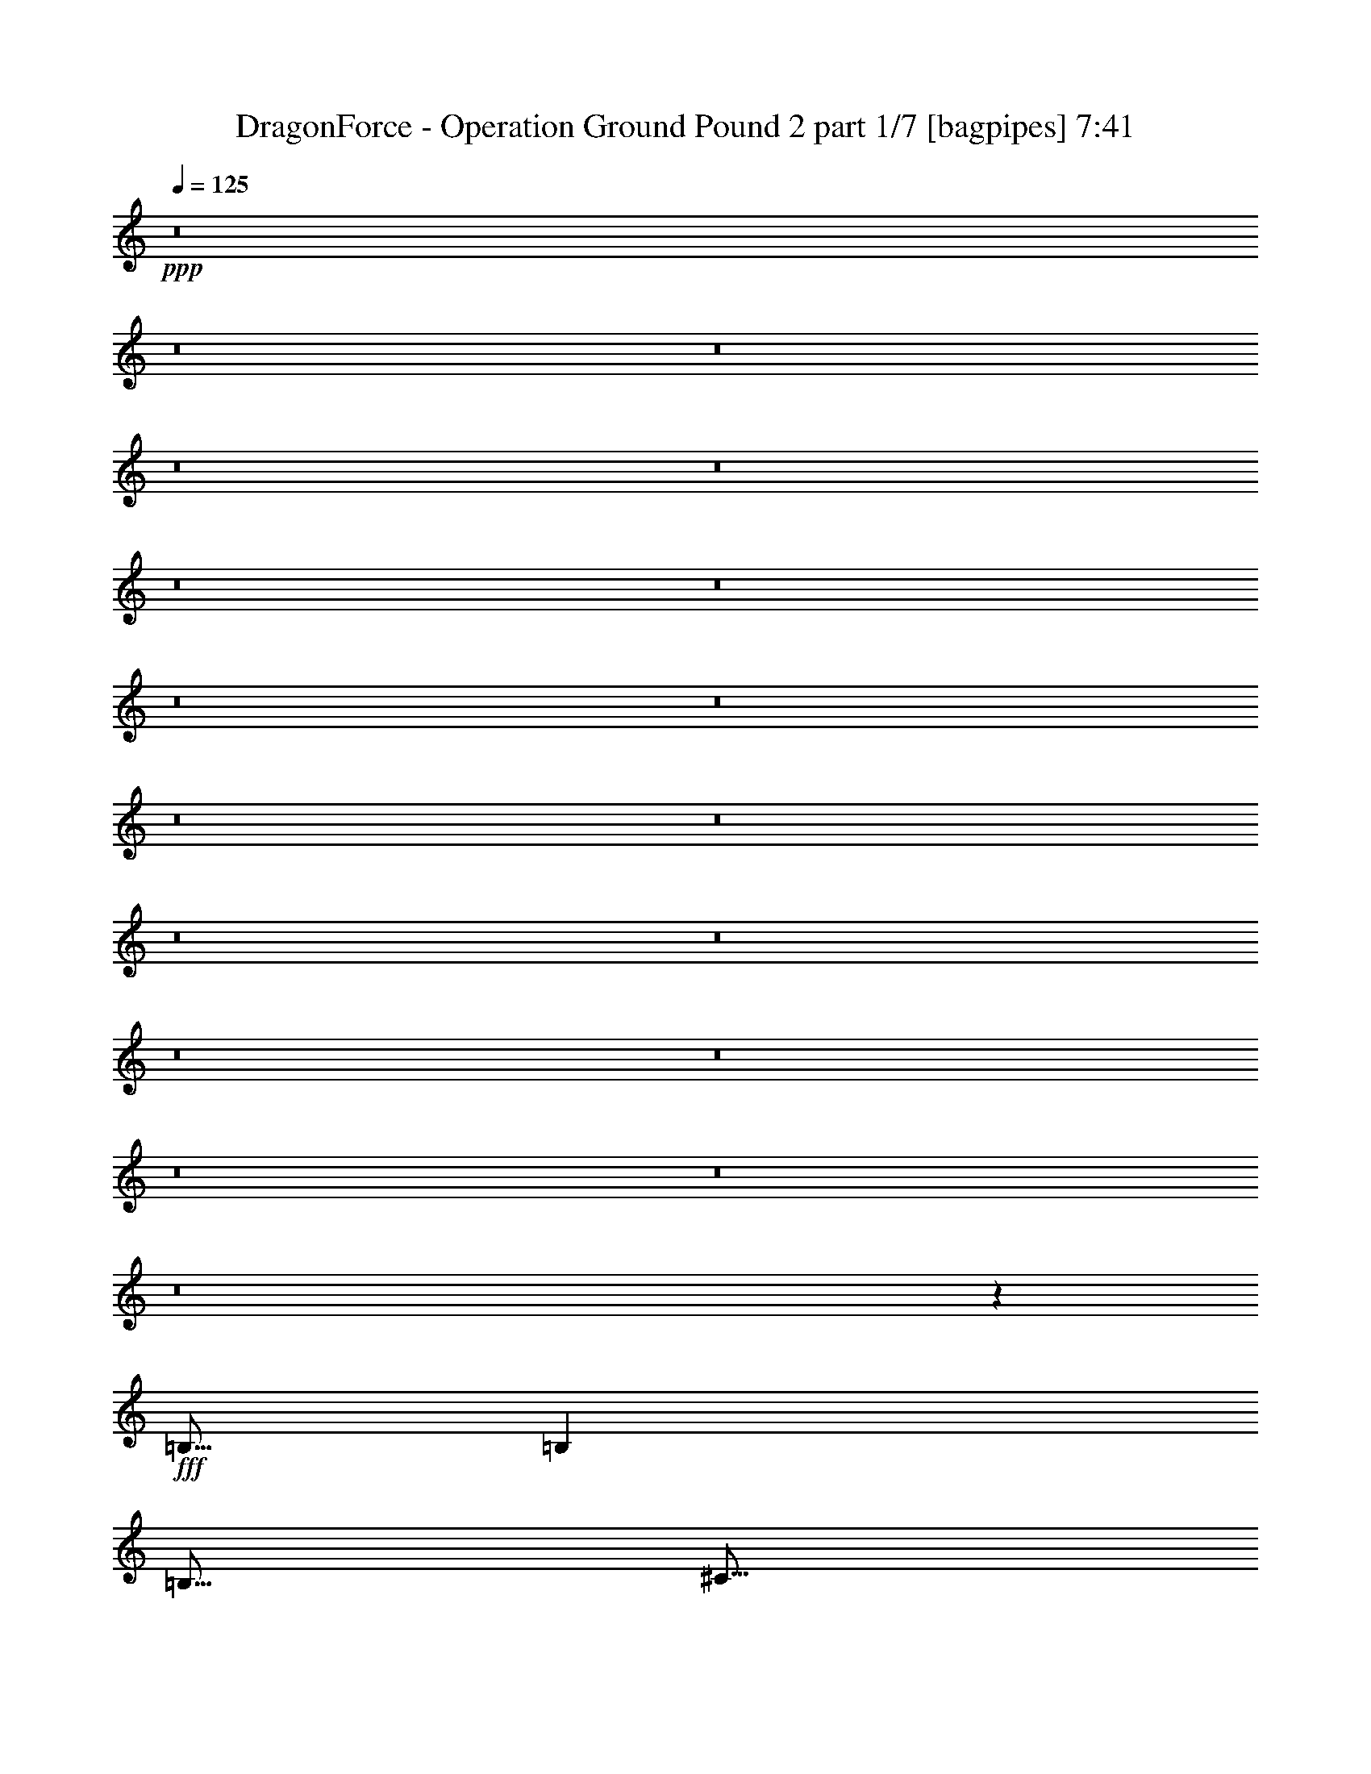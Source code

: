 % Produced with Bruzo's Transcoding Environment
% Transcribed by  Bruzo

X:1
T:  DragonForce - Operation Ground Pound 2 part 1/7 [bagpipes] 7:41
Z: Transcribed with BruTE 64
L: 1/4
Q: 125
K: C
+ppp+
z8
z8
z8
z8
z8
z8
z8
z8
z8
z8
z8
z8
z8
z8
z8
z8
z8
z8
z4043/800
+fff+
[=B,5/16]
[=B,2501/8000]
[=B,5/16]
[^C5/16]
[=D5/16]
[^C5/16]
[=B,10069/8000]
z7467/4000
[=E5/16]
[=E5/16]
[=E2501/8000]
[=D5/16]
[=E5/16]
[^F5/16]
[=E2013/1600]
z7469/4000
[=D5/16]
[=D5/16]
[=D5/16]
[=E2501/8000]
[^F5/16]
[=E5/16]
[=D5/8]
[=D2501/8000]
[=D5/16]
[=D5/16]
[=E5/16]
[^F2501/8000]
[=E5/16]
[=D5/8]
[^F2501/8000]
[^F5/16]
[^F5/16]
[^F5/16]
[^F5001/8000]
[^F5/8]
[^F5001/8000]
[=E15001/8000]
[=B,5/16]
[=B,2501/8000]
[=B,5/16]
[^C5/16]
[=D5/16]
[^C2501/8000]
[=B,10053/8000]
z14949/8000
[=E5/16]
[=E5/16]
[=E2501/8000]
[=D5/16]
[=E5/16]
[^F5/16]
[=E201/160]
z14953/8000
[=D5/16]
[=D5/16]
[=D5/16]
[=E2501/8000]
[^F5/16]
[=E5/16]
[=D5001/8000]
[=D5/16]
[=D5/16]
[=D5/16]
[=E5/16]
[^F2501/8000]
[=E5/16]
[=D5/8]
[^F2501/8000]
[^F5/16]
[^F5/16]
[^F5/16]
[^F1813/4000]
[^F31/64]
[=A5/16]
[=A8771/4000]
z123/400
[=B5/16]
[=B5001/8000]
[=B7501/8000]
[^c5/8]
[=d5/8]
[=d2501/8000]
[^c15/16]
[=B5001/8000]
[=B5/8]
[=B2501/8000]
[=B15/16]
[=A5001/8000]
[=B5/8]
[^c5/16]
[=d7501/8000]
[=e5001/8000]
[=B5/8]
[=B5/16]
[=B7501/8000]
[^c5001/8000]
[=d5/8]
[=d5/16]
[=e7501/8000]
[=d5/8]
[=d3417/8000]
[=d3167/8000]
[=d3417/8000]
[=d3417/8000]
[^c3167/8000]
[=B3417/8000]
[^c10001/4000]
[=E7501/8000]
[=E7501/8000]
[=D5/8]
[=G10001/8000]
[=B5/8]
[^c5001/8000]
[=d7501/8000]
[^c15/16]
[=A5001/8000]
[=A15019/8000]
z4983/8000
[=A5/16]
[=A5/16]
[=A5001/8000]
[=A5/8]
[=A5/16]
[=A2501/8000]
[=B5/8]
[=B5/16]
[=A7501/8000]
[=G5/8]
[^F5001/8000]
[=G5/16]
[=G22513/8000]
z999/800
[=E7501/8000]
[=E7501/8000]
[=D5/8]
[=G10001/8000]
[=B5001/8000]
[^c5/8]
[=d5/8]
[=d2501/8000]
[=d15/16]
[=d5001/8000]
[=B547/250]
z1249/4000
[=G5/16]
[=G5/16]
[=G5/16]
[=G2501/8000]
[=G5/16]
[=G5/16]
[=G5/16]
[=G2501/8000]
[=G5/8]
[=G5/16]
[=G2501/8000]
[=A5/16]
[=B5/8]
[=B7501/8000]
[=A7499/4000]
z2501/2000
[^G5001/8000]
[=B5/8]
[=B7501/4000]
[=B5/8]
[=B7501/8000]
[=A7501/8000]
[^G5/8]
[=A5/8]
[^G2501/8000]
[=E1249/800]
z2503/2000
[^G5/8]
[=B5001/8000]
[=B15001/8000]
[=B5001/8000]
[=B5/8]
[=B5/16]
[=A7501/8000]
[^G5001/8000]
[^G15/16]
[=A7501/8000]
[=B5/8]
[=E3741/4000]
z2519/8000
[^G5001/8000]
[=B5/8]
[=B7501/4000]
[=B5/8]
[=B7501/8000]
[=A7501/8000]
[^G5/8]
[=A5001/8000]
[^G5/16]
[=E15/16]
[=E399/320]
z10027/8000
[=E5001/8000]
[^F5/8]
[^F2501/8000]
[^F15/16]
[=E5001/8000]
[^G5/8]
[^G5/16]
[^F497/800]
z2531/8000
[=E5001/8000]
[^F5/8]
[^F5/16]
[^F7501/8000]
[=E5/8]
[^G5001/8000]
[^G5/16]
[^F2483/4000]
z507/1600
[=E5/8]
[^F5001/8000]
[^F5/16]
[^F7501/8000]
[=E5/8]
[^G5001/8000]
[^G5/16]
[^F7501/8000]
[=E5/8]
[^C10001/8000]
[=E10001/8000]
[=A7459/8000]
z1271/4000
[=B5/8]
[=B5001/8000]
[=B15001/8000]
[=A2501/8000]
[^G5/16]
[=E2991/1600]
z5047/8000
[=E15/16]
[^F7501/8000]
[^G5001/8000]
[^F14951/8000]
z101/160
[=E7501/8000]
[^F7501/8000]
[^G5/8]
[^F7501/8000]
[=E7501/8000]
[^D5/8]
[=E7473/4000]
z8
z8
z8
z8
z8
z8
z6387/1000
[=B,5001/8000]
[=A,5/8]
[=B,5001/8000]
[=B,5/8]
[=B,2501/8000]
[=A,5/8]
[=B,5/8]
[=B,5001/8000]
[^C7501/8000]
[=D5/8]
[=E5001/8000]
[=E5/16]
[=E5/8]
[=D5001/8000]
[=E12501/8000]
[=B,5/8]
[^C5001/8000]
[=D5/8]
[=D2501/8000]
[=D15/16]
[^C5001/8000]
[=D5/8]
[=D5/16]
[=E7501/8000]
[=D5001/8000]
[^F5/8]
[^F5/16]
[^F7501/8000]
[=D5001/8000]
[=E5/8]
[^F15001/8000]
[=B,5001/8000]
[=B,5/16]
[=B,7501/8000]
[=A,5/8]
[=B,5001/8000]
[=B,5/16]
[^C7501/8000]
[=D5/8]
[=E5001/8000]
[=E5/16]
[=E5/8]
[=D7501/8000]
[=E10001/8000]
[=B,5/8]
[^C5001/8000]
[=D5/8]
[=D2501/8000]
[=D15/16]
[^C5001/8000]
[=D5/8]
[=D2501/8000]
[=E15/16]
[=D5001/8000]
[^F5/8]
[^F5/16]
[^F7751/8000]
[=D5001/8000]
[=E5/8]
[^F15001/8000]
[=B2501/8000]
[=B5/8]
[=B7501/8000]
[^c5/8]
[=d5001/8000]
[=d5/16]
[^c7501/8000]
[=B5/8]
[=B5001/8000]
[=B5/16]
[=B7501/8000]
[=A5/8]
[=B5001/8000]
[^c5/16]
[=d7501/8000]
[=e5/8]
[=B5/8]
[=B2501/8000]
[=B15/16]
[^c5001/8000]
[=d5/8]
[=d2501/8000]
[=e15/16]
[=d5001/8000]
[=d3167/8000]
[=d3417/8000]
[=d3417/8000]
[=d3167/8000]
[^c3417/8000]
[=B3417/8000]
[^c10001/4000]
[=E15/16]
[=E7501/8000]
[=D5/8]
[=G10001/8000]
[=B5001/8000]
[^c5/8]
[=d7501/8000]
[^c7501/8000]
[=A5/8]
[=A7551/4000]
z49/80
[=A5/16]
[=A5/16]
[=A5001/8000]
[=A5/8]
[=A2501/8000]
[=A5/16]
[=B5/8]
[=B2501/8000]
[=A15/16]
[=G5001/8000]
[^F5/8]
[=G5/16]
[=G5649/2000]
z2477/2000
[=E15/16]
[=E7501/8000]
[=D5/8]
[=G10001/8000]
[=B5001/8000]
[^c5/8]
[=d5001/8000]
[=d5/16]
[=d7501/8000]
[=d5/8]
[=B17587/8000]
z483/1600
[=G5/16]
[=G2501/8000]
[=G5/16]
[=G5/16]
[=G5/16]
[=G5/16]
[=G2501/8000]
[=G5/16]
[=G5/8]
[=G2501/8000]
[=G5/16]
[=A5/16]
[=B5001/8000]
[=B15/16]
[=A15081/8000]
z4961/4000
[^G5/8]
[=B5001/8000]
[=B15001/8000]
[=B5/8]
[=B7501/8000]
[=A7501/8000]
[^G5/8]
[=A5001/8000]
[^G5/16]
[=E12573/8000]
z9929/8000
[^G5001/8000]
[=B5/8]
[=B7501/4000]
[=B5/8]
[=B5/8]
[=B2501/8000]
[=A15/16]
[^G5001/8000]
[^G7501/8000]
[=A15/16]
[=B5001/8000]
[=E1891/2000]
z2437/8000
[^G5/8]
[=B5001/8000]
[=B15001/8000]
[=B5001/8000]
[=B15/16]
[=A7501/8000]
[^G5/8]
[=A5001/8000]
[^G5/16]
[=E7501/8000]
[=E10057/8000]
z1989/1600
[=E5/8]
[^F5001/8000]
[^F5/16]
[^F7501/8000]
[=E5/8]
[^G5/8]
[^G2501/8000]
[^F1263/2000]
z153/500
[=E5001/8000]
[^F5/8]
[^F2501/8000]
[^F15/16]
[=E5001/8000]
[^G5/8]
[^G5/16]
[^F5049/8000]
z613/2000
[=E5001/8000]
[^F5/8]
[^F5/16]
[^F7501/8000]
[=E5001/8000]
[^G5/8]
[^G5/16]
[^F7501/8000]
[=E5/8]
[^C10001/8000]
[=E10001/8000]
[=A3771/4000]
z2459/8000
[=B5001/8000]
[=B5/8]
[=B7501/4000]
[=A5/16]
[^G5/16]
[=E7519/4000]
z1241/2000
[=E7501/8000]
[^F15/16]
[^G5001/8000]
[^F7517/4000]
z621/1000
[=E15/16]
[^F7501/8000]
[^G5001/8000]
[^F15/16]
[=E7501/8000]
[^D5/8]
[=E15029/8000]
z8
z8
z8
z8
z8
z8
z8
z8
z8
z8
z8
z8
z8
z8
z8
z8
z8
z8
z8
z8
z8
z8
z8
z8
z8
z8
z12277/1600
[^G7501/8000]
[=E15/16]
[^G5001/8000]
[^F7501/8000]
[=E15/16]
[^F5001/8000]
[^G15/16]
[=A7501/8000]
[^G5001/8000]
[=E10001/4000]
[^G15/16]
[=E7501/8000]
[^G5/8]
[^F7501/8000]
[=E7501/8000]
[=B,5/8]
[=B,7501/8000]
[^C27603/8000]
z49/80
[^G7501/8000]
[=E15/16]
[^G5001/8000]
[=A7501/8000]
[=A15/16]
[^G5001/8000]
[=A7501/8000]
[=A15/16]
[^G5001/8000]
[=E10001/4000]
[^G15/16]
[^F7501/8000]
[=E5/8]
[^F7501/8000]
[^F7501/8000]
[^F5/8]
[=E7501/8000]
[^C6897/2000]
z8
z8
z8
z8
z8
z8
z12739/2000
[=E5/8^G5/8]
[^G5/8=B5/8]
[^G7501/4000=B7501/4000]
[^G5/8=B5/8]
[^G7501/8000=B7501/8000]
[^F7501/8000=A7501/8000]
[=E5/8^G5/8]
[=E5001/8000=A5001/8000]
[=E5/16^G5/16]
[^C12539/8000=E12539/8000]
z9963/8000
[=E5001/8000^G5001/8000]
[^G5/8=B5/8]
[^G15001/8000=B15001/8000]
[^G5001/8000=B5001/8000]
[^G5/8=B5/8]
[^G2501/8000=B2501/8000]
[^F15/16=A15/16]
[=E5001/8000^G5001/8000]
[=E15/16=A15/16]
[=E7501/8000^G7501/8000]
[^C5001/8000=E5001/8000]
[^G503/800=B503/800]
z4971/8000
[^A5/8]
[^c5001/8000]
[^c15001/8000]
[^c5/8]
[^c7501/8000]
[=B7501/8000]
[^A5/8]
[=B5001/8000]
[^A5/16]
[^F3131/2000]
z4989/4000
[^A5001/8000]
[^c5/8]
[^c15001/8000]
[^c5001/8000]
[^c5/8]
[^c2501/8000]
[=B15/16]
[^A5001/8000]
[^A15/16]
[=B7501/8000]
[^c5001/8000]
[^F1503/1600]
z1243/4000
[^A5/8]
[^c5001/8000]
[^c15001/8000]
[^c5/8]
[^c7501/8000]
[=B7501/8000]
[^A5/8]
[=B5001/8000]
[^A5/16]
[^F7501/8000]
[^F469/250]
z2497/4000
[^F5/8]
[^G5001/8000]
[^G5/16]
[^G15/16]
[^F5001/8000]
[^A5/8]
[^A2501/8000]
[^G5003/8000]
z2497/8000
[^F5001/8000]
[^G5/8]
[^G2501/8000]
[^G15/16]
[^F5001/8000]
[^A5/8]
[^A5/16]
[^G5/8]
z2501/8000
[^F5001/8000]
[^G5/8]
[^G5/16]
[^G7501/8000]
[^A5/8]
[^c5001/8000]
[^c5/16]
[^A7501/8000]
[^F5/8]
[^D10001/8000]
[^F10001/8000]
[=B7493/8000]
z627/2000
[^c5001/8000]
[^c5/8]
[^c7501/4000]
[=B5/16]
[^A5/16]
[^F14989/8000]
z5013/8000
[^F7501/8000]
[^G15/16]
[^A5001/8000]
[^G2997/1600]
z5017/8000
[^F15/16]
[^G7501/8000]
[^A5001/8000]
[^G15/16]
[^F7501/8000]
[=F5/8]
[^F1999/400]
z10013/4000
[^f8-]
[^f17987/4000]
z8
z23/4

X:2
T:  DragonForce - Operation Ground Pound 2 part 2/7 [flute] 7:41
Z: Transcribed with BruTE 50
L: 1/4
Q: 125
K: C
+ppp+
+mf+
[=A2069/8000]
[=c1159/4000]
[=d2069/8000]
[=c517/2000]
[=d4387/8000]
[=A2069/8000]
[=c2069/8000]
[=d517/2000]
[=e2319/8000]
[=d517/2000]
[=c2069/8000]
[=d1159/4000]
[=c2069/8000]
[=A2069/8000]
[=c517/2000]
[=A2319/8000]
[=c517/2000]
[=d2069/8000]
[=c2069/8000]
[=d4387/8000]
[=A517/2000]
[=c2319/8000]
[=d517/2000]
[=e2069/8000]
[=d2069/8000]
[=c1159/4000]
[=d2069/8000]
[=c517/2000]
[=A2319/8000]
[=c517/2000]
[=A2069/8000]
[=c2069/8000]
[=d1159/4000]
[=c2069/8000]
[=d4137/8000]
[=A1159/4000]
[=c2069/8000]
[=d2069/8000]
[=e1159/4000]
[=d2069/8000]
[=c517/2000]
[=d2069/8000]
[=c1159/4000]
[=A2069/8000]
[=c2069/8000]
[=A517/2000]
[=c2319/8000]
[=d517/2000]
[=c2069/8000]
[=d4387/8000]
[=A2069/8000]
[=c517/2000]
[=d2319/8000]
[=e517/2000]
[=d2069/8000]
[=c2069/8000]
[=d1159/4000]
[=c2069/8000]
[=A517/2000]
[=c2319/8000]
[=A517/2000]
[=c2069/8000]
[=d2069/8000]
[=c1159/4000]
[=d4137/8000]
[=A2069/8000]
[=c1159/4000]
[=d2069/8000]
[=e2069/8000]
[=d1159/4000]
[=c2069/8000]
[=d517/2000]
[=c2069/8000]
[=A1159/4000]
[=c2069/8000]
[=A2069/8000]
[=c517/2000]
[=d2319/8000]
[=c517/2000]
[=d1097/2000]
[=A517/2000]
[=c2069/8000]
[=d517/2000]
[=e2319/8000]
[=d517/2000]
[=c2069/8000]
[=d2319/8000]
[=c517/2000]
[=A2069/8000]
[=c517/2000]
[=A2319/8000]
[=c517/2000]
[=d2069/8000]
[=c2069/8000]
[=d4387/8000]
[=A517/2000]
[=c2319/8000]
[=d517/2000]
[=e2069/8000]
[=d2069/8000]
[=c1159/4000]
[=d2069/8000]
[=c517/2000]
[=A2069/8000]
[=c1159/4000]
[=A2069/8000]
[=c2069/8000]
[=d1159/4000]
[=c2069/8000]
[=d4137/8000]
[=A2319/8000]
[=c517/2000]
[=d2069/8000]
[=e517/2000]
[=d2319/8000]
[=c517/2000]
[=d2069/8000]
[=c2319/8000]
[=A517/2000]
[=c2069/8000]
[=A517/2000]
[=c2319/8000]
[=d517/2000]
[=c2069/8000]
[=d4387/8000]
[=A2069/8000]
[=c517/2000]
[=d2319/8000]
[=e517/2000]
[=d2069/8000]
[=c2069/8000]
[=d1159/4000]
[=c2069/8000]
[=A517/2000]
[=c2069/8000]
[=A1159/4000]
[=c2069/8000]
[=d2069/8000]
[=c1159/4000]
[=d4137/8000]
[=A2069/8000]
[=c2319/8000]
[=d517/2000]
[=e2069/8000]
[=d1159/4000]
[=c2069/8000]
[=d517/2000]
[=c2069/8000]
[=A2319/8000]
[=c517/2000]
[=A2069/8000]
[=c517/2000]
[=d2319/8000]
[=c517/2000]
[=d1097/2000]
[=A517/2000]
[=c2069/8000]
[=d517/2000]
[=e2319/8000]
[=d517/2000]
[=c2069/8000]
[=d2069/8000]
[=c1159/4000]
[=A2069/8000]
[=c517/2000]
[=A2319/8000]
[=c2069/8000]
[=d517/2000]
[=c2069/8000]
[=d4387/8000]
[=A517/2000]
[=c2069/8000]
[=d2319/8000]
[=e517/2000]
[=d2069/8000]
[=c1159/4000]
[=d2069/8000]
[=c517/2000]
[=A2069/8000]
[=c2319/8000]
[=A517/2000]
[=c2069/8000]
[=d517/2000]
[=c2319/8000]
[=d4137/8000]
[=A2319/8000]
[=c517/2000]
[=d2069/8000]
[=e517/2000]
[=d2319/8000]
[=c517/2000]
[=d2069/8000]
[=c2319/8000]
[=A517/2000]
[=c2069/8000]
[=A517/2000]
[=c2319/8000]
[=d2069/8000]
[=c517/2000]
[=d4387/8000]
[=A2069/8000]
[=c517/2000]
[=d2319/8000]
[=e2069/8000]
[=d517/2000]
[=c2069/8000]
[=d1159/4000]
[=c2069/8000]
[=A517/2000]
[=c2069/8000]
[=A2319/8000]
[=c517/2000]
[=d2069/8000]
[=c1159/4000]
[=d4137/8000]
[=A2069/8000]
[=c2319/8000]
[=d517/2000]
[=e2069/8000]
[=d517/2000]
[=c2319/8000]
[=d517/2000]
[=c2069/8000]
[=A2319/8000]
[=c517/2000]
[=A2069/8000]
[=c517/2000]
[=d2319/8000]
[=c2069/8000]
[=d4137/8000]
[=A1159/4000]
[=c2069/8000]
[=d517/2000]
[=e2319/8000]
[=d2069/8000]
[=c517/2000]
[=d2069/8000]
[=c1159/4000]
[=A2069/8000]
[=c517/2000]
[=A2069/8000]
[=c2319/8000]
[=d517/2000]
[=c2069/8000]
[=d4387/8000]
[=A517/2000]
[=c2069/8000]
[=d2319/8000]
[=e517/2000]
[=d2069/8000]
[=c1159/4000]
[=d2069/8000]
[=c517/2000]
[=A2069/8000]
[=c2319/8000]
[=A517/2000]
[=c2069/8000]
[=d517/2000]
[=c2319/8000]
[=d4137/8000]
[=A2319/8000]
[=c517/2000]
[=d2069/8000]
[=e517/2000]
[=d2319/8000]
[=c2069/8000]
[=d517/2000]
[=c2069/8000]
[=A1159/4000]
[=c2069/8000]
[=A517/2000]
[=c2319/8000]
[=d2069/8000]
[=c517/2000]
[=d4387/8000]
[=A2069/8000]
[=c517/2000]
[=d2069/8000]
[=e2319/8000]
[=d517/2000]
[=c2069/8000]
[=d1159/4000]
[=c2069/8000]
[=A517/2000]
[=c2069/8000]
[=d2319/8000]
[=d517/2000]
[=c2069/8000]
[=A517/2000]
[=c2319/8000]
[=F2069/8000]
[=G4387/8000]
[=A517/2000]
[=A2069/8000]
[=A4387/8000]
[=A2069/8000]
[=G517/2000]
[=F2319/8000]
[=C517/2000]
[=D34097/8000=d34097/8000]
[=D8-=d8-]
[=D/8=d/8]
z2963/2000
[=F,5/16=D5/16]
[=F,5/16=D5/16]
[=F,5/16=D5/16]
[=A,2501/8000=F2501/8000]
[=F,5/16=D5/16]
[=E,5/16=C5/16]
[=F,5001/8000=D5001/8000]
[=F,5/16=D5/16]
[=A,5/16=F5/16]
[=F,5/16=D5/16]
[=A,2501/8000=F2501/8000]
[^A,5/16=A5/16]
[=c319/500=a319/500]
z599/2000
[=G,2501/8000=F2501/8000]
[=A,5/16=F5/16]
[=A,5/16=F5/16]
[^A,5/16=G5/16]
[=A,2501/8000=F2501/8000]
[^A,5/16=G5/16]
[=C5/16=A5/16]
[=F9/64=c9/64]
+p+
[=C11/64=A11/64]
+mf+
[=E9/64=c9/64]
+p+
[=C43/250=A43/250]
+mf+
[^A,5/16=G5/16]
[=A,5/16=F5/16]
[^A,5/16=G5/16]
[=C2501/8000=A2501/8000]
[=A,5/16=F5/16]
[=D5/16=F5/16]
[=C9/64]
[=D11/64]
[=D9/64]
[=D11/64]
[=D563/4000]
[=D11/64]
[=D9/64]
[=D11/64]
[=F9/64]
[=D11/64]
[=D9/64]
[=D11/64]
[=D563/4000]
[=D11/64]
[=D9/64]
[=D11/64]
[=C9/64]
[=D11/64]
[=D9/64]
[=D11/64]
[=D9/64]
[=D43/250]
[=D9/64]
[=D11/64]
[=F9/64]
[=D11/64]
[=D9/64]
[=D11/64]
[=D9/64]
[=D43/250]
[=D9/64]
[=D11/64]
[^A,5/16=G5/16]
[^A,5/8=G5/8]
[=A,2501/8000=F2501/8000]
[^A,15/16=G15/16]
[=A,2501/8000=F2501/8000]
[^A,5/16=G5/16]
[^A,5/8=G5/8]
[=A,2501/8000=F2501/8000]
[=G15/16=g15/16]
[=A,2501/8000=F2501/8000]
[=D5/16=A5/16]
[=D5/8=A5/8]
[=C5/16=F5/16]
[=D2501/8000=A2501/8000]
[=D5/8=A5/8]
[=C5/16=F5/16]
[=D2501/8000=A2501/8000]
[=D5/8=A5/8]
[=C5/16=F5/16]
[=D2501/8000=A2501/8000]
[=C5/16=G5/16]
[=A,5/16=F5/16]
[=C5/16=A5/16]
[=C7501/8000=A7501/8000]
[=G,5/16=E5/16]
[=A,10001/4000=F10001/4000]
[=D5001/8000]
[=F5/8]
[=G517/1600]
z483/1600
[=G1017/1600]
z151/500
[=F237/250]
z2417/8000
[=D1083/8000]
z1417/8000
[=F2501/8000]
[=D541/4000]
z709/4000
[=G5/16]
[=D541/4000]
z709/4000
[=A2501/8000]
[=D1081/8000]
z1419/8000
[=C9/64=A9/64]
[=C11/64=A11/64]
[=A,9/64=F9/64]
[=A,11/64=F11/64]
[^A,9/64=G9/64]
[^A,11/64=G11/64]
[=G,563/4000=E563/4000]
[=G,11/64=E11/64]
[=A,9/64=F9/64]
[=A,11/64=F11/64]
[=F,9/64=D9/64]
[=F,11/64=D11/64]
[=G,9/64=E9/64]
[=G,11/64=E11/64]
[=E,563/4000=C563/4000]
[=E,11/64=C11/64]
[=G,9/64=E9/64]
+p+
[=E,11/64=C11/64]
+mf+
[=C,9/64=A,9/64]
[=E,11/64=C11/64]
[=A,9/64=F9/64]
+p+
[=F,11/64=D11/64]
+mf+
[=D,9/64^A,9/64]
[=F,43/250=D43/250]
[^A,9/64=G9/64]
+p+
[=G,11/64=E11/64]
+mf+
[=E,9/64=C9/64]
[=G,11/64=E11/64]
[=C9/64=A9/64]
+p+
[=A,11/64=F11/64]
+mf+
[=F,9/64=D9/64]
[=A,43/250=F43/250]
[=F9/64=a9/64]
[=F11/64=a11/64]
[=F9/64=a9/64]
[=F11/64=a11/64]
[=F5/8=a5/8]
[=F563/4000=a563/4000]
+p+
[=A11/64=c'11/64]
[=F9/64=a9/64]
+mf+
[=D11/64=g11/64]
[=C5/16=f5/16]
[=D5/16=g5/16]
[=c447/1000=a447/1000]
z57/320
[=c143/320=a143/320]
z57/320
[=c9/64=a9/64]
[=A43/250=f43/250]
[=G9/64=e9/64]
[=F11/64=d11/64]
[=G5/16=e5/16]
[=A5/16=f5/16]
[=d/8=c'/8]
+p+
[=e/8^a/8]
[=d1001/8000=c'1001/8000]
[=e/8^a/8]
[=d/8=c'/8]
[=e/8^a/8]
[=c/8=c'/8]
[=e/8=a/8]
[=c/8=c'/8]
[=e/8=a/8]
+mf+
[=c1573/8000=f1573/8000]
z797/4000
[=d953/4000=g953/4000]
z1511/8000
[^d1489/8000^g1489/8000]
z241/1000
[=e7501/4000=a7501/4000]
[=E,107/800]
z8
z8
z8
z8
z8
z99/200
[=D,5/16=B,5/16]
[=B,5/16]
[=B,2501/8000]
[=D,5/16=B,5/16]
[=B,5/16]
[=B,2501/8000]
[^C,5/16^C5/16-]
[=D,5/16^C5/16]
[=D,5/16=D5/16-]
[=B,/8=D/8-]
[=D3/16]
[=B,/8=D/8-]
[=D1501/8000]
[=D,5/16^C5/16-]
[=B,/8^C/8-]
[^C3/16-]
[=B,/8^C/8-]
[^C3/16]
[^C,5/16=B,5/16-]
[=D,2501/8000=B,2501/8000]
[=B,/8-=E/8]
[=B,3/16-=E3/16]
[=B,/8-=D/8]
[=B,3/16=D3/16]
[=B,/8]
[=B,1501/8000]
[=B,/8-=D/8]
[=B,3/16=D3/16]
[=B,/8]
[=B,3/16-]
[=A,/8=B,/8-]
[=A,3/16=B,3/16]
[=A,/8-=B,/8]
[=A,3/16-=B,3/16]
[=A,/8-=D/8]
[=A,1501/8000=D1501/8000]
[=B,/8=D/8]
[=B,3/16-]
[=B,/8=D/8]
[=B,3/16]
[^C/8-^F/8]
[=B,3/16^C3/16]
[=D/8-^F/8]
[=B,3/16=D3/16]
[=D/8-]
[=B,3/16=D3/16]
[=D/8-]
[=B,1501/8000=D1501/8000]
[=E/8-^F/8]
[=B,3/16=E3/16-]
[=E/8-^F/8]
[=B,1501/8000=E1501/8000]
[=D,5/16=B,5/16]
[=B,5/16]
[=B,5/16]
[=E,5/16=B,5/16]
[=B,5/16]
[=B,2501/8000]
[^F,5/16^C5/16-]
[=B,/8^C/8-]
[^C1501/8000]
[^F,5/16=D5/16-]
[=B,/8=D/8-]
[=D3/16]
[=B,/8=D/8-]
[=D3/16]
[=G,5/16=E5/16-]
[=B,/8=E/8-]
[=E3/16-]
[=B,/8=E/8-]
[=E1501/8000]
[^F,5/16=D5/16-]
[=B,/8=D/8-]
[=D3/16]
[=D/8-^F/8]
[=D1417/8000=E1417/8000]
[=D/8]
[^C3/16=D3/16-]
[=D/8=E/8]
[=D1667/8000-]
[^C/8=D/8-]
[=B,1417/8000=D1417/8000]
[=D/8-]
[^C1417/8000=D1417/8000-]
[=B,/8=D/8]
[=A,3/16^C3/16]
[^C1667/8000=B,1667/8000-]
[=B,/8-]
[=A,/8=B,/8-]
[^F,1417/8000=B,1417/8000]
[=G,5/16=A,5/16]
[=G,5/16=A,5/16]
[=G,5/16=A,5/16]
[=G,5/16=A,5/16]
z5/16
[=G,5/16=A,5/16]
z5/16
[=G,2527/8000=A,2527/8000]
z8
z8
z8
z8
z8
z8
z8
z8
z12007/2000
[^D10001/2000^F10001/2000]
[^C40003/8000=E40003/8000]
[^D10001/2000^F10001/2000]
[^C10001/8000]
[=E10001/8000]
[=A7459/8000]
z1271/4000
+mp+
[=B,5/8^G5/8]
[=B,5001/8000^G5001/8000]
[=B,15001/8000^G15001/8000]
[=A,2501/8000^F2501/8000]
[^G,5/16=E5/16]
+mf+
[=E,2991/1600^C2991/1600]
z5047/8000
[=E,15/16^C15/16]
[^F,7501/8000^D7501/8000]
+mp+
[^G,5001/8000=E5001/8000]
+mf+
[^F,14951/8000^D14951/8000]
z101/160
[=E,7501/8000^C7501/8000]
[^F,7501/8000^D7501/8000]
+mp+
[^G,5/8=E5/8]
+mf+
[^F,7501/8000^D7501/8000]
[=E,7501/8000^C7501/8000]
[^D,4917/8000=B,4917/8000]
[=B1417/8000^g1417/8000]
+p+
[=E/8=B/8]
+mf+
[=B/8^g/8]
+p+
[^G3/16=e3/16]
+mf+
[^c/8=a/8]
+p+
[^G3/16=e3/16]
+mf+
[=B/8^g/8]
+p+
[^G3/16=e3/16]
+mf+
[=B1001/8000^g1001/8000]
+p+
[^G3/16=e3/16]
+mf+
[=B/8^g/8]
+p+
[^G3/16=e3/16]
+mf+
[^c/8=a/8]
+p+
[^G3/16=e3/16]
+mf+
[=B/8^g/8]
+p+
[^G3/16=e3/16]
+mf+
[=e5167/8000^g5167/8000]
+ppp+
[^G5001/8000=e5001/8000]
+mf+
[^F5/8^f5/8]
+ppp+
[^F5001/8000^f5001/8000]
+mf+
[=E,5/16=E5/16]
[=E,5/16=E5/16]
[=E,2501/8000=E2501/8000]
[=E,15/16=E15/16]
[=E,4941/8000=E4941/8000]
z8/25
[=F,5/16=D5/16]
[=F,5/16=D5/16]
[=F,2501/8000=D2501/8000]
[=A,5/16=F5/16]
[=F,5/16=D5/16]
[=E,5/16=C5/16]
[=F,5001/8000=D5001/8000]
[=F,5/16=D5/16]
[=A,5/16=F5/16]
[=F,2501/8000=D2501/8000]
[=A,5/16=F5/16]
[^A,5/16=A5/16]
[=c4937/8000=a4937/8000]
z641/2000
[=A,5/16=F5/16]
[=A,5/16=F5/16]
[=A,5/16=F5/16]
[^A,2501/8000=G2501/8000]
[=A,5/16=F5/16]
[^A,5/16=G5/16]
[=C5/16=A5/16]
[=F2501/8000=c2501/8000]
[=F5/16=c5/16]
[=F5/16=c5/16]
[=C5/16=A5/16]
[=C2501/8000=A2501/8000]
[=C5/16=A5/16]
[^A,5/16=G5/16]
[=C5/16=A5/16]
[=D11/64]
+p+
[=C563/4000]
+mf+
[=A,11/64]
[=C9/64]
[=D11/64]
+p+
[=F9/64]
[=D11/64]
[=C9/64]
+mf+
[=D11/64]
+p+
[=C9/64]
+mf+
[=A,43/250]
[=C9/64]
[=D11/64]
+p+
[=F9/64]
[=D11/64]
[=C9/64]
+mf+
[=D11/64]
+p+
[=C9/64]
+mf+
[=A,43/250]
[=C9/64]
[=D11/64]
+p+
[=F9/64]
[=D11/64]
[=C9/64]
+mf+
[=D11/64]
+p+
[=C9/64]
+mf+
[=A,11/64]
[=C563/4000]
[=D11/64]
+p+
[=F9/64]
[=D11/64]
[=C9/64]
+mf+
[^A,5/16=F5/16]
[^A,5001/8000=G5001/8000]
[=A,5/16=F5/16]
[^A,7501/8000=G7501/8000]
[=A,5/16=F5/16]
[^A,5/16=G5/16]
[^A,5001/8000=G5001/8000]
[=A,5/16=F5/16]
[^A7501/8000=g7501/8000]
[=A,5/16=F5/16]
[=A,5/16=d5/16]
[=A,5001/8000=d5001/8000]
[=A,5/16=c5/16]
[=A,5/16=d5/16]
[=A,5/8=d5/8]
[=A,2501/8000=c2501/8000]
[=A,5/16=d5/16]
[=A,5/8=d5/8]
[=A,2501/8000=c2501/8000]
[=A,5/16=d5/16]
[=A,5/16=c5/16]
[=F,5/16=A5/16]
[=A,2501/8000=c2501/8000]
[=A,15/16=c15/16]
[=E,2501/8000=G2501/8000]
[=F,5/4-=A5/4]
[=F,5001/8000]
[=C5/8]
[=F5001/8000]
[=A5/8]
[=c5001/8000]
[=c5/16]
[=A2417/8000]
z323/1000
[=G927/1000]
z323/1000
[=F2501/8000]
[=A5/8]
[=G5/16]
[=F2501/8000]
[=D5/16]
[=C5/16]
[=A11/64=d11/64]
+p+
[=C9/64=F9/64]
[=A,11/64=D11/64]
[=A,563/4000=F563/4000]
[=A11/64=d11/64]
[=C9/64=F9/64]
[=c11/64=f11/64]
[=C9/64=F9/64]
[=A11/64=d11/64]
[=C9/64=F9/64]
[=A,11/64=D11/64]
[=C563/4000=F563/4000]
[=A11/64=d11/64]
[=C9/64=F9/64]
[=c11/64=f11/64]
[=C9/64=F9/64]
[=A11/64=d11/64]
[=C9/64=F9/64]
[=A,11/64=D11/64]
[=A,9/64=F9/64]
[=A43/250=d43/250]
[=C9/64=F9/64]
[=c11/64=f11/64]
[=C9/64=F9/64]
[=A11/64=d11/64]
[=C9/64=F9/64]
[=A,11/64=D11/64]
[=C9/64=F9/64]
[=A43/250=d43/250]
[=C9/64=F9/64]
[=c11/64=f11/64]
[=C9/64=F9/64]
+mf+
[^d5/8=f5/8]
[^d5001/8000=f5001/8000]
[=D11/64=f11/64]
[=F9/64=a9/64]
[=D11/64=f11/64]
[^A,9/64=d9/64]
[=A,2501/8000=c2501/8000]
[^A,5/16=d5/16]
[=f5/8=a5/8]
[=f5001/8000=a5001/8000]
[=c11/64=a11/64]
[=A9/64=f9/64]
[=c11/64=a11/64]
[=d9/64^a9/64]
[=F5001/8000=d5001/8000]
[^A11/64=g11/64]
[=A9/64=f9/64]
[=G11/64=e11/64]
[=F9/64=d9/64]
[=E11/64=c11/64]
[=D9/64=B9/64]
[=C11/64=A11/64]
[^A,563/4000=G563/4000]
[=A,11/64=F11/64]
[=G,9/64=E9/64]
[=F,11/64=D11/64]
[=E,9/64=C9/64]
[=D,11/64=B,11/64]
[=C,9/64=A,9/64]
[=G,11/64=B,11/64]
[=C,563/4000=A,563/4000]
[=A,311/125=G311/125]
z8
z8
z8
z8
z63377/8000
z/8
[=D,2501/8000=B,2501/8000]
[=B,5/16]
[=B,5/16]
[=D,5/16=B,5/16]
[=B,5/16]
[=B,2501/8000]
[^C,5/16^C5/16-]
[=D,5/16^C5/16]
[=D,5/16=D5/16-]
[=B,/8=D/8-]
[=D1501/8000]
[=B,/8=D/8-]
[=D3/16]
[=D,5/16^C5/16-]
[=B,/8^C/8-]
[^C3/16-]
[=B,/8^C/8-]
[^C1501/8000]
[^C,5/16=B,5/16-]
[=D,5/16=B,5/16]
[=B,/8-=E/8]
[=B,3/16-=E3/16]
[=B,/8-=D/8]
[=B,1501/8000=D1501/8000]
[=B,/8]
[=B,3/16]
[=B,/8-=D/8]
[=B,3/16=D3/16]
[=B,/8]
[=B,3/16-]
[=A,/8=B,/8-]
[=A,1501/8000=B,1501/8000]
[=A,/8-=B,/8]
[=A,3/16-=B,3/16]
[=A,/8-=D/8]
[=A,3/16=D3/16]
[=B,/8=D/8]
[=B,3/16-]
[=B,/8=D/8]
[=B,1501/8000]
[^C/8-^F/8]
[=B,3/16^C3/16]
[=D/8-^F/8]
[=B,3/16=D3/16]
[=D/8-]
[=B,3/16=D3/16]
[=D/8-]
[=B,1501/8000=D1501/8000]
[=E/8-^F/8]
[=B,3/16=E3/16-]
[=E/8-^F/8]
[=B,3/16=E3/16]
[=D,5/16=B,5/16]
[=B,5/16]
[=B,2501/8000]
[=E,5/16=B,5/16]
[=B,5/16]
[=B,5/16]
[^F,5/16^C5/16-]
[=B,/8^C/8-]
[^C1501/8000]
[^F,5/16=D5/16-]
[=B,/8=D/8-]
[=D3/16]
[=B,/8=D/8-]
[=D1501/8000]
[=G,5/16=E5/16-]
[=B,/8=E/8-]
[=E3/16-]
[=B,/8=E/8-]
[=E3/16]
[^F,5/16=D5/16-]
[=B,/8=D/8-]
[=D1501/8000]
[=D/8-=e/8]
[=D1167/8000-=d1167/8000]
[=D3/16-=B3/16]
[=D3/16-=d3/16]
[=D1417/8000=e1417/8000]
[=D/8-^f/8]
[=D/8-=e/8]
[=D1417/8000=d1417/8000]
[=D/8-=e/8]
[=D1167/8000-=d1167/8000]
[=D3/16=B3/16]
[^C3/16-=d3/16]
[^C1417/8000=e1417/8000]
[=B,/8-^f/8]
[=B,/8-=e/8]
[=B,1417/8000=d1417/8000]
[=G,5/16=A,5/16]
[=G,5/16=A,5/16]
[=G,5/16=A,5/16]
[=G,5/16=A,5/16]
z5/16
[=G,5/16=A,5/16]
z5/16
[=G,2609/8000=A,2609/8000]
z8
z8
z8
z8
z8
z8
z8
z8
z9589/1600
[^D10001/2000^F10001/2000]
[^C10001/2000=E10001/2000]
[^D40003/8000^F40003/8000]
[^C10001/8000]
[=E10001/8000]
[=A3771/4000]
z2459/8000
+mp+
[=B,5001/8000^G5001/8000]
[=B,5/8^G5/8]
[=B,7501/4000^G7501/4000]
[=A,5/16^F5/16]
[^G,5/16=E5/16]
+mf+
[=E,7519/4000^C7519/4000]
z1241/2000
[=E,7501/8000^C7501/8000]
[^F,15/16^D15/16]
+mp+
[^G,5001/8000=E5001/8000]
+mf+
[^F,7517/4000^D7517/4000]
z621/1000
[=E,15/16^C15/16]
[^F,7501/8000^D7501/8000]
+mp+
[^G,5001/8000=E5001/8000]
+mf+
[^F,15/16^D15/16]
[=E,7501/8000^C7501/8000]
[^D,4917/8000=B,4917/8000]
[=B3/16^g3/16]
+p+
[=E/8=B/8]
+mf+
[=B3/16^g3/16]
+p+
[=E1001/8000=B1001/8000]
+mf+
[^c3/16=a3/16]
+p+
[=E/8=B/8]
+mf+
[=B3/16^g3/16]
+p+
[=E/8=B/8]
+mf+
[=B3/16^g3/16]
+p+
[=E/8=B/8]
+mf+
[=B3/16^g3/16]
+p+
[=E1001/8000=B1001/8000]
+mf+
[^c3/16=a3/16]
+p+
[=E/8=B/8]
+mf+
[=B3/16^g3/16]
+p+
[=E1083/8000=B1083/8000]
+mf+
[=e5001/8000^g5001/8000]
+ppp+
[^G5/8=e5/8]
+mf+
[^F5001/8000^f5001/8000]
+ppp+
[^F5/8^f5/8]
+mf+
[=E,5/16=E5/16]
[=E,2501/8000=E2501/8000]
[=E,5/16=E5/16]
[=E,7501/8000=E7501/8000]
[=E,5023/8000=E5023/8000]
z8
z8
z8
z8
z8
z8
z8
z16011/4000
[=C/8=A/8]
z3/16
[=C/8=A/8]
z1501/8000
[^A,/8=G/8]
z3/16
[=C/8=A/8]
z3/16
[=A,/8=F/8]
z3/16
[=F,/8=D/8]
z1501/8000
[=A,/8=F/8]
z3/16
[^A,/8=G/8]
z3/16
[=C/8=A/8]
z3/16
[=C/8=A/8]
z1501/8000
[^A,/8=G/8]
z3/16
[=C/8=A/8]
z3/16
[=A,/8=F/8]
z3/16
[=F,/8=D/8]
z1501/8000
[=A,/8=F/8]
z3/16
[^A,/8=G/8]
z3/16
[=C/8=A/8]
z3/16
[=C/8=A/8]
z3/16
[^A,/8=G/8]
z1501/8000
[=A,/8=F/8]
z3/16
[^A,/8=G/8]
z3/16
[^A,/8=G/8]
z3/16
[=A,/8=F/8]
z1501/8000
[=F,/8=D/8]
z3/16
[=F,/8=D/8]
z3/16
[=F,/8=D/8]
z3/16
[=E,/8=C/8]
z1501/8000
[=F,/8=D/8]
z3/16
[=A,/8=F/8]
z3/16
[=F,/8=D/8]
z3/16
[=A,/8=F/8]
z1501/8000
[^A,/8=G/8]
z3/16
[=C/8=A/8]
z3/16
[=C/8=A/8]
z3/16
[^A,/8=G/8]
z3/16
[=C/8=A/8]
z1501/8000
[=A,/8=F/8]
z3/16
[=F,/8=D/8]
z3/16
[=A,/8=F/8]
z3/16
[^A,/8=G/8]
z1501/8000
[=C/8=A/8]
z3/16
[=C/8=A/8]
z3/16
[^A,/8=G/8]
z3/16
[=C/8=A/8]
z1501/8000
[=A,/8=F/8]
z3/16
[=F,/8=D/8]
z3/16
[=A,/8=F/8]
z3/16
[^A,/8=G/8]
z1501/8000
[=C/8=A/8]
z3/16
[=C/8=A/8]
z3/16
[^A,/8=G/8]
z3/16
[=A,/8=F/8]
z3/16
[^A,/8=G/8]
z1501/8000
[^A,/8=G/8]
z3/16
[=A,/8=F/8]
z3/16
[=F,/8=D/8]
z3/16
[=F,/8=D/8]
z1501/8000
[=F,/8=D/8]
z3/16
[=E,/8=C/8]
z3/16
[=F,/8=D/8]
z3/16
[=A,/8=F/8]
z1501/8000
[=F,/8=D/8]
z3/16
[=A,/8=F/8]
z3/16
[^A,/8=G/8]
z3/16
[=F/8=d/8]
z3/16
[=F/8=d/8]
z1501/8000
[=E/8=c/8]
z3/16
[=C/8=A/8]
z3/16
[=A,/8=F/8]
z3/16
[=F,/8=D/8]
z1501/8000
[=A,/8=F/8]
z3/16
[=C/8=A/8]
z3/16
[=C/8=A/8]
z3/16
[=C/8=A/8]
z1501/8000
[=A,/8=F/8]
z3/16
[=F,/8=D/8]
z3/16
[^A,/8=G/8]
z3/16
[^A,/8=G/8]
z1501/8000
[=A,/8=F/8]
z3/16
[=F,/8=D/8]
z3/16
[=E,/8=C/8]
z3/16
[=E,/8=C/8]
z3/16
[=C,/8=A,/8]
z1501/8000
[=E,/8=C/8]
z3/16
[=A,/8=F/8]
z3/16
[=F,/8=D/8]
z3/16
[=A,/8=F/8]
z1501/8000
[^A,/8=G/8]
z3/16
[=F/8=d/8]
z3/16
[=F/8=d/8]
z3/16
[=E/8=c/8]
z1501/8000
[=C/8=A/8]
z3/16
[=A,/8=F/8]
z3/16
[=F,/8=D/8]
z3/16
[=A,/8=F/8]
z1501/8000
[=C/8=A/8]
z3/16
[=C/8=A/8]
z3/16
[=C/8=A/8]
z3/16
[=A,/8=F/8]
z3/16
[=F,/8=D/8]
z1501/8000
[^A,/8=G/8]
z3/16
[^A,/8=G/8]
z3/16
[=A,/8=F/8]
z3/16
[=F,/8=D/8]
z1501/8000
[=E,/8=C/8]
z3/16
[=E,/8=C/8]
z3/16
[=C,/8=A,/8]
z3/16
[=E,/8=C/8]
z1501/8000
[=A,/8=F/8]
z3/16
[=F,/8=D/8]
z3/16
[=A,/8=F/8]
z3/16
[^A,/8=G/8]
z1501/8000
[=F/8=d/8]
z3/16
[=F/8=d/8]
z3/16
[=E/8=c/8]
z3/16
[=C/8=A/8]
z3/16
[=A,/8=F/8]
z1501/8000
[=F,/8=D/8]
z3/16
[=A,/8=F/8]
z3/16
[=C/8=A/8]
z3/16
[^A,/8=G/8]
z1501/8000
[^A,/8=G/8]
z3/16
[=C/8=A/8]
z3/16
[^A,/8=G/8]
z3/16
[=F,/8=D/8]
z1501/8000
[=F,/8=D/8]
z3/16
[=A,/8=F/8]
z3/16
[=F,/8=D/8]
z3/16
[=D/8^A/8]
z1501/8000
[=D/8^A/8]
z3/16
[=C/8=A/8]
z3/16
[=D/8^A/8]
z3/16
[=D/8^A/8]
z3/16
[=D/8^A/8]
z1501/8000
[=C/8=A/8]
z3/16
[=D/8^A/8]
z/2
[=C1223/4000=A1223/4000]
z511/1600
[=E,289/1600=A,289/1600]
z211/1600
[=E,289/1600=A,289/1600]
z211/1600
[=E,289/1600=A,289/1600]
z33/250
[=E,361/2000=A,361/2000]
z33/250
[=E,2417/8000=A,2417/8000]
[=G1417/8000=c'1417/8000]
+p+
[=C/8=e/8]
+mf+
[=G/8=c'/8]
+p+
[=E3/16=a3/16]
+mf+
[=G/8=c'/8]
+p+
[=E3/16=a3/16]
+mf+
[=G/8=c'/8]
+p+
[=E3/16=a3/16]
+mf+
[=G/8=c'/8]
+p+
[=E3/16=a3/16]
+mf+
[=G1001/8000=c'1001/8000]
+p+
[=E3/16=a3/16]
+mf+
[=G/8=c'/8]
+p+
[=E3/16=a3/16]
+mf+
[=G/8=c'/8]
+p+
[=E3/16=a3/16]
+mf+
[=E,5167/8000=A,5167/8000]
[=E,5001/8000=A,5001/8000]
[=E,5/8=A,5/8]
[=E,5001/8000=A,5001/8000]
[^F11/64]
[=E9/64]
[=D11/64]
[^C9/64]
[=B,11/64]
[=A,563/4000]
[=G,11/64]
[^F,9/64]
[=E,11/64]
[=D,9/64]
[^C,11/64]
[=B,9/64]
[=A,11/64]
[=G,9/64]
[^F,43/250]
[=E,9/64]
[=B,11/64]
[^C,9/64]
[=D,11/64]
[=E,9/64]
[^F,11/64]
[=G,9/64]
[=A,43/250]
[=B,9/64]
[^C,11/64]
[=D,9/64]
[=E,11/64]
[^F,9/64]
[=G,11/64]
[=A,9/64]
[=B,11/64]
[^C2501/8000]
[=A,9/64]
[^F,11/64]
[=E,9/64]
[^F,5/16]
[=A,2501/8000=A2501/8000]
[^C11/64]
[=A,9/64]
[^F,11/64]
[=E,9/64]
[^F,11/64]
[=A,9/64]
[^F,11/64]
[=A,9/64]
+p+
[^c43/250]
[=A9/64]
+mf+
[^F11/64]
[=E9/64]
[^F5/16]
[=A5/16]
[^c43/250]
+p+
[=A9/64]
+mf+
[^F11/64]
[=E9/64]
[^C11/64]
[=E9/64]
[^C11/64]
[=E9/64]
[=B,11/64]
+p+
[=A,563/4000]
+mf+
[=G,11/64]
[=B,9/64]
[=B,11/64]
+p+
[=D9/64]
[=B,11/64]
+mf+
[=A,9/64]
+mp+
[=D11/64]
[=D563/4000]
[=D11/64]
[=D9/64]
+mf+
[=B,11/64]
[=D9/64]
[=B,11/64=B11/64]
[=D9/64=d9/64]
[=B11/64]
+p+
[=A9/64]
+mf+
[=G43/250]
[=A9/64]
[=B11/64]
+p+
[^c9/64]
[=B11/64]
+mf+
[=A9/64]
[=d4959/4000=f4959/4000]
[^F1417/8000=D1417/8000]
[=B,1083/8000^F1083/8000-]
[^F1417/8000=D1417/8000]
[=B,1083/8000=G1083/8000-]
[=G1417/8000=D1417/8000]
[=B,271/2000=G271/2000-]
[=G177/1000=D177/1000]
[=B,271/2000^F271/2000-]
[^F1417/8000=D1417/8000]
[=B,1083/8000^F1083/8000-]
[^F1417/8000=D1417/8000]
[=B,1083/8000=E1083/8000-]
[=E1417/8000=D1417/8000]
[=B,1083/8000=E1083/8000-]
[=E1417/8000=D1417/8000]
[=B,271/2000=E271/2000-]
[=E177/1000^C177/1000]
[=A,271/2000=E271/2000-]
[=E1417/8000^C1417/8000]
[=A,1083/8000^F1083/8000-]
[^F1417/8000^C1417/8000]
[=A,1083/8000^F1083/8000-]
[^F1417/8000^C1417/8000]
[=A,271/2000=E271/2000-]
[=E177/1000^C177/1000]
[=A,271/2000=E271/2000-]
[=E1417/8000^C1417/8000]
[=A,1083/8000=D1083/8000-]
[=D1417/8000^C1417/8000]
[=A,1083/8000=D1083/8000-]
[=D1417/8000^C1417/8000]
[=A,1667/8000^F1667/8000-]
[^F7001/8000]
[=E15/16]
[=D5001/8000]
[=E5/16]
[=D5/16]
[=B,5/16]
[=A,2501/8000]
[^F,5/16]
[=A,5/16]
[=B,5/16]
[=D2501/8000]
[=E5/16]
[^F5/8]
[=A7501/8000]
[=B5001/8000]
[=A5/16]
[^F5/16]
[=D5/16]
[=E5001/8000]
[^F5/16]
[=E5/8=e5/8]
[^F11/64]
+p+
[=D563/4000]
+mf+
[=B,11/64]
[^F,9/64]
[=B,11/64]
[^F,9/64]
[=B,11/64]
[=D9/64]
[=E11/64]
[=D563/4000]
[=E11/64]
[^F9/64]
[=A11/64]
[^F9/64]
[=E11/64]
[^F9/64]
[^F11/64]
[^F9/64]
[=E43/250]
[=D9/64]
[=E11/64]
+p+
[=D9/64]
+mf+
[=B,11/64]
[=A,9/64]
[=B,11/64]
+p+
[=A,9/64]
+mf+
[^F,43/250]
[=E,9/64]
[=E,11/64]
[^F,9/64]
[=E,5/16=E5/16]
[^F11/64=d11/64]
+p+
[=D9/64=B9/64]
[=B,11/64^F11/64]
[=D521/4000=B521/4000]
+mf+
[^F1417/8000=d1417/8000]
+p+
[=B,/8^F/8-]
+mf+
[^F771/4000=d771/4000]
+p+
[=D9/64=B9/64]
[=B,11/64^F11/64]
[=D521/4000=B521/4000]
+mf+
[^F1417/8000=d1417/8000]
+p+
[=B,/8^F/8-]
+mf+
[^F771/4000=d771/4000]
+p+
[=D9/64=B9/64]
[=B,11/64^F11/64]
[=D9/64=B9/64]
+mf+
[=E11/64^c11/64]
+p+
[^C9/64=B9/64]
[=A,11/64^F11/64]
[^C521/4000=B521/4000]
+mf+
[=E1417/8000^c1417/8000]
+p+
[=A,/8=E/8-]
+mf+
[=E2667/8000^c2667/8000]
[=E10001/8000^c10001/8000]
[=A,5/16^F5/16]
[=A,5/16^F5/16]
[=D2501/8000=B2501/8000]
[=A,5/16^F5/16]
[=A,5/16^F5/16]
[=E5/16^c5/16]
[=A,2501/8000^F2501/8000]
[=A,5/16^F5/16]
[=G5/16=d5/16]
[^F5/16^c5/16]
[=G5/16=d5/16]
[=A7501/8000^f7501/8000]
[=A4917/8000^f4917/8000]
[=d1417/8000=a1417/8000]
+p+
[^F/8=d/8]
[=A/8^f/8]
+mf+
[=d3/16=a3/16]
[=d1001/8000=a1001/8000]
+p+
[=A3/16^f3/16]
[=A/8^f/8]
+mf+
[=d3/16=a3/16]
[=d/8=a/8]
+p+
[=A3/16^f3/16]
[=A/8^f/8]
+mf+
[=d3/16=a3/16]
[=d1001/8000=a1001/8000]
+p+
[=A3/16^f3/16]
[=A/8^f/8]
+mf+
[=d3/16=a3/16]
[=A/8=e/8]
+p+
[=E3/16^c3/16]
[=E/8^A/8]
+mf+
[=A3/16=e3/16]
[=A1001/8000=e1001/8000]
+p+
[=E3/16^c3/16]
[=E/8^A/8]
+mf+
[=A3/16=e3/16]
[=A/8=e/8]
+p+
[=E3/16^c3/16]
[=E/8^A/8]
+mf+
[=A3/16=e3/16]
[=A/8=e/8]
+p+
[=E3/16^c3/16]
[=E1001/8000^A1001/8000]
+mf+
[=A583/4000=e583/4000]
[=A469/2000^c469/2000]
[^G9/64]
[^F11/64]
[=E9/64]
[=E11/64]
[=D9/64]
[^C11/64]
[=B,9/64]
[=E11/64]
[=D563/4000]
[^C11/64]
[=B,9/64]
[=B,11/64]
[=A,9/64]
[^G,11/64]
[^F,9/64]
[^F,11/64]
[^G,563/4000]
[=A,11/64]
[=B,9/64]
[^C11/64]
[=D9/64]
[^C11/64]
[=B,9/64]
[=A,11/64]
[=B,9/64]
[^C43/250]
[=D9/64]
[=A5/8]
[=G5/16=e5/16]
[=G2501/8000=e2501/8000]
[=G5/16=e5/16]
[^F5/16=d5/16]
[=G5/16=e5/16]
[=G2501/8000=e2501/8000]
[=G5/16=e5/16]
[^F5/16=d5/16]
[=E2397/8000^c2397/8000]
z651/2000
[=E599/2000^c599/2000]
z651/2000
[=E5/16^c5/16]
[=D5/16=B5/16]
[=D5001/8000=B5001/8000]
[^F7501/8000=a7501/8000]
[=G15/16=g15/16]
[^f5001/8000=a5001/8000]
[=G5/16=e5/16]
[^F2393/8000=d2393/8000]
z163/500
[=G299/1000=e299/1000]
z163/500
[=A7501/8000^f7501/8000]
[=D11/64=g11/64]
+p+
[=G9/64=b9/64]
[=D11/64=g11/64]
[=G521/4000=b521/4000]
[=D1417/8000=g1417/8000]
[=D/8=g/8]
[=G/8=d/8]
[=B3/16=b3/16]
[=B/8=b/8]
[=G3/16=d3/16]
[=G/8=d/8]
[=B3/16=b3/16]
[=D1001/8000=b1001/8000]
[=G3/16=g3/16]
[=G/8=b/8]
[=D3/16=g3/16]
+mf+
[=d771/4000=a771/4000]
[=A9/64^f9/64]
[=D11/64=d11/64]
[=D9/64=A9/64]
[=A,11/64^F11/64]
[=G,9/64=E9/64]
[^F,11/64=D11/64]
[=D,563/4000=A,563/4000]
[=G,11/64=B,11/64]
[=D,9/64=B,9/64]
[=G,11/64=D11/64]
[=B,9/64=G9/64]
[=D11/64=B11/64]
[=G9/64=d9/64]
[=B11/64=g11/64]
[=d9/64=b9/64]
[=A,43/250=d43/250]
[=A,9/64=d9/64]
[=D11/64^f11/64]
+p+
[^F9/64=a9/64]
+mf+
[=A,11/64=d11/64]
[=A,9/64=d9/64]
[=D11/64^f11/64]
+p+
[^F9/64=a9/64]
+mf+
[^F,43/250=A43/250]
[^F,9/64=A9/64]
[=A,11/64=d11/64]
+p+
[=D9/64^f9/64]
+mf+
[^F,11/64=A11/64]
[^F,9/64=A9/64]
[=A,11/64=d11/64]
+p+
[=D9/64^f9/64]
+mf+
[^C11/64=A11/64]
[=E563/4000^c563/4000]
[^F11/64=d11/64]
+p+
[=E9/64^c9/64]
+mf+
[=G11/64=e11/64]
+p+
[=E9/64^c9/64]
+mf+
[^F11/64=d11/64]
+p+
[=E9/64^c9/64]
+mf+
[=E10001/8000=e10001/8000]
[=G,11/64=E11/64]
[=B,9/64=G9/64]
[=D43/250=B43/250]
+p+
[=B,9/64=G9/64]
+mf+
[=A,11/64^F11/64]
[^C9/64=A9/64]
[=E11/64^c11/64]
+p+
[^C9/64=A9/64]
+mf+
[=B,11/64=G11/64]
[=D9/64=B9/64]
[^F43/250=d43/250]
+p+
[=D9/64=B9/64]
+mf+
[^C11/64=A11/64]
[=E9/64^c9/64]
[=G11/64=e11/64]
[=E719/4000^c719/4000]
[=A9/64=B9/64-]
[=A11/64=B11/64]
[=A9/64^c9/64-]
[=A11/64^c11/64]
[=A9/64=d9/64-]
[=A11/64=d11/64]
[=A9/64^c9/64-]
[=A43/250^c43/250]
[=A9/64=B9/64-]
[=A11/64=B11/64]
[=A9/64^c9/64-]
[=A11/64^c11/64]
[=A9/64=d9/64-]
[=A11/64=d11/64]
[=A9/64^c9/64-]
[=A/8-^c/8]
[=A1891/2000=d1891/2000]
[=A15/16^c15/16]
[^F5001/8000=a5001/8000]
[=G5/16=b5/16]
[=A1189/4000^c1189/4000]
z2623/8000
[=G2377/8000=b2377/8000]
z2623/8000
[^F7501/8000=a7501/8000]
[^C5/16=a5/16]
[=B,297/1000=g297/1000]
z41/125
[=B,297/1000^f297/1000]
z21/64
[=A,23/64=e23/64]
z19/64
[=G,2501/8000=d2501/8000]
[=D,5/16=d5/16]
[=E,5/16=e5/16]
[=E,5001/8000=e5001/8000]
[^F,5/16^f5/16]
[=E,5123/8000=e5123/8000]
z1189/4000
[=G,9/64=E9/64]
[=G,11/64=E11/64]
[=G,9/64=E9/64]
[=G,11/64=E11/64]
[=A,9/64^F9/64]
[=B,771/4000=G771/4000]
[=B,1333/8000^F1333/8000]
+p+
[=A,/8=G/8]
+mf+
[=G,563/4000=E563/4000]
[=G,11/64=E11/64]
[=G,9/64=E9/64]
[=G,11/64=E11/64]
[=A,9/64^F9/64]
[=B,771/4000=G771/4000]
[=B,1333/8000^F1333/8000]
[=A,1063/8000=G1063/8000]
[=E719/4000=B719/4000]
[=E531/4000=B531/4000]
[=E719/4000=B719/4000]
[=E531/4000=B531/4000]
[=E719/4000=B719/4000]
[=E1063/8000=B1063/8000]
[=E1437/8000=B1437/8000]
[=E1063/8000=B1063/8000]
[=E719/4000=B719/4000]
[=E531/4000=B531/4000]
[=E719/4000=B719/4000]
[=E531/4000=B531/4000]
[=E719/4000=B719/4000]
[=E1063/8000=B1063/8000]
[=E1437/8000=B1437/8000]
[=E/8=B/8]
[^C,9/64=A,9/64]
[=D,11/64=B,11/64]
[^C,563/4000=E,563/4000]
[=D,11/64^F,11/64]
[=E,9/64^G,9/64]
[^F,11/64=A,11/64]
[^G,9/64=B,9/64]
[^C,11/64=A,11/64]
[=D,9/64=B,9/64]
[=E,11/64^C11/64]
[^F,563/4000=D563/4000]
[^G,11/64=E11/64]
[=A,1583/8000^F1583/8000]
[=B,99/500^G99/500]
[^C1833/8000=A1833/8000]
[^C3167/8000=A3167/8000]
[=D3417/8000=B3417/8000]
[=E3417/8000^c3417/8000]
[^G10001/8000=e10001/8000]
[=E7501/8000^G7501/8000]
[=B,15/16=E15/16]
[=E5001/8000^G5001/8000]
[^D7501/8000^F7501/8000]
[=B,15/16=E15/16]
[^D5001/8000^F5001/8000]
[=E15/16^G15/16]
[^F7501/8000=A7501/8000]
[=E5001/8000^G5001/8000]
[^C10001/4000=E10001/4000]
[=E15/16^G15/16]
[=B,7501/8000=E7501/8000]
[=E5/8^G5/8]
[^D7501/8000^F7501/8000]
[=B,7501/8000=E7501/8000]
[^F,5/8=B,5/8]
[^F,7501/8000=B,7501/8000]
[=A,27603/8000^C27603/8000]
z49/80
[=E7501/8000^G7501/8000]
[=B,15/16=E15/16]
[=E5001/8000^G5001/8000]
[^G7501/8000=B7501/8000]
[^F15/16=A15/16]
[=E5001/8000^G5001/8000]
[^G7501/8000=B7501/8000]
[^F15/16=A15/16]
[=E5001/8000^G5001/8000]
[^C10001/4000=E10001/4000]
[=E15/16^G15/16]
[^D7501/8000^F7501/8000]
[^C5/8=E5/8]
[^D7501/8000^F7501/8000]
[=E7501/8000^G7501/8000]
[^D5/8^F5/8]
[^C7501/8000=E7501/8000]
[=A,6897/2000^C6897/2000]
z983/1600
[^G,9/64=E9/64]
[=E,11/64^D11/64]
[^G,9/64=E9/64]
[=A,43/250^F43/250]
[=B,9/64^G9/64]
[^G,11/64=E11/64]
[=A,9/64^F9/64]
[=B,11/64^G11/64]
[^C9/64=A9/64]
[=B,11/64^G11/64]
[=A,9/64=B9/64]
[^G,43/250=E43/250]
[^F,9/64^D9/64]
[=A,11/64^F11/64]
[^F,9/64^D9/64]
[^D,11/64^D11/64]
[^C9/64=A9/64]
[=B,11/64^G11/64]
[^C9/64=A9/64]
[^D11/64=B11/64]
[=E563/4000^c563/4000]
[^F11/64^d11/64]
[^G9/64=e9/64]
[=A11/64^f11/64]
[=B9/64^g9/64]
[=A11/64^f11/64]
[^G9/64=e9/64]
[^F11/64^d11/64]
[=E563/4000^c563/4000]
[^G11/64=e11/64]
[^F9/64^d9/64]
[^D11/64=B11/64]
[=E,7501/8000^C7501/8000]
[^F,5/16^D5/16]
[^G,5/16=E5/16]
[=B,5/16^G5/16]
[^G,2501/8000=E2501/8000]
[^F,5/16^D5/16]
[^G,5/16=E5/16]
[=B,5/16^G5/16]
[^G,5/16=E5/16]
[=B,2501/8000^G2501/8000]
[=E10001/8000^c10001/8000]
[=E5/8^c5/8]
[^F5/16^d5/16]
[^G2577/8000=e2577/8000]
z303/1000
[=A5/8^f5/8]
[=A2501/8000^f2501/8000-]
[=A5/8^f5/8]
[^G5/16=e5/16]
[^C503/320=A503/320]
z4927/8000
[=B2573/8000^g2573/8000]
z2427/8000
[=B5001/8000^g5001/8000]
[^G5/8=e5/8]
[=E7501/8000^c7501/8000]
[^F7501/8000^d7501/8000]
[=E5/8^c5/8]
[^c7501/8000^f7501/8000]
[^c12501/8000^f12501/8000]
[^c9751/4000^a9751/4000]
[^F/8^c/8]
[=E/8^c/8]
[^C/8=A/8]
[=A,9/64^F9/64]
[^C11/64=A11/64]
[^G,9/64^F9/64]
[=A,43/250=A43/250]
[^C9/64^c9/64]
[=E771/4000=A771/4000]
[^C1333/8000^c1333/8000]
+p+
[=E1167/8000^d1167/8000]
[^C1333/8000^c1333/8000]
[=E1167/8000=A1167/8000]
[=A,667/4000^F667/4000]
[^C/8^c/8]
+mf+
[=A,5/16^F5/16]
[=B,9/64^G9/64]
[^C11/64=A11/64]
[=B,9/64^G9/64]
[^C11/64=A11/64]
[=B,9/64^G9/64]
[^C11/64=A11/64]
[=B,563/4000^G563/4000]
[^C11/64=A11/64]
[^C9/64=A9/64]
[=E11/64=B11/64]
[^C9/64=A9/64]
[=E11/64=B11/64]
[^C9/64=A9/64]
[=E11/64=B11/64]
[^C563/4000=A563/4000]
[=E1541/8000=B1541/8000]
[=A667/4000=e667/4000]
[^F1167/8000^f1167/8000]
[=A1333/8000=a1333/8000]
[^F1167/8000^f1167/8000]
[=E1333/8000=e1333/8000]
[^C1167/8000^c1167/8000]
[=E667/4000=e667/4000]
[^C583/4000^c583/4000-]
[=B,667/4000^c667/4000]
[^G,1167/8000=B1167/8000]
[=B,1333/8000^c1333/8000]
[^G,/8=B/8]
[^G,9/64^G9/64]
[=E,11/64=E11/64]
[^C,9/64^C9/64]
[^C,43/250^G,43/250]
[^C,9/64^C9/64]
[=D,11/64=E11/64]
[^F,9/64^F9/64]
[=A,11/64^G11/64]
[^C,9/64^C9/64]
[=D,11/64=D11/64]
[^F,9/64^F9/64]
[=A,11/64=A11/64]
[^C99/500^c99/500]
[^F1583/8000^f1583/8000]
[=A917/4000=a917/4000]
+ff+
[^c5/8]
+mf+
[=E563/4000^c563/4000]
[^F11/64=d11/64]
[=E9/64^c9/64]
[^F11/64=d11/64]
[=E5/16^c5/16]
[=E5001/8000^c5001/8000]
[=E5/8^c5/8]
[^F,5/16=D5/16]
[^G,2501/8000=E2501/8000]
[^G,5/16=E5/16]
[^G,5/16=E5/16]
[^F,5/16=D5/16]
[=E,5001/8000^C5001/8000]
[=D5/8=B5/8]
[=A5001/8000=B5001/8000]
[=A5/16=B5/16]
[=A5/16=B5/16]
[^G5001/8000=B5001/8000]
[^G5/16=B5/16]
[^F5/16=A5/16]
[^G5/16=B5/16]
[^F2501/8000=A2501/8000]
[=E5/16^G5/16]
[^C5/16=E5/16]
[=D10001/8000^F10001/8000]
[=E,9/64]
[=E,11/64]
[^G,9/64]
[=B,11/64]
[=E563/4000]
[^G1541/8000=B1541/8000-]
[=A667/4000=B667/4000]
[^G1167/8000^F1167/8000-]
[=E1333/8000^F1333/8000]
[^D/8]
[^C9/64]
[=B,11/64]
[=A,9/64]
[^G,43/250]
[=A,9/64]
[=B,771/4000-]
[=A,1333/8000=B,1333/8000]
[^G,/8]
[^F,9/64]
[=E,11/64]
[^F,99/500]
[=E,1583/8000]
[^F,917/4000]
[^D,9/64]
[^F,11/64]
[=D,9/64]
[^F,11/64]
[=B,5001/8000]
[=A,9/64]
[=B,771/4000^C,771/4000-]
[^C,1333/8000^D,1333/8000]
[=E,/8]
[^F,9/64]
[^G,11/64]
[=A,563/4000]
[=B,11/64]
[=A,9/64]
[^G,771/4000^F,771/4000-]
[=E,1333/8000^F,1333/8000]
[^D,/8]
[=E,9/64]
[^F,11/64]
[^G,9/64]
[=A,43/250]
[=B,9/64]
[^C11/64]
[^D9/64]
[=E11/64]
[^F9/64]
[=E11/64]
[^D9/64]
[^C43/250]
[=B,9/64]
[^C11/64]
[^D9/64]
[=E11/64]
[^F9/64]
[=E11/64]
[^D5/16]
+mp+
[=E10011/2000=e10011/2000]
z8
z8
z11973/8000
+mf+
[^A,1027/8000]
z737/4000
[^A,513/4000]
z737/4000
[=B,513/4000]
z737/4000
[^A,513/4000]
z737/4000
[^C,513/4000]
z59/320
[^A,41/320]
z59/320
[=B,41/320]
z59/320
[^C,41/320]
z59/320
[^F,41/320=B,41/320]
z59/320
[^F,41/320=B,41/320]
z369/2000
[^G,/8=B,/8-]
+mp+
[=B,3/16-]
+mf+
[^F,/8=B,/8-]
+mp+
[=B,3/16]
+mf+
[^A,16/125=B,16/125]
z369/2000
[^F,16/125=B,16/125]
z1477/8000
[^G,/8^D/8-]
[^D3/16-]
[^A,/8^D/8-]
[^D3/16]
[^D,9/64=B,9/64]
[^D,11/64]
[^C,9/64=B,9/64]
[^C,43/250]
[=B,/8^F/8-]
[=B,3/16^F3/16-]
[^C,/8^F/8-]
[^C,3/16^F3/16]
[^D,9/64=B,9/64]
[^D,11/64]
[=F,9/64=B,9/64]
[=F,43/250]
[^D,/8=B/8-]
[^D,3/16=B3/16-]
[=B,9/64=B9/64-]
[=B,11/64=B11/64]
[^D,9/64]
[^D,11/64]
[^C,9/64]
[^C,11/64]
[=B,563/4000]
[=B,11/64]
[^C,9/64]
[^C,11/64]
[^D,9/64]
[^D,11/64]
[=F,9/64]
[=F,11/64]
[^D,563/4000]
[^D,11/64]
[=B,9/64]
[=B,697/4000]
z8
z8
z5997/4000
[=F10001/2000^G10001/2000]
[^D10001/2000^F10001/2000]
[=F2499/4000^G2499/4000]
z7001/1600
[^D10001/8000]
[^F10001/8000]
[=B7493/8000]
z8
z8
z4437/8000
[^C3/16^A3/16]
+p+
[^A/8^f/8]
[^C3/16^A3/16]
[^A1001/8000^f1001/8000]
[^C3/16^A3/16]
[^A/8^f/8]
[^C3/16^A3/16]
[^A/8^f/8]
[^C3/16^A3/16]
[^G/8=f/8]
[^C3/16^A3/16]
[^G1001/8000=f1001/8000]
[^C3/16^A3/16]
[^A/8^f/8]
[^C3/16^A3/16]
[^A1083/8000^f1083/8000]
+mf+
[=B,11/64^F11/64]
[^F,9/64^D9/64]
[^D,43/250=B,43/250]
[^F,9/64^D9/64]
[^D11/64=B11/64]
[=B,9/64^F9/64]
[^F,11/64^D11/64]
[=B,9/64^F9/64]
[^F11/64^d11/64]
[^D9/64=B9/64]
[=B,43/250^F43/250]
[^D9/64=B9/64]
[=B11/64^f11/64]
[^F9/64^d9/64]
[^D11/64=B11/64]
[^F9/64^d9/64]
+p+
[^F10001/4000^d10001/4000]
+mf+
[^C,5/16^C5/16]
[^C5/16^c5/16]
[^F,2501/8000^F2501/8000]
[^F5/16^f5/16]
[^G,5/16^G5/16]
[^G5/16^g5/16]
[^C2501/8000^c2501/8000]
[=B5/16=b5/16]
[^C5/16^c5/16]
[^A5/16^a5/16]
[=B99/500=b99/500]
[^A1833/8000^a1833/8000]
[^G99/500^g99/500]
[^F1583/8000^f1583/8000]
[=F917/4000=f917/4000]
[^D1583/8000^d1583/8000]
[^C11/64^c11/64]
[=B,563/4000=B563/4000]
[^A,11/64^A11/64]
[^G,9/64^G9/64]
[^F,1583/8000^F1583/8000]
[=F,917/4000=F917/4000]
[^D,1583/8000^D1583/8000]
[^C,5/16^C5/16]
[^D,2501/8000^D2501/8000]
[^F,5/16^F5/16]
[^G,5/16^G5/16]
[=A,5/16=A5/16]
[^A,2501/8000^A2501/8000]
[^C5/16^c5/16]
[^D5/16^d5/16]
[^F5/16^f5/16]
[^D2501/8000^d2501/8000]
[^F5/16^f5/16]
[^G5/16^g5/16]
[^F11/64^f11/64]
[^G9/64^g9/64]
[^F11/64^f11/64]
[^G563/4000^g563/4000]
[^F11/64^a11/64]
[=F9/64^g9/64]
[^D11/64^f11/64]
[^C9/64=f9/64]
[=B,11/64^d11/64]
[^A,9/64^c9/64]
[^G,11/64=B11/64]
[^F,9/64^A9/64]
[^F,43/250^A43/250]
[^A,9/64^c9/64]
[^F,11/64^A11/64]
[^A,9/64^c9/64]
[^A,11/64^c11/64]
[^C9/64^f9/64]
[^A,11/64^c11/64]
[^C9/64^f9/64]
[^C43/250^f43/250]
[=B,9/64=f9/64]
[^A,11/64^d11/64]
[^G,9/64^c9/64]
[^F,11/64=B11/64]
[=F,9/64^A9/64]
[^D,11/64^G11/64]
[^C,9/64^F9/64]
[=B,11/64=F11/64]
[^A,563/4000^C563/4000]
[^G,11/64^C11/64]
[^F,9/64=B,9/64]
[=F,11/64^G,11/64]
[^D,9/64^G,9/64]
[^C,11/64^F,11/64]
[=F,9/64=B,9/64]
[^C7463/8000=F7463/8000]
z1269/4000
[^F2481/4000^A2481/4000]
z5039/8000
[=B5/16^d5/16]
[^A2501/8000=d2501/8000]
[^G5/16^d5/16]
[^F5/16=f5/16]
[^A249/200=f249/200]
z25/4

X:3
T:  DragonForce - Operation Ground Pound 2 part 3/7 [horn] 7:41
Z: Transcribed with BruTE 95
L: 1/4
Q: 125
K: C
+ppp+
+p+
[=D,8-=A,8-=D8-]
[=D,1111/2000=A,1111/2000=D1111/2000]
[=F,17049/4000=C17049/4000=F17049/4000]
[=C34347/8000=G34347/8000=c34347/8000]
[=D,34097/8000=A,34097/8000=D34097/8000]
[=D,34097/8000=A,34097/8000=D34097/8000]
[=F,34347/8000=C34347/8000=F34347/8000]
[=C17049/4000=G17049/4000=c17049/4000]
+mp+
[=D,49/16-=A,49/16-=D49/16-]
[=D,3/16-=A,3/16-=D3/16-=E3/16=F3/16-]
[=D,8097/8000=A,8097/8000=D8097/8000=F8097/8000]
[=F,13/4-=C13/4-=F13/4-]
[=F,/2-=C/2-=F/2=G/2]
[=F,4347/8000=C4347/8000=F4347/8000]
[=C51/16-=G51/16=A51/16=c51/16-]
[=C9/16-=G9/16-=c9/16-]
[=C4097/8000=F4097/8000=G4097/8000=c4097/8000]
[=A,13/8-=E13/8-=G13/8=A13/8]
[=A,/2-=E/2-=A/2-]
[=A,9/16-=E9/16-=G9/16=A9/16-]
[=A,17/16-=E17/16-=F17/16=A17/16-]
[=A,1087/2000=C1087/2000=E1087/2000=A1087/2000]
[=D,51/16-=A,51/16-=D51/16-]
[=D,8597/8000=A,8597/8000=C8597/8000=D8597/8000]
[=F,17/8-=C17/8-=F17/8-]
[=F,13/16-=C13/16-=F13/16-=A13/16]
[=F,13/16-=C13/16-=F13/16-=G13/16]
[=F,4097/8000=C4097/8000=F4097/8000=A4097/8000]
[=C13/4-=G13/4-=c13/4-]
[=C/2-=G/2-=A/2=c/2-]
[=C4347/8000=F4347/8000=G4347/8000=c4347/8000]
[=A,25/16-=E25/16-=G25/16=A25/16]
[=A,9/16-=E9/16-=A9/16-]
[=A,9/16-=E9/16-=G9/16=A9/16-]
[=A,17/16-=E17/16-=F17/16=A17/16-]
[=A,4097/8000=C4097/8000=E4097/8000=A4097/8000]
[=D15/4-=A15/4-=d15/4-]
[=C1087/2000=D1087/2000=A1087/2000=d1087/2000]
+p+
[=F,45/16-=C45/16-=F45/16]
+mp+
[=F,/8-=C/8-=F/8-]
[=F,3/4-=C3/4-=F3/4=A3/4]
[=F,4597/8000=C4597/8000=F4597/8000]
[=C15/4-=G15/4-=c15/4-]
[=C4097/8000=F4097/8000=G4097/8000=c4097/8000]
[^A,9/16-=F9/16-=A9/16^A9/16-]
[^A,17/16-=F17/16-=A17/16^A17/16-]
[^A,4299/8000=F4299/8000=G4299/8000^A4299/8000]
[=A,/2-=E/2-=A/2-]
[=A,17/16-=E17/16-=A17/16-=c17/16]
[=A,1137/2000=E1137/2000=A1137/2000=d1137/2000]
[=D8-=A8-=d8-]
[=D1139/2000=A1139/2000=d1139/2000]
z7473/2000
+p+
[=A,277/2000=E277/2000]
z87/500
[=A,277/2000=E277/2000]
z87/500
[=C5/8=G5/8=c5/8]
[=D2501/8000=A2501/8000]
[=D9/64]
[=D11/64]
[=D9/64]
[=D11/64]
[=D9/64]
[=D11/64]
[=D563/4000]
[=D11/64]
[=D9/64]
[=D11/64]
[=D9/64]
[=D11/64]
[=D9/64]
[=D11/64]
[=D9/64]
[=D43/250]
[=D9/64]
[=D11/64]
[=D9/64]
[=D11/64]
[=D9/64]
[=D11/64]
[=D9/64]
[=D43/250]
[=D9/64]
[=D11/64]
[=D9/64]
[=D11/64]
[=D9/64]
[=D11/64]
[=D5/16=A5/16]
[=D563/4000]
[=D11/64]
[=D9/64]
[=D11/64]
[=D9/64]
[=D11/64]
[=D9/64]
[=D11/64]
[=D563/4000]
[=D11/64]
[=D9/64]
[=D11/64]
[=D9/64]
[=D11/64]
[=D9/64]
[=D11/64]
[=D9/64]
[=D43/250]
[=D9/64]
[=D11/64]
[=D9/64]
[=D11/64]
[=D9/64]
[=D11/64]
[=D9/64]
[=D43/250]
[=D9/64]
[=D11/64]
[=D9/64]
[=D11/64]
[=G,5/16=D5/16]
[=G,9/64]
[=G,11/64]
[=G,563/4000]
[=G,11/64]
[=G,9/64]
[=G,11/64]
[=G,9/64]
[=G,11/64]
[=G,9/64]
[=G,11/64]
[=G,563/4000]
[=G,11/64]
[=G,9/64]
[=G,11/64]
[=G,9/64]
[=G,11/64]
[=G,9/64]
[=G,11/64]
[=G,9/64]
[=G,43/250]
[=G,9/64]
[=G,11/64]
[=G,9/64]
[=G,11/64]
[=G,9/64]
[=G,11/64]
[=G,9/64]
[=G,43/250]
[=G,9/64]
[=G,11/64]
[=A,10001/2000=E10001/2000=A10001/2000]
[=D5/16=A5/16]
[=D9/64]
[=D11/64]
[=D9/64]
[=D11/64]
[=D9/64]
[=D11/64]
[=D563/4000]
[=D11/64]
[=D9/64]
[=D11/64]
[=D9/64]
[=D11/64]
[=D9/64]
[=D11/64]
[=D9/64]
[=D43/250]
[=D9/64]
[=D11/64]
[=D9/64]
[=D11/64]
[=D9/64]
[=D11/64]
[=D9/64]
[=D43/250]
[=D9/64]
[=D11/64]
[=D9/64]
[=D11/64]
[=D9/64]
[=D11/64]
[=F,5/16=C5/16]
[=F,563/4000]
[=F,11/64]
[=F,9/64]
[=F,11/64]
[=F,9/64]
[=F,11/64]
[=F,9/64]
[=F,11/64]
[=F,563/4000]
[=F,11/64]
[=F,9/64]
[=F,11/64]
[=F,9/64]
[=F,11/64]
[=F,9/64]
[=F,11/64]
[=F,9/64]
[=F,43/250]
[=F,9/64]
[=F,11/64]
[=F,9/64]
[=F,11/64]
[=F,9/64]
[=F,11/64]
[=F,9/64]
[=F,43/250]
[=F,9/64]
[=F,11/64]
[=F,9/64]
[=F,11/64]
[=C5/16=G5/16]
[=C9/64]
[=C11/64]
[=C563/4000]
[=C11/64]
[=C9/64]
[=C11/64]
[=C9/64]
[=C11/64]
[=C9/64]
[=C11/64]
[=C563/4000]
[=C11/64]
[=C9/64]
[=C11/64]
[=C9/64]
[=C11/64]
[=C9/64]
[=C11/64]
[=C9/64]
[=C43/250]
[=C9/64]
[=C11/64]
[=C9/64]
[=C11/64]
[=C9/64]
[=C11/64]
[=C9/64]
[=C43/250]
[=C9/64]
[=C11/64]
[^A,10001/4000=F10001/4000^A10001/4000]
[=A,10001/4000=E10001/4000=A10001/4000]
[=D3577/8000=A3577/8000=d3577/8000]
z1423/8000
[=D3577/8000=A3577/8000=d3577/8000]
z981/2000
[=C161/500=G161/500=c161/500]
z303/1000
[=C5/16=G5/16=c5/16]
[=D447/1000=A447/1000=d447/1000]
z57/320
[=D143/320=A143/320=d143/320]
z5713/4000
[=G,1787/4000=D1787/4000=G1787/4000]
z1427/8000
[=G,3573/8000=D3573/8000=G3573/8000]
z3927/8000
[=F,2573/8000=C2573/8000=F2573/8000]
z607/2000
[=A,11251/4000=E11251/4000=A11251/4000]
+mp+
[=B,5/16=D5/16-^F5/16=B5/16]
[=B,/8=D/8-]
[=B,1501/8000=D1501/8000-]
[=B,3/16=D3/16-]
[=D/8-]
[=B,3/16=D3/16-]
[=D/8-]
[=B,3/16=D3/16-]
[=D/8-]
[=B,3/16=D3/16-]
[=D/8-]
[=B,1501/8000=D1501/8000-]
[=D/8-]
[=B,3/16=D3/16-]
[=D/8]
[=B,/8-^F/8]
[=B,3/16]
[=B,5001/8000^F5001/8000=B5001/8000]
[=B,5/16=E5/16=B5/16]
[=B,5/16=E5/16-^F5/16]
[=B,5001/8000=E5001/8000^F5001/8000=B5001/8000]
[=B,5/16=E5/16=B5/16]
[=A,5/16^C5/16-=E5/16=A5/16]
[=A,/8^C/8-]
[=A,3/16^C3/16-]
[=A,/8^C/8-]
[=A,1501/8000^C1501/8000-]
[=A,3/16^C3/16-]
[^C/8-]
[=A,3/16^C3/16-]
[^C/8-]
[=A,3/16^C3/16-]
[^C/8-]
[=A,3/16^C3/16-]
[^C/8-]
[=A,1501/8000^C1501/8000-]
[^C/8]
[=A,5/16=E5/16]
[=A,5/8=E5/8=A5/8]
[=A,2501/8000=D2501/8000=A2501/8000]
[=A,5/16=E5/16]
[=A,5/8=E5/8=A5/8]
[=A,2501/8000=D2501/8000=A2501/8000]
[=G,5/16=B,5/16-=D5/16=G5/16]
[=G,/8=B,/8-]
[=G,3/16=B,3/16-]
[=G,/8=B,/8-]
[=G,3/16=B,3/16-]
[=G,/8=B,/8-]
[=G,1501/8000=B,1501/8000-]
[=G,3/16=B,3/16-]
[=B,/8-]
[=G,3/16=B,3/16-]
[=B,/8-]
[=G,3/16=B,3/16-]
[=B,/8-]
[=G,3/16=B,3/16-]
[=B,/8]
[=G,/8-=B,/8]
[=G,1501/8000=B,1501/8000]
[=G,9/64]
[=G,11/64-]
[=G,3/16-=A,3/16]
[=G,/8]
[=G,9/64]
[=G,11/64]
[=B,563/4000]
[=B,11/64-]
[=G,3/16=B,3/16-]
[=B,/8-]
[=A,3/16=B,3/16-]
[=B,/8-]
[=G,3/16=B,3/16-]
[=B,/8]
[=B,10001/4000=D10001/4000^F10001/4000=B10001/4000]
[=A,/8^C/8-=E/8]
[^C3/16-]
[=A,/8^C/8-]
[^C3/16-]
[=A,/8^C/8-]
[^C3/16-]
[=A,/8^C/8-]
[^C3/16-]
[=A,/8^C/8-]
[^C3/16]
[^C/8-^G/8]
[^C3/16-]
[=B,/8^C/8-^F/8]
[^C3/16-]
[=A,/8^C/8-=E/8]
[^C751/4000]
[=B,5/16^F5/16=B5/16]
[=B,9/64]
[=B,43/250]
[=B,9/64]
[=B,11/64]
[=B,9/64]
[=B,11/64]
[=B,9/64]
[=B,11/64]
[=B,9/64]
[=B,43/250]
[=B,9/64]
[=B,11/64]
[=B,9/64]
[=B,11/64]
[=B,/8^F/8-]
[^F3/16]
[=B,5001/8000^F5001/8000-=B5001/8000]
[=B,5/16=E5/16^F5/16=B5/16]
[=B,5/16=E5/16-^F5/16]
[=B,5001/8000=E5001/8000^F5001/8000=B5001/8000]
[=B,5/16=E5/16=B5/16]
[=A,5/16^C5/16-=E5/16=A5/16]
[=A,/8^C/8-]
[=A,3/16^C3/16-]
[=A,/8^C/8-]
[=A,1501/8000^C1501/8000-]
[=A,3/16^C3/16-]
[^C/8-]
[=A,3/16^C3/16-]
[^C/8-]
[=A,3/16^C3/16-]
[^C/8-]
[=A,1501/8000^C1501/8000-]
[^C/8-]
[=A,3/16^C3/16-]
[^C/8]
[=A,5/16=E5/16]
[=A,5/8=E5/8=A5/8]
[=A,2501/8000=D2501/8000=A2501/8000]
[=A,5/16=E5/16]
[=A,5/8=E5/8=A5/8]
[=A,2501/8000=D2501/8000=A2501/8000]
[=B,/8=D/8-]
[=B,3/16=D3/16-]
[=B,/8=D/8-]
[=B,3/16=D3/16-]
[^C/8=D/8-]
[^C3/16=D3/16-]
[=B,/8=D/8-]
[=B,1501/8000=D1501/8000]
[=D9/64]
[=D11/64-]
[=B,3/16=D3/16-]
[=D/8-]
[^C3/16=D3/16-]
[=D/8-]
[=B,1501/8000=D1501/8000-]
[=D/8]
[=D/8=G/8-]
[=D3/16=G3/16-]
[=B,/8=G/8-]
[=B,3/16=G3/16-]
[^C/8=G/8-]
[^C3/16=G3/16-]
[=B,/8=G/8-]
[=B,3/16=G3/16]
[=D/8^F/8-]
[=D1501/8000^F1501/8000-]
[=B,3/16^F3/16-]
[^F/8]
[^F5/8]
[=B,10001/4000^F10001/4000=B10001/4000]
[=A,10001/4000=E10001/4000=A10001/4000]
+p+
[=B5/16]
[=G13/100]
z1461/8000
[=G1039/8000]
z1461/8000
[=B5/16]
[=G1039/8000]
z1461/8000
[=G1039/8000]
z731/4000
[=A5/16]
+ppp+
[=B5/16]
+p+
[=B5/16]
[=G519/4000]
z731/4000
[=G519/4000]
z1463/8000
[=B5/16]
[=G1037/8000]
z1463/8000
[=G1037/8000]
z1463/8000
[=A2501/8000]
+ppp+
[=B5/16]
+p+
[=e9/64]
[=e11/64]
[=d9/64]
[=d11/64]
[=B9/64]
[=B43/250]
[=d9/64]
[=d11/64]
[=B9/64]
[=B11/64]
[=A9/64]
[=A11/64]
[=B9/64]
[=B43/250]
[=d9/64]
[=d11/64]
[^F9/64]
+ppp+
[=D11/64]
[^F9/64]
[=D11/64]
[=A9/64]
[=D11/64]
[=A563/4000]
[=D11/64]
[^F9/64]
[=D11/64]
[^F9/64]
[=D11/64]
[=A9/64]
[=D11/64]
[^F563/4000]
[=D11/64]
+p+
[=B5/16]
[=G129/1000]
z367/2000
[=G129/1000]
z367/2000
[^c2501/8000]
[=G1031/8000]
z1469/8000
[=G1031/8000]
z1469/8000
[=d5/16]
[=G1031/8000]
z147/800
[=d5/16]
[=G103/800]
z147/800
[=G103/800]
z147/800
[=e5/16]
[=G103/800]
z1471/8000
[=G1029/8000]
z1471/8000
[=d5/16]
[=G1029/8000]
z1471/8000
[^f563/4000]
[=e11/64]
[=d9/64]
[^c11/64]
[=e9/64]
[=d11/64]
[^c9/64]
[=B11/64]
[=d9/64]
[^c43/250]
[=B9/64]
[=A11/64]
[^c9/64]
[=B11/64]
[=A9/64]
[^F11/64]
[=E,1027/8000=A,1027/8000=E1027/8000]
z737/4000
[=E,513/4000=A,513/4000=E513/4000]
z737/4000
[=E,513/4000=A,513/4000=E513/4000]
z737/4000
[=E,513/4000=A,513/4000=E513/4000]
z1987/4000
[=E,513/4000=A,513/4000=E513/4000]
z159/320
[=E,41/320=A,41/320=E41/320]
z59/320
[=D10001/4000=A10001/4000=d10001/4000]
[=A,10001/4000=E10001/4000=A10001/4000]
[=B,10001/4000^F10001/4000=B10001/4000]
[=B,9/64]
[=B,11/64]
[=B,1019/8000]
z1481/8000
[^F2501/8000^f2501/8000]
+ppp+
[=G5/16=g5/16]
+p+
[=B,9/64]
[=B,11/64]
[=B,509/4000]
z741/4000
[^F5/16^f5/16]
+ppp+
[=G2501/8000=g2501/8000]
+p+
[^f9/64]
[^f11/64]
[^f9/64]
[^f11/64]
[^f9/64]
[^f11/64]
[^f563/4000]
[^f11/64]
[=e9/64]
[=e11/64]
[=e9/64]
[=e11/64]
[=d9/64]
[=d11/64]
[=d9/64]
[=d43/250]
[=e9/64]
[=e11/64]
[=e9/64]
[=e11/64]
[=e9/64]
[=e11/64]
[=e9/64]
[=e43/250]
[=d9/64]
[=d11/64]
[=d9/64]
[=d11/64]
[^c9/64]
[^c11/64]
[^c9/64]
[^c11/64]
[=d563/4000]
[=d11/64]
[=d9/64]
[=d11/64]
[=d9/64]
[=d11/64]
[=d9/64]
[=d11/64]
[=d563/4000]
[=d11/64]
[=d9/64]
[=d11/64]
[=d9/64]
[=d11/64]
[=d9/64]
[=d11/64]
[=D,9/64=g9/64]
[=B,43/250=d43/250]
[=G,9/64=B9/64]
[=B,11/64=d11/64]
[=E,9/64^f9/64]
[^C,11/64=d11/64]
[=A,9/64=g9/64]
[=G,11/64=d11/64]
[^F,9/64=a9/64]
[=D,43/250=B43/250]
[=B,9/64=d9/64]
[=D,11/64=g11/64]
[=G,9/64=b9/64]
[=A,11/64=d11/64]
[=B,9/64^f9/64]
[^C11/64=b11/64]
[=D10001/4000=d10001/4000]
[=A,10001/4000=E10001/4000]
[=B,9/64]
[=B,11/64]
[=B,503/4000]
z747/4000
[=B,563/4000]
[=B,11/64]
[=B,201/1600]
z299/1600
[=B,9/64]
[=B,11/64]
[=B,201/1600]
z299/1600
[^F5001/8000^f5001/8000]
[=G,10001/4000=D10001/4000=G10001/4000]
[=B,5/16^F5/16]
[=B,9/64]
[=B,11/64]
[=B,9/64]
[=B,11/64]
[=B,563/4000]
[=B,11/64]
[=B,9/64]
[=B,11/64]
[=B,9/64]
[=B,11/64]
[=B,9/64]
[=B,11/64]
[=B,563/4000]
[=B,11/64]
[=B,9/64]
[=B,11/64]
[=B,9/64]
[=B,11/64]
[=B,11/64]
[=B,9/64]
[=B,11/64]
[=B,563/4000]
[=B,11/64]
[=B,9/64]
[=B,11/64]
[=B,9/64]
[=B,11/64]
[=B,9/64]
[=B,11/64]
[=B,563/4000]
[=E,11/64]
[=E,9/64]
[=E,11/64]
[=E,9/64]
[^F,11/64]
[^F,9/64]
[=E,11/64]
[=E,9/64]
[^G,43/250]
[^G,9/64]
[=E,11/64]
[=E,9/64]
[^F,11/64]
[^F,9/64]
[^G,11/64]
[^G,9/64]
[=A,4997/8000=E4997/8000=A4997/8000]
z3001/1600
[=E18877/8000=B18877/8000]
[^G9/64]
+mp+
[=B,/8-^G/8=B/8-]
[=B,3/16-=B3/16-]
[=B,/8-^G/8=B/8-]
[=B,1501/8000=B1501/8000]
+p+
[=A/8]
z3/16
+mp+
[=A,/8-^G/8=A/8-]
[=A,3/16-=A3/16-]
[=A,/8-=A/8-=B/8]
[=A,3/16=A3/16]
+p+
[^G/8]
z1501/8000
[=A/8]
z3/16
[=B/8]
z3/16
+mp+
[^G,5/8=A,5/8-=E5/8-^G5/8=A5/8-]
[=A,5/16-=B,5/16=E5/16=A5/16-=B5/16]
[=E,6251/4000-=A,6251/4000=E6251/4000-=A6251/4000]
[=E,/8-=E/8-=A/8]
[=E,/8-=E/8-=B/8]
[=E,/8-=E/8-^c/8]
[=E,/8-=E/8-=B/8]
[=E,/8-=E/8-=A/8]
[=E,11/64-=E11/64-=B11/64]
[=E,563/4000-=E563/4000-^c563/4000]
[=E,11/64-=E11/64-=B11/64]
[=E,9/64=E9/64=A9/64]
+p+
[=e11/64]
+ppp+
[^c9/64]
[=B11/64]
[=A9/64]
[=B11/64]
[^c563/4000]
[=B11/64]
[=A9/64]
+p+
[^C5/2-^G5/2-^c5/2-]
+mp+
[=B,5/8^C5/8-^G5/8-=B5/8^c5/8-]
+p+
[^C3751/2000^G3751/2000^c3751/2000]
+mp+
[^G,15/16=A,15/16=E15/16-^G15/16=A15/16]
[=A,15/16-=E15/16-=A15/16-]
[=A,5/8-=B,5/8=E5/8-=A5/8-=B5/8]
[=A,20003/8000^C20003/8000=E20003/8000=A20003/8000^c20003/8000]
+p+
[^C2501/8000^G2501/8000]
[^C11/64]
[^C9/64]
[^C11/64]
[^C9/64]
[^C11/64]
[^C9/64]
[^C11/64]
[^C9/64]
[^C43/250]
[^C9/64]
[^C11/64]
[^C9/64]
[^C11/64]
[^C9/64]
+mp+
[=B,11/64-^C11/64=B11/64-]
[=B,9/64-^C9/64=B9/64-]
[=B,43/250-^C43/250=B43/250-]
[=B,9/64^C9/64=B9/64]
+p+
[^C11/64]
[^C9/64]
[^C11/64]
[^C9/64]
[^C11/64]
[^C9/64]
[^C11/64]
[^C563/4000]
[^C11/64]
[^C9/64]
[^C11/64]
[^C9/64]
+mp+
[=A,5/16=B,5/16-=E5/16=B5/16-]
[=A,11/64=B,11/64-=B11/64-]
[=A,563/4000=B,563/4000=B563/4000]
[^G,11/64-=A,11/64^G11/64-]
[^G,9/64=A,9/64^G9/64]
[=E,11/64-=A,11/64=E11/64-]
[=E,9/64-=A,9/64=E9/64-]
[=E,11/64-=A,11/64=E11/64-]
[=E,9/64-=A,9/64=E9/64-]
[=E,11/64-=A,11/64=E11/64-]
[=E,9/64-=A,9/64=E9/64-]
[=E,43/250-=A,43/250=E43/250-]
[=E,281/2000-=A,281/2000=E281/2000-]
[=E,43/250-=A,43/250=E43/250-]
[=E,281/2000-=A,281/2000=E281/2000-]
[=E,43/250-=A,43/250=E43/250-]
[=E,281/2000-=A,281/2000=E281/2000-]
[=E,43/250-=A,43/250=E43/250-]
[=E,281/2000-=A,281/2000=E281/2000-]
[=E,1377/8000-=A,1377/8000=E1377/8000-]
[=E,1123/8000-=A,1123/8000=E1123/8000-]
[=E,1377/8000-=A,1377/8000=E1377/8000-]
[=E,1123/8000-=A,1123/8000=E1123/8000-]
[=E,1377/8000-=A,1377/8000=E1377/8000-]
[=E,1123/8000-=A,1123/8000=E1123/8000-]
[=E,1377/8000-=A,1377/8000=E1377/8000-]
[=E,1123/8000-=A,1123/8000=E1123/8000-]
[=E,1377/8000-=A,1377/8000=E1377/8000-]
[=E,1123/8000-=A,1123/8000=E1123/8000-]
[=E,689/4000-=A,689/4000=E689/4000-]
[=E,9/64=A,9/64=E9/64]
+p+
[=B,17501/8000^F17501/8000=B17501/8000]
[^D43/250]
[^D9/64]
[^D/8]
z3/16
[^D/8]
z3/16
[=E/8]
z3/16
[^D/8]
z1501/8000
[^F/8]
z3/16
[^D/8]
z3/16
[^G/8]
z3/16
[^F/8]
z1501/8000
[=A,20001/8000=E20001/8000=A20001/8000]
[=A,43/250]
[=A,9/64]
[=A,/8]
z3/16
[=A,11/64]
[=A,9/64]
[=A,/8]
z3/16
[=A,43/250]
[=A,9/64]
[=A,/8]
z3/16
[=A,11/64]
[=A,9/64]
[=A,/8]
z3/16
[=B,10001/2000^F10001/2000=B10001/2000]
+mp+
[^C,4961/8000=A,4961/8000=E4961/8000=A4961/8000]
z63/100
[=E,31/50]
z5041/8000
[=A,7459/8000]
z12543/8000
+p+
[=E,10001/4000=B,10001/4000=E10001/4000]
[=A,10001/4000=E10001/4000=A10001/4000]
[^C10001/4000^G10001/4000^c10001/4000]
[=B,20001/8000^F20001/8000=B20001/8000]
[=A,99/160=E99/160=A99/160]
z17527/4000
[=E,5/16=B,5/16]
[=E,11/64]
[=E,563/4000]
[=E,11/64]
[=E,9/64]
[=E,11/64]
[=E,9/64]
[=E,11/64]
[=E,9/64]
[=E,11/64]
[=E,563/4000]
[=E,11/64]
[=E,9/64]
[=E,11/64]
[=E,9/64]
[=E,309/500=B,309/500=E309/500]
z5057/8000
[=B,4943/8000^F4943/8000=B4943/8000]
z2529/4000
[=E,5/16=B,5/16=E5/16]
[=E,1221/4000=B,1221/4000=E1221/4000]
z2559/8000
[=E,5/16=B,5/16=E5/16]
[=E,4941/8000=B,4941/8000=E4941/8000]
z253/400
[=D5/16=A5/16]
[=D11/64]
[=D9/64]
[=D11/64]
[=D9/64]
[=D43/250]
[=D9/64]
[=D11/64]
[=D9/64]
[=D11/64]
[=D9/64]
[=D11/64]
[=D9/64]
[=D43/250]
[=D9/64]
[=D11/64]
[=D9/64]
[=D11/64]
[=D9/64]
[=D11/64]
[=D9/64]
[=D11/64]
[=D563/4000]
[=D11/64]
[=D9/64]
[=D11/64]
[=D9/64]
[=D11/64]
[=D9/64]
[=D11/64]
[=D563/4000]
[=D5/16=A5/16]
[=D11/64]
[=D9/64]
[=D11/64]
[=D9/64]
[=D11/64]
[=D9/64]
[=D43/250]
[=D9/64]
[=D11/64]
[=D9/64]
[=D11/64]
[=D9/64]
[=D11/64]
[=D9/64]
[=D43/250]
[=D9/64]
[=D11/64]
[=D9/64]
[=D11/64]
[=D9/64]
[=D11/64]
[=D9/64]
[=D11/64]
[=D563/4000]
[=D11/64]
[=D9/64]
[=D11/64]
[=D9/64]
[=D11/64]
[=D9/64]
[=G,2501/8000=D2501/8000]
[=G,11/64]
[=G,9/64]
[=G,11/64]
[=G,9/64]
[=G,11/64]
[=G,9/64]
[=G,11/64]
[=G,9/64]
[=G,43/250]
[=G,9/64]
[=G,11/64]
[=G,9/64]
[=G,11/64]
[=G,9/64]
[=G,11/64]
[=G,9/64]
[=G,43/250]
[=G,9/64]
[=G,11/64]
[=G,9/64]
[=G,11/64]
[=G,9/64]
[=G,11/64]
[=G,9/64]
[=G,11/64]
[=G,563/4000]
[=G,11/64]
[=G,9/64]
[=G,11/64]
[=G,9/64]
[=A,10001/2000=E10001/2000=A10001/2000]
[=D5/16=A5/16]
[=D11/64]
[=D9/64]
[=D11/64]
[=D563/4000]
[=D11/64]
[=D9/64]
[=D11/64]
[=D9/64]
[=D11/64]
[=D9/64]
[=D11/64]
[=D9/64]
[=D43/250]
[=D9/64]
[=D11/64]
[=D9/64]
[=D11/64]
[=D9/64]
[=D11/64]
[=D9/64]
[=D43/250]
[=D9/64]
[=D11/64]
[=D9/64]
[=D11/64]
[=D9/64]
[=D11/64]
[=D9/64]
[=D11/64]
[=D563/4000]
[=F,5/16=C5/16]
[=F,11/64]
[=F,9/64]
[=F,11/64]
[=F,9/64]
[=F,11/64]
[=F,563/4000]
[=F,11/64]
[=F,9/64]
[=F,11/64]
[=F,9/64]
[=F,11/64]
[=F,9/64]
[=F,11/64]
[=F,9/64]
[=F,43/250]
[=F,9/64]
[=F,11/64]
[=F,9/64]
[=F,11/64]
[=F,9/64]
[=F,11/64]
[=F,9/64]
[=F,43/250]
[=F,9/64]
[=F,11/64]
[=F,9/64]
[=F,11/64]
[=F,9/64]
[=F,11/64]
[=F,9/64]
[=C2501/8000=G2501/8000]
[=C11/64]
[=C9/64]
[=C11/64]
[=C9/64]
[=C11/64]
[=C9/64]
[=C11/64]
[=C563/4000]
[=C11/64]
[=C9/64]
[=C11/64]
[=C9/64]
[=C11/64]
[=C9/64]
[=C11/64]
[=C9/64]
[=C43/250]
[=C9/64]
[=C11/64]
[=C9/64]
[=C11/64]
[=C9/64]
[=C11/64]
[=C9/64]
[=C43/250]
[=C9/64]
[=C11/64]
[=C9/64]
[=C11/64]
[=C9/64]
[^A,10001/4000=F10001/4000^A10001/4000]
[=A,10001/4000=E10001/4000=A10001/4000]
[=D391/800=A391/800=d391/800]
z109/800
[=D391/800=A391/800=d391/800]
z3591/8000
[=C2409/8000=G2409/8000=c2409/8000]
z81/250
[=C5/16=G5/16=c5/16]
[=D977/2000=A977/2000=d977/2000]
z273/2000
[=D977/2000=A977/2000=d977/2000]
z5547/4000
[=G,1953/4000=D1953/4000=G1953/4000]
z547/4000
[=G,1953/4000=D1953/4000=G1953/4000]
z719/1600
[=F,481/1600=C481/1600=F481/1600]
z519/1600
[=A,11251/4000=E11251/4000=A11251/4000]
+mp+
[=B,5/16=D5/16-^F5/16]
[=B,43/250=D43/250-]
[=B,281/2000=D281/2000-]
[=B,43/250=D43/250-]
[=B,281/2000=D281/2000-]
[=B,43/250=D43/250-]
[=B,281/2000=D281/2000-]
[=B,43/250=D43/250-]
[=B,281/2000=D281/2000-]
[=B,1377/8000=D1377/8000-]
[=B,1123/8000=D1123/8000-]
[=B,1377/8000=D1377/8000-]
[=B,1123/8000=D1123/8000-]
[=B,1377/8000=D1377/8000-]
[=B,9/64=D9/64]
[=B,11/64]
[=B,9/64]
[=B,43/250]
[=B,9/64]
[=B,11/64]
[=B,9/64]
[=B,11/64]
[=B,9/64]
[=B,11/64=E11/64-]
[=B,9/64=E9/64-]
[=B,43/250=E43/250-]
[=B,281/2000=E281/2000-]
[=B,43/250=E43/250-]
[=B,281/2000=E281/2000-]
[=B,43/250=E43/250-]
[=B,9/64=E9/64]
[=A,7501/4000^C7501/4000-=E7501/4000=A7501/4000]
[=A,/8-^C/8-=E/8]
[=A,3/16^C3/16-]
[=A,/8-^C/8-=E/8]
[=A,3/16^C3/16]
[=A,10001/8000=E10001/8000=A10001/8000]
[=A,11/64=D11/64]
[=A,9/64=D9/64]
[=A,/8-=D/8]
[=A,3/16]
[=A,/8-=D/8]
[=A,1501/8000]
[=A,/8-=D/8]
[=A,3/16]
[=G,5/16=B,5/16-=D5/16]
[=G,11/64=B,11/64-]
[=G,9/64=B,9/64-]
[=G,11/64=B,11/64-]
[=G,563/4000=B,563/4000-]
[=G,11/64=B,11/64-]
[=G,9/64=B,9/64-]
[=G,11/64=B,11/64-]
[=G,9/64=B,9/64-]
[=G,11/64=B,11/64-]
[=G,9/64=B,9/64-]
[=G,11/64=B,11/64-]
[=G,563/4000=B,563/4000-]
[=G,11/64=B,11/64-]
[=G,9/64=B,9/64]
[=G,11/64]
[=G,9/64]
[=G,11/64]
[=G,9/64]
[=G,11/64]
[=G,9/64]
[=G,43/250]
[=G,9/64]
[=G,11/64=B,11/64-]
[=G,9/64=B,9/64-]
[=G,11/64=B,11/64-]
[=G,9/64=B,9/64-]
[=G,11/64=B,11/64-]
[=G,9/64=B,9/64-]
[=G,43/250=B,43/250-]
[=G,9/64=B,9/64]
[=B,10001/4000=D10001/4000^F10001/4000=B10001/4000]
[=A,5/8^C5/8-=E5/8]
[=A,11/64^C11/64-]
[=A,9/64^C9/64-]
[=A,3/16^C3/16-]
[^C/8-]
[=A,43/250^C43/250-]
[=A,9/64^C9/64-]
[=A,1499/8000^C1499/8000-]
[^C1001/8000-]
[^C5/8=A5/8=a5/8]
[=B,2501/8000^F2501/8000]
[=B,11/64]
[=B,9/64]
[=B,11/64]
[=B,9/64]
[=B,11/64]
[=B,9/64]
[=B,11/64]
[=B,563/4000]
[=B,11/64]
[=B,9/64]
[=B,11/64]
[=B,9/64]
[=B,11/64]
[=B,9/64]
[=B,11/64^F11/64-]
[=B,563/4000^F563/4000-]
[=B,11/64^F11/64-]
[=B,9/64^F9/64-]
[=B,11/64^F11/64-]
[=B,9/64^F9/64-]
[=B,11/64^F11/64-]
[=B,9/64^F9/64]
[=B,11/64=E11/64-]
[=B,9/64=E9/64-]
[=B,43/250=E43/250-]
[=B,9/64=E9/64-]
[=B,11/64=E11/64-]
[=B,9/64=E9/64-]
[=B,11/64=E11/64-]
[=B,9/64=E9/64]
[=A,5/16^C5/16-=E5/16]
[=A,43/250^C43/250-]
[=A,9/64^C9/64-]
[=A,11/64^C11/64-]
[=A,9/64^C9/64-]
[=A,11/64^C11/64-]
[=A,9/64^C9/64-]
[=A,11/64^C11/64-]
[=A,9/64^C9/64-]
[=A,11/64^C11/64-]
[=A,563/4000^C563/4000-]
[=A,11/64^C11/64-]
[=A,9/64^C9/64-]
[=A,11/64^C11/64-]
[=A,9/64^C9/64]
[=A,11/64]
[=A,9/64]
[=A,11/64]
[=A,563/4000]
[=A,11/64]
[=A,9/64]
[=A,11/64]
[=A,9/64]
[=A,11/64]
[=A,9/64]
[=A,11/64]
[=A,9/64]
[=A,43/250]
[=A,9/64]
[=A,11/64]
[=A,9/64]
[=G,5/16=D5/16-]
[=G,11/64=D11/64-]
[=G,9/64=D9/64-]
[=G,43/250=D43/250-]
[=G,9/64=D9/64-]
[=G,11/64=D11/64-]
[=G,9/64=D9/64-]
[=G,11/64=D11/64-]
[=G,9/64=D9/64-]
[=G,11/64=D11/64-]
[=G,9/64=D9/64-]
[=G,11/64=D11/64-]
[=G,563/4000=D563/4000-]
[=G,11/64=D11/64-]
[=G,9/64=D9/64]
[=G,11/64=G11/64-]
[=G,9/64=G9/64-]
[=G,11/64=G11/64-]
[=G,9/64=G9/64-]
[=G,11/64=G11/64-]
[=G,563/4000=G563/4000-]
[=G,11/64=G11/64-]
[=G,9/64=G9/64]
[=G,11/64=A11/64-]
[=G,9/64=A9/64-]
[=G,11/64=A11/64-]
[=G,9/64=A9/64-]
[=G5001/8000=A5001/8000=g5001/8000]
[=B,5063/2000^F5063/2000=B5063/2000]
[=A,20001/8000=E20001/8000=A20001/8000]
+p+
[=B2501/8000]
[=G561/4000]
z689/4000
[=G561/4000]
z689/4000
[=B5/16]
[=G561/4000]
z1379/8000
[=G1121/8000]
z1379/8000
[=A5/16]
+ppp+
[=B5/16]
+p+
[=B2501/8000]
[=G7/50]
z69/400
[=G7/50]
z69/400
[=B5/16]
[=G7/50]
z1381/8000
[=G1119/8000]
z1381/8000
[=A5/16]
+ppp+
[=B5/16]
+p+
[=e9/64]
[=e11/64]
[=d563/4000]
[=d11/64]
[=B9/64]
[=B11/64]
[=d9/64]
[=d11/64]
[=B9/64]
[=B11/64]
[=A563/4000]
[=A11/64]
[=B9/64]
[=B11/64]
[=d9/64]
[=d11/64]
[^F9/64]
+ppp+
[=D11/64]
[^F9/64]
[=D43/250]
[=A9/64]
[=D11/64]
[=A9/64]
[=D11/64]
[^F9/64]
[=D11/64]
[^F9/64]
[=D43/250]
[=A9/64]
[=D11/64]
[^F9/64]
[=D11/64]
+p+
[=B5/16]
[=G223/1600]
z277/1600
[=G223/1600]
z693/4000
[^c5/16]
[=G557/4000]
z693/4000
[=G557/4000]
z693/4000
[=d2501/8000]
[=G1113/8000]
z1387/8000
[=d5/16]
[=G1113/8000]
z1387/8000
[=G1113/8000]
z347/2000
[=e5/16]
[=G139/1000]
z347/2000
[=G139/1000]
z347/2000
[=d2501/8000]
[=G1111/8000]
z21391/8000
[=E,1109/8000=A,1109/8000=E1109/8000]
z1391/8000
[=E,1109/8000=A,1109/8000=E1109/8000]
z1391/8000
[=E,1109/8000=A,1109/8000=E1109/8000]
z1391/8000
[=E,1109/8000=A,1109/8000=E1109/8000]
z973/2000
[=E,277/2000=A,277/2000=E277/2000]
z973/2000
[=E,277/2000=A,277/2000=E277/2000]
z1393/8000
[=D20001/8000=A20001/8000=d20001/8000]
[=A,10001/4000=E10001/4000=A10001/4000]
[=B,10001/4000^F10001/4000=B10001/4000]
[=B,9/64]
[=B,11/64]
[=B,551/4000]
z1399/8000
[^F5/16^f5/16]
+ppp+
[=G5/16=g5/16]
+p+
[=B,9/64]
[=B,11/64]
[=B,1101/8000]
z7/40
[^F5/16^f5/16]
+ppp+
[=G5/16=g5/16]
+p+
[^f9/64]
[^f11/64]
[^f9/64]
[^f11/64]
[^f563/4000]
[^f11/64]
[^f9/64]
[^f11/64]
[=e9/64]
[=e11/64]
[=e9/64]
[=e11/64]
[=d563/4000]
[=d11/64]
[=d9/64]
[=d11/64]
[=e9/64]
[=e11/64]
[=e9/64]
[=e11/64]
[=e9/64]
[=e43/250]
[=e9/64]
[=e11/64]
[=d9/64]
[=d11/64]
[=d9/64]
[=d11/64]
[^c9/64]
[^c43/250]
[^c9/64]
[^c11/64]
[=d9/64]
[=d11/64]
[=d9/64]
[=d11/64]
[=d9/64]
[=d11/64]
[=d563/4000]
[=d11/64]
[=d9/64]
[=d11/64]
[=d9/64]
[=d11/64]
[=d9/64]
[=d11/64]
[=d563/4000]
[=d11/64]
[=D,9/64=g9/64]
[=B,11/64=d11/64]
[=G,9/64=B9/64]
[=B,11/64=d11/64]
[=E,9/64^f9/64]
[^C,11/64=d11/64]
[=A,9/64=g9/64]
[=G,43/250=d43/250]
[^F,9/64=a9/64]
[=D,11/64=B11/64]
[=B,9/64=d9/64]
[=D,11/64=g11/64]
[=G,9/64=b9/64]
[=A,11/64=d11/64]
[=B,9/64^f9/64]
[^C43/250=b43/250]
[=D20001/8000=d20001/8000]
[=A,10001/4000=E10001/4000]
[=B,9/64]
[=B,43/250]
[=B,17/125]
z353/2000
[=B,9/64]
[=B,11/64]
[=B,17/125]
z353/2000
[=B,9/64]
[=B,11/64]
[=B,17/125]
z1413/8000
[^F5/8^f5/8]
[=G,10001/4000=D10001/4000=G10001/4000]
[=B,5/16^F5/16]
[=B,9/64]
[=B,43/250]
[=B,9/64]
[=B,11/64]
[=B,9/64]
[=B,11/64]
[=B,9/64]
[=B,11/64]
[=B,9/64]
[=B,11/64]
[=B,563/4000]
[=B,11/64]
[=B,9/64]
[=B,11/64]
[=B,9/64]
[=B,11/64]
[=B,9/64]
[=B,11/64]
[=B,563/4000]
[=B,11/64]
[=B,9/64]
[=B,11/64]
[=B,9/64]
[=B,11/64]
[=B,9/64]
[=B,11/64]
[=B,9/64]
[=B,43/250]
[=B,9/64]
[=B,11/64]
[=E,9/64]
[=E,11/64]
[=E,9/64]
[=E,11/64]
[^F,9/64]
[^F,43/250]
[=E,9/64]
[=E,11/64]
[^G,9/64]
[^G,11/64]
[=E,9/64]
[=E,11/64]
[^F,9/64]
[^F,11/64]
[^G,563/4000]
[^G,11/64]
[=A,5079/8000=E5079/8000=A5079/8000]
z14923/8000
[=E9313/4000=B9313/4000]
[^G11/64]
+mp+
[=B,/8-^G/8=B/8-]
[=B,3/16-=B3/16-]
[=B,/8-^G/8=B/8-]
[=B,1501/8000=B1501/8000]
+p+
[=A43/320]
z57/320
+mp+
[=A,/8-^G/8=A/8-]
[=A,3/16-=A3/16-]
[=A,/8-=A/8-=B/8]
[=A,1501/8000=A1501/8000]
+p+
[^G537/4000]
z713/4000
[=A537/4000]
z713/4000
[=B537/4000]
z713/4000
+mp+
[^G,5/8=A,5/8-=E5/8-^G5/8=A5/8-]
[=A,5/16-=B,5/16=E5/16=A5/16-=B5/16]
[=E,6251/4000-=A,6251/4000=E6251/4000-=A6251/4000]
[=E,/8-=E/8-=A/8]
[=E,/8-=E/8-=B/8]
[=E,1001/8000-=E1001/8000-^c1001/8000]
[=E,/8-=E/8-=B/8]
[=E,/8-=E/8-=A/8]
[=E,9/64-=E9/64-=B9/64]
[=E,11/64-=E11/64-^c11/64]
[=E,9/64-=E9/64-=B9/64]
[=E,11/64=E11/64=A11/64]
+p+
[=e9/64]
+ppp+
[^c11/64]
[=B563/4000]
[=A11/64]
[=B9/64]
[^c11/64]
[=B9/64]
[=A11/64]
+p+
[^C5/2-^G5/2-^c5/2-]
+mp+
[=B,5/8^C5/8-^G5/8-=B5/8^c5/8-]
+p+
[^C3751/2000^G3751/2000^c3751/2000]
+mp+
[^G,15/16=A,15/16=E15/16-^G15/16=A15/16]
[=A,15/16-=E15/16-=A15/16-]
[=A,5/8-=B,5/8=E5/8-=A5/8-=B5/8]
[=A,5001/2000^C5001/2000=E5001/2000=A5001/2000^c5001/2000]
+p+
[^C5/16^G5/16]
[^C9/64]
[^C11/64]
[^C9/64]
[^C11/64]
[^C9/64]
[^C43/250]
[^C9/64]
[^C11/64]
[^C9/64]
[^C11/64]
[^C9/64]
[^C11/64]
[^C9/64]
[^C43/250]
+mp+
[=B,/8-^C/8=B/8-]
[=B,3/16-^C3/16=B3/16-]
[=B,/8-^C/8=B/8-]
[=B,3/16^C3/16=B3/16]
+p+
[^C9/64]
[^C11/64]
[^C9/64]
[^C11/64]
[^C563/4000]
[^C11/64]
[^C9/64]
[^C11/64]
[^C9/64]
[^C11/64]
[^C9/64]
[^C11/64]
+mp+
[=A,2501/8000=B,2501/8000-=E2501/8000=B2501/8000-]
[=A,3/16=B,3/16-=B3/16-]
[=B,/8=B/8]
[^G,/8-=A,/8^G/8-]
[^G,3/16=A,3/16^G3/16]
[=E,/8-=A,/8=E/8-]
[=E,3/16-=A,3/16=E3/16-]
[=E,/8-=A,/8=E/8-]
[=E,1501/8000-=A,1501/8000=E1501/8000-]
[=E,3/16-=A,3/16=E3/16-]
[=E,/8-=E/8-]
[=E,3/16-=A,3/16=E3/16-]
[=E,/8-=E/8-]
[=E,3/16-=A,3/16=E3/16-]
[=E,/8-=E/8-]
[=E,3/16-=A,3/16=E3/16-]
[=E,/8-=E/8-]
[=E,1501/8000-=A,1501/8000=E1501/8000-]
[=E,/8-=E/8-]
[=E,3/16-=A,3/16=E3/16-]
[=E,/8-=E/8-]
[=E,3/16-=A,3/16=E3/16-]
[=E,/8-=E/8-]
[=E,3/16-=A,3/16=E3/16-]
[=E,/8-=E/8-]
[=E,1501/8000-=A,1501/8000=E1501/8000-]
[=E,/8-=E/8-]
[=E,3/16-=A,3/16=E3/16-]
[=E,/8-=E/8-]
[=E,3/16-=A,3/16=E3/16-]
[=E,/8=E/8]
+p+
[=B,8751/4000^F8751/4000=B8751/4000]
[^D9/64]
[^D11/64]
[^D1053/8000]
z1447/8000
[^D1053/8000]
z1447/8000
[=E1053/8000]
z181/1000
[^D263/2000]
z181/1000
[^F263/2000]
z181/1000
[^D263/2000]
z181/1000
[^G263/2000]
z1449/8000
[^F1051/8000]
z1449/8000
[=A,10001/4000=E10001/4000=A10001/4000]
[=A,9/64]
[=A,11/64]
[=A,1049/8000]
z1451/8000
[=A,9/64]
[=A,11/64]
[=A,1049/8000]
z363/2000
[=A,9/64]
[=A,11/64]
[=A,131/1000]
z363/2000
[=A,9/64]
[=A,11/64]
[=A,131/1000]
z1453/8000
[=B,40003/8000^F40003/8000=B40003/8000]
+mp+
[^C,1261/2000=A,1261/2000=E1261/2000=A1261/2000]
z4957/8000
[=E,5043/8000]
z2479/4000
[=A,3771/4000]
z623/400
+p+
[=E,10001/4000=B,10001/4000=E10001/4000]
[=A,10001/4000=E10001/4000=A10001/4000]
[^C10001/4000^G10001/4000^c10001/4000]
[=B,10001/4000^F10001/4000=B10001/4000]
[=A,629/1000=E629/1000=A629/1000]
z34971/8000
[=E,2501/8000=B,2501/8000]
[=E,9/64]
[=E,11/64]
[=E,9/64]
[=E,11/64]
[=E,9/64]
[=E,11/64]
[=E,563/4000]
[=E,11/64]
[=E,9/64]
[=E,11/64]
[=E,9/64]
[=E,11/64]
[=E,9/64]
[=E,11/64]
[=E,5027/8000=B,5027/8000=E5027/8000]
z2487/4000
[=B,2513/4000^F2513/4000=B2513/4000]
z199/320
[=E,5/16=B,5/16=E5/16]
[=E,101/320=B,101/320=E101/320]
z619/2000
[=E,5/16=B,5/16=E5/16]
[=E,157/250=B,157/250=E157/250]
z4977/8000
[=D,5001/8000=A,5001/8000=D5001/8000]
[=D,511/4000]
z739/4000
[=D,511/4000]
z739/4000
[=D,511/4000]
z739/4000
[=D,511/4000]
z1479/8000
[^A,5/16=F5/16]
[=A,5/16=E5/16]
[=D,1021/8000]
z1479/8000
[=D,1021/8000]
z1479/8000
[=D,1021/8000]
z37/200
[=D,51/400]
z37/200
[=F,5/16=C5/16]
[=D,5/16=A,5/16]
[=F,2501/8000=C2501/8000]
[=G,5/16=D5/16]
[=D,5/8=A,5/8=D5/8]
[=D,1019/8000]
z741/4000
[=D,509/4000]
z741/4000
[=D,509/4000]
z741/4000
[=D,509/4000]
z741/4000
[=F,2501/8000=C2501/8000]
[=D,5/16=A,5/16]
[=D,1017/8000]
z1483/8000
[=G,5/16=D5/16]
[=D,1017/8000]
z1483/8000
[=D,1017/8000]
z371/2000
[=G,5/16=D5/16]
[=D,127/1000]
z371/2000
[=G,5/16=D5/16]
[=A,2501/8000=E2501/8000]
[=D,5/8=A,5/8=D5/8]
[=D,203/1600]
z297/1600
[=D,203/1600]
z743/4000
[=D,507/4000]
z743/4000
[=D,507/4000]
z743/4000
[^A,5/16=F5/16]
[=A,2501/8000=E2501/8000]
[=D,1013/8000]
z1487/8000
[=D,1013/8000]
z1487/8000
[=D,1013/8000]
z1487/8000
[=D,1013/8000]
z1487/8000
[=F,2501/8000=C2501/8000]
[=D,5/16=A,5/16]
[=F,5/16=C5/16]
[=G,5/16=D5/16]
[=D,5001/8000=A,5001/8000=D5001/8000]
[=D,1011/8000]
z1489/8000
[=D,1011/8000]
z1489/8000
[=D,1011/8000]
z149/800
[=D,101/800]
z149/800
[=D,101/800]
z149/800
[=D,101/800]
z149/800
[^A,5/16=F5/16^A5/16]
[=A,251/800=E251/800=A251/800]
z2491/8000
[=A,2509/8000=E2509/8000=A2509/8000]
z2491/8000
[=A,2509/8000=E2509/8000=A2509/8000]
z623/2000
[=A,5/16=E5/16=A5/16]
+mp+
[=D,15/16-=A,15/16-=D15/16-]
[=D,15/16-=F,15/16=A,15/16-=D15/16-]
[=D,2501/4000=G,2501/4000=A,2501/4000=D2501/4000]
[=G,15/16=A,15/16=D15/16-=G15/16-]
[=G,15/16-=D15/16-=G15/16-]
[=F,2501/4000=G,2501/4000=D2501/4000=G2501/4000]
[=C,15/16-=G,15/16=C15/16-]
[=C,7501/8000=G,7501/8000=C7501/8000]
[=C,/8=F,/8-=G,/8]
[=F,3/16-]
[=C,/8=F,/8-=G,/8]
[=F,1501/8000]
[=D,10001/4000=A,10001/4000=D10001/4000]
[=D,15/16-=A,15/16-=D15/16-]
[=D,15/16-=F,15/16=A,15/16-=D15/16-]
[=D,2501/4000=G,2501/4000=A,2501/4000=D2501/4000]
[=G,15/16=A,15/16=D15/16-=G15/16-]
[=G,15/16-=D15/16-=G15/16-]
[=G,5001/8000=A,5001/8000=D5001/8000=G5001/8000]
[^A,15/16-=F15/16-^A15/16-]
[=A,15/16^A,15/16-=F15/16-^A15/16-]
[=F,2501/4000^A,2501/4000=F2501/4000^A2501/4000]
[=G,10001/4000=C10001/4000=G10001/4000=c10001/4000]
[=D,15/16-=A,15/16-=D15/16-]
[=D,15/16-=F,15/16=A,15/16-=D15/16-=F15/16]
[=D,2501/4000=G,2501/4000=A,2501/4000=D2501/4000=G2501/4000]
[=G,15/16=A,15/16=D15/16-=G15/16=A15/16]
[=G,15/16-=D15/16-=G15/16-]
[=F,2501/4000=G,2501/4000=D2501/4000=F2501/4000=G2501/4000]
[=C,15/16-=G,15/16-^A,15/16=C15/16^A15/16]
[=C,15/16-=G,15/16-=C15/16-=c15/16]
[=C,2501/4000=G,2501/4000=C2501/4000=D2501/4000=d2501/4000]
[=D,10001/4000=A,10001/4000=D10001/4000=d10001/4000]
[=D,15/16-=A,15/16-=D15/16-]
[=D,15/16-=F,15/16=A,15/16-=D15/16-=F15/16]
[=D,2501/4000=G,2501/4000=A,2501/4000=D2501/4000=G2501/4000]
[=G,15/16=A,15/16=D15/16-=G15/16=A15/16]
[=G,15/16-=D15/16-=G15/16-]
[=G,5001/8000=A,5001/8000=D5001/8000=G5001/8000=A5001/8000]
[^A,15/16-=F15/16-^A15/16-]
[=A,15/16^A,15/16-=F15/16=A15/16^A15/16-]
[=F,2501/4000^A,2501/4000=F2501/4000^A2501/4000]
[=A,15/16=C15/16-=G15/16=A15/16=c15/16-]
[=G,6251/4000=C6251/4000=G6251/4000=c6251/4000]
+p+
[=D,5001/8000=A,5001/8000=D5001/8000]
[=D,/8]
z3/16
[=D,/8]
z3/16
[=D,/8]
z3/16
[=D,/8]
z1501/8000
[^A,5/16=F5/16]
[=A,5/16=E5/16]
[=D,/8]
z3/16
[=D,/8]
z1501/8000
[=D,/8]
z3/16
[=D,/8]
z3/16
[=F,5/16=C5/16]
[=D,2501/8000=A,2501/8000]
[=F,5/16=C5/16]
[=G,5/16=D5/16]
[=D,5/8=A,5/8=D5/8]
[=D,/8]
z1501/8000
[=D,/8]
z3/16
[=D,/8]
z3/16
[=D,/8]
z3/16
[=F,2501/8000=C2501/8000]
[=D,5/16=A,5/16]
[=D,/8]
z3/16
[=G,5/16=D5/16]
[=D,/8]
z1501/8000
[=D,/8]
z3/16
[=G,5/16=D5/16]
[=D,/8]
z3/16
[=G,2501/8000=D2501/8000]
[=A,5/16=E5/16]
[=D,5/8=A,5/8=D5/8]
[=D,/8]
z3/16
[=D,/8]
z1501/8000
[=D,/8]
z3/16
[=D,/8]
z3/16
[^A,5/16=F5/16]
[=A,2501/8000=E2501/8000]
[=D,/8]
z3/16
[=D,/8]
z3/16
[=D,/8]
z3/16
[=D,/8]
z1501/8000
[=F,5/16=C5/16]
[=D,5/16=A,5/16]
[=F,5/16=C5/16]
[=G,2501/8000=D2501/8000]
[=D,5/8=A,5/8=D5/8]
[=D,/8]
z3/16
[=D,/8]
z3/16
[=D,/8]
z1501/8000
[=D,/8]
z3/16
[=F,5/16=C5/16]
[=D,5/16=A,5/16]
[=D,/8]
z1501/8000
[=G,5/16=D5/16]
[=D,/8]
z3/16
[=D,/8]
z3/16
[=G,2501/8000=D2501/8000]
[=D,/8]
z3/16
[=G,5/16=D5/16]
[=A,5/16=E5/16]
[=D,5001/8000=A,5001/8000=D5001/8000]
[=D,/8]
z3/16
[=D,/8]
z3/16
[=D,/8]
z3/16
[=D,/8]
z1501/8000
[^A,5/16=F5/16]
[=A,5/16=E5/16]
[=D,/8]
z3/16
[=D,/8]
z1501/8000
[=D,/8]
z3/16
[=D,/8]
z3/16
[=F,5/16=C5/16]
[=D,2501/8000=A,2501/8000]
[=F,5/16=C5/16]
[=G,5/16=D5/16]
[=D,5/8=A,5/8=D5/8]
[=D,/8]
z1501/8000
[=D,/8]
z3/16
[=D,/8]
z3/16
[=D,/8]
z3/16
[=F,2501/8000=C2501/8000]
[=D,5/16=A,5/16]
[=D,/8]
z3/16
[=G,5/16=D5/16]
[=D,/8]
z1501/8000
[=D,/8]
z3/16
[=G,5/16=D5/16]
[=D,/8]
z3/16
[=G,2501/8000=D2501/8000]
[=A,5/16=E5/16]
[=D,5/8=A,5/8=D5/8]
[=D,/8]
z3/16
[=D,/8]
z1501/8000
[=D,/8]
z3/16
[=D,/8]
z3/16
[^A,5/16=F5/16]
[=A,2501/8000=E2501/8000]
[=D,/8]
z3/16
[=D,/8]
z3/16
[=D,/8]
z3/16
[=D,/8]
z1501/8000
[=F,5/16=C5/16]
[=D,5/16=A,5/16]
[=F,5/16=C5/16]
[=G,2501/8000=D2501/8000]
[=D,5/8=A,5/8=D5/8]
[=D,/8]
z3/16
[=D,/8]
z3/16
[=D,/8]
z1501/8000
[=D,/8]
z3/16
[=F,5/16=C5/16]
[=D,5/16=A,5/16]
[=D,/8]
z1501/8000
[=G,5/16=D5/16]
[=D,/8]
z3/16
[=D,/8]
z3/16
[=G,2501/8000=D2501/8000]
[=D,/8]
z3/16
[=G,5/16=D5/16]
[=A,5/16=E5/16]
[=C2501/8000=G2501/8000=c2501/8000]
+mp+
[^A,5/16=F5/16^A5/16-^a5/16-]
[^A5/16^a5/16]
[^A,5/16=F5/16^A5/16-^a5/16-]
[^A5/16^a5/16]
[^A,5/16=F5/16^A5/16-^a5/16-]
[^A2501/8000^a2501/8000]
[^A,1223/4000=F1223/4000^A1223/4000^a1223/4000]
z1277/4000
[^A,5/16=F5/16^A5/16-^a5/16-]
[^A2501/8000^a2501/8000]
+p+
[=D,/8=A,/8]
z3/16
[=F,/8=C/8]
z3/16
[=D,/8=A,/8]
z1501/8000
[=F,/8=C/8]
z3/16
[=G,/8=D/8]
z3/16
[=A,5001/8000=E5001/8000=A5001/8000]
[=A,/8]
z3/16
[=A,/8]
z3/16
[=A,/8]
z3/16
[=A,/8]
z3/16
[=A,/8]
z1501/8000
[=A,/8]
z3/16
[=A,2471/4000=E2471/4000=A2471/4000]
z753/400
[=B,5/16^F5/16]
[=B,11/64]
[=B,9/64]
[=B,11/64]
[=B,563/4000]
[=B,11/64]
[=B,9/64]
[=B,11/64]
[=B,9/64]
[=B,11/64]
[=B,9/64]
[=B,11/64]
[=B,9/64]
[=B,43/250]
[=B,9/64]
[=B,11/64]
[=B,9/64]
[=B,11/64]
[=B,9/64]
[=B,11/64]
[=B,9/64]
[=B,43/250]
[=B,9/64]
[=B,11/64]
[=B,9/64]
[=B,11/64]
[=B,9/64]
[=B,11/64]
[=B,9/64]
[=B,11/64]
[=B,563/4000]
[=A,40003/8000=E40003/8000=A40003/8000]
[=G,2501/8000=D2501/8000]
[=G,11/64]
[=G,9/64]
[=G,11/64]
[=G,9/64]
[=G,11/64]
[=G,9/64]
[=G,11/64]
[=G,563/4000]
[=G,11/64]
[=G,9/64]
[=G,11/64]
[=G,9/64]
[=G,11/64]
[=G,9/64]
[=G,11/64]
[=G,9/64]
[=G,43/250]
[=G,9/64]
[=G,11/64]
[=G,9/64]
[=G,11/64]
[=G,9/64]
[=G,11/64]
[=G,9/64]
[=G,43/250]
[=G,9/64]
[=G,11/64]
[=G,9/64]
[=G,11/64]
[=G,9/64]
[=B,10001/4000^F10001/4000=B10001/4000]
[=A,10001/4000=E10001/4000=A10001/4000]
[=B,5/16^F5/16]
[=B,11/64]
[=B,9/64]
[=B,11/64]
[=B,563/4000]
[=B,11/64]
[=B,9/64]
[=B,11/64]
[=B,9/64]
[=B,11/64]
[=B,9/64]
[=B,11/64]
[=B,563/4000]
[=B,11/64]
[=B,9/64]
[=B,11/64]
[=B,9/64]
[=B,11/64]
[=B,9/64]
[=B,11/64]
[=B,9/64]
[=B,43/250]
[=B,9/64]
[=B,11/64]
[=B,9/64]
[=B,11/64]
[=B,9/64]
[=B,11/64]
[=B,9/64]
[=B,43/250]
[=B,9/64]
[=A,5/16=E5/16]
[=A,11/64]
[=A,9/64]
[=A,11/64]
[=A,9/64]
[=A,11/64]
[=A,563/4000]
[=A,11/64]
[=A,9/64]
[=A,11/64]
[=A,9/64]
[=A,11/64]
[=A,9/64]
[=A,11/64]
[=A,563/4000]
[=A,11/64]
[=A,9/64]
[=A,11/64]
[=A,9/64]
[=A,11/64]
[=A,9/64]
[=A,11/64]
[=A,9/64]
[=A,43/250]
[=A,9/64]
[=A,11/64]
[=A,9/64]
[=A,11/64]
[=A,9/64]
[=A,11/64]
[=A,9/64]
[=G,/8]
z1501/8000
[=G,11/64]
[=G,9/64]
[=G,11/64]
[=G,9/64]
[=G,11/64]
[=G,9/64]
[=G,11/64]
[=G,563/4000]
[=G,11/64]
[=G,9/64]
[=G,11/64]
[=G,9/64]
[=G,11/64]
[=G,9/64]
[=G,11/64]
[=G,9/64]
[=G,43/250]
[=G,9/64]
[=G,11/64]
[=G,9/64]
[=G,11/64]
[=G,9/64]
[=G,11/64]
[=G,9/64]
[=G,43/250]
[=G,9/64]
[=G,11/64]
[=G,9/64]
[=G,11/64]
[=G,9/64]
[=B,10001/4000^F10001/4000=B10001/4000]
[=A,10001/4000=E10001/4000=A10001/4000]
[=G,491/800=D491/800=G491/800]
z5091/8000
[=G,4909/8000=D4909/8000=G4909/8000]
z1273/2000
[=G,1227/2000=D1227/2000=G1227/2000]
z5093/8000
[=G,4907/8000=D4907/8000=G4907/8000]
z2547/4000
[=D5/16=A5/16]
[=D11/64]
[=D9/64]
[=D11/64]
[=D9/64]
[=D11/64]
[=D563/4000]
[=D11/64]
[=D9/64]
[=D11/64]
[=D9/64]
[=D11/64]
[=D9/64]
[=D11/64]
[=D563/4000]
[=A,5/16=E5/16]
[=A,11/64]
[=A,9/64]
[=A,11/64]
[=A,9/64]
[=A,11/64]
[=A,9/64]
[=A,43/250]
[=A,9/64]
[=A,11/64]
[=A,9/64]
[=A,11/64]
[=A,9/64]
[=A,11/64]
[=A,9/64]
[=E,4903/8000=B,4903/8000=E4903/8000]
z2549/4000
[=E,2451/4000=B,2451/4000=E2451/4000]
z5099/8000
[=E,4901/8000=B,4901/8000=E4901/8000]
z51/80
[=E,49/80=B,49/80=E49/80]
z5101/8000
[=B,5/16^F5/16]
[=B,/8]
z1501/8000
[=B,/8]
z3/16
[=B,/8]
z3/16
[=B,/8]
z3/16
[=B,/8]
z1501/8000
[=B,/8]
z3/16
[=B,/8]
z3/16
[=A,2397/8000=E2397/8000]
z651/2000
[=A,599/2000=E599/2000]
z651/2000
[=A,5/16=E5/16]
[=A,5/16=E5/16]
[=A,599/2000=E599/2000]
z521/1600
[=D10001/4000=A10001/4000=d10001/4000]
[=A,10001/4000=E10001/4000=A10001/4000]
[=B,10001/4000^F10001/4000=B10001/4000]
[=G,20001/8000=D20001/8000=G20001/8000]
[=D10001/4000=A10001/4000=d10001/4000]
[=A,10001/4000=E10001/4000=A10001/4000]
[=G,10001/2000=D10001/2000=G10001/2000]
[=D10001/4000=A10001/4000=d10001/4000]
[=A,10001/4000=E10001/4000=A10001/4000]
[=B,5063/2000^F5063/2000=B5063/2000]
[=G,10001/4000=D10001/4000=G10001/4000]
[=E,40003/8000=B,40003/8000=E40003/8000]
[=A,10001/2000=E10001/2000=A10001/2000]
[=E,10001/4000=B,10001/4000=E10001/4000]
[=B,10001/4000^F10001/4000=B10001/4000]
[^C10001/4000^G10001/4000^c10001/4000]
[=A,10001/4000=E10001/4000=A10001/4000]
[=E,20001/8000=B,20001/8000=E20001/8000]
[=B,10001/4000^F10001/4000=B10001/4000]
[=A,10001/2000=E10001/2000=A10001/2000]
[=E5/16=B5/16=e5/16]
[=E9/64]
[=E43/250]
[=E9/64]
[=E11/64]
[=E9/64]
[=E11/64]
[^G9/64]
[=E11/64]
[=E9/64]
[=E11/64]
[^F563/4000]
[^F11/64]
[^G9/64]
[=E11/64]
[=B,5/16^F5/16=B5/16]
[=B,9/64]
[=B,11/64]
[=B,563/4000]
[=B,11/64]
[=B,9/64]
[=B,11/64]
[^D9/64]
[^D11/64]
[=B,9/64]
[=B,11/64]
[^C9/64]
[^C43/250]
[^D9/64]
[^D11/64]
[^C5/16^G5/16^c5/16]
[^C9/64]
[^C11/64]
[^C9/64]
[^C43/250]
[^C9/64]
[^C11/64]
[=E9/64]
[=E11/64]
[^C9/64]
[^C11/64]
[^D9/64]
[^D11/64]
[=E563/4000]
[=E11/64]
[=A,547/4000]
z703/4000
[=A,547/4000]
z703/4000
[=A,9/64]
[=A,11/64]
[=A,563/4000]
[=A,11/64]
[=A,1093/8000]
z1407/8000
[=A,1093/8000]
z1407/8000
[=A,9/64]
[=A,11/64]
[=A,9/64]
[=A,43/250]
[=E5/16=B5/16=e5/16]
[=E9/64]
[=E11/64]
[=E9/64]
[=E11/64]
[=E9/64]
[=E43/250]
[^G9/64]
[^G11/64]
[=E9/64]
[=E11/64]
[^F9/64]
[^F11/64]
[^G9/64]
[=E11/64]
[=B,2501/8000^F2501/8000=B2501/8000]
[=B,9/64]
[=B,11/64]
[=B,9/64]
[=B,11/64]
[=B,9/64]
[=B,11/64]
[^D563/4000]
[^D11/64]
[=B,9/64]
[=B,11/64]
[^C9/64]
[^C11/64]
[^D9/64]
[^D11/64]
[=A,1089/8000]
z353/2000
[=A,17/125]
z353/2000
[=A,9/64]
[=A,11/64]
[=A,9/64]
[=A,11/64]
[=A,17/125]
z1413/8000
[=A,1087/8000]
z1413/8000
[=A,9/64]
[=A,11/64]
[=A,9/64]
[=A,11/64]
[=A,1087/8000]
z1413/8000
[=A,1087/8000]
z707/4000
[=A,9/64]
[=A,11/64]
[=A,9/64]
[=A,11/64]
[=A,543/4000]
z707/4000
[=A,543/4000]
z283/1600
[=A,9/64]
[=A,11/64]
[=A,9/64]
[=A,11/64]
[=E,1017/1600=B,1017/1600=E1017/1600]
z14917/8000
[=A,5083/8000=E5083/8000=A5083/8000]
z14919/8000
[=E,5/16=B,5/16]
[=E,9/64]
[=E,11/64]
[=E,9/64]
[=E,43/250]
[=E,9/64]
[=E,11/64]
[=E,9/64]
[=E,11/64]
[=E,9/64]
[=E,11/64]
[=E,9/64]
[=E,43/250]
[=E,9/64]
[=E,11/64]
[=E,9/64]
[=E,11/64]
[=E,9/64]
[=E,11/64]
[=E,9/64]
[=E,11/64]
[=E,563/4000]
[=E,11/64]
[=E,9/64]
[=E,11/64]
[=E,9/64]
[=E,11/64]
[=E,9/64]
[=E,11/64]
[=E,563/4000]
[=E,11/64]
[=A,5/16=E5/16]
[=A,9/64]
[=A,11/64]
[=A,9/64]
[=A,11/64]
[=A,9/64]
[=A,43/250]
[=A,9/64]
[=A,11/64]
[=A,9/64]
[=A,11/64]
[=A,9/64]
[=A,11/64]
[=A,9/64]
[=A,43/250]
[=A,9/64]
[=A,11/64]
[=A,9/64]
[=A,11/64]
[=A,9/64]
[=A,11/64]
[=A,9/64]
[=A,11/64]
[=A,563/4000]
[=A,11/64]
[=A,9/64]
[=A,11/64]
[=A,9/64]
[=A,11/64]
[=A,9/64]
[=A,11/64]
[^C10001/2000^G10001/2000^c10001/2000]
[=B,10001/2000^F10001/2000=B10001/2000]
[^C5/16^G5/16]
[^C9/64]
[^C11/64]
[^C9/64]
[^C43/250]
[^C9/64]
[^C11/64]
[^C9/64]
[^C11/64]
[^C9/64]
[^C11/64]
[^C9/64]
[^C43/250]
[^C9/64]
[^C11/64]
[^C9/64]
[^C11/64]
[^C9/64]
[^C11/64]
[^C9/64]
[^C11/64]
[^C563/4000]
[^C11/64]
[^C9/64]
[^C11/64]
[^C9/64]
[^C11/64]
[^C9/64]
[^C11/64]
[^C563/4000]
[^C11/64]
[=A,5/16=E5/16]
[=A,9/64]
[=A,11/64]
[=A,9/64]
[=A,11/64]
[=A,9/64]
[=A,43/250]
[=A,9/64]
[=A,11/64]
[=A,9/64]
[=A,11/64]
[=A,9/64]
[=A,11/64]
[=A,9/64]
[=A,43/250]
[=A,9/64]
[=A,11/64]
[=A,9/64]
[=A,11/64]
[=A,9/64]
[=A,11/64]
[=A,9/64]
[=A,11/64]
[=A,563/4000]
[=A,11/64]
[=A,9/64]
[=A,11/64]
[=A,9/64]
[=A,11/64]
[=A,9/64]
[=A,11/64]
[=B,10001/2000^F10001/2000=B10001/2000]
[=A,10001/2000=E10001/2000=A10001/2000]
[^F,5/16^C5/16]
[^F,9/64]
[^F,11/64]
[^F,563/4000]
[^F,11/64]
[^F,9/64]
[^F,11/64]
[^F,9/64]
[^F,11/64]
[^F,9/64]
[^F,11/64]
[^F,9/64]
[^F,43/250]
[^F,9/64]
[^F,11/64]
[^F,9/64]
[^F,11/64]
[^F,9/64]
[^F,11/64]
[^F,9/64]
[^F,43/250]
[^F,9/64]
[^F,11/64]
[^F,9/64]
[^F,11/64]
[^F,9/64]
[^F,11/64]
[^F,9/64]
[^F,11/64]
[^F,563/4000]
[^F,11/64]
[=A,5/16=E5/16]
[=A,9/64]
[=A,11/64]
[=A,9/64]
[=A,11/64]
[=A,563/4000]
[=A,11/64]
[=A,9/64]
[=A,11/64]
[=A,9/64]
[=A,11/64]
[=A,9/64]
[=A,11/64]
[=A,9/64]
[=A,43/250]
[=A,9/64]
[=A,11/64]
[=A,9/64]
[=A,11/64]
[=A,9/64]
[=A,11/64]
[=A,9/64]
[=A,43/250]
[=A,9/64]
[=A,11/64]
[=A,9/64]
[=A,11/64]
[=A,9/64]
[=A,11/64]
[=A,9/64]
[=A,11/64]
[=E,10001/2000=B,10001/2000=E10001/2000]
[=A,63/100=E63/100=A63/100]
z8
z3097/800
[^C103/800]
z147/800
[=B,103/800]
z147/800
[^A,103/800]
z147/800
[^G,103/800]
z1471/8000
[=B,5/8^F5/8=B5/8]
[^C5001/8000^G5001/8000^c5001/8000]
[^F,5/2-^C5/2^F5/2-]
+mp+
[^F,5/8-^C5/8-^F5/8-^c5/8]
+p+
[^F,5/16-^C5/16-^F5/16-]
+mp+
[^F,5/8-=B,5/8^C5/8-^F5/8-=B5/8]
+p+
[^F,7503/8000^C7503/8000^F7503/8000]
+mp+
[^A,5/8=B,5/8-^F5/8-^A5/8=B5/8-]
[=B,5/16-^C5/16^F5/16=B5/16-^c5/16]
[^F,45/16=B,45/16-^F45/16-=B45/16-]
+p+
[=B,2501/2000^F2501/2000=B2501/2000]
[^D5/2-^A5/2-^d5/2-]
+mp+
[^C5/8^D5/8-^A5/8-^c5/8^d5/8-]
+p+
[^D3751/2000^A3751/2000^d3751/2000]
+mp+
[^A,15/16=B,15/16^F15/16-^A15/16=B15/16]
[=B,15/16-^F15/16-=B15/16-]
[=B,5/8-^C5/8^F5/8-=B5/8-^c5/8]
[=B,5001/2000^D5001/2000^F5001/2000=B5001/2000^d5001/2000]
+p+
[^D5/16^A5/16]
[^D9/64]
[^D11/64]
[^D9/64]
[^D11/64]
[^D9/64]
[^D11/64]
[^D563/4000]
[^D11/64]
[^D9/64]
[^D11/64]
[^D9/64]
[^D11/64]
[^D9/64]
[^D11/64]
+mp+
[^C563/4000-^D563/4000^c563/4000-]
[^C11/64-^D11/64^c11/64-]
[^C9/64-^D9/64^c9/64-]
[^C11/64^D11/64^c11/64]
+p+
[^D9/64]
[^D11/64]
[^D9/64]
[^D11/64]
[^D9/64]
[^D43/250]
[^D9/64]
[^D11/64]
[^D9/64]
[^D11/64]
[^D9/64]
[^D11/64]
+mp+
[=B,5/8-^C5/8^F5/8-=B5/8-^c5/8]
[^A,5/16=B,5/16-^F5/16^A5/16=B5/16-]
[^F,4063/1000=B,4063/1000^F4063/1000=B4063/1000]
+p+
[^C8751/4000^G8751/4000^c8751/4000]
[=F9/64]
[=F11/64]
[=F251/2000]
z187/1000
[=F251/2000]
z187/1000
[^F251/2000]
z1497/8000
[=F1003/8000]
z1497/8000
[^G1003/8000]
z1497/8000
[=F1003/8000]
z1497/8000
[^A1003/8000]
z749/4000
[^G501/4000]
z749/4000
[=B,10001/2000^F10001/2000=B10001/2000]
[^C2499/4000^G2499/4000^c2499/4000]
z7001/1600
+mp+
[^D,5/16-=B,5/16^F5/16=B5/16]
[^D,43/250-=B,43/250]
[^D,281/2000-=B,281/2000]
[^D,43/250-=B,43/250]
[^D,9/64-=B,9/64]
[^D,5/16=B,5/16^F5/16=B5/16]
[^F,11/64-=B,11/64]
[^F,9/64-=B,9/64]
[^F,43/250-=B,43/250]
[^F,9/64-=B,9/64]
[^F,2499/8000-=B,2499/8000^F2499/8000=B2499/8000]
[^F,43/250-=B,43/250]
[^F,9/64=B,9/64]
[=B,5/16^F5/16=B5/16]
[=B,43/250]
[=B,9/64]
[=B,11/64]
[=B,9/64]
+p+
[=B,5/16^F5/16=B5/16]
[=B,11/64]
[=B,9/64]
[=B,43/250]
[=B,9/64]
[=B,5/16^F5/16=B5/16]
[=B,11/64]
[=B,9/64]
[^F,10001/4000^C10001/4000^F10001/4000]
[^C10001/4000^G10001/4000^c10001/4000]
[^D5/16^A5/16]
[^D11/64]
[^D9/64]
[^D11/64]
[^D563/4000]
[^D11/64]
[^D9/64]
[^D11/64]
[^D9/64]
[^D11/64]
[^D9/64]
[^D11/64]
[^D563/4000]
[^D11/64]
[^D9/64]
[^C10001/4000^G10001/4000^c10001/4000]
[=B,4983/8000^F4983/8000=B4983/8000]
z15019/8000
[^C4981/8000^G4981/8000^c4981/8000]
z751/400
[=B,10001/4000^F10001/4000=B10001/4000]
[=B,1239/4000^F1239/4000=B1239/4000]
z2523/8000
[=B,2477/8000^F2477/8000=B2477/8000]
z2523/8000
[=B,2477/8000^F2477/8000=B2477/8000]
z631/2000
[=B,619/2000^F619/2000=B619/2000]
z11263/4000
[^F,8-^C8-^F8-]
[^F,2001/1000^C2001/1000^F2001/1000]
[^F,2483/4000^C2483/4000^F2483/4000]
z35037/8000
[^F,4963/8000^C4963/8000^F4963/8000]
z2519/4000
[^C2481/4000^G2481/4000^c2481/4000]
z5039/8000
[=B,5/16^F5/16]
[^A,2501/8000^F2501/8000]
[=B,5/16^F5/16]
[^C5/16^G5/16]
[^F,31/50^C31/50^F31/50]
z55/8

X:4
T:  DragonForce - Operation Ground Pound 2 part 4/7 [lonely] 7:41
Z: Transcribed with BruTE 75
L: 1/4
Q: 125
K: C
+ppp+
[=D8-=d8-=f8-=a8-]
[=D1111/2000=d1111/2000=f1111/2000=a1111/2000]
[=F,17/8-=A17/8=c17/8-=f17/8-]
[=F,8549/4000=c8549/4000=f8549/4000]
[=C34347/8000=c34347/8000=e34347/8000=g34347/8000]
[=D34097/8000=d34097/8000=f34097/8000=a34097/8000]
[=D34097/8000=d34097/8000=f34097/8000=a34097/8000]
[=F,35/16-=A35/16=c35/16-=f35/16-]
[=F,16847/8000=c16847/8000=f16847/8000]
[=C17049/4000=c17049/4000=e17049/4000=g17049/4000]
+mp+
[=D49/16-=d49/16-=f49/16-=a49/16-]
[=D3/16-=E3/16=d3/16-=f3/16-=a3/16-=F3/16-]
[=D8097/8000=F8097/8000=d8097/8000=f8097/8000=a8097/8000]
[=F,13/4-=F13/4=A13/4-=c13/4-=f13/4-]
[=F,/2-=G/2=A/2-=c/2-=f/2-]
[=F,4347/8000=F4347/8000=A4347/8000=c4347/8000=f4347/8000]
[=C51/16-=A51/16=c51/16-=e51/16-=g51/16-]
[=C9/16-=G9/16=c9/16-=e9/16-=g9/16-]
[=C4097/8000=F4097/8000=c4097/8000=e4097/8000=g4097/8000]
[=A,13/8-=G13/8=A13/8=c13/8-=e13/8-]
[=A,/2-=A/2-=c/2-=e/2-]
[=A,9/16-=G9/16=A9/16-=c9/16-=e9/16-]
[=A,17/16-=F17/16=A17/16-=c17/16-=e17/16-]
[=A,1087/2000=C1087/2000=A1087/2000=c1087/2000=e1087/2000]
[=D51/16-=d51/16-=f51/16-=a51/16-]
[=C8597/8000=D8597/8000=d8597/8000=f8597/8000=a8597/8000]
[=F,17/8-=F17/8=A17/8=c17/8-=f17/8-]
[=F,13/16-=A13/16-=c13/16-=f13/16-]
[=F,13/16-=G13/16=A13/16=c13/16-=f13/16-]
[=F,4097/8000=A4097/8000=c4097/8000=f4097/8000]
[=C13/4-=c13/4-=e13/4-=g13/4-]
[=C/2-=A/2=c/2-=e/2-=g/2-]
[=C4347/8000=F4347/8000=c4347/8000=e4347/8000=g4347/8000]
[=A,25/16-=G25/16=A25/16=c25/16-=e25/16-]
[=A,9/16-=A9/16-=c9/16-=e9/16-]
[=A,9/16-=G9/16=A9/16-=c9/16-=e9/16-]
[=A,17/16-=F17/16=A17/16-=c17/16-=e17/16-]
[=A,4097/8000=C4097/8000=A4097/8000=c4097/8000=e4097/8000]
[=D15/4-=d15/4-=f15/4-=a15/4-]
[=C1087/2000=D1087/2000=d1087/2000=f1087/2000=a1087/2000]
+ppp+
[=F,45/16-=A45/16-=c45/16-=f45/16-]
+pp+
[=F,/8-=F/8=A/8=c/8-=f/8-]
+mp+
[=F,3/4-=A3/4-=c3/4-=f3/4-]
[=F,4597/8000=F4597/8000=A4597/8000=c4597/8000=f4597/8000]
[=C15/4-=G15/4-=c15/4-=e15/4-]
+pp+
[=C4097/8000=F4097/8000=G4097/8000=c4097/8000=e4097/8000]
+mp+
[^A,9/16-=F9/16-=A9/16^A9/16-=d9/16-]
[^A,17/16-=F17/16-=A17/16^A17/16-=d17/16-]
[^A,4299/8000=F4299/8000=G4299/8000^A4299/8000=d4299/8000]
[=A,/2-=E/2-=A/2-=c/2]
[=A,17/16-=E17/16-=A17/16-=c17/16-]
[=A,1137/2000=E1137/2000=A1137/2000=c1137/2000=d1137/2000]
[=D8-=d8-=f8-=a8-]
[=D2153/500=d2153/500=f2153/500=a2153/500]
+ppp+
[=A,5/16=A5/16=c5/16]
[=A,5/16=A5/16=c5/16]
[=C5/8=c5/8=e5/8]
[=D10001/2000=d10001/2000=f10001/2000=a10001/2000]
[=D10001/2000=d10001/2000=f10001/2000=a10001/2000]
[=G,10001/2000=B10001/2000=d10001/2000=g10001/2000]
[=A,10001/2000=E10001/2000=A10001/2000=c10001/2000]
[=D40003/8000=d40003/8000=f40003/8000=a40003/8000]
[=F,10001/2000=A10001/2000=c10001/2000=f10001/2000]
[=C10001/2000=c10001/2000=e10001/2000=g10001/2000]
[^A,10001/4000=F10001/4000^A10001/4000=d10001/4000]
[=A,10001/4000=E10001/4000=A10001/4000=c10001/4000]
[=D3577/8000=A3577/8000=d3577/8000=f3577/8000]
z1423/8000
[=D3577/8000=A3577/8000=d3577/8000=f3577/8000]
z981/2000
[=C161/500=G161/500=c161/500=e161/500]
z303/1000
[=C5/16=G5/16=c5/16=e5/16]
[=D447/1000=A447/1000=d447/1000=f447/1000]
z57/320
[=D143/320=A143/320=d143/320=f143/320]
z5713/4000
[=G,1787/4000=D1787/4000=G1787/4000=d1787/4000]
z1427/8000
[=G,3573/8000=D3573/8000=G3573/8000=d3573/8000]
z3927/8000
[=F,2573/8000=C2573/8000=F2573/8000=c2573/8000]
z607/2000
[=A,11251/4000=A11251/4000=c11251/4000=e11251/4000]
[=B,10001/2000=B10001/2000=d10001/2000^f10001/2000]
[=A,10001/2000=A10001/2000^c10001/2000=e10001/2000]
[=G,40003/8000=G40003/8000=B40003/8000=d40003/8000]
[=B,10001/4000=B10001/4000=d10001/4000^f10001/4000]
[=A,10001/4000=A10001/4000^c10001/4000=e10001/4000]
[=B,10001/2000=B10001/2000=d10001/2000^f10001/2000]
[=A,10001/2000=A10001/2000^c10001/2000=e10001/2000]
[=G,40003/8000=G40003/8000=B40003/8000=d40003/8000]
[=B,10001/4000=B10001/4000=d10001/4000^f10001/4000]
[=A,10001/4000=A10001/4000^c10001/4000=e10001/4000]
[=G,10001/2000=G10001/2000=B10001/2000=d10001/2000]
[=B,10001/2000=B10001/2000=d10001/2000^f10001/2000]
[=E,40003/8000=G40003/8000=B40003/8000=e40003/8000]
[=B,10001/4000=B10001/4000=d10001/4000^f10001/4000]
[=A,10001/4000=A10001/4000^c10001/4000=e10001/4000]
[=D10001/4000=d10001/4000^f10001/4000=a10001/4000]
[=A,10001/4000=A10001/4000^c10001/4000=e10001/4000]
[=B,10001/2000=B10001/2000=d10001/2000^f10001/2000]
[=D10001/4000=d10001/4000^f10001/4000=a10001/4000]
[=A,20001/8000=A20001/8000^c20001/8000=e20001/8000]
[=G,10001/2000=G10001/2000=B10001/2000=d10001/2000]
[=D10001/4000=d10001/4000^f10001/4000=a10001/4000]
[=A,10001/4000=A10001/4000^c10001/4000=e10001/4000]
[=B,10001/4000=B10001/4000=d10001/4000^f10001/4000]
[=G,10001/4000=G10001/4000=B10001/4000=d10001/4000]
[=E,10001/2000=G10001/2000=B10001/2000=e10001/2000]
[=A,20001/8000=A20001/8000^c20001/8000=e20001/8000]
[=A,4997/8000=A4997/8000^c4997/8000=e4997/8000]
z3001/1600
[=E10001/2000=e10001/2000^g10001/2000=b10001/2000]
[=A,10001/2000=A10001/2000^c10001/2000=e10001/2000]
[^C10001/2000^c10001/2000=e10001/2000^g10001/2000]
[=A,40003/8000=A40003/8000^c40003/8000=e40003/8000]
[^C10001/2000^c10001/2000=e10001/2000^g10001/2000]
[=A,10001/2000=A10001/2000^c10001/2000=e10001/2000]
[=B,10001/2000=B10001/2000^d10001/2000^f10001/2000]
[=A,40003/8000=A40003/8000^c40003/8000=e40003/8000]
[=B,10001/2000=B10001/2000^d10001/2000^f10001/2000]
[=A,4961/8000=A4961/8000^c4961/8000=e4961/8000]
z35043/8000
[=E10001/4000=e10001/4000^g10001/4000=b10001/4000]
[=A,10001/4000=A10001/4000^c10001/4000=e10001/4000]
[^C10001/4000^c10001/4000=e10001/4000^g10001/4000]
[=B,20001/8000=B20001/8000^d20001/8000^f20001/8000]
[=A,99/160=A99/160^c99/160=e99/160]
z17527/4000
[=E,10001/4000=E10001/4000=B10001/4000=e10001/4000^g10001/4000]
[=E,309/500=E309/500=B309/500=e309/500^g309/500]
z5057/8000
[=B,4943/8000=B4943/8000^d4943/8000^f4943/8000]
z2529/4000
[=E,5/16=E5/16=e5/16^g5/16]
[=E,1221/4000=E1221/4000=e1221/4000^g1221/4000]
z2559/8000
[=E,5/16=E5/16=e5/16^g5/16]
[=E,4941/8000=E4941/8000=e4941/8000^g4941/8000]
z253/400
[=D10001/2000=d10001/2000=f10001/2000=a10001/2000]
[=D40003/8000=d40003/8000=f40003/8000=a40003/8000]
[=G,10001/2000=B10001/2000=d10001/2000=g10001/2000]
[=A,10001/2000=E10001/2000=A10001/2000=c10001/2000]
[=D10001/2000=d10001/2000=f10001/2000=a10001/2000]
[=F,40003/8000=A40003/8000=c40003/8000=f40003/8000]
[=C10001/2000=c10001/2000=e10001/2000=g10001/2000]
[^A,10001/4000=F10001/4000^A10001/4000=d10001/4000]
[=A,10001/4000=E10001/4000=A10001/4000=c10001/4000]
[=D391/800=A391/800=d391/800=f391/800]
z109/800
[=D391/800=A391/800=d391/800=f391/800]
z3591/8000
[=C2409/8000=G2409/8000=c2409/8000=e2409/8000]
z81/250
[=C5/16=G5/16=c5/16=e5/16]
[=D977/2000=A977/2000=d977/2000=f977/2000]
z273/2000
[=D977/2000=A977/2000=d977/2000=f977/2000]
z5547/4000
[=G,1953/4000=D1953/4000=G1953/4000=d1953/4000]
z547/4000
[=G,1953/4000=D1953/4000=G1953/4000=d1953/4000]
z719/1600
[=F,481/1600=C481/1600=F481/1600=c481/1600]
z519/1600
[=A,11251/4000=A11251/4000=c11251/4000=e11251/4000]
[=B,10001/2000=B10001/2000=d10001/2000^f10001/2000]
[=A,10001/2000=A10001/2000^c10001/2000=e10001/2000]
[=G,10001/2000=B10001/2000=d10001/2000=g10001/2000]
[=B,10001/4000=B10001/4000=d10001/4000^f10001/4000]
[=A,20001/8000=A20001/8000^c20001/8000=e20001/8000]
[=B,10001/2000=B10001/2000=d10001/2000^f10001/2000]
[=A,10001/2000=A10001/2000^c10001/2000=e10001/2000]
[=G,10001/2000=G10001/2000=B10001/2000=d10001/2000]
[=B,5063/2000=B5063/2000=d5063/2000^f5063/2000]
[=A,20001/8000=A20001/8000^c20001/8000=e20001/8000]
[=G,10001/2000=G10001/2000=B10001/2000=d10001/2000]
[=B,10001/2000=B10001/2000=d10001/2000^f10001/2000]
[=E,10001/2000=G10001/2000=B10001/2000=e10001/2000]
[=B,10001/4000=B10001/4000=d10001/4000^f10001/4000]
[=A,10001/4000=A10001/4000^c10001/4000=e10001/4000]
[=D20001/8000=d20001/8000^f20001/8000=a20001/8000]
[=A,10001/4000=A10001/4000^c10001/4000=e10001/4000]
[=B,10001/2000=B10001/2000=d10001/2000^f10001/2000]
[=D10001/4000=d10001/4000^f10001/4000=a10001/4000]
[=A,10001/4000=A10001/4000^c10001/4000=e10001/4000]
[=G,10001/2000=G10001/2000=B10001/2000=d10001/2000]
[=D20001/8000=d20001/8000^f20001/8000=a20001/8000]
[=A,10001/4000=A10001/4000^c10001/4000=e10001/4000]
[=B,10001/4000=B10001/4000=d10001/4000^f10001/4000]
[=G,10001/4000=G10001/4000=B10001/4000=d10001/4000]
[=E,10001/2000=G10001/2000=B10001/2000=e10001/2000]
[=A,10001/4000=A10001/4000^c10001/4000=e10001/4000]
[=A,5079/8000=A5079/8000^c5079/8000=e5079/8000]
z14923/8000
[=E40003/8000=e40003/8000^g40003/8000=b40003/8000]
[=A,10001/2000=A10001/2000^c10001/2000=e10001/2000]
[^C10001/2000^c10001/2000=e10001/2000^g10001/2000]
[=A,10001/2000=A10001/2000^c10001/2000=e10001/2000]
[^C40003/8000^c40003/8000=e40003/8000^g40003/8000]
[=A,10001/2000=A10001/2000^c10001/2000=e10001/2000]
[=B,10001/2000=B10001/2000^d10001/2000^f10001/2000]
[=A,10001/2000=A10001/2000^c10001/2000=e10001/2000]
[=B,40003/8000=B40003/8000^d40003/8000^f40003/8000]
[=A,1261/2000=A1261/2000^c1261/2000=e1261/2000]
z437/100
[=E10001/4000=e10001/4000^g10001/4000=b10001/4000]
[=A,10001/4000=A10001/4000^c10001/4000=e10001/4000]
[^C10001/4000^c10001/4000=e10001/4000^g10001/4000]
[=B,10001/4000=B10001/4000^d10001/4000^f10001/4000]
[=A,629/1000=A629/1000^c629/1000=e629/1000]
z34971/8000
[=E,10001/4000=E10001/4000=B10001/4000=e10001/4000^g10001/4000]
[=E,5027/8000=E5027/8000=B5027/8000=e5027/8000^g5027/8000]
z2487/4000
[=B,2513/4000=B2513/4000^d2513/4000^f2513/4000]
z199/320
[=E,5/16=E5/16=e5/16^g5/16]
[=E,101/320=E101/320=e101/320^g101/320]
z619/2000
[=E,5/16=E5/16=e5/16^g5/16]
[=E,157/250=E157/250=e157/250^g157/250]
z8
z8
z578/125
+pp+
[=D,15/16=D15/16-=d15/16-=f15/16-=a15/16-]
[=F,15/16=D15/16-=d15/16-=f15/16-=a15/16-]
[=G,2501/4000=D2501/4000=d2501/4000=f2501/4000=a2501/4000]
[=G,15/16=B15/16-=d15/16-=g15/16-]
[=G,15/16-=B15/16-=d15/16-=g15/16-]
[=F,2501/4000=G,2501/4000=B2501/4000=d2501/4000=g2501/4000]
[=G,15/16=C15/16-=c15/16-=e15/16-=g15/16-]
[=G,15/16=C15/16-=c15/16-=e15/16-=g15/16-]
[=F,2501/4000=C2501/4000=c2501/4000=e2501/4000=g2501/4000]
[=A,10001/4000=D10001/4000=d10001/4000=f10001/4000=a10001/4000]
[=D,15/16=D15/16-=d15/16-=f15/16-=a15/16-]
[=F,15/16=D15/16-=d15/16-=f15/16-=a15/16-]
[=G,2501/4000=D2501/4000=d2501/4000=f2501/4000=a2501/4000]
[=G,15/16=B15/16-=d15/16-=g15/16-]
[=G,15/16-=B15/16-=d15/16-=g15/16-]
[=G,5001/8000=A,5001/8000=B5001/8000=d5001/8000=g5001/8000]
[=A,15/16^A,15/16-^A15/16-=d15/16-=f15/16-]
[=A,15/16^A,15/16-^A15/16-=d15/16-=f15/16-]
[=F,2501/4000^A,2501/4000^A2501/4000=d2501/4000=f2501/4000]
[=G,10001/4000=C10001/4000=c10001/4000=e10001/4000=g10001/4000]
[=D15/16-=d15/16-=f15/16-=a15/16-]
[=D15/16-=F15/16=d15/16-=f15/16-=a15/16-]
[=D2501/4000=G2501/4000=d2501/4000=f2501/4000=a2501/4000]
[=G,15/16-=G15/16=B15/16-=d15/16-=g15/16-]
[=G,15/16-=G15/16=B15/16-=d15/16-=g15/16-]
[=G,2501/4000=F2501/4000=B2501/4000=d2501/4000=g2501/4000]
[=C15/16-^A15/16=c15/16=e15/16-=g15/16-]
[=C15/16-=c15/16-=e15/16-=g15/16-]
[=C2501/4000=c2501/4000=d2501/4000=e2501/4000=g2501/4000]
[=D10001/4000=c10001/4000=d10001/4000=f10001/4000=a10001/4000]
[=D15/16-=d15/16-=f15/16-=a15/16-]
[=D15/16-=F15/16=d15/16-=f15/16-=a15/16-]
[=D2501/4000=G2501/4000=d2501/4000=f2501/4000=a2501/4000]
[=G,15/16-=G15/16=B15/16-=d15/16-=g15/16-]
[=G,15/16-=G15/16=B15/16-=d15/16-=g15/16-]
[=G,5001/8000=A5001/8000=B5001/8000=d5001/8000=g5001/8000]
[^A,15/16-=A15/16^A15/16-=d15/16-=f15/16-]
[^A,15/16-=A15/16^A15/16-=d15/16-=f15/16-]
[^A,2501/4000=F2501/4000^A2501/4000=d2501/4000=f2501/4000]
[=C15/16-=G15/16=c15/16-=e15/16-=g15/16-]
[=C6251/4000=G6251/4000=c6251/4000=e6251/4000=g6251/4000]
+ppp+
[=D10001/2000=d10001/2000=f10001/2000=a10001/2000]
[=D10001/2000=d10001/2000=f10001/2000=a10001/2000]
[=D10001/2000=d10001/2000=f10001/2000=a10001/2000]
[=D40003/8000=d40003/8000=f40003/8000=a40003/8000]
[=D10001/2000=d10001/2000=f10001/2000=a10001/2000]
[=D10001/2000=d10001/2000=f10001/2000=a10001/2000]
[=D10001/2000=d10001/2000=f10001/2000=a10001/2000]
[=D40003/8000=d40003/8000=f40003/8000=a40003/8000]
[=D2501/8000=d2501/8000=f2501/8000]
[^A,2447/8000^A2447/8000=d2447/8000=f2447/8000]
z2553/8000
[^A,2447/8000^A2447/8000=d2447/8000=f2447/8000]
z2553/8000
[^A,2447/8000^A2447/8000=d2447/8000=f2447/8000]
z1277/4000
[^A,1223/4000^A1223/4000=d1223/4000=f1223/4000]
z1277/4000
[^A,1223/4000^A1223/4000=d1223/4000=f1223/4000]
z511/1600
[=F5/16=f5/16]
[=F5/16=f5/16]
[=D2501/8000=d2501/8000]
[=F5/16=f5/16]
[=G5/16=g5/16]
[=A,10001/4000=A10001/4000=c10001/4000=e10001/4000]
[=A,2471/4000=A2471/4000=c2471/4000=e2471/4000]
z753/400
[=B,10001/2000=B10001/2000=d10001/2000^f10001/2000]
[=A,40003/8000=A40003/8000^c40003/8000=e40003/8000]
[=G,10001/2000=G10001/2000=B10001/2000=d10001/2000]
[=B,10001/4000=B10001/4000=d10001/4000^f10001/4000]
[=A,10001/4000=A10001/4000^c10001/4000=e10001/4000]
[=B,10001/2000=B10001/2000=d10001/2000^f10001/2000]
[=A,40003/8000=A40003/8000^c40003/8000=e40003/8000]
[=G,10001/2000=G10001/2000=B10001/2000=d10001/2000]
[=B,10001/4000=B10001/4000=d10001/4000^f10001/4000]
[=A,10001/4000=A10001/4000^c10001/4000=e10001/4000]
[=G,491/800=G491/800=B491/800=d491/800]
z5091/8000
[=G,4909/8000=G4909/8000=B4909/8000=d4909/8000]
z1273/2000
[=G,1227/2000=G1227/2000=B1227/2000=d1227/2000]
z5093/8000
[=G,4907/8000=G4907/8000=B4907/8000=d4907/8000]
z2547/4000
[=D10001/4000=A10001/4000=d10001/4000^f10001/4000]
[=A,311/125=A311/125^c311/125=e311/125]
z40101/8000
[=B,10001/4000=B10001/4000=d10001/4000^f10001/4000]
[=A,2397/8000=A2397/8000^c2397/8000=e2397/8000]
z651/2000
[=A,599/2000=A599/2000^c599/2000=e599/2000]
z651/2000
[=A,5/16=A5/16^c5/16=e5/16]
[=A,5/16=A5/16^c5/16=e5/16]
[=A,599/2000=A599/2000^c599/2000=e599/2000]
z521/1600
[=D10001/4000=A10001/4000=d10001/4000^f10001/4000]
[=A,10001/4000=A10001/4000^c10001/4000=e10001/4000]
[=B,10001/4000=B10001/4000=d10001/4000^f10001/4000]
[=G,20001/8000=G20001/8000=B20001/8000=d20001/8000]
[=D10001/4000=A10001/4000=d10001/4000^f10001/4000]
[=A,10001/4000=A10001/4000^c10001/4000=e10001/4000]
[=G,10001/2000=G10001/2000=B10001/2000=d10001/2000]
[=D10001/4000=A10001/4000=d10001/4000^f10001/4000]
[=A,10001/4000=A10001/4000^c10001/4000=e10001/4000]
[=B,5063/2000=B5063/2000=d5063/2000^f5063/2000]
[=G,10001/4000=G10001/4000=B10001/4000=d10001/4000]
[=E,40003/8000=G40003/8000=B40003/8000=e40003/8000]
[=A,10001/2000=A10001/2000^c10001/2000=e10001/2000]
[=E10001/4000=B10001/4000=e10001/4000^g10001/4000]
[=B,10001/4000=B10001/4000^d10001/4000^f10001/4000]
[^C10001/4000^c10001/4000=e10001/4000^g10001/4000]
[=A,10001/4000=A10001/4000^c10001/4000=e10001/4000]
[=E20001/8000=B20001/8000=e20001/8000^g20001/8000]
[=B,10001/4000=B10001/4000^d10001/4000^f10001/4000]
[=A,10001/2000=A10001/2000^c10001/2000=e10001/2000]
[=E10001/4000=B10001/4000=e10001/4000^g10001/4000]
[=B,10001/4000=B10001/4000^d10001/4000^f10001/4000]
[^C10001/4000^c10001/4000=e10001/4000^g10001/4000]
[=A,10001/4000=A10001/4000^c10001/4000=e10001/4000]
[=E20001/8000=B20001/8000=e20001/8000^g20001/8000]
[=B,10001/4000=B10001/4000^d10001/4000^f10001/4000]
[=A,10001/2000=A10001/2000^c10001/2000=e10001/2000]
[=E,1017/1600^G1017/1600=B1017/1600=e1017/1600]
z14917/8000
[=A,5083/8000=A5083/8000^c5083/8000=e5083/8000]
z14919/8000
[=E10001/2000=B10001/2000=e10001/2000^g10001/2000]
[=A,40003/8000=A40003/8000^c40003/8000=e40003/8000]
[^C10001/2000^c10001/2000=e10001/2000^g10001/2000]
[=B,10001/2000=B10001/2000^d10001/2000^f10001/2000]
[^C10001/2000^c10001/2000=e10001/2000^g10001/2000]
[=A,40003/8000=A40003/8000^c40003/8000=e40003/8000]
[=B,10001/2000=B10001/2000^d10001/2000^f10001/2000]
[=A,10001/2000=A10001/2000^c10001/2000=e10001/2000]
[^F,10001/2000^F10001/2000=A10001/2000^c10001/2000^f10001/2000]
[=A,40003/8000=A40003/8000^c40003/8000=e40003/8000]
[=E,10001/2000^G10001/2000=B10001/2000=e10001/2000]
[=A,63/100=A63/100^c63/100=e63/100]
z8
z3097/800
[^C5/16^c5/16]
[=B,5/16=B5/16]
[^A,5/16^A5/16]
[^G,2501/8000^G2501/8000]
[=B,5/8^F5/8=B5/8]
[^C5001/8000^G5001/8000^c5001/8000]
[^F,40003/8000^A40003/8000^c40003/8000^f40003/8000]
[=B,10001/2000=B10001/2000^d10001/2000^f10001/2000]
[^D10001/2000^d10001/2000^f10001/2000^a10001/2000]
[=B,10001/2000=B10001/2000^d10001/2000^f10001/2000]
[^D40003/8000^d40003/8000^f40003/8000^a40003/8000]
[=B,10001/2000=B10001/2000^d10001/2000^f10001/2000]
[^C10001/2000^c10001/2000=f10001/2000^g10001/2000]
[=B,10001/2000=B10001/2000^d10001/2000^f10001/2000]
[^C2499/4000^c2499/4000=f2499/4000^g2499/4000]
z7001/1600
[=B,10001/2000=B10001/2000^d10001/2000^f10001/2000]
[^F,10001/4000^F10001/4000^A10001/4000^c10001/4000]
[^C10001/4000^G10001/4000^c10001/4000=f10001/4000]
[^D10001/4000^d10001/4000^f10001/4000^a10001/4000]
[^C10001/4000^G10001/4000^c10001/4000=f10001/4000]
[=B,4983/8000=B4983/8000^d4983/8000^f4983/8000]
z15019/8000
[^C4981/8000^c4981/8000=f4981/8000^g4981/8000]
z751/400
[=B,10001/4000=B10001/4000^d10001/4000^f10001/4000]
[=B,1239/4000^F1239/4000=B1239/4000^d1239/4000]
z2523/8000
[=B,2477/8000^F2477/8000=B2477/8000^d2477/8000]
z2523/8000
[=B,2477/8000^F2477/8000=B2477/8000^d2477/8000]
z631/2000
[=B,619/2000^F619/2000=B619/2000^d619/2000]
z11263/4000
[^F,8-^F8-^A8-^c8-^f8-]
[^F,2001/1000^F2001/1000^A2001/1000^c2001/1000^f2001/1000]
[^F,2483/4000^F2483/4000^A2483/4000^c2483/4000^f2483/4000]
z35037/8000
[^F,4963/8000^F4963/8000^A4963/8000^c4963/8000]
z2519/4000
[^C2481/4000^c2481/4000=f2481/4000^g2481/4000]
z5039/8000
[=B,5/16^F5/16=B5/16]
[^A,2501/8000^F2501/8000^A2501/8000]
[=B,5/16^F5/16=B5/16]
[^C5/16^G5/16^c5/16]
[^F,31/50^F31/50^A31/50^c31/50]
z55/8

X:5
T:  DragonForce - Operation Ground Pound 2 part 5/7 [lute] 7:41
Z: Transcribed with BruTE 35
L: 1/4
Q: 125
K: C
+ppp+
+p+
[=d/4-=a/4]
[=d5/16-=a5/16]
[=d/4-=a/4-]
[=d/4=f/4=a/4-]
[=d/4=a/4-]
[=d5/16-=a5/16-]
[=d/4-=f/4=a/4-]
[=d/4-=g/4=a/4]
[=d/4-=a/4]
[=d5/16-=a5/16]
[=d/4-=a/4-]
[=d/4=f/4=a/4-]
[=d5/16=a5/16-]
[=d/4-=a/4-]
[=d/4-=f/4=a/4-]
[=d/4-=g/4=a/4]
[=d5/16-=a5/16]
[=d/4-=a/4]
[=d/4-=a/4-]
[=d/4=f/4=a/4-]
[=d5/16=a5/16-]
[=d/4-=a/4-]
[=d/4-=f/4=a/4-]
[=d5/16-=g5/16=a5/16]
[=d/4-=a/4]
[=d/4-=a/4]
[=d/4-=a/4-]
[=d5/16=f5/16=a5/16-]
[=d/4=a/4-]
[=d/4-=a/4-]
[=d5/16-=f5/16=a5/16-]
[=d243/1000=g243/1000=a243/1000]
[=F/4-=c/4-=f/4-=a/4]
[=F/4-=c/4-=f/4-=a/4]
[=F5/16-=c5/16-=f5/16=a5/16]
[=F/4-=c/4-=f/4-]
[=F/4-=c/4-=d/4=f/4-]
[=F/4-=c/4-=d/4=f/4]
[=F5/16-=c5/16-=f5/16-]
[=F/4-=c/4-=f/4-=g/4]
[=F/4-=c/4-=f/4-=a/4]
[=F5/16-=c5/16-=f5/16-=a5/16]
[=F/4-=c/4-=f/4=a/4]
[=F/4-=c/4-=f/4-]
[=F/4-=c/4-=d/4=f/4-]
[=F5/16-=c5/16-=d5/16=f5/16]
[=F/4-=c/4-=f/4-]
[=F1049/4000=c1049/4000=f1049/4000=g1049/4000]
[=c/4-=g/4-=a/4=c'/4-]
[=c5/16-=g5/16-=a5/16=c'5/16-]
[=c/4-=g/4-=a/4=c'/4-]
[=c/4-=f/4=g/4-=c'/4-]
[=c5/16-=d5/16=g5/16-=c'5/16-]
[=c/4-=d/4=g/4-=c'/4-]
[=c/4-=f/4=g/4=c'/4-]
[=c/4-=g/4-=c'/4-]
[=c5/16-=g5/16-=a5/16=c'5/16-]
[=c/4-=g/4-=a/4=c'/4-]
[=c/4-=g/4-=a/4=c'/4-]
[=c/4-=f/4=g/4-=c'/4-]
[=c5/16-=d5/16=g5/16-=c'5/16-]
[=c/4-=d/4=g/4-=c'/4-]
[=c/4-=f/4=g/4=c'/4-]
[=c2347/8000=g2347/8000=c'2347/8000]
[=d/4-=a/4]
[=d/4-=a/4]
[=d/4-=a/4-]
[=d5/16=f5/16=a5/16-]
[=d/4=a/4-]
[=d/4-=a/4-]
[=d/4-=f/4=a/4-]
[=d5/16-=g5/16=a5/16]
[=d/4-=a/4]
[=d/4-=a/4]
[=d5/16-=a5/16-]
[=d/4=f/4=a/4-]
[=d/4=a/4-]
[=d/4-=a/4-]
[=d5/16-=f5/16=a5/16-]
[=d2097/8000=g2097/8000=a2097/8000]
[=d/4-=a/4]
[=d/4-=a/4]
[=d5/16-=a5/16-]
[=d/4=f/4=a/4-]
[=d/4=a/4-]
[=d5/16-=a5/16-]
[=d/4-=f/4=a/4-]
[=d/4-=g/4=a/4]
[=d/4-=a/4]
[=d5/16-=a5/16]
[=d/4-=a/4-]
[=d/4=f/4=a/4-]
[=d5/16=a5/16-]
[=d/4-=a/4-]
[=d/4-=f/4=a/4-]
[=d2097/8000=g2097/8000=a2097/8000]
[=F5/16-=c5/16-=f5/16-=a5/16]
[=F/4-=c/4-=f/4-=a/4]
[=F/4-=c/4-=f/4=a/4]
[=F/4-=c/4-=f/4-]
[=F5/16-=c5/16-=d5/16=f5/16-]
[=F/4-=c/4-=d/4=f/4]
[=F/4-=c/4-=f/4-]
[=F5/16-=c5/16-=f5/16-=g5/16]
[=F/4-=c/4-=f/4-=a/4]
[=F/4-=c/4-=f/4-=a/4]
[=F/4-=c/4-=f/4=a/4]
[=F5/16-=c5/16-=f5/16-]
[=F/4-=c/4-=d/4=f/4-]
[=F/4-=c/4-=d/4=f/4]
[=F/4-=c/4-=f/4-]
[=F2347/8000=c2347/8000=f2347/8000=g2347/8000]
[=c/4-=g/4-=a/4=c'/4-]
[=c/4-=g/4-=a/4=c'/4-]
[=c5/16-=g5/16-=a5/16=c'5/16-]
[=c/4-=f/4=g/4-=c'/4-]
[=c/4-=d/4=g/4-=c'/4-]
[=c/4-=d/4=g/4-=c'/4-]
[=c5/16-=f5/16=g5/16=c'5/16-]
[=c/4-=g/4-=c'/4-]
[=c/4-=g/4-=a/4=c'/4-]
[=c/4-=g/4-=a/4=c'/4-]
[=c5/16-=g5/16-=a5/16=c'5/16-]
[=c/4-=f/4=g/4-=c'/4-]
[=c/4-=d/4=g/4-=c'/4-]
[=c5/16-=d5/16=g5/16-=c'5/16-]
[=c/4-=f/4=g/4=c'/4-]
[=c1049/4000=g1049/4000=c'1049/4000]
[=d/4-=a/4]
[=d5/16-=a5/16]
[=d/4-=a/4-]
[=d/4=f/4=a/4-]
[=d/4=a/4-]
[=d5/16-=a5/16-]
[=d/4-=f/4=a/4-]
[=d/4-=g/4=a/4]
[=d5/16-=a5/16]
[=d/4-=a/4]
[=d/4-=a/4-]
[=d/4=f/4=a/4-]
[=d5/16=a5/16-]
[=d/4-=a/4-]
[=d/4-=f/4=a/4-]
[=d2097/8000=g2097/8000=a2097/8000]
[=F5/16-=c5/16-=f5/16-=a5/16]
[=F/4-=c/4-=f/4-=a/4]
[=F/4-=c/4-=f/4=a/4]
[=F5/16-=c5/16-=f5/16-]
[=F/4-=c/4-=d/4=f/4-]
[=F/4-=c/4-=d/4=f/4]
[=F/4-=c/4-=f/4-]
[=F5/16-=c5/16-=f5/16-=g5/16]
[=F/4-=c/4-=f/4-=a/4]
[=F/4-=c/4-=f/4-=a/4]
[=F5/16-=c5/16-=f5/16=a5/16]
[=F/4-=c/4-=f/4-]
[=F/4-=c/4-=d/4=f/4-]
[=F/4-=c/4-=d/4=f/4]
[=F5/16-=c5/16-=f5/16-]
[=F1847/8000=c1847/8000=f1847/8000=g1847/8000]
[=c/4-=g/4-=a/4=c'/4-]
[=c/4-=g/4-=a/4=c'/4-]
[=c5/16-=g5/16-=a5/16=c'5/16-]
[=c/4-=f/4=g/4-=c'/4-]
[=c/4-=d/4=g/4-=c'/4-]
[=c5/16-=d5/16=g5/16-=c'5/16-]
[=c/4-=f/4=g/4=c'/4-]
[=c/4-=g/4-=c'/4-]
[=c/4-=g/4-=a/4=c'/4-]
[=c5/16-=g5/16-=a5/16=c'5/16-]
[=c/4-=g/4-=a/4=c'/4-]
[=c/4-=f/4=g/4-=c'/4-]
[=c/4-=d/4=g/4-=c'/4-]
[=c5/16-=d5/16=g5/16-=c'5/16-]
[=c/4-=f/4=g/4=c'/4-]
[=c2097/8000=g2097/8000=c'2097/8000]
[=A5/16-=e5/16-=a5/16]
[=A/4-=e/4-=a/4]
[=A/4-=e/4-=a/4-]
[=A/4-=e/4-=f/4=a/4-]
[=A5/16-=d5/16=e5/16-=a5/16-]
[=A/4-=d/4=e/4-=a/4-]
[=A/4-=e/4-=f/4=a/4-]
[=A/4-=e/4-=g/4=a/4]
[=A5/16-=e5/16-=a5/16]
[=A/4-=e/4-=a/4]
[=A/4-=e/4-=a/4-]
[=A5/16-=e5/16-=f5/16=a5/16-]
[=A/4-=d/4=e/4-=a/4-]
[=A/4-=d/4=e/4-=a/4-]
[=A/4-=e/4-=f/4=a/4-]
[=A587/2000=e587/2000=g587/2000=a587/2000]
[=d/4-=a/4]
[=d/4-=a/4]
[=d/4-=a/4-]
[=d5/16=f5/16=a5/16-]
[=d/4=a/4-]
[=d/4-=a/4-]
[=d5/16-=f5/16=a5/16-]
[=d/4-=g/4=a/4]
[=d/4-=a/4]
[=d/4-=a/4]
[=d5/16-=a5/16-]
[=d/4=f/4=a/4-]
[=d/4=a/4-]
[=d5/16-=a5/16-]
[=d/4-=f/4=a/4-]
[=d2097/8000=g2097/8000=a2097/8000]
[=F/4-=c/4-=f/4-=a/4]
[=F5/16-=c5/16-=f5/16-=a5/16]
[=F/4-=c/4-=f/4=a/4]
[=F/4-=c/4-=f/4-]
[=F/4-=c/4-=d/4=f/4-]
[=F5/16-=c5/16-=d5/16=f5/16]
[=F/4-=c/4-=f/4-]
[=F/4-=c/4-=f/4-=g/4]
[=F5/16-=c5/16-=f5/16-=a5/16]
[=F/4-=c/4-=f/4-=a/4]
[=F/4-=c/4-=f/4=a/4]
[=F/4-=c/4-=f/4-]
[=F5/16-=c5/16-=d5/16=f5/16-]
[=F/4-=c/4-=d/4=f/4]
[=F/4-=c/4-=f/4-]
[=F2097/8000=c2097/8000=f2097/8000=g2097/8000]
[=c5/16-=g5/16-=a5/16=c'5/16-]
[=c/4-=g/4-=a/4=c'/4-]
[=c/4-=g/4-=a/4=c'/4-]
[=c5/16-=f5/16=g5/16-=c'5/16-]
[=c/4-=d/4=g/4-=c'/4-]
[=c/4-=d/4=g/4-=c'/4-]
[=c/4-=f/4=g/4=c'/4-]
[=c5/16-=g5/16-=c'5/16-]
[=c/4-=g/4-=a/4=c'/4-]
[=c/4-=g/4-=a/4=c'/4-]
[=c/4-=g/4-=a/4=c'/4-]
[=c5/16-=f5/16=g5/16-=c'5/16-]
[=c/4-=d/4=g/4-=c'/4-]
[=c/4-=d/4=g/4-=c'/4-]
[=c5/16-=f5/16=g5/16=c'5/16-]
[=c1847/8000=g1847/8000=c'1847/8000]
[=A/4-=e/4-=a/4]
[=A/4-=e/4-=a/4]
[=A5/16-=e5/16-=a5/16-]
[=A/4-=e/4-=f/4=a/4-]
[=A/4-=d/4=e/4-=a/4-]
[=A/4-=d/4=e/4-=a/4-]
[=A5/16-=e5/16-=f5/16=a5/16-]
[=A/4-=e/4-=g/4=a/4]
[=A/4-=e/4-=a/4]
[=A5/16-=e5/16-=a5/16]
[=A/4-=e/4-=a/4-]
[=A/4-=e/4-=f/4=a/4-]
[=A/4-=d/4=e/4-=a/4-]
[=A5/16-=d5/16=e5/16-=a5/16-]
[=A/4-=e/4-=f/4=a/4-]
[=A2097/8000=e2097/8000=g2097/8000=a2097/8000]
[=d/4-=a/4]
[=d5/16-=a5/16]
[=d/4-=a/4-]
[=d/4=f/4=a/4-]
[=d5/16=a5/16-]
[=d/4-=a/4-]
[=d/4-=f/4=a/4-]
[=d/4-=g/4=a/4]
[=d5/16-=a5/16]
[=d/4-=a/4]
[=d/4-=a/4-]
[=d5/16=f5/16=a5/16-]
[=d/4=a/4-]
[=d/4-=a/4-]
[=d/4-=f/4=a/4-]
[=d587/2000=g587/2000=a587/2000]
[=F/4-=c/4-=f/4-=a/4]
[=F/4-=c/4-=f/4-=a/4]
[=F/4-=c/4-=f/4=a/4]
[=F5/16-=c5/16-=f5/16-]
[=F/4-=c/4-=d/4=f/4-]
[=F/4-=c/4-=d/4=f/4]
[=F5/16-=c5/16-=f5/16-]
[=F/4-=c/4-=f/4-=g/4]
[=F/4-=c/4-=f/4-=a/4]
[=F/4-=c/4-=f/4-=a/4]
[=F5/16-=c5/16-=f5/16=a5/16]
[=F/4-=c/4-=f/4-]
[=F/4-=c/4-=d/4=f/4-]
[=F/4-=c/4-=d/4=f/4]
[=F5/16-=c5/16-=f5/16-]
[=F2097/8000=c2097/8000=f2097/8000=g2097/8000]
[=c/4-=g/4-=a/4=c'/4-]
[=c5/16-=g5/16-=a5/16=c'5/16-]
[=c/4-=g/4-=a/4=c'/4-]
[=c/4-=f/4=g/4-=c'/4-]
[=c/4-=d/4=g/4-=c'/4-]
[=c5/16-=d5/16=g5/16-=c'5/16-]
[=c/4-=f/4=g/4=c'/4-]
[=c/4-=g/4-=c'/4-]
[=c/4-=g/4-=a/4=c'/4-]
[=c5/16-=g5/16-=a5/16=c'5/16-]
[=c/4-=g/4-=a/4=c'/4-]
[=c/4-=f/4=g/4-=c'/4-]
[=c5/16-=d5/16=g5/16-=c'5/16-]
[=c/4-=d/4=g/4-=c'/4-]
[=c/4-=f/4=g/4=c'/4-]
[=c2097/8000=g2097/8000=c'2097/8000]
[^A5/16-=f5/16-=a5/16^a5/16-]
[^A/4-=f/4-=a/4^a/4-]
[^A/4-=f/4=a/4^a/4-]
[^A/4-=f/4-^a/4-]
[^A5/16-=f5/16-=a5/16^a5/16-]
[^A/4-=d/4=f/4-^a/4-]
[^A/4-=e/4=f/4-^a/4-]
[^A2299/8000=e2299/8000=f2299/8000^a2299/8000]
[=A/4-=e/4-=f/4=a/4-]
[=A/4-=e/4=f/4=a/4-]
[=A9/16-=e9/16-=a9/16-]
[=A/4-=e/4=f/4=a/4-]
[=A/4-=e/4-=a/4-]
[=A5/16-=d5/16=e5/16-=a5/16-]
[=G32/125=A32/125=e32/125=a32/125]
[=A17/4=d17/4-=a17/4-]
[=A34597/8000-=d34597/8000=a34597/8000]
+pp+
[=A29851/8000]
+p+
[=A277/2000=e277/2000]
z87/500
[=A277/2000=e277/2000]
z87/500
[=c5/8=g5/8=c'5/8]
[=d2501/8000=a2501/8000]
[=d9/64]
[=d11/64]
[=d9/64]
[=d11/64]
[=d9/64]
[=d11/64]
[=d563/4000]
[=d11/64]
[=d9/64]
[=d11/64]
[=d9/64]
[=d11/64]
[=d9/64]
[=d11/64]
[=d9/64]
[=d43/250]
[=d9/64]
[=d11/64]
[=d9/64]
[=d11/64]
[=d9/64]
[=d11/64]
[=d9/64]
[=d43/250]
[=d9/64]
[=d11/64]
[=d9/64]
[=d11/64]
[=d9/64]
[=d11/64]
[=d5/16=a5/16]
[=d563/4000]
[=d11/64]
[=d9/64]
[=d11/64]
[=d9/64]
[=d11/64]
[=d9/64]
[=d11/64]
[=d563/4000]
[=d11/64]
[=d9/64]
[=d11/64]
[=d9/64]
[=d11/64]
[=d9/64]
[=d11/64]
[=d9/64]
[=d43/250]
[=d9/64]
[=d11/64]
[=d9/64]
[=d11/64]
[=d9/64]
[=d11/64]
[=d9/64]
[=d43/250]
[=d9/64]
[=d11/64]
[=d9/64]
[=d11/64]
[=G5/16=d5/16]
[=G9/64]
[=G11/64]
[=G563/4000]
[=G11/64]
[=G9/64]
[=G11/64]
[=G9/64]
[=G11/64]
[=G9/64]
[=G11/64]
[=G563/4000]
[=G11/64]
[=G9/64]
[=G11/64]
[=G9/64]
[=G11/64]
[=G9/64]
[=G11/64]
[=G9/64]
[=G43/250]
[=G9/64]
[=G11/64]
[=G9/64]
[=G11/64]
[=G9/64]
[=G11/64]
[=G9/64]
[=G43/250]
[=G9/64]
[=G11/64]
[=A10001/2000=e10001/2000=a10001/2000]
[=d5/16=a5/16]
[=d9/64]
[=d11/64]
[=d9/64]
[=d11/64]
[=d9/64]
[=d11/64]
[=d563/4000]
[=d11/64]
[=d9/64]
[=d11/64]
[=d9/64]
[=d11/64]
[=d9/64]
[=d11/64]
[=d9/64]
[=d43/250]
[=d9/64]
[=d11/64]
[=d9/64]
[=d11/64]
[=d9/64]
[=d11/64]
[=d9/64]
[=d43/250]
[=d9/64]
[=d11/64]
[=d9/64]
[=d11/64]
[=d9/64]
[=d11/64]
[=F5/16=c5/16]
[=F563/4000]
[=F11/64]
[=F9/64]
[=F11/64]
[=F9/64]
[=F11/64]
[=F9/64]
[=F11/64]
[=F563/4000]
[=F11/64]
[=F9/64]
[=F11/64]
[=F9/64]
[=F11/64]
[=F9/64]
[=F11/64]
[=F9/64]
[=F43/250]
[=F9/64]
[=F11/64]
[=F9/64]
[=F11/64]
[=F9/64]
[=F11/64]
[=F9/64]
[=F43/250]
[=F9/64]
[=F11/64]
[=F9/64]
[=F11/64]
[=c5/16=g5/16]
[=c9/64]
[=c11/64]
[=c563/4000]
[=c11/64]
[=c9/64]
[=c11/64]
[=c9/64]
[=c11/64]
[=c9/64]
[=c11/64]
[=c563/4000]
[=c11/64]
[=c9/64]
[=c11/64]
[=c9/64]
[=c11/64]
[=c9/64]
[=c11/64]
[=c9/64]
[=c43/250]
[=c9/64]
[=c11/64]
[=c9/64]
[=c11/64]
[=c9/64]
[=c11/64]
[=c9/64]
[=c43/250]
[=c9/64]
[=c11/64]
[^A10001/4000=f10001/4000^a10001/4000]
[=A10001/4000=e10001/4000=a10001/4000]
[=d3577/8000=a3577/8000]
z1423/8000
[=d3577/8000=a3577/8000]
z981/2000
[=c161/500=g161/500=c'161/500]
z303/1000
[=c5/16=g5/16=c'5/16]
[=d447/1000=a447/1000]
z57/320
[=d143/320=a143/320]
z5713/4000
[=G1787/4000=d1787/4000=g1787/4000]
z1427/8000
[=G3573/8000=d3573/8000=g3573/8000]
z3927/8000
[=F2573/8000=c2573/8000=f2573/8000]
z607/2000
[=A11251/4000=e11251/4000=a11251/4000]
[=B5/16^f5/16=b5/16]
[=B9/64]
[=B43/250]
[=B9/64]
[=B11/64]
[=B9/64]
[=B11/64]
[=B9/64]
[=B11/64]
[=B9/64]
[=B11/64]
[=B563/4000]
[=B11/64]
[=B9/64]
[=B11/64]
[=B267/2000^f267/2000]
z179/1000
[=B5001/8000^f5001/8000=b5001/8000]
[=B5/16=e5/16=b5/16]
[=B5/16^f5/16]
[=B5001/8000^f5001/8000=b5001/8000]
[=B5/16=e5/16=b5/16]
[=A5/16=e5/16=a5/16]
[=A9/64]
[=A11/64]
[=A9/64]
[=A43/250]
[=A9/64]
[=A11/64]
[=A9/64]
[=A11/64]
[=A9/64]
[=A11/64]
[=A9/64]
[=A11/64]
[=A563/4000]
[=A11/64]
[=A5/16=e5/16]
[=A5/8=e5/8=a5/8]
[=A2501/8000=d2501/8000=a2501/8000]
[=A5/16=e5/16]
[=A5/8=e5/8=a5/8]
[=A2501/8000=d2501/8000=a2501/8000]
[=G5/16=d5/16=g5/16]
[=G9/64]
[=G11/64]
[=G9/64]
[=G11/64]
[=G9/64]
[=G43/250]
[=G9/64]
[=G11/64]
[=G9/64]
[=G11/64]
[=G9/64]
[=G11/64]
[=G9/64]
[=G11/64]
[=B563/4000]
[=B11/64]
[=G9/64]
[=G11/64]
[=A9/64]
[=A11/64]
[=G9/64]
[=G11/64]
[=B563/4000]
[=B11/64]
[=G9/64]
[=G11/64]
[=A9/64]
[=A11/64]
[=G9/64]
[=G11/64]
[=B10001/4000^f10001/4000=b10001/4000]
[=A1057/8000=e1057/8000]
z1443/8000
[=A1057/8000]
z361/2000
[=A33/250]
z361/2000
[=A33/250]
z361/2000
[=A33/250]
z361/2000
[^c33/250^g33/250]
z289/1600
[=B211/1600^f211/1600]
z289/1600
[=A211/1600=e211/1600]
z289/1600
[=B5/16^f5/16=b5/16]
[=B9/64]
[=B43/250]
[=B9/64]
[=B11/64]
[=B9/64]
[=B11/64]
[=B9/64]
[=B11/64]
[=B9/64]
[=B43/250]
[=B9/64]
[=B11/64]
[=B9/64]
[=B11/64]
[=B1053/8000^f1053/8000]
z1447/8000
[=B5001/8000^f5001/8000=b5001/8000]
[=B5/16=e5/16=b5/16]
[=B5/16^f5/16]
[=B5001/8000^f5001/8000=b5001/8000]
[=B5/16=e5/16=b5/16]
[=A5/16=e5/16=a5/16]
[=A9/64]
[=A11/64]
[=A9/64]
[=A43/250]
[=A9/64]
[=A11/64]
[=A9/64]
[=A11/64]
[=A9/64]
[=A11/64]
[=A9/64]
[=A43/250]
[=A9/64]
[=A11/64]
[=A5/16=e5/16]
[=A5/8=e5/8=a5/8]
[=A2501/8000=d2501/8000=a2501/8000]
[=A5/16=e5/16]
[=A5/8=e5/8=a5/8]
[=A2501/8000=d2501/8000=a2501/8000]
[=G9/64]
[=G11/64]
[=G9/64]
[=G11/64]
[=A9/64]
[=A11/64]
[=G9/64]
[=G43/250]
[=B9/64]
[=B11/64]
[=G9/64]
[=G11/64]
[=A9/64]
[=A11/64]
[=G9/64]
[=G43/250]
[=B9/64]
[=B11/64]
[=G9/64]
[=G11/64]
[=A9/64]
[=A11/64]
[=G9/64]
[=G11/64]
[=B563/4000]
[=B11/64]
[=G9/64]
[=G11/64]
[=d5/8]
[=B10001/4000^f10001/4000=b10001/4000]
[=A10001/4000=e10001/4000=a10001/4000]
[=G5/16=d5/16=g5/16]
[=G13/100=d13/100]
z1461/8000
[=G1039/8000=d1039/8000]
z1461/8000
[=G5/16=d5/16=g5/16]
[=G1039/8000=d1039/8000]
z1461/8000
[=G1039/8000=d1039/8000]
z731/4000
[=G5/16=d5/16=g5/16]
[=G519/4000=d519/4000]
z731/4000
[=G5/16=d5/16=g5/16]
[=G519/4000=d519/4000]
z731/4000
[=G519/4000=d519/4000]
z1463/8000
[=G5/16=d5/16=g5/16]
[=G1037/8000=d1037/8000]
z1463/8000
[=G1037/8000=d1037/8000]
z1463/8000
[=G2501/8000=d2501/8000=g2501/8000]
[=G259/2000=d259/2000]
z183/1000
[=B15001/8000^f15001/8000=b15001/8000]
[=A207/1600^f207/1600]
z733/4000
[=A517/4000^f517/4000]
z733/4000
[=d9/64]
+ppp+
[=B11/64]
[=d9/64]
[=B11/64]
[^f9/64]
[=B11/64]
[^f563/4000]
[=B11/64]
[=d9/64]
[=B11/64]
[=d9/64]
[=B11/64]
[^f9/64]
[=B11/64]
[^f563/4000]
[=B11/64]
+p+
[=e5/16=b5/16]
[=E129/1000]
z367/2000
[=E129/1000]
z367/2000
[=e2501/8000=b2501/8000]
[=E1031/8000]
z1469/8000
[=E1031/8000]
z1469/8000
[=e5/16=b5/16]
[=e2501/8000=b2501/8000]
[=e5/16=b5/16]
[=E103/800]
z147/800
[=E103/800]
z147/800
[=e5/16=b5/16]
[=E103/800]
z1471/8000
[=E1029/8000]
z1471/8000
[=e5/16=b5/16]
[=E5/16]
[=B10001/4000^f10001/4000=b10001/4000]
[=A1027/8000=e1027/8000]
z737/4000
[=A513/4000=e513/4000]
z737/4000
[=A513/4000=e513/4000]
z737/4000
[=A513/4000=e513/4000]
z1987/4000
[=A513/4000=e513/4000]
z159/320
[=A41/320=e41/320]
z59/320
[=d10001/4000=a10001/4000]
[=A10001/4000=e10001/4000=a10001/4000]
[=B10001/4000^f10001/4000=b10001/4000]
[=G9/64]
[=G11/64]
[=G1019/8000]
z1481/8000
[=d2501/8000]
+ppp+
[=e5/16]
+p+
[=G9/64]
[=G11/64]
[=G509/4000]
z741/4000
[=d5/16]
+ppp+
[=e2501/8000]
+p+
[=d5/16=a5/16]
[=d9/64]
[=d11/64]
[=d9/64]
[=d11/64]
[=d563/4000]
[=d11/64]
[=d9/64]
[=d11/64]
[=d9/64]
[=d11/64]
[=d9/64]
[=d11/64]
[=d9/64]
[=d43/250]
[=A5/16=e5/16]
[=A9/64]
[=A11/64]
[=A9/64]
[=A11/64]
[=A9/64]
[=A43/250]
[=A9/64]
[=A11/64]
[=A9/64]
[=A11/64]
[=A9/64]
[=A11/64]
[=A9/64]
[=A11/64]
[=G2501/8000=d2501/8000]
[=G9/64]
[=G11/64]
[=G9/64]
[=G11/64]
[=G9/64]
[=G11/64]
[=G563/4000]
[=G11/64]
[=G9/64]
[=G11/64]
[=G9/64]
[=G11/64]
[=G9/64]
[=G11/64]
[=G2501/8000=d2501/8000=g2501/8000]
[=G9/64]
[=G11/64]
[=G9/64]
[=G11/64]
[=G5/16=d5/16=g5/16]
[=G9/64]
[=G43/250]
[=G9/64]
[=G11/64]
[=G5/16=d5/16=g5/16]
[=G101/800=d101/800]
z149/800
[=d7501/8000^f7501/8000]
[^f9/64]
[^f11/64]
[^f1009/8000]
z1491/8000
[^f1009/8000]
z373/2000
[=g63/500]
z373/2000
[^f63/500]
z373/2000
[=A10001/4000=e10001/4000]
[=B9/64]
[=B11/64]
[=B503/4000]
z747/4000
[=B563/4000]
[=B11/64]
[=B201/1600]
z299/1600
[=B9/64]
[=B11/64]
[=B201/1600]
z299/1600
[=d5001/8000]
[=G10001/4000=d10001/4000=g10001/4000]
[=B5/16^f5/16]
[=B9/64]
[=B11/64]
[=B9/64]
[=B11/64]
[=B563/4000]
[=B11/64]
[=B9/64]
[=B11/64]
[=B9/64]
[=B11/64]
[=B9/64]
[=B11/64]
[=B563/4000]
[=B11/64]
[=B9/64]
[=B11/64]
[=B9/64]
[=B11/64]
[=B11/64]
[=B9/64]
[=B11/64]
[=B563/4000]
[=B11/64]
[=B9/64]
[=B11/64]
[=B9/64]
[=B11/64]
[=B9/64]
[=B11/64]
[=B563/4000]
[=E11/64]
[=E9/64]
[=E11/64]
[=E9/64]
[^F11/64]
[^F9/64]
[=E11/64]
[=E9/64]
[^G43/250]
[^G9/64]
[=E11/64]
[=E9/64]
[^F11/64]
[^F9/64]
[^G11/64]
[^G9/64]
[=A4997/8000=e4997/8000=a4997/8000]
z3001/1600
[=E18877/8000=B18877/8000=e18877/8000]
[=e9/64]
[=e/8]
z3/16
[=e/8]
z1501/8000
[^f/8]
z3/16
[=e/8]
z3/16
[^g/8]
z3/16
[=e/8]
z1501/8000
[^f/8]
z3/16
[^g/8]
z3/16
[=A10001/4000=e10001/4000=a10001/4000]
[=A/8]
+ppp+
[=B/8]
[^c/8]
[=B/8]
[=A/8]
[=B11/64]
[^c563/4000]
[=B11/64]
[=A9/64]
+p+
[=e11/64]
+ppp+
[^c9/64]
[=B11/64]
[=A9/64]
[=B11/64]
[^c563/4000]
[=B11/64]
[=A9/64]
+p+
[^c10001/2000^g10001/2000]
[=A40003/8000=e40003/8000=a40003/8000]
[^c2501/8000^g2501/8000]
[^c11/64]
[^c9/64]
[^c11/64]
[^c9/64]
[^c11/64]
[^c9/64]
[^c11/64]
[^c9/64]
[^c43/250]
[^c9/64]
[^c11/64]
[^c9/64]
[^c11/64]
[^c9/64]
[^c11/64]
[^c9/64]
[^c43/250]
[^c9/64]
[^c11/64]
[^c9/64]
[^c11/64]
[^c9/64]
[^c11/64]
[^c9/64]
[^c11/64]
[^c563/4000]
[^c11/64]
[^c9/64]
[^c11/64]
[^c9/64]
[=A5/16=e5/16]
[=A11/64]
[=A563/4000]
[=A11/64]
[=A9/64]
[=A11/64]
[=A9/64]
[=A11/64]
[=A9/64]
[=A11/64]
[=A9/64]
[=A43/250]
[=A9/64]
[=A11/64]
[=A9/64]
[=A11/64]
[=A9/64]
[=A11/64]
[=A9/64]
[=A43/250]
[=A9/64]
[=A11/64]
[=A9/64]
[=A11/64]
[=A9/64]
[=A11/64]
[=A9/64]
[=A11/64]
[=A563/4000]
[=A11/64]
[=A9/64]
[=B17501/8000^f17501/8000=b17501/8000]
[=B43/250]
[=B9/64]
[=B/8]
z3/16
[=B/8]
z3/16
[^c/8]
z3/16
[=B/8]
z1501/8000
[^d/8]
z3/16
[=B/8]
z3/16
[=e/8]
z3/16
[^d/8]
z1501/8000
[=A20001/8000=e20001/8000=a20001/8000]
[=A43/250]
[=A9/64]
[=A/8]
z3/16
[=A11/64]
[=A9/64]
[=A/8]
z3/16
[=A43/250]
[=A9/64]
[=A/8]
z3/16
[=A11/64]
[=A9/64]
[=A/8]
z3/16
[=B10001/2000^f10001/2000=b10001/2000]
[=A4961/8000=e4961/8000=a4961/8000]
z35043/8000
[=E10001/4000=B10001/4000=e10001/4000]
[=A10001/4000=e10001/4000=a10001/4000]
[^c10001/4000^g10001/4000]
[=B20001/8000^f20001/8000=b20001/8000]
[=A99/160=e99/160=a99/160]
z17527/4000
[=E5/16=B5/16]
[=E11/64]
[=E563/4000]
[=E11/64]
[=E9/64]
[=E11/64]
[=E9/64]
[=E11/64]
[=E9/64]
[=E11/64]
[=E563/4000]
[=E11/64]
[=E9/64]
[=E11/64]
[=E9/64]
[=E309/500=B309/500=e309/500]
z5057/8000
[=B4943/8000^f4943/8000=b4943/8000]
z2529/4000
[=E5/16=B5/16=e5/16]
[=E1221/4000=B1221/4000=e1221/4000]
z2559/8000
[=E5/16=B5/16=e5/16]
[=E4941/8000=B4941/8000=e4941/8000]
z253/400
[=d5/16=a5/16]
[=d11/64]
[=d9/64]
[=d11/64]
[=d9/64]
[=d43/250]
[=d9/64]
[=d11/64]
[=d9/64]
[=d11/64]
[=d9/64]
[=d11/64]
[=d9/64]
[=d43/250]
[=d9/64]
[=d11/64]
[=d9/64]
[=d11/64]
[=d9/64]
[=d11/64]
[=d9/64]
[=d11/64]
[=d563/4000]
[=d11/64]
[=d9/64]
[=d11/64]
[=d9/64]
[=d11/64]
[=d9/64]
[=d11/64]
[=d563/4000]
[=d5/16=a5/16]
[=d11/64]
[=d9/64]
[=d11/64]
[=d9/64]
[=d11/64]
[=d9/64]
[=d43/250]
[=d9/64]
[=d11/64]
[=d9/64]
[=d11/64]
[=d9/64]
[=d11/64]
[=d9/64]
[=d43/250]
[=d9/64]
[=d11/64]
[=d9/64]
[=d11/64]
[=d9/64]
[=d11/64]
[=d9/64]
[=d11/64]
[=d563/4000]
[=d11/64]
[=d9/64]
[=d11/64]
[=d9/64]
[=d11/64]
[=d9/64]
[=G2501/8000=d2501/8000]
[=G11/64]
[=G9/64]
[=G11/64]
[=G9/64]
[=G11/64]
[=G9/64]
[=G11/64]
[=G9/64]
[=G43/250]
[=G9/64]
[=G11/64]
[=G9/64]
[=G11/64]
[=G9/64]
[=G11/64]
[=G9/64]
[=G43/250]
[=G9/64]
[=G11/64]
[=G9/64]
[=G11/64]
[=G9/64]
[=G11/64]
[=G9/64]
[=G11/64]
[=G563/4000]
[=G11/64]
[=G9/64]
[=G11/64]
[=G9/64]
[=A10001/2000=e10001/2000=a10001/2000]
[=d5/16=a5/16]
[=d11/64]
[=d9/64]
[=d11/64]
[=d563/4000]
[=d11/64]
[=d9/64]
[=d11/64]
[=d9/64]
[=d11/64]
[=d9/64]
[=d11/64]
[=d9/64]
[=d43/250]
[=d9/64]
[=d11/64]
[=d9/64]
[=d11/64]
[=d9/64]
[=d11/64]
[=d9/64]
[=d43/250]
[=d9/64]
[=d11/64]
[=d9/64]
[=d11/64]
[=d9/64]
[=d11/64]
[=d9/64]
[=d11/64]
[=d563/4000]
[=F5/16=c5/16]
[=F11/64]
[=F9/64]
[=F11/64]
[=F9/64]
[=F11/64]
[=F563/4000]
[=F11/64]
[=F9/64]
[=F11/64]
[=F9/64]
[=F11/64]
[=F9/64]
[=F11/64]
[=F9/64]
[=F43/250]
[=F9/64]
[=F11/64]
[=F9/64]
[=F11/64]
[=F9/64]
[=F11/64]
[=F9/64]
[=F43/250]
[=F9/64]
[=F11/64]
[=F9/64]
[=F11/64]
[=F9/64]
[=F11/64]
[=F9/64]
[=c2501/8000=g2501/8000]
[=c11/64]
[=c9/64]
[=c11/64]
[=c9/64]
[=c11/64]
[=c9/64]
[=c11/64]
[=c563/4000]
[=c11/64]
[=c9/64]
[=c11/64]
[=c9/64]
[=c11/64]
[=c9/64]
[=c11/64]
[=c9/64]
[=c43/250]
[=c9/64]
[=c11/64]
[=c9/64]
[=c11/64]
[=c9/64]
[=c11/64]
[=c9/64]
[=c43/250]
[=c9/64]
[=c11/64]
[=c9/64]
[=c11/64]
[=c9/64]
[^A10001/4000=f10001/4000^a10001/4000]
[=A10001/4000=e10001/4000=a10001/4000]
[=d391/800=a391/800]
z109/800
[=d391/800=a391/800]
z3591/8000
[=c2409/8000=g2409/8000=c'2409/8000]
z81/250
[=c5/16=g5/16=c'5/16]
[=d977/2000=a977/2000]
z273/2000
[=d977/2000=a977/2000]
z5547/4000
[=G1953/4000=d1953/4000=g1953/4000]
z547/4000
[=G1953/4000=d1953/4000=g1953/4000]
z719/1600
[=F481/1600=c481/1600=f481/1600]
z519/1600
[=A11251/4000=e11251/4000=a11251/4000]
[=B2501/8000^f2501/8000]
[=B11/64]
[=B9/64]
[=B11/64]
[=B9/64]
[=B11/64]
[=B9/64]
[=B11/64]
[=B563/4000]
[=B11/64]
[=B9/64]
[=B11/64]
[=B9/64]
[=B11/64]
[=B9/64]
[=B11/64]
[=B9/64]
[=B43/250]
[=B9/64]
[=B11/64]
[=B9/64]
[=B11/64]
[=B9/64]
[=B11/64]
[=B9/64]
[=B43/250]
[=B9/64]
[=B11/64]
[=B9/64]
[=B11/64]
[=B9/64]
[=A7501/4000=e7501/4000=a7501/4000]
[=A/8-=e/8]
[=A3/16]
[=A/8-=e/8]
[=A3/16]
[=A10001/8000=e10001/8000=a10001/8000]
[=A11/64=d11/64]
[=A9/64=d9/64]
[=A/8-=d/8]
[=A3/16]
[=A/8-=d/8]
[=A1501/8000]
[=A/8-=d/8]
[=A3/16]
[=G5/16=d5/16]
[=G11/64]
[=G9/64]
[=G11/64]
[=G563/4000]
[=G11/64]
[=G9/64]
[=G11/64]
[=G9/64]
[=G11/64]
[=G9/64]
[=G11/64]
[=G563/4000]
[=G11/64]
[=G9/64]
[=G11/64]
[=G9/64]
[=G11/64]
[=G9/64]
[=G11/64]
[=G9/64]
[=G43/250]
[=G9/64]
[=G11/64]
[=G9/64]
[=G11/64]
[=G9/64]
[=G11/64]
[=G9/64]
[=G43/250]
[=G9/64]
[=B10001/4000^f10001/4000=b10001/4000]
[=A5/8=e5/8]
[=A11/64]
[=A9/64]
[=A1389/8000]
z1111/8000
[=A43/250]
[=A9/64]
[=A347/2000]
z139/1000
[^f5/8]
[=B2501/8000^f2501/8000]
[=B11/64]
[=B9/64]
[=B11/64]
[=B9/64]
[=B11/64]
[=B9/64]
[=B11/64]
[=B563/4000]
[=B11/64]
[=B9/64]
[=B11/64]
[=B9/64]
[=B11/64]
[=B9/64]
[=B11/64]
[=B563/4000]
[=B11/64]
[=B9/64]
[=B11/64]
[=B9/64]
[=B11/64]
[=B9/64]
[=B11/64]
[=B9/64]
[=B43/250]
[=B9/64]
[=B11/64]
[=B9/64]
[=B11/64]
[=B9/64]
[=A5/16=e5/16]
[=A43/250]
[=A9/64]
[=A11/64]
[=A9/64]
[=A11/64]
[=A9/64]
[=A11/64]
[=A9/64]
[=A11/64]
[=A563/4000]
[=A11/64]
[=A9/64]
[=A11/64]
[=A9/64]
[=A11/64]
[=A9/64]
[=A11/64]
[=A563/4000]
[=A11/64]
[=A9/64]
[=A11/64]
[=A9/64]
[=A11/64]
[=A9/64]
[=A11/64]
[=A9/64]
[=A43/250]
[=A9/64]
[=A11/64]
[=A9/64]
[=G5/16=d5/16]
[=G11/64]
[=G9/64]
[=G43/250]
[=G9/64]
[=G11/64]
[=G9/64]
[=G11/64]
[=G9/64]
[=G11/64]
[=G9/64]
[=G11/64]
[=G563/4000]
[=G11/64]
[=G9/64]
[=G11/64]
[=G9/64]
[=G11/64]
[=G9/64]
[=G11/64]
[=G563/4000]
[=G11/64]
[=G9/64]
[=G11/64]
[=G9/64]
[=G11/64]
[=G9/64]
[=e5001/8000]
[=B5063/2000^f5063/2000=b5063/2000]
[=A20001/8000=e20001/8000=a20001/8000]
[=G2501/8000=d2501/8000=g2501/8000]
[=G561/4000=d561/4000]
z689/4000
[=G561/4000=d561/4000]
z689/4000
[=G5/16=d5/16=g5/16]
[=G561/4000=d561/4000]
z1379/8000
[=G1121/8000=d1121/8000]
z1379/8000
[=G5/16=d5/16=g5/16]
[=G1121/8000=d1121/8000]
z1379/8000
[=G2501/8000=d2501/8000=g2501/8000]
[=G7/50=d7/50]
z69/400
[=G7/50=d7/50]
z69/400
[=G5/16=d5/16=g5/16]
[=G7/50=d7/50]
z1381/8000
[=G1119/8000=d1119/8000]
z1381/8000
[=G5/16=d5/16=g5/16]
[=G1119/8000=d1119/8000]
z1381/8000
[=B7501/4000^f7501/4000=b7501/4000]
[=A1117/8000^f1117/8000]
z1383/8000
[=A1117/8000^f1117/8000]
z1383/8000
[=d9/64]
+ppp+
[=B11/64]
[=d9/64]
[=B43/250]
[^f9/64]
[=B11/64]
[^f9/64]
[=B11/64]
[=d9/64]
[=B11/64]
[=d9/64]
[=B43/250]
[^f9/64]
[=B11/64]
[^f9/64]
[=B11/64]
+p+
[=e5/16=b5/16]
[=E223/1600]
z277/1600
[=E223/1600]
z693/4000
[=e5/16=b5/16]
[=E557/4000]
z693/4000
[=E557/4000]
z693/4000
[=e2501/8000=b2501/8000]
[=e5/16=b5/16]
[=e5/16=b5/16]
[=E1113/8000]
z1387/8000
[=E1113/8000]
z347/2000
[=e5/16=b5/16]
[=E139/1000]
z347/2000
[=E139/1000]
z347/2000
[=e2501/8000=b2501/8000]
[=E5/16]
[=G/8=B/8-^f/8-=b/8-]
[^F3/16=B3/16-^f3/16-=b3/16-]
[=D/8=B/8-^f/8-=b/8-]
[^F3/16=B3/16-^f3/16-=b3/16-]
[=G/8=B/8-^f/8-=b/8-]
[=A3/16=B3/16-^f3/16-=b3/16-]
[=G/8=B/8-^f/8-=b/8-]
[^F3/16=B3/16-^f3/16-=b3/16-]
[=G/8=B/8-^f/8-=b/8-]
[^F3/16=B3/16-^f3/16-=b3/16-]
[=D/8=B/8-^f/8-=b/8-]
[^F3/16=B3/16-^f3/16-=b3/16-]
[=G/8=B/8-^f/8-=b/8-]
[=A3/16=B3/16-^f3/16-=b3/16-]
[=G/8=B/8-^f/8-=b/8-]
[^F751/4000=B751/4000^f751/4000=b751/4000]
[=D,/8-=G,/8-=A,/8-=A/8=e/8]
+pp+
[=D,3/16=G,3/16=A,3/16]
+p+
[=D,/8-=G,/8-=A,/8-=A/8=e/8]
+pp+
[=D,3/16=G,3/16=A,3/16]
+p+
[=D,/8-=G,/8-=A,/8-=A/8=e/8]
+pp+
[=D,3/16=G,3/16=A,3/16]
+p+
[=D,/8-=G,/8-=A,/8-=A/8=e/8]
+pp+
[=D,1609/8000=G,1609/8000=A,1609/8000]
z299/1000
+p+
[=D,/8-=G,/8-=A,/8-=A/8=e/8]
+pp+
[=D,201/1000=G,201/1000=A,201/1000]
z299/1000
+p+
[=D,/8-=G,/8-=A,/8-=A/8=e/8]
+pp+
[=D,1501/8000=G,1501/8000=A,1501/8000]
+p+
[=d20001/8000=a20001/8000]
[=A10001/4000=e10001/4000=a10001/4000]
[=B10001/4000^f10001/4000=b10001/4000]
[=G9/64]
[=G11/64]
[=G551/4000]
z1399/8000
[=d5/16]
+ppp+
[=e5/16]
+p+
[=G9/64]
[=G11/64]
[=G1101/8000]
z7/40
[=d5/16]
+ppp+
[=e5/16]
+p+
[=d5/16=a5/16]
[=d9/64]
[=d11/64]
[=d563/4000]
[=d11/64]
[=d9/64]
[=d11/64]
[=d9/64]
[=d11/64]
[=d9/64]
[=d11/64]
[=d563/4000]
[=d11/64]
[=d9/64]
[=d11/64]
[=A5/16=e5/16]
[=A9/64]
[=A11/64]
[=A9/64]
[=A43/250]
[=A9/64]
[=A11/64]
[=A9/64]
[=A11/64]
[=A9/64]
[=A11/64]
[=A9/64]
[=A43/250]
[=A9/64]
[=A11/64]
[=G5/16=d5/16]
[=G9/64]
[=G11/64]
[=G9/64]
[=G11/64]
[=G563/4000]
[=G11/64]
[=G9/64]
[=G11/64]
[=G9/64]
[=G11/64]
[=G9/64]
[=G11/64]
[=G563/4000]
[=G11/64]
[=G5/16=d5/16=g5/16]
[=G9/64]
[=G11/64]
[=G9/64]
[=G11/64]
[=G2501/8000=d2501/8000=g2501/8000]
[=G9/64]
[=G11/64]
[=G9/64]
[=G11/64]
[=G5/16=d5/16=g5/16]
[=G1093/8000=d1093/8000]
z22/125
[=d15/16^f15/16]
[^f9/64]
[^f11/64]
[^f273/2000]
z1409/8000
[^f1091/8000]
z1409/8000
[=g1091/8000]
z1409/8000
[^f1091/8000]
z1409/8000
[=A10001/4000=e10001/4000]
[=B9/64]
[=B43/250]
[=B17/125]
z353/2000
[=B9/64]
[=B11/64]
[=B17/125]
z353/2000
[=B9/64]
[=B11/64]
[=B17/125]
z1413/8000
[=d5/8]
[=G10001/4000=d10001/4000=g10001/4000]
[=B5/16^f5/16]
[=B9/64]
[=B43/250]
[=B9/64]
[=B11/64]
[=B9/64]
[=B11/64]
[=B9/64]
[=B11/64]
[=B9/64]
[=B11/64]
[=B563/4000]
[=B11/64]
[=B9/64]
[=B11/64]
[=B9/64]
[=B11/64]
[=B9/64]
[=B11/64]
[=B563/4000]
[=B11/64]
[=B9/64]
[=B11/64]
[=B9/64]
[=B11/64]
[=B9/64]
[=B11/64]
[=B9/64]
[=B43/250]
[=B9/64]
[=B11/64]
[=E9/64]
[=E11/64]
[=E9/64]
[=E11/64]
[^F9/64]
[^F43/250]
[=E9/64]
[=E11/64]
[^G9/64]
[^G11/64]
[=E9/64]
[=E11/64]
[^F9/64]
[^F11/64]
[^G563/4000]
[^G11/64]
[=A5079/8000=e5079/8000=a5079/8000]
z14923/8000
[=E9313/4000=B9313/4000=e9313/4000]
[=e11/64]
[=e269/2000]
z57/320
[=e43/320]
z57/320
[^f43/320]
z57/320
[=e43/320]
z57/320
[^g43/320]
z713/4000
[=e537/4000]
z713/4000
[^f537/4000]
z713/4000
[^g537/4000]
z713/4000
[=A10001/4000=e10001/4000=a10001/4000]
[=A/8]
+ppp+
[=B/8]
[^c1001/8000]
[=B/8]
[=A/8]
[=B9/64]
[^c11/64]
[=B9/64]
[=A11/64]
+p+
[=e9/64]
+ppp+
[^c11/64]
[=B563/4000]
[=A11/64]
[=B9/64]
[^c11/64]
[=B9/64]
[=A11/64]
+p+
[^c10001/2000^g10001/2000]
[=A10001/2000=e10001/2000=a10001/2000]
[^c5/16^g5/16]
[^c9/64]
[^c11/64]
[^c9/64]
[^c11/64]
[^c9/64]
[^c43/250]
[^c9/64]
[^c11/64]
[^c9/64]
[^c11/64]
[^c9/64]
[^c11/64]
[^c9/64]
[^c43/250]
[^c9/64]
[^c11/64]
[^c9/64]
[^c11/64]
[^c9/64]
[^c11/64]
[^c9/64]
[^c11/64]
[^c563/4000]
[^c11/64]
[^c9/64]
[^c11/64]
[^c9/64]
[^c11/64]
[^c9/64]
[^c11/64]
[=A2501/8000=e2501/8000]
[=A9/64]
[=A11/64]
[=A9/64]
[=A11/64]
[=A9/64]
[=A11/64]
[=A9/64]
[=A43/250]
[=A9/64]
[=A11/64]
[=A9/64]
[=A11/64]
[=A9/64]
[=A11/64]
[=A9/64]
[=A11/64]
[=A563/4000]
[=A11/64]
[=A9/64]
[=A11/64]
[=A9/64]
[=A11/64]
[=A9/64]
[=A11/64]
[=A563/4000]
[=A11/64]
[=A9/64]
[=A11/64]
[=A9/64]
[=A11/64]
[=B8751/4000^f8751/4000=b8751/4000]
[=B9/64]
[=B11/64]
[=B1053/8000]
z1447/8000
[=B1053/8000]
z1447/8000
[^c1053/8000]
z181/1000
[=B263/2000]
z181/1000
[^d263/2000]
z181/1000
[=B263/2000]
z181/1000
[=e263/2000]
z1449/8000
[^d1051/8000]
z1449/8000
[=A10001/4000=e10001/4000=a10001/4000]
[=A9/64]
[=A11/64]
[=A1049/8000]
z1451/8000
[=A9/64]
[=A11/64]
[=A1049/8000]
z363/2000
[=A9/64]
[=A11/64]
[=A131/1000]
z363/2000
[=A9/64]
[=A11/64]
[=A131/1000]
z1453/8000
[=B40003/8000^f40003/8000=b40003/8000]
[=A1261/2000=e1261/2000=a1261/2000]
z437/100
[=E10001/4000=B10001/4000=e10001/4000]
[=A10001/4000=e10001/4000=a10001/4000]
[^c10001/4000^g10001/4000]
[=B10001/4000^f10001/4000=b10001/4000]
[=A629/1000=e629/1000=a629/1000]
z34971/8000
[=E2501/8000=B2501/8000]
[=E9/64]
[=E11/64]
[=E9/64]
[=E11/64]
[=E9/64]
[=E11/64]
[=E563/4000]
[=E11/64]
[=E9/64]
[=E11/64]
[=E9/64]
[=E11/64]
[=E9/64]
[=E11/64]
[=E5027/8000=B5027/8000=e5027/8000]
z2487/4000
[=B2513/4000^f2513/4000=b2513/4000]
z199/320
[=E5/16=B5/16=e5/16]
[=E101/320=B101/320=e101/320]
z619/2000
[=E5/16=B5/16=e5/16]
[=E157/250=B157/250=e157/250]
z8
z4197/1600
[=D5/8=A5/8=d5/8]
[=D203/1600]
z297/1600
[=D203/1600]
z743/4000
[=D507/4000]
z743/4000
[=D507/4000]
z743/4000
[^A5/16=f5/16]
[=A2501/8000=e2501/8000]
[=D1013/8000]
z1487/8000
[=D1013/8000]
z1487/8000
[=D1013/8000]
z1487/8000
[=D1013/8000]
z1487/8000
[=F2501/8000=c2501/8000]
[=D5/16=A5/16]
[=F5/16=c5/16]
[=G5/16=d5/16]
[=D5001/8000=A5001/8000=d5001/8000]
[=D1011/8000]
z1489/8000
[=D1011/8000]
z1489/8000
[=D1011/8000]
z149/800
[=D101/800]
z149/800
[=D101/800]
z149/800
[=D101/800]
z149/800
[^A5/16=f5/16^a5/16]
[=A251/800=e251/800=a251/800]
z2491/8000
[=A2509/8000=e2509/8000=a2509/8000]
z2491/8000
[=A2509/8000=e2509/8000=a2509/8000]
z623/2000
[=A5/16=e5/16=a5/16]
[=D10001/4000=A10001/4000=d10001/4000]
[=G10001/4000=d10001/4000=g10001/4000]
[=C10001/4000=G10001/4000=c10001/4000]
[=D10001/4000=A10001/4000=d10001/4000]
[=D10001/4000=A10001/4000=d10001/4000]
[=G20001/8000=d20001/8000=g20001/8000]
[^A10001/4000=f10001/4000^a10001/4000]
[=c10001/4000=g10001/4000=c'10001/4000]
[=D10001/4000=A10001/4000=d10001/4000]
[=G10001/4000=d10001/4000=g10001/4000]
[=C10001/4000=G10001/4000=c10001/4000]
[=D10001/4000=A10001/4000=d10001/4000]
[=D10001/4000=A10001/4000=d10001/4000]
[=G20001/8000=d20001/8000=g20001/8000]
[^A10001/4000=f10001/4000^a10001/4000]
[=c10001/4000=g10001/4000=c'10001/4000]
[=D5001/8000=A5001/8000=d5001/8000]
[=D/8]
z3/16
[=D/8]
z3/16
[=D/8]
z3/16
[=D/8]
z1501/8000
[^A5/16=f5/16]
[=A5/16=e5/16]
[=D/8]
z3/16
[=D/8]
z1501/8000
[=D/8]
z3/16
[=D/8]
z3/16
[=F5/16=c5/16]
[=D2501/8000=A2501/8000]
[=F5/16=c5/16]
[=G5/16=d5/16]
[=D5/8=A5/8=d5/8]
[=D/8]
z1501/8000
[=D/8]
z3/16
[=D/8]
z3/16
[=D/8]
z3/16
[=F2501/8000=c2501/8000]
[=D5/16=A5/16]
[=D/8]
z3/16
[=G5/16=d5/16]
[=D/8]
z1501/8000
[=D/8]
z3/16
[=G5/16=d5/16]
[=D/8]
z3/16
[=G2501/8000=d2501/8000]
[=A5/16=e5/16]
[=D5/8=A5/8=d5/8]
[=D/8]
z3/16
[=D/8]
z1501/8000
[=D/8]
z3/16
[=D/8]
z3/16
[^A5/16=f5/16]
[=A2501/8000=e2501/8000]
[=D/8]
z3/16
[=D/8]
z3/16
[=D/8]
z3/16
[=D/8]
z1501/8000
[=F5/16=c5/16]
[=D5/16=A5/16]
[=F5/16=c5/16]
[=G2501/8000=d2501/8000]
[=D5/8=A5/8=d5/8]
[=D/8]
z3/16
[=D/8]
z3/16
[=D/8]
z1501/8000
[=D/8]
z3/16
[=F5/16=c5/16]
[=D5/16=A5/16]
[=D/8]
z1501/8000
[=G5/16=d5/16]
[=D/8]
z3/16
[=D/8]
z3/16
[=G2501/8000=d2501/8000]
[=D/8]
z3/16
[=G5/16=d5/16]
[=A5/16=e5/16]
[=D5001/8000=A5001/8000=d5001/8000]
[=D/8]
z3/16
[=D/8]
z3/16
[=D/8]
z3/16
[=D/8]
z1501/8000
[^A5/16=f5/16]
[=A5/16=e5/16]
[=D/8]
z3/16
[=D/8]
z1501/8000
[=D/8]
z3/16
[=D/8]
z3/16
[=F5/16=c5/16]
[=D2501/8000=A2501/8000]
[=F5/16=c5/16]
[=G5/16=d5/16]
[=D5/8=A5/8=d5/8]
[=D/8]
z1501/8000
[=D/8]
z3/16
[=D/8]
z3/16
[=D/8]
z3/16
[=F2501/8000=c2501/8000]
[=D5/16=A5/16]
[=D/8]
z3/16
[=G5/16=d5/16]
[=D/8]
z1501/8000
[=D/8]
z3/16
[=G5/16=d5/16]
[=D/8]
z3/16
[=G2501/8000=d2501/8000]
[=A5/16=e5/16]
[=D5/8=A5/8=d5/8]
[=D/8]
z3/16
[=D/8]
z1501/8000
[=D/8]
z3/16
[=D/8]
z3/16
[^A5/16=f5/16]
[=A2501/8000=e2501/8000]
[=D/8]
z3/16
[=D/8]
z3/16
[=D/8]
z3/16
[=D/8]
z1501/8000
[=F5/16=c5/16]
[=D5/16=A5/16]
[=F5/16=c5/16]
[=G2501/8000=d2501/8000]
[=D5/8=A5/8=d5/8]
[=D/8]
z3/16
[=D/8]
z3/16
[=D/8]
z1501/8000
[=D/8]
z3/16
[=F5/16=c5/16]
[=D5/16=A5/16]
[=D/8]
z1501/8000
[=G5/16=d5/16]
[=D/8]
z3/16
[=D/8]
z3/16
[=G2501/8000=d2501/8000]
[=D/8]
z3/16
[=G5/16=d5/16]
[=A5/16=e5/16]
[=c2501/8000=g2501/8000=c'2501/8000]
[^A2447/8000=f2447/8000^a2447/8000]
z2553/8000
[^A2447/8000=f2447/8000^a2447/8000]
z2553/8000
[^A2447/8000=f2447/8000^a2447/8000]
z1277/4000
[^A1223/4000=f1223/4000^a1223/4000]
z1277/4000
[^A1223/4000=f1223/4000^a1223/4000]
z511/1600
[=D/8=A/8]
z3/16
[=F/8=c/8]
z3/16
[=D/8=A/8]
z1501/8000
[=F/8=c/8]
z3/16
[=G/8=d/8]
z3/16
[=A5001/8000=e5001/8000=a5001/8000]
[=A/8]
z3/16
[=A/8]
z3/16
[=A/8]
z3/16
[=A/8]
z3/16
[=A/8]
z1501/8000
[=A/8]
z3/16
[=A2471/4000=e2471/4000=a2471/4000]
z753/400
[=B5/16^f5/16]
[=B11/64]
[=B9/64]
[=B11/64]
[=B563/4000]
[=B11/64]
[=B9/64]
[=B11/64]
[=B9/64]
[=B11/64]
[=B9/64]
[=B11/64]
[=B9/64]
[=B43/250]
[=B9/64]
[=B11/64]
[=B9/64]
[=B11/64]
[=B9/64]
[=B11/64]
[=B9/64]
[=B43/250]
[=B9/64]
[=B11/64]
[=B9/64]
[=B11/64]
[=B9/64]
[=B11/64]
[=B9/64]
[=B11/64]
[=B563/4000]
[=A40003/8000=e40003/8000=a40003/8000]
[=G2501/8000=d2501/8000]
[=G11/64]
[=G9/64]
[=G11/64]
[=G9/64]
[=G11/64]
[=G9/64]
[=G11/64]
[=G563/4000]
[=G11/64]
[=G9/64]
[=G11/64]
[=G9/64]
[=G11/64]
[=G9/64]
[=G11/64]
[=G9/64]
[=G43/250]
[=G9/64]
[=G11/64]
[=G9/64]
[=G11/64]
[=G9/64]
[=G11/64]
[=G9/64]
[=G43/250]
[=G9/64]
[=G11/64]
[=G9/64]
[=G11/64]
[=G9/64]
[=B10001/4000^f10001/4000=b10001/4000]
[=A10001/4000=e10001/4000=a10001/4000]
[=B5/16^f5/16]
[=B11/64]
[=B9/64]
[=B11/64]
[=B563/4000]
[=B11/64]
[=B9/64]
[=B11/64]
[=B9/64]
[=B11/64]
[=B9/64]
[=B11/64]
[=B563/4000]
[=B11/64]
[=B9/64]
[=B11/64]
[=B9/64]
[=B11/64]
[=B9/64]
[=B11/64]
[=B9/64]
[=B43/250]
[=B9/64]
[=B11/64]
[=B9/64]
[=B11/64]
[=B9/64]
[=B11/64]
[=B9/64]
[=B43/250]
[=B9/64]
[=A5/16=e5/16]
[=A11/64]
[=A9/64]
[=A11/64]
[=A9/64]
[=A11/64]
[=A563/4000]
[=A11/64]
[=A9/64]
[=A11/64]
[=A9/64]
[=A11/64]
[=A9/64]
[=A11/64]
[=A563/4000]
[=A11/64]
[=A9/64]
[=A11/64]
[=A9/64]
[=A11/64]
[=A9/64]
[=A11/64]
[=A9/64]
[=A43/250]
[=A9/64]
[=A11/64]
[=A9/64]
[=A11/64]
[=A9/64]
[=A11/64]
[=A9/64]
[=G/8]
z1501/8000
[=G11/64]
[=G9/64]
[=G11/64]
[=G9/64]
[=G11/64]
[=G9/64]
[=G11/64]
[=G563/4000]
[=G11/64]
[=G9/64]
[=G11/64]
[=G9/64]
[=G11/64]
[=G9/64]
[=G11/64]
[=G9/64]
[=G43/250]
[=G9/64]
[=G11/64]
[=G9/64]
[=G11/64]
[=G9/64]
[=G11/64]
[=G9/64]
[=G43/250]
[=G9/64]
[=G11/64]
[=G9/64]
[=G11/64]
[=G9/64]
[=B10001/4000^f10001/4000=b10001/4000]
[=A10001/4000=e10001/4000=a10001/4000]
[=G491/800=d491/800=g491/800]
z5091/8000
[=G4909/8000=d4909/8000=g4909/8000]
z1273/2000
[=G1227/2000=d1227/2000=g1227/2000]
z5093/8000
[=G4907/8000=d4907/8000=g4907/8000]
z2547/4000
[=d5/16=a5/16]
[=d11/64]
[=d9/64]
[=d11/64]
[=d9/64]
[=d11/64]
[=d563/4000]
[=d11/64]
[=d9/64]
[=d11/64]
[=d9/64]
[=d11/64]
[=d9/64]
[=d11/64]
[=d563/4000]
[=A5/16=e5/16]
[=A11/64]
[=A9/64]
[=A11/64]
[=A9/64]
[=A11/64]
[=A9/64]
[=A43/250]
[=A9/64]
[=A11/64]
[=A9/64]
[=A11/64]
[=A9/64]
[=A11/64]
[=A9/64]
[=E4903/8000=B4903/8000=e4903/8000]
z2549/4000
[=E2451/4000=B2451/4000=e2451/4000]
z5099/8000
[=E4901/8000=B4901/8000=e4901/8000]
z51/80
[=E49/80=B49/80=e49/80]
z5101/8000
[=B5/16^f5/16]
[=B/8]
z1501/8000
[=B/8]
z3/16
[=B/8]
z3/16
[=B/8]
z3/16
[=B/8]
z1501/8000
[=B/8]
z3/16
[=B/8]
z3/16
[=A2397/8000=e2397/8000]
z651/2000
[=A599/2000=e599/2000]
z651/2000
[=A5/16=e5/16]
[=A5/16=e5/16]
[=A599/2000=e599/2000]
z521/1600
[=d10001/4000=a10001/4000]
[=A10001/4000=e10001/4000=a10001/4000]
[=B10001/4000^f10001/4000=b10001/4000]
[=G20001/8000=d20001/8000=g20001/8000]
[=d10001/4000=a10001/4000]
[=A10001/4000=e10001/4000=a10001/4000]
[=G10001/2000=d10001/2000=g10001/2000]
[=d10001/4000=a10001/4000]
[=A10001/4000=e10001/4000=a10001/4000]
[=B5063/2000^f5063/2000=b5063/2000]
[=G10001/4000=d10001/4000=g10001/4000]
[=E40003/8000=B40003/8000=e40003/8000]
[=A10001/2000=e10001/2000=a10001/2000]
[=E10001/4000=B10001/4000=e10001/4000]
[=B10001/4000^f10001/4000=b10001/4000]
[^c10001/4000^g10001/4000]
[=A10001/4000=e10001/4000=a10001/4000]
[=E20001/8000=B20001/8000=e20001/8000]
[=B10001/4000^f10001/4000=b10001/4000]
[=A10001/2000=e10001/2000=a10001/2000]
[=e5/16=b5/16]
[=e9/64]
[=e43/250]
[=e9/64]
[=e11/64]
[=e9/64]
[=e11/64]
[^g9/64]
[=e11/64]
[=e9/64]
[=e11/64]
[^f563/4000]
[^f11/64]
[^g9/64]
[=e11/64]
[=B5/16^f5/16=b5/16]
[=B9/64]
[=B11/64]
[=B563/4000]
[=B11/64]
[=B9/64]
[=B11/64]
[^d9/64]
[^d11/64]
[=B9/64]
[=B11/64]
[^c9/64]
[^c43/250]
[^d9/64]
[^d11/64]
[^c5/16^g5/16]
[^c9/64]
[^c11/64]
[^c9/64]
[^c43/250]
[^c9/64]
[^c11/64]
[=e9/64]
[=e11/64]
[^c9/64]
[^c11/64]
[^d9/64]
[^d11/64]
[=e563/4000]
[=e11/64]
[=A547/4000]
z703/4000
[=A547/4000]
z703/4000
[=A9/64]
[=A11/64]
[=A563/4000]
[=A11/64]
[=A1093/8000]
z1407/8000
[=A1093/8000]
z1407/8000
[=A9/64]
[=A11/64]
[=A9/64]
[=A43/250]
[=e5/16=b5/16]
[=e9/64]
[=e11/64]
[=e9/64]
[=e11/64]
[=e9/64]
[=e43/250]
[^g9/64]
[^g11/64]
[=e9/64]
[=e11/64]
[^f9/64]
[^f11/64]
[^g9/64]
[=e11/64]
[=B2501/8000^f2501/8000=b2501/8000]
[=B9/64]
[=B11/64]
[=B9/64]
[=B11/64]
[=B9/64]
[=B11/64]
[^d563/4000]
[^d11/64]
[=B9/64]
[=B11/64]
[^c9/64]
[^c11/64]
[^d9/64]
[^d11/64]
[=A1089/8000]
z353/2000
[=A17/125]
z353/2000
[=A9/64]
[=A11/64]
[=A9/64]
[=A11/64]
[=A17/125]
z1413/8000
[=A1087/8000]
z1413/8000
[=A9/64]
[=A11/64]
[=A9/64]
[=A11/64]
[=A1087/8000]
z1413/8000
[=A1087/8000]
z707/4000
[=A9/64]
[=A11/64]
[=A9/64]
[=A11/64]
[=A543/4000]
z707/4000
[=A543/4000]
z283/1600
[=A9/64]
[=A11/64]
[=A9/64]
[=A11/64]
[=E1017/1600=B1017/1600=e1017/1600]
z14917/8000
[=A5083/8000=e5083/8000=a5083/8000]
z14919/8000
[=e5/16=b5/16]
[=e9/64]
[=e11/64]
[=e9/64]
[=e43/250]
[=e9/64]
[=e11/64]
[=e9/64]
[=e11/64]
[=e9/64]
[=e11/64]
[=e9/64]
[=e43/250]
[=e9/64]
[=e11/64]
[=e9/64]
[=e11/64]
[=e9/64]
[=e11/64]
[=e9/64]
[=e11/64]
[=e563/4000]
[=e11/64]
[=e9/64]
[=e11/64]
[=e9/64]
[=e11/64]
[=e9/64]
[=e11/64]
[=e563/4000]
[=e11/64]
[=A5/16=e5/16]
[=A9/64]
[=A11/64]
[=A9/64]
[=A11/64]
[=A9/64]
[=A43/250]
[=A9/64]
[=A11/64]
[=A9/64]
[=A11/64]
[=A9/64]
[=A11/64]
[=A9/64]
[=A43/250]
[=A9/64]
[=A11/64]
[=A9/64]
[=A11/64]
[=A9/64]
[=A11/64]
[=A9/64]
[=A11/64]
[=A563/4000]
[=A11/64]
[=A9/64]
[=A11/64]
[=A9/64]
[=A11/64]
[=A9/64]
[=A11/64]
[^c10001/2000^g10001/2000]
[=B10001/2000^f10001/2000=b10001/2000]
[^c5/16^g5/16]
[^c9/64]
[^c11/64]
[^c9/64]
[^c43/250]
[^c9/64]
[^c11/64]
[^c9/64]
[^c11/64]
[^c9/64]
[^c11/64]
[^c9/64]
[^c43/250]
[^c9/64]
[^c11/64]
[^c9/64]
[^c11/64]
[^c9/64]
[^c11/64]
[^c9/64]
[^c11/64]
[^c563/4000]
[^c11/64]
[^c9/64]
[^c11/64]
[^c9/64]
[^c11/64]
[^c9/64]
[^c11/64]
[^c563/4000]
[^c11/64]
[=A5/16=e5/16]
[=A9/64]
[=A11/64]
[=A9/64]
[=A11/64]
[=A9/64]
[=A43/250]
[=A9/64]
[=A11/64]
[=A9/64]
[=A11/64]
[=A9/64]
[=A11/64]
[=A9/64]
[=A43/250]
[=A9/64]
[=A11/64]
[=A9/64]
[=A11/64]
[=A9/64]
[=A11/64]
[=A9/64]
[=A11/64]
[=A563/4000]
[=A11/64]
[=A9/64]
[=A11/64]
[=A9/64]
[=A11/64]
[=A9/64]
[=A11/64]
[=B10001/2000^f10001/2000=b10001/2000]
[=A10001/2000=e10001/2000=a10001/2000]
[^F5/16^c5/16]
[^F9/64]
[^F11/64]
[^F563/4000]
[^F11/64]
[^F9/64]
[^F11/64]
[^F9/64]
[^F11/64]
[^F9/64]
[^F11/64]
[^F9/64]
[^F43/250]
[^F9/64]
[^F11/64]
[^F9/64]
[^F11/64]
[^F9/64]
[^F11/64]
[^F9/64]
[^F43/250]
[^F9/64]
[^F11/64]
[^F9/64]
[^F11/64]
[^F9/64]
[^F11/64]
[^F9/64]
[^F11/64]
[^F563/4000]
[^F11/64]
[=A5/16=e5/16]
[=A9/64]
[=A11/64]
[=A9/64]
[=A11/64]
[=A563/4000]
[=A11/64]
[=A9/64]
[=A11/64]
[=A9/64]
[=A11/64]
[=A9/64]
[=A11/64]
[=A9/64]
[=A43/250]
[=A9/64]
[=A11/64]
[=A9/64]
[=A11/64]
[=A9/64]
[=A11/64]
[=A9/64]
[=A43/250]
[=A9/64]
[=A11/64]
[=A9/64]
[=A11/64]
[=A9/64]
[=A11/64]
[=A9/64]
[=A11/64]
[=E10001/2000=B10001/2000=e10001/2000]
[=A63/100=e63/100=a63/100]
z8
z3097/800
[^c103/800]
z147/800
[=B103/800]
z147/800
[^A103/800]
z147/800
[^G103/800]
z1471/8000
[=B5/8^f5/8=b5/8]
[^c5001/8000^g5001/8000]
[^F40003/8000^c40003/8000^f40003/8000]
[=B10001/2000^f10001/2000=b10001/2000]
[^d10001/2000^a10001/2000]
[=B10001/2000^f10001/2000=b10001/2000]
[^d5/16^a5/16]
[^d9/64]
[^d11/64]
[^d9/64]
[^d11/64]
[^d9/64]
[^d11/64]
[^d563/4000]
[^d11/64]
[^d9/64]
[^d11/64]
[^d9/64]
[^d11/64]
[^d9/64]
[^d11/64]
[^d563/4000]
[^d11/64]
[^d9/64]
[^d11/64]
[^d9/64]
[^d11/64]
[^d9/64]
[^d11/64]
[^d9/64]
[^d43/250]
[^d9/64]
[^d11/64]
[^d9/64]
[^d11/64]
[^d9/64]
[^d11/64]
[=B10001/2000^f10001/2000=b10001/2000]
[^c8751/4000^g8751/4000]
[^c9/64]
[^c11/64]
[^c251/2000]
z187/1000
[^c251/2000]
z187/1000
[^d251/2000]
z1497/8000
[^c1003/8000]
z1497/8000
[=f1003/8000]
z1497/8000
[^c1003/8000]
z1497/8000
[^f1003/8000]
z749/4000
[=f501/4000]
z749/4000
[=B10001/2000^f10001/2000=b10001/2000]
[^c2499/4000^g2499/4000]
z7001/1600
[=B2501/8000^f2501/8000=b2501/8000]
[=B11/64]
[=B9/64]
[=B11/64]
[=B9/64]
[=B5/16^f5/16=b5/16]
[=B11/64]
[=B563/4000]
[=B11/64]
[=B9/64]
[=B5/16^f5/16=b5/16]
[=B11/64]
[=B9/64]
[=B5/16^f5/16=b5/16]
[=B43/250]
[=B9/64]
[=B11/64]
[=B9/64]
[=B5/16^f5/16=b5/16]
[=B11/64]
[=B9/64]
[=B43/250]
[=B9/64]
[=B5/16^f5/16=b5/16]
[=B11/64]
[=B9/64]
[^F10001/4000^c10001/4000^f10001/4000]
[^c10001/4000^g10001/4000]
[^d5/16^a5/16]
[^d11/64]
[^d9/64]
[^d11/64]
[^d563/4000]
[^d11/64]
[^d9/64]
[^d11/64]
[^d9/64]
[^d11/64]
[^d9/64]
[^d11/64]
[^d563/4000]
[^d11/64]
[^d9/64]
[^c10001/4000^g10001/4000]
[=B4983/8000^f4983/8000=b4983/8000]
z15019/8000
[^c4981/8000^g4981/8000]
z751/400
[=B10001/4000^f10001/4000=b10001/4000]
[=B1239/4000^f1239/4000=b1239/4000]
z2523/8000
[=B2477/8000^f2477/8000=b2477/8000]
z2523/8000
[=B2477/8000^f2477/8000=b2477/8000]
z631/2000
[=B619/2000^f619/2000=b619/2000]
z11263/4000
[^F8-^c8-^f8-]
[^F2001/1000^c2001/1000^f2001/1000]
[^F2483/4000^c2483/4000^f2483/4000]
z35037/8000
[^F4963/8000^c4963/8000^f4963/8000]
z2519/4000
[^c2481/4000^g2481/4000]
z5039/8000
[=B5/16^f5/16]
[^A2501/8000^f2501/8000]
[=B5/16^f5/16]
[^c5/16^g5/16]
[^F31/50^c31/50^f31/50]
z55/8

X:6
T:  DragonForce - Operation Ground Pound 2 part 6/7 [theorbo] 7:41
Z: Transcribed with BruTE 64
L: 1/4
Q: 125
K: C
+ppp+
+f+
[=D8-]
[=D1111/2000]
[=F17049/4000]
[=C34347/8000]
[=D34097/8000]
[=D34097/8000]
[=F34347/8000]
[=C17049/4000]
[=D34097/8000]
[=F34347/8000]
[=C34097/8000]
[=A,8587/2000]
[=D34097/8000]
[=F34097/8000]
[=C34347/8000]
[=A,34097/8000]
[=D8587/2000]
[=F34097/8000]
[=C34097/8000]
[^A,17299/8000]
[=A,2131/1000]
[=D8-]
[=D6139/2000]
z2473/2000
[=A,5/16]
[=A,5/16]
[=C5/8]
[=D2501/8000]
[=D9/64]
[=D11/64]
[=D9/64]
[=D11/64]
[=D9/64]
[=D11/64]
[=D563/4000]
[=D11/64]
[=D9/64]
[=D11/64]
[=D9/64]
[=D11/64]
[=D9/64]
[=D11/64]
[=D9/64]
[=D43/250]
[=D9/64]
[=D11/64]
[=D9/64]
[=D11/64]
[=D9/64]
[=D11/64]
[=D9/64]
[=D43/250]
[=D9/64]
[=D11/64]
[=D9/64]
[=D11/64]
[=D9/64]
[=D11/64]
[=D5/16]
[=D563/4000]
[=D11/64]
[=D9/64]
[=D11/64]
[=D9/64]
[=D11/64]
[=D9/64]
[=D11/64]
[=D563/4000]
[=D11/64]
[=D9/64]
[=D11/64]
[=D9/64]
[=D11/64]
[=D9/64]
[=D11/64]
[=D9/64]
[=D43/250]
[=D9/64]
[=D11/64]
[=D9/64]
[=D11/64]
[=D9/64]
[=D11/64]
[=D9/64]
[=D43/250]
[=D9/64]
[=D11/64]
[=D9/64]
[=D11/64]
[=G,5/16]
[=G,9/64]
[=G,11/64]
[=G,563/4000]
[=G,11/64]
[=G,9/64]
[=G,11/64]
[=G,9/64]
[=G,11/64]
[=G,9/64]
[=G,11/64]
[=G,563/4000]
[=G,11/64]
[=G,9/64]
[=G,11/64]
[=G,9/64]
[=G,11/64]
[=G,9/64]
[=G,11/64]
[=G,9/64]
[=G,43/250]
[=G,9/64]
[=G,11/64]
[=G,9/64]
[=G,11/64]
[=G,9/64]
[=G,11/64]
[=G,9/64]
[=G,43/250]
[=G,9/64]
[=G,11/64]
[=A,5/16]
[=A,5/16]
[=A,5/16]
[=A,2501/8000]
[=A,5/16]
[=A,5/16]
[=A,5/16]
[=A,2501/8000]
[=A,5/16]
[=A,5/16]
[=A,5/16]
[=A,2501/8000]
[=A,5/16]
[=A,5/16]
[=A,5/16]
[=A,2501/8000]
[=D5/16]
[=D9/64]
[=D11/64]
[=D9/64]
[=D11/64]
[=D9/64]
[=D11/64]
[=D563/4000]
[=D11/64]
[=D9/64]
[=D11/64]
[=D9/64]
[=D11/64]
[=D9/64]
[=D11/64]
[=D9/64]
[=D43/250]
[=D9/64]
[=D11/64]
[=D9/64]
[=D11/64]
[=D9/64]
[=D11/64]
[=D9/64]
[=D43/250]
[=D9/64]
[=D11/64]
[=D9/64]
[=D11/64]
[=D9/64]
[=D11/64]
[=F5/16]
[=F563/4000]
[=F11/64]
[=F9/64]
[=F11/64]
[=F9/64]
[=F11/64]
[=F9/64]
[=F11/64]
[=F563/4000]
[=F11/64]
[=F9/64]
[=F11/64]
[=F9/64]
[=F11/64]
[=F9/64]
[=F11/64]
[=F9/64]
[=F43/250]
[=F9/64]
[=F11/64]
[=F9/64]
[=F11/64]
[=F9/64]
[=F11/64]
[=F9/64]
[=F43/250]
[=F9/64]
[=F11/64]
[=F9/64]
[=F11/64]
[=C5/16]
[=C9/64]
[=C11/64]
[=C563/4000]
[=C11/64]
[=C9/64]
[=C11/64]
[=C9/64]
[=C11/64]
[=C9/64]
[=C11/64]
[=C563/4000]
[=C11/64]
[=C9/64]
[=C11/64]
[=C9/64]
[=C11/64]
[=C9/64]
[=C11/64]
[=C9/64]
[=C43/250]
[=C9/64]
[=C11/64]
[=C9/64]
[=C11/64]
[=C9/64]
[=C11/64]
[=C9/64]
[=C43/250]
[=C9/64]
[=C11/64]
[^A,5/16]
[^A,5/16]
[^A,5/16]
[^A,2501/8000]
[^A,5/16]
[^A,5/16]
[^A,5/16]
[^A,2501/8000]
[=A,5/16]
[=A,5/16]
[=A,5/16]
[=A,2501/8000]
[=A,5/16]
[=A,5/16]
[=A,5/16]
[=A,2501/8000]
[=D3577/8000]
z1423/8000
[=D3577/8000]
z981/2000
[=C161/500]
z303/1000
[=C5/16]
[=D447/1000]
z57/320
[=D143/320]
z5713/4000
[=G,1787/4000]
z1427/8000
[=G,3573/8000]
z3927/8000
[=F2573/8000]
z607/2000
[=A,11251/4000]
[=B,5/16]
[=B,9/64]
[=B,43/250]
[=B,9/64]
[=B,11/64]
[=B,9/64]
[=B,11/64]
[=B,9/64]
[=B,11/64]
[=B,9/64]
[=B,11/64]
[=B,563/4000]
[=B,11/64]
[=B,9/64]
[=B,11/64]
[=B,5/16]
[=B,5001/8000]
[=B,5/16]
[=B,5/16]
[=B,5001/8000]
[=B,5/16]
[=A,5/16]
[=A,9/64]
[=A,11/64]
[=A,9/64]
[=A,43/250]
[=A,9/64]
[=A,11/64]
[=A,9/64]
[=A,11/64]
[=A,9/64]
[=A,11/64]
[=A,9/64]
[=A,11/64]
[=A,563/4000]
[=A,11/64]
[=A,5/16]
[=A,5/8]
[=A,2501/8000]
[=A,5/16]
[=A,5/8]
[=A,2501/8000]
[=G,5/16]
[=G,9/64]
[=G,11/64]
[=G,9/64]
[=G,11/64]
[=G,9/64]
[=G,43/250]
[=G,9/64]
[=G,11/64]
[=G,9/64]
[=G,11/64]
[=G,9/64]
[=G,11/64]
[=G,9/64]
[=G,11/64]
[=G,563/4000]
[=G,11/64]
[=G,9/64]
[=G,11/64]
[=G,9/64]
[=G,11/64]
[=G,9/64]
[=G,11/64]
[=G,563/4000]
[=G,11/64]
[=G,9/64]
[=G,11/64]
[=G,9/64]
[=G,11/64]
[=G,9/64]
[=G,11/64]
[=B,2501/8000]
[=B,5/16]
[=B,5/16]
[=B,5/16]
[=B,2501/8000]
[=B,5/16]
[=B,5/16]
[=B,5/16]
[=A,5/16]
[=A,2501/8000]
[=A,5/16]
[=A,5/16]
[=A,5/16]
[=A,2501/8000]
[=A,5/16]
[=A,5/16]
[=B,5/16]
[=B,9/64]
[=B,43/250]
[=B,9/64]
[=B,11/64]
[=B,9/64]
[=B,11/64]
[=B,9/64]
[=B,11/64]
[=B,9/64]
[=B,43/250]
[=B,9/64]
[=B,11/64]
[=B,9/64]
[=B,11/64]
[=B,5/16]
[=B,5001/8000]
[=B,5/16]
[=B,5/16]
[=B,5001/8000]
[=B,5/16]
[=A,5/16]
[=A,9/64]
[=A,11/64]
[=A,9/64]
[=A,43/250]
[=A,9/64]
[=A,11/64]
[=A,9/64]
[=A,11/64]
[=A,9/64]
[=A,11/64]
[=A,9/64]
[=A,43/250]
[=A,9/64]
[=A,11/64]
[=A,5/16]
[=A,5/8]
[=A,2501/8000]
[=A,5/16]
[=A,5/8]
[=A,2501/8000]
[=G,5/16]
[=G,9/64]
[=G,11/64]
[=G,9/64]
[=G,11/64]
[=G,9/64]
[=G,43/250]
[=G,9/64]
[=G,11/64]
[=G,9/64]
[=G,11/64]
[=G,9/64]
[=G,11/64]
[=G,9/64]
[=G,43/250]
[=G,9/64]
[=G,11/64]
[=G,9/64]
[=G,11/64]
[=G,9/64]
[=G,11/64]
[=G,9/64]
[=G,11/64]
[=G,563/4000]
[=G,11/64]
[=G,9/64]
[=G,11/64]
[=G,9/64]
[=G,11/64]
[=G,9/64]
[=G,11/64]
[=B,2501/8000]
[=B,5/16]
[=B,5/16]
[=B,5/16]
[=B,2501/8000]
[=B,5/16]
[=B,5/16]
[=B,5/16]
[=A,5/16]
[=A,2501/8000]
[=A,5/16]
[=A,5/16]
[=A,5/16]
[=A,2501/8000]
[=A,5/16]
[=A,5/16]
[=G,5/16]
[=G,2501/8000]
[=G,5/16]
[=G,5/16]
[=G,5/16]
[=G,2501/8000]
[=G,5/16]
[=G,5/16]
[=G,5/16]
[=G,5/16]
[=G,2501/8000]
[=G,5/16]
[=G,5/16]
[=G,5/16]
[=G,2501/8000]
[=G,5/16]
[=B,5/16]
[=B,5/16]
[=B,2501/8000]
[=B,5/16]
[=B,5/16]
[=B,5/16]
[=B,2501/8000]
[=B,5/16]
[=B,5/16]
[=B,5/16]
[=B,5/16]
[=B,2501/8000]
[=B,5/16]
[=B,5/16]
[=B,5/16]
[=B,2501/8000]
[=E5/16]
[=E5/16]
[=E5/16]
[=E2501/8000]
[=E5/16]
[=E5/16]
[=E5/16]
[=E2501/8000]
[=E5/16]
[=E5/16]
[=E5/16]
[=E5/16]
[=E2501/8000]
[=E5/16]
[=E5/16]
[=E5/16]
[=B,2501/8000]
[=B,5/16]
[=B,5/16]
[=B,5/16]
[=B,2501/8000]
[=B,5/16]
[=B,5/16]
[=B,5/16]
[=A,2501/8000]
[=A,5/16]
[=A,5/16]
[=A,5/8]
[=A,5001/8000]
[=A,5/16]
[=D5/16]
[=D2501/8000]
[=D5/16]
[=D5/16]
[=D5/16]
[=D2501/8000]
[=D5/16]
[=D5/16]
[=A,5/16]
[=A,2501/8000]
[=A,5/16]
[=A,5/16]
[=A,5/16]
[=A,5/16]
[=A,2501/8000]
[=A,5/16]
[=B,5/16]
[=B,5/16]
[=B,2501/8000]
[=B,5/16]
[=B,5/16]
[=B,5/16]
[=B,2501/8000]
[=B,5/16]
[=B,5/16]
[=B,5/16]
[=B,2501/8000]
[=B,5/16]
[=B,5/16]
[=B,5/16]
[=B,5/16]
[=B,2501/8000]
[=D5/16]
[=D5/16]
[=D5/16]
[=D2501/8000]
[=D5/16]
[=D5/16]
[=D5/16]
[=D2501/8000]
[=A,5/16]
[=A,5/16]
[=A,5/16]
[=A,2501/8000]
[=A,5/16]
[=A,5/16]
[=A,5/16]
[=A,5/16]
[=G,2501/8000]
[=G,5/16]
[=G,5/16]
[=G,5/16]
[=G,2501/8000]
[=G,5/16]
[=G,5/16]
[=G,5/16]
[=G,2501/8000]
[=G,5/16]
[=G,5/16]
[=G,5/16]
[=G,2501/8000]
[=G,5/16]
[=G,5/16]
[=G,5/16]
[=D5/16]
[=D2501/8000]
[=D5/16]
[=D5/16]
[=D5/16]
[=D2501/8000]
[=D5/16]
[=D5/16]
[=A,5/16]
[=A,2501/8000]
[=A,5/16]
[=A,5/16]
[=A,5/16]
[=A,2501/8000]
[=A,5/16]
[=A,5/16]
[=B,5/16]
[=B,5/16]
[=B,2501/8000]
[=B,5/16]
[=B,5/16]
[=B,5/16]
[=B,2501/8000]
[=B,5/16]
[=G,5/16]
[=G,5/16]
[=G,2501/8000]
[=G,5/16]
[=G,5/16]
[=G,5/16]
[=G,2501/8000]
[=G,5/16]
[=E5/16]
[=E5/16]
[=E5/16]
[=E2501/8000]
[=E5/16]
[=E5/16]
[=E5/16]
[=E2501/8000]
[=E5/16]
[=E5/16]
[=E5/16]
[=E2501/8000]
[=E5/16]
[=E5/16]
[=E5/16]
[=E2501/8000]
[=A,5/16]
[=A,5/16]
[=A,5/16]
[=A,5/16]
[=A,2501/8000]
[=A,5/16]
[=A,5/16]
[=A,5/16]
[=A,4997/8000]
z3001/1600
[=E5/16]
[=E2501/8000]
[=E5/16]
[=E5/16]
[=E5/16]
[=E2501/8000]
[=E5/16]
[=E5/16]
[=E5/16]
[=E2501/8000]
[=E5/16]
[=E5/16]
[=E5/16]
[=E2501/8000]
[=E5/16]
[=E5/16]
[=A,5/16]
[=A,5/16]
[=A,2501/8000]
[=A,5/16]
[=A,5/16]
[=A,5/16]
[=A,2501/8000]
[=A,5/16]
[=A,5/16]
[=A,5/16]
[=A,2501/8000]
[=A,5/16]
[=A,5/16]
[=A,5/16]
[=A,2501/8000]
[=A,5/16]
[^C5/16]
[^C5/16]
[^C5/16]
[^C2501/8000]
[^C5/16]
[^C5/16]
[^C5/16]
[^C2501/8000]
[^C5/16]
[^C5/16]
[^C5/16]
[^C2501/8000]
[^C5/16]
[^C5/16]
[^C5/16]
[^C2501/8000]
[=A,5/16]
[=A,5/16]
[=A,5/16]
[=A,5/16]
[=A,2501/8000]
[=A,5/16]
[=A,5/16]
[=A,5/16]
[=A,2501/8000]
[=A,5/16]
[=A,5/16]
[=A,5/16]
[=A,2501/8000]
[=A,5/16]
[=A,5/16]
[=A,5/16]
[^C2501/8000]
[^C5/16]
[^C5/16]
[^C5/16]
[^C5/16]
[^C2501/8000]
[^C5/16]
[^C5/16]
[^C5/16]
[^C2501/8000]
[^C5/16]
[^C5/16]
[^C5/16]
[^C2501/8000]
[^C5/16]
[^C5/16]
[=A,5/16]
[=A,2501/8000]
[=A,5/16]
[=A,5/16]
[=A,5/16]
[=A,5/16]
[=A,2501/8000]
[=A,5/16]
[=A,5/16]
[=A,5/16]
[=A,2501/8000]
[=A,5/16]
[=A,5/16]
[=A,5/16]
[=A,2501/8000]
[=A,5/16]
[=B,5/16]
[=B,5/16]
[=B,2501/8000]
[=B,5/16]
[=B,5/16]
[=B,5/16]
[=B,5/16]
[=B,2501/8000]
[=B,5/16]
[=B,5/16]
[=B,5/16]
[=B,2501/8000]
[=B,5/16]
[=B,5/16]
[=B,5/16]
[=B,2501/8000]
[=A,5/16]
[=A,5/16]
[=A,5/16]
[=A,2501/8000]
[=A,5/16]
[=A,5/16]
[=A,5/16]
[=A,5/16]
[=A,43/250]
[=A,9/64]
[=A,5/16]
[=A,11/64]
[=A,9/64]
[=A,5/16]
[=A,43/250]
[=A,9/64]
[=A,5/16]
[=A,11/64]
[=A,9/64]
[=A,5/16]
[=B,2501/8000]
[=B,5/16]
[=B,5/16]
[=B,5/16]
[=B,2501/8000]
[=B,5/16]
[=B,5/16]
[=B,5/16]
[=B,5/16]
[=B,2501/8000]
[=B,5/16]
[=B,5/16]
[=B,5/16]
[=B,2501/8000]
[=B,5/16]
[=B,5/16]
[=A,4961/8000]
z35043/8000
[=E5/16]
[=E5/16]
[=E2501/8000]
[=E5/16]
[=E5/16]
[=E5/16]
[=E2501/8000]
[=E5/16]
[=A,5/16]
[=A,5/16]
[=A,5/16]
[=A,2501/8000]
[=A,5/16]
[=A,5/16]
[=A,5/16]
[=A,2501/8000]
[^C5/16]
[^C5/16]
[^C5/16]
[^C2501/8000]
[^C5/16]
[^C5/16]
[^C5/16]
[^C2501/8000]
[=B,5/16]
[=B,5/16]
[=B,5/16]
[=B,5/16]
[=B,2501/8000]
[=B,5/16]
[=B,5/16]
[=B,5/16]
[=A,99/160]
z17527/4000
[=E5/16]
[=E11/64]
[=E563/4000]
[=E11/64]
[=E9/64]
[=E11/64]
[=E9/64]
[=E11/64]
[=E9/64]
[=E11/64]
[=E563/4000]
[=E11/64]
[=E9/64]
[=E11/64]
[=E9/64]
[=E309/500]
z5057/8000
[=B,4943/8000]
z2529/4000
[=E5/16]
[=E1221/4000]
z2559/8000
[=E5/16]
[=E4941/8000]
z253/400
[=D5/16]
[=D11/64]
[=D9/64]
[=D11/64]
[=D9/64]
[=D43/250]
[=D9/64]
[=D11/64]
[=D9/64]
[=D11/64]
[=D9/64]
[=D11/64]
[=D9/64]
[=D43/250]
[=D9/64]
[=D11/64]
[=D9/64]
[=D11/64]
[=D9/64]
[=D11/64]
[=D9/64]
[=D11/64]
[=D563/4000]
[=D11/64]
[=D9/64]
[=D11/64]
[=D9/64]
[=D11/64]
[=D9/64]
[=D11/64]
[=D563/4000]
[=D5/16]
[=D11/64]
[=D9/64]
[=D11/64]
[=D9/64]
[=D11/64]
[=D9/64]
[=D43/250]
[=D9/64]
[=D11/64]
[=D9/64]
[=D11/64]
[=D9/64]
[=D11/64]
[=D9/64]
[=D43/250]
[=D9/64]
[=D11/64]
[=D9/64]
[=D11/64]
[=D9/64]
[=D11/64]
[=D9/64]
[=D11/64]
[=D563/4000]
[=D11/64]
[=D9/64]
[=D11/64]
[=D9/64]
[=D11/64]
[=D9/64]
[=G,2501/8000]
[=G,11/64]
[=G,9/64]
[=G,11/64]
[=G,9/64]
[=G,11/64]
[=G,9/64]
[=G,11/64]
[=G,9/64]
[=G,43/250]
[=G,9/64]
[=G,11/64]
[=G,9/64]
[=G,11/64]
[=G,9/64]
[=G,11/64]
[=G,9/64]
[=G,43/250]
[=G,9/64]
[=G,11/64]
[=G,9/64]
[=G,11/64]
[=G,9/64]
[=G,11/64]
[=G,9/64]
[=G,11/64]
[=G,563/4000]
[=G,11/64]
[=G,9/64]
[=G,11/64]
[=G,9/64]
[=A,5/16]
[=A,2501/8000]
[=A,5/16]
[=A,5/16]
[=A,5/16]
[=A,5/16]
[=A,2501/8000]
[=A,5/16]
[=A,5/16]
[=A,5/16]
[=A,2501/8000]
[=A,5/16]
[=A,5/16]
[=A,5/16]
[=A,2501/8000]
[=A,5/16]
[=D5/16]
[=D11/64]
[=D9/64]
[=D11/64]
[=D563/4000]
[=D11/64]
[=D9/64]
[=D11/64]
[=D9/64]
[=D11/64]
[=D9/64]
[=D11/64]
[=D9/64]
[=D43/250]
[=D9/64]
[=D11/64]
[=D9/64]
[=D11/64]
[=D9/64]
[=D11/64]
[=D9/64]
[=D43/250]
[=D9/64]
[=D11/64]
[=D9/64]
[=D11/64]
[=D9/64]
[=D11/64]
[=D9/64]
[=D11/64]
[=D563/4000]
[=F5/16]
[=F11/64]
[=F9/64]
[=F11/64]
[=F9/64]
[=F11/64]
[=F563/4000]
[=F11/64]
[=F9/64]
[=F11/64]
[=F9/64]
[=F11/64]
[=F9/64]
[=F11/64]
[=F9/64]
[=F43/250]
[=F9/64]
[=F11/64]
[=F9/64]
[=F11/64]
[=F9/64]
[=F11/64]
[=F9/64]
[=F43/250]
[=F9/64]
[=F11/64]
[=F9/64]
[=F11/64]
[=F9/64]
[=F11/64]
[=F9/64]
[=C2501/8000]
[=C11/64]
[=C9/64]
[=C11/64]
[=C9/64]
[=C11/64]
[=C9/64]
[=C11/64]
[=C563/4000]
[=C11/64]
[=C9/64]
[=C11/64]
[=C9/64]
[=C11/64]
[=C9/64]
[=C11/64]
[=C9/64]
[=C43/250]
[=C9/64]
[=C11/64]
[=C9/64]
[=C11/64]
[=C9/64]
[=C11/64]
[=C9/64]
[=C43/250]
[=C9/64]
[=C11/64]
[=C9/64]
[=C11/64]
[=C9/64]
[^A,5/16]
[^A,2501/8000]
[^A,5/16]
[^A,5/16]
[^A,5/16]
[^A,2501/8000]
[^A,5/16]
[^A,5/16]
[=A,5/16]
[=A,5/16]
[=A,2501/8000]
[=A,5/16]
[=A,5/16]
[=A,5/16]
[=A,2501/8000]
[=A,5/16]
[=D391/800]
z109/800
[=D391/800]
z3591/8000
[=C2409/8000]
z81/250
[=C5/16]
[=D977/2000]
z273/2000
[=D977/2000]
z5547/4000
[=G,1953/4000]
z547/4000
[=G,1953/4000]
z719/1600
[=F481/1600]
z519/1600
[=A,11251/4000]
[=B,2501/8000]
[=B,11/64]
[=B,9/64]
[=B,11/64]
[=B,9/64]
[=B,11/64]
[=B,9/64]
[=B,11/64]
[=B,563/4000]
[=B,11/64]
[=B,9/64]
[=B,11/64]
[=B,9/64]
[=B,11/64]
[=B,9/64]
[=B,11/64]
[=B,9/64]
[=B,43/250]
[=B,9/64]
[=B,11/64]
[=B,9/64]
[=B,11/64]
[=B,9/64]
[=B,11/64]
[=B,9/64]
[=B,43/250]
[=B,9/64]
[=B,11/64]
[=B,9/64]
[=B,11/64]
[=B,9/64]
[=A,7501/4000]
[=A,5/16]
[=A,5/16]
[=A,10001/8000]
[=A,11/64]
[=A,9/64]
[=A,5/16]
[=A,2501/8000]
[=A,5/16]
[=G,5/16]
[=G,11/64]
[=G,9/64]
[=G,11/64]
[=G,563/4000]
[=G,11/64]
[=G,9/64]
[=G,11/64]
[=G,9/64]
[=G,11/64]
[=G,9/64]
[=G,11/64]
[=G,563/4000]
[=G,11/64]
[=G,9/64]
[=G,11/64]
[=G,9/64]
[=G,11/64]
[=G,9/64]
[=G,11/64]
[=G,9/64]
[=G,43/250]
[=G,9/64]
[=G,11/64]
[=G,9/64]
[=G,11/64]
[=G,9/64]
[=G,11/64]
[=G,9/64]
[=G,43/250]
[=G,9/64]
[=B,5/16]
[=B,5/16]
[=B,5/16]
[=B,2501/8000]
[=B,5/16]
[=B,5/16]
[=B,5/16]
[=B,2501/8000]
[=A,5/8]
[=A,11/64]
[=A,9/64]
[=A,5/16]
[=A,43/250]
[=A,9/64]
[=A,5/16]
[=A,5/8]
[=B,2501/8000]
[=B,11/64]
[=B,9/64]
[=B,11/64]
[=B,9/64]
[=B,11/64]
[=B,9/64]
[=B,11/64]
[=B,563/4000]
[=B,11/64]
[=B,9/64]
[=B,11/64]
[=B,9/64]
[=B,11/64]
[=B,9/64]
[=B,11/64]
[=B,563/4000]
[=B,11/64]
[=B,9/64]
[=B,11/64]
[=B,9/64]
[=B,11/64]
[=B,9/64]
[=B,11/64]
[=B,9/64]
[=B,43/250]
[=B,9/64]
[=B,11/64]
[=B,9/64]
[=B,11/64]
[=B,9/64]
[=A,11/64]
[=A,9/64]
[=A,43/250]
[=A,9/64]
[=A,11/64]
[=A,9/64]
[=A,11/64]
[=A,9/64]
[=A,11/64]
[=A,9/64]
[=A,11/64]
[=A,563/4000]
[=A,11/64]
[=A,9/64]
[=A,11/64]
[=A,9/64]
[=A,11/64]
[=A,9/64]
[=A,11/64]
[=A,563/4000]
[=A,11/64]
[=A,9/64]
[=A,11/64]
[=A,9/64]
[=A,11/64]
[=A,9/64]
[=A,11/64]
[=A,9/64]
[=A,43/250]
[=A,9/64]
[=A,11/64]
[=A,9/64]
[=G,5/16]
[=G,11/64]
[=G,9/64]
[=G,43/250]
[=G,9/64]
[=G,11/64]
[=G,9/64]
[=G,11/64]
[=G,9/64]
[=G,11/64]
[=G,9/64]
[=G,11/64]
[=G,563/4000]
[=G,11/64]
[=G,9/64]
[=G,11/64]
[=G,9/64]
[=G,11/64]
[=G,9/64]
[=G,11/64]
[=G,563/4000]
[=G,11/64]
[=G,9/64]
[=G,11/64]
[=G,9/64]
[=G,11/64]
[=G,9/64]
[=G,11/64]
[=G,9/64]
[=G,43/250]
[=G,9/64]
[=B,5/16]
[=B,5/16]
[=B,5/16]
[=B,2501/8000]
[=B,5/16]
[=B,11/32]
[=B,5/16]
[=B,2501/8000]
[=A,5/16]
[=A,5/16]
[=A,5/16]
[=A,2501/8000]
[=A,5/16]
[=A,5/16]
[=A,5/16]
[=A,5/16]
[=G,2501/8000]
[=G,5/16]
[=G,5/16]
[=G,5/16]
[=G,2501/8000]
[=G,5/16]
[=G,5/16]
[=G,5/16]
[=G,2501/8000]
[=G,5/16]
[=G,5/16]
[=G,5/16]
[=G,2501/8000]
[=G,5/16]
[=G,5/16]
[=G,5/16]
[=B,5/16]
[=B,2501/8000]
[=B,5/16]
[=B,5/16]
[=B,5/16]
[=B,2501/8000]
[=B,5/16]
[=B,5/16]
[=B,5/16]
[=B,2501/8000]
[=B,5/16]
[=B,5/16]
[=B,5/16]
[=B,2501/8000]
[=B,5/16]
[=B,5/16]
[=E5/16]
[=E5/16]
[=E2501/8000]
[=E5/16]
[=E5/16]
[=E5/16]
[=E2501/8000]
[=E5/16]
[=E5/16]
[=E5/16]
[=E2501/8000]
[=E5/16]
[=E5/16]
[=E5/16]
[=E2501/8000]
[=E5/16]
[=B,5/16]
[=B,5/16]
[=B,5/16]
[=B,2501/8000]
[=B,5/16]
[=B,5/16]
[=B,5/16]
[=B,2501/8000]
[=A,5/16]
[=A,5/16]
[=A,5/16]
[=A,5001/8000]
[=A,5/8]
[=A,2501/8000]
[=D5/16]
[=D5/16]
[=D5/16]
[=D5/16]
[=D2501/8000]
[=D5/16]
[=D5/16]
[=D5/16]
[=A,2501/8000]
[=A,5/16]
[=A,5/16]
[=A,5/16]
[=A,2501/8000]
[=A,5/16]
[=A,5/16]
[=A,5/16]
[=B,5/16]
[=B,2501/8000]
[=B,5/16]
[=B,5/16]
[=B,5/16]
[=B,2501/8000]
[=B,5/16]
[=B,5/16]
[=B,5/16]
[=B,2501/8000]
[=B,5/16]
[=B,5/16]
[=B,5/16]
[=B,2501/8000]
[=B,5/16]
[=B,5/16]
[=D5/16]
[=D5/16]
[=D2501/8000]
[=D5/16]
[=D5/16]
[=D5/16]
[=D2501/8000]
[=D5/16]
[=A,5/16]
[=A,5/16]
[=A,2501/8000]
[=A,5/16]
[=A,5/16]
[=A,5/16]
[=A,2501/8000]
[=A,5/16]
[=G,5/16]
[=G,5/16]
[=G,5/16]
[=G,2501/8000]
[=G,5/16]
[=G,5/16]
[=G,5/16]
[=G,2501/8000]
[=G,5/16]
[=G,5/16]
[=G,5/16]
[=G,2501/8000]
[=G,5/16]
[=G,5/16]
[=G,5/16]
[=G,2501/8000]
[=D5/16]
[=D5/16]
[=D5/16]
[=D5/16]
[=D2501/8000]
[=D5/16]
[=D5/16]
[=D5/16]
[=A,2501/8000]
[=A,5/16]
[=A,5/16]
[=A,5/16]
[=A,2501/8000]
[=A,5/16]
[=A,5/16]
[=A,5/16]
[=B,2501/8000]
[=B,5/16]
[=B,5/16]
[=B,5/16]
[=B,5/16]
[=B,2501/8000]
[=B,5/16]
[=B,5/16]
[=G,5/16]
[=G,2501/8000]
[=G,5/16]
[=G,5/16]
[=G,5/16]
[=G,2501/8000]
[=G,5/16]
[=G,5/16]
[=E5/16]
[=E2501/8000]
[=E5/16]
[=E5/16]
[=E5/16]
[=E5/16]
[=E2501/8000]
[=E5/16]
[=E5/16]
[=E5/16]
[=E2501/8000]
[=E5/16]
[=E5/16]
[=E5/16]
[=E2501/8000]
[=E5/16]
[=A,5/16]
[=A,5/16]
[=A,2501/8000]
[=A,5/16]
[=A,5/16]
[=A,5/16]
[=A,5/16]
[=A,2501/8000]
[=A,5079/8000]
z14923/8000
[=E5/16]
[=E5/16]
[=E5/16]
[=E2501/8000]
[=E5/16]
[=E5/16]
[=E5/16]
[=E5/16]
[=E2501/8000]
[=E5/16]
[=E5/16]
[=E5/16]
[=E2501/8000]
[=E5/16]
[=E5/16]
[=E5/16]
[=A,2501/8000]
[=A,5/16]
[=A,5/16]
[=A,5/16]
[=A,2501/8000]
[=A,5/16]
[=A,5/16]
[=A,5/16]
[=A,5/16]
[=A,2501/8000]
[=A,5/16]
[=A,5/16]
[=A,5/16]
[=A,2501/8000]
[=A,5/16]
[=A,5/16]
[^C5/16]
[^C2501/8000]
[^C5/16]
[^C5/16]
[^C5/16]
[^C2501/8000]
[^C5/16]
[^C5/16]
[^C5/16]
[^C5/16]
[^C2501/8000]
[^C5/16]
[^C5/16]
[^C5/16]
[^C2501/8000]
[^C5/16]
[=A,5/16]
[=A,5/16]
[=A,2501/8000]
[=A,5/16]
[=A,5/16]
[=A,5/16]
[=A,2501/8000]
[=A,5/16]
[=A,5/16]
[=A,5/16]
[=A,5/16]
[=A,2501/8000]
[=A,5/16]
[=A,5/16]
[=A,5/16]
[=A,2501/8000]
[^C5/16]
[^C5/16]
[^C5/16]
[^C2501/8000]
[^C5/16]
[^C5/16]
[^C5/16]
[^C2501/8000]
[^C5/16]
[^C5/16]
[^C5/16]
[^C5/16]
[^C2501/8000]
[^C5/16]
[^C5/16]
[^C5/16]
[=A,2501/8000]
[=A,5/16]
[=A,5/16]
[=A,5/16]
[=A,2501/8000]
[=A,5/16]
[=A,5/16]
[=A,5/16]
[=A,5/16]
[=A,2501/8000]
[=A,5/16]
[=A,5/16]
[=A,5/16]
[=A,2501/8000]
[=A,5/16]
[=A,5/16]
[=B,5/16]
[=B,2501/8000]
[=B,5/16]
[=B,5/16]
[=B,5/16]
[=B,2501/8000]
[=B,5/16]
[=B,5/16]
[=B,5/16]
[=B,5/16]
[=B,2501/8000]
[=B,5/16]
[=B,5/16]
[=B,5/16]
[=B,2501/8000]
[=B,5/16]
[=A,5/16]
[=A,5/16]
[=A,2501/8000]
[=A,5/16]
[=A,5/16]
[=A,5/16]
[=A,2501/8000]
[=A,5/16]
[=A,9/64]
[=A,11/64]
[=A,5/16]
[=A,9/64]
[=A,11/64]
[=A,2501/8000]
[=A,9/64]
[=A,11/64]
[=A,5/16]
[=A,9/64]
[=A,11/64]
[=A,2501/8000]
[=B,5/16]
[=B,5/16]
[=B,5/16]
[=B,2501/8000]
[=B,5/16]
[=B,5/16]
[=B,5/16]
[=B,2501/8000]
[=B,5/16]
[=B,5/16]
[=B,5/16]
[=B,5/16]
[=B,2501/8000]
[=B,5/16]
[=B,5/16]
[=B,5/16]
[=A,1261/2000]
z437/100
[=E5/16]
[=E2501/8000]
[=E5/16]
[=E5/16]
[=E5/16]
[=E2501/8000]
[=E5/16]
[=E5/16]
[=A,5/16]
[=A,2501/8000]
[=A,5/16]
[=A,5/16]
[=A,5/16]
[=A,5/16]
[=A,2501/8000]
[=A,5/16]
[^C5/16]
[^C5/16]
[^C2501/8000]
[^C5/16]
[^C5/16]
[^C5/16]
[^C2501/8000]
[^C5/16]
[=B,5/16]
[=B,5/16]
[=B,2501/8000]
[=B,5/16]
[=B,5/16]
[=B,5/16]
[=B,5/16]
[=B,2501/8000]
[=A,629/1000]
z34971/8000
[=E2501/8000]
[=E9/64]
[=E11/64]
[=E9/64]
[=E11/64]
[=E9/64]
[=E11/64]
[=E563/4000]
[=E11/64]
[=E9/64]
[=E11/64]
[=E9/64]
[=E11/64]
[=E9/64]
[=E11/64]
[=E5027/8000]
z2487/4000
[=B,2513/4000]
z199/320
[=E5/16]
[=E101/320]
z619/2000
[=E5/16]
[=E157/250]
z8
z4197/1600
[=D5/8]
[=D5/16]
[=D2501/8000]
[=D5/16]
[=D5/16]
[^A,5/16]
[=A,2501/8000]
[=D5/16]
[=D5/16]
[=D5/16]
[=D5/16]
[=G,2501/8000]
[=D5/16]
[=G,5/16]
[=A,5/16]
[=D5001/8000]
[=D5/16]
[=D5/16]
[=D2501/8000]
[=D5/16]
[=D5/16]
[=D5/16]
[^A,5/16]
[=A,251/800]
z2491/8000
[=A,2509/8000]
z2491/8000
[=A,2509/8000]
z623/2000
[=A,5/16]
[=D10001/4000]
[=G,10001/4000]
[=C10001/4000]
[=D10001/4000]
[=D10001/4000]
[=G,20001/8000]
[^A,10001/4000]
[=C10001/4000]
[=D5/16]
[=D2501/8000]
[=D5/16]
[=D5/16]
[=D5/16]
[=D2501/8000]
[=D5/16]
[=D5/16]
[=G,5/16]
[=G,2501/8000]
[=G,5/16]
[=G,5/16]
[=G,5/16]
[=G,5/16]
[=G,2501/8000]
[=G,5/16]
[=C5/16]
[=C5/16]
[=C2501/8000]
[=C5/16]
[=C5/16]
[=C5/16]
[=C2501/8000]
[=C5/16]
[=D5/16]
[=D5/16]
[=D2501/8000]
[=D5/16]
[=D5/16]
[=D5/16]
[=D5/16]
[=D2501/8000]
[=D5/16]
[=D5/16]
[=D5/16]
[=D2501/8000]
[=D5/16]
[=D5/16]
[=D5/16]
[=D2501/8000]
[=G,5/16]
[=G,5/16]
[=G,5/16]
[=G,2501/8000]
[=G,5/16]
[=G,5/16]
[=G,5/16]
[=G,5/16]
[^A,2501/8000]
[^A,5/16]
[^A,5/16]
[^A,5/16]
[^A,2501/8000]
[^A,5/16]
[^A,5/16]
[^A,5/16]
[=C2501/8000]
[=C5/16]
[=C5/16]
[=C5/16]
[=C2501/8000]
[=C5/16]
[=C5/16]
[=C5/16]
[=D5001/8000]
[=D5/16]
[=D5/16]
[=D5/16]
[=D2501/8000]
[=D5/16]
[=D5/16]
[=D5/16]
[=D2501/8000]
[=D5/16]
[=D5/16]
[=D5/16]
[=D2501/8000]
[=A,5/16]
[=G,5/16]
[=D5/8]
[=D2501/8000]
[=D5/16]
[=D5/16]
[=D5/16]
[=D2501/8000]
[=D5/16]
[=D5/16]
[=D5/16]
[=D2501/8000]
[=D5/16]
[=G,5/16]
[=D5/16]
[=G,2501/8000]
[=A,5/16]
[=D5/8]
[=D5/16]
[=D2501/8000]
[=D5/16]
[=D5/16]
[=D5/16]
[=D2501/8000]
[=D5/16]
[=D5/16]
[=D5/16]
[=D2501/8000]
[=D5/16]
[=D5/16]
[=A,5/16]
[=G,2501/8000]
[=D5/8]
[=D5/16]
[=D5/16]
[=D2501/8000]
[=D5/16]
[=D5/16]
[=D5/16]
[=D2501/8000]
[=G,5/16]
[=F5/16]
[=D5/16]
[=G,2501/8000]
[=D5/16]
[=G,5/16]
[=A,5/16]
[=D5001/8000]
[=D5/16]
[=D5/16]
[=D5/16]
[=D2501/8000]
[=D5/16]
[=D5/16]
[=D5/16]
[=D2501/8000]
[=D5/16]
[=D5/16]
[=D5/16]
[=D2501/8000]
[=A,5/16]
[=G,5/16]
[=D5/8]
[=D2501/8000]
[=D5/16]
[=D5/16]
[=D5/16]
[=D2501/8000]
[=D5/16]
[=D5/16]
[=D5/16]
[=D2501/8000]
[=D5/16]
[=G,5/16]
[=D5/16]
[=G,2501/8000]
[=A,5/16]
[=D5/8]
[=D5/16]
[=D2501/8000]
[=D5/16]
[=D5/16]
[=D5/16]
[=D2501/8000]
[=D5/16]
[=D5/16]
[=D5/16]
[=D2501/8000]
[=D5/16]
[=D5/16]
[=A,5/16]
[=G,2501/8000]
[=D5/8]
[=D5/16]
[=D5/16]
[=D2501/8000]
[=D5/16]
[=D5/16]
[=D5/16]
[=D2501/8000]
[=G,5/16]
[=F5/16]
[=D5/16]
[=G,2501/8000]
[=D5/16]
[=G,5/16]
[=A,5/16]
[=D2501/8000]
[^A,2447/8000]
z2553/8000
[^A,2447/8000]
z2553/8000
[^A,2447/8000]
z1277/4000
[^A,1223/4000]
z1277/4000
[^A,1223/4000]
z511/1600
[=F5/16]
[=F5/16]
[=D2501/8000]
[=F5/16]
[=G,5/16]
[=A,5001/8000]
[=A,5/16]
[=A,5/16]
[=A,5/16]
[=A,5/16]
[=A,2501/8000]
[=A,5/16]
[=A,2471/4000]
z753/400
[=B,5/16]
[=B,11/64]
[=B,9/64]
[=B,11/64]
[=B,563/4000]
[=B,11/64]
[=B,9/64]
[=B,11/64]
[=B,9/64]
[=B,11/64]
[=B,9/64]
[=B,11/64]
[=B,9/64]
[=B,43/250]
[=B,9/64]
[=B,11/64]
[=B,9/64]
[=B,11/64]
[=B,9/64]
[=B,11/64]
[=B,9/64]
[=B,43/250]
[=B,9/64]
[=B,11/64]
[=B,9/64]
[=B,11/64]
[=B,9/64]
[=B,11/64]
[=B,9/64]
[=B,11/64]
[=B,563/4000]
[=A,5/16]
[=A,5/16]
[=A,5/16]
[=A,2501/8000]
[=A,5/16]
[=A,5/16]
[=A,5/16]
[=A,5/16]
[=A,2501/8000]
[=A,5/16]
[=A,5/16]
[=A,5/16]
[=A,2501/8000]
[=A,5/16]
[=A,5/16]
[=A,5/16]
[=G,2501/8000]
[=G,11/64]
[=G,9/64]
[=G,11/64]
[=G,9/64]
[=G,11/64]
[=G,9/64]
[=G,11/64]
[=G,563/4000]
[=G,11/64]
[=G,9/64]
[=G,11/64]
[=G,9/64]
[=G,11/64]
[=G,9/64]
[=G,11/64]
[=G,9/64]
[=G,43/250]
[=G,9/64]
[=G,11/64]
[=G,9/64]
[=G,11/64]
[=G,9/64]
[=G,11/64]
[=G,9/64]
[=G,43/250]
[=G,9/64]
[=G,11/64]
[=G,9/64]
[=G,11/64]
[=G,9/64]
[=B,5/16]
[=B,2501/8000]
[=B,5/16]
[=B,5/16]
[=B,5/16]
[=B,2501/8000]
[=B,5/16]
[=B,5/16]
[=A,5/16]
[=A,5/16]
[=A,2501/8000]
[=A,5/16]
[=A,5/16]
[=A,5/16]
[=A,2501/8000]
[=A,5/16]
[=B,5/16]
[=B,11/64]
[=B,9/64]
[=B,11/64]
[=B,563/4000]
[=B,11/64]
[=B,9/64]
[=B,11/64]
[=B,9/64]
[=B,11/64]
[=B,9/64]
[=B,11/64]
[=B,563/4000]
[=B,11/64]
[=B,9/64]
[=B,11/64]
[=B,9/64]
[=B,11/64]
[=B,9/64]
[=B,11/64]
[=B,9/64]
[=B,43/250]
[=B,9/64]
[=B,11/64]
[=B,9/64]
[=B,11/64]
[=B,9/64]
[=B,11/64]
[=B,9/64]
[=B,43/250]
[=B,9/64]
[=A,5/16]
[=A,11/64]
[=A,9/64]
[=A,11/64]
[=A,9/64]
[=A,11/64]
[=A,563/4000]
[=A,11/64]
[=A,9/64]
[=A,11/64]
[=A,9/64]
[=A,11/64]
[=A,9/64]
[=A,11/64]
[=A,563/4000]
[=A,11/64]
[=A,9/64]
[=A,11/64]
[=A,9/64]
[=A,11/64]
[=A,9/64]
[=A,11/64]
[=A,9/64]
[=A,43/250]
[=A,9/64]
[=A,11/64]
[=A,9/64]
[=A,11/64]
[=A,9/64]
[=A,11/64]
[=A,9/64]
[=G,2501/8000]
[=G,11/64]
[=G,9/64]
[=G,11/64]
[=G,9/64]
[=G,11/64]
[=G,9/64]
[=G,11/64]
[=G,563/4000]
[=G,11/64]
[=G,9/64]
[=G,11/64]
[=G,9/64]
[=G,11/64]
[=G,9/64]
[=G,11/64]
[=G,9/64]
[=G,43/250]
[=G,9/64]
[=G,11/64]
[=G,9/64]
[=G,11/64]
[=G,9/64]
[=G,11/64]
[=G,9/64]
[=G,43/250]
[=G,9/64]
[=G,11/64]
[=G,9/64]
[=G,11/64]
[=G,9/64]
[=B,5/16]
[=B,2501/8000]
[=B,5/16]
[=B,5/16]
[=B,5/16]
[=B,2501/8000]
[=B,5/16]
[=B,5/16]
[=A,5/16]
[=A,5/16]
[=A,2501/8000]
[=A,5/16]
[=A,5/16]
[=A,5/16]
[=A,2501/8000]
[=A,5/16]
[=G,491/800]
z5091/8000
[=G,4909/8000]
z1273/2000
[=G,1227/2000]
z5093/8000
[=G,4907/8000]
z2547/4000
[=D5/16]
[=D11/64]
[=D9/64]
[=D11/64]
[=D9/64]
[=D11/64]
[=D563/4000]
[=D11/64]
[=D9/64]
[=D11/64]
[=D9/64]
[=D11/64]
[=D9/64]
[=D11/64]
[=D563/4000]
[=A,5/16]
[=A,11/64]
[=A,9/64]
[=A,11/64]
[=A,9/64]
[=A,11/64]
[=A,9/64]
[=A,43/250]
[=A,9/64]
[=A,11/64]
[=A,9/64]
[=A,11/64]
[=A,9/64]
[=A,11/64]
[=A,9/64]
[=E4903/8000]
z2549/4000
[=E2451/4000]
z5099/8000
[=E4901/8000]
z51/80
[=E49/80]
z5101/8000
[=B,5/16]
[=B,2501/8000]
[=B,5/16]
[=B,5/16]
[=B,5/16]
[=B,2501/8000]
[=B,5/16]
[=B,5/16]
[=A,2397/8000]
z651/2000
[=A,599/2000]
z651/2000
[=A,5/16]
[=A,5/16]
[=A,599/2000]
z521/1600
[=D5/16]
[=D5/16]
[=D2501/8000]
[=D5/16]
[=D5/16]
[=D5/16]
[=D2501/8000]
[=D5/16]
[=A,5/16]
[=A,5/16]
[=A,2501/8000]
[=A,5/16]
[=A,5/16]
[=A,5/16]
[=A,5/16]
[=A,2501/8000]
[=B,5/16]
[=B,5/16]
[=B,5/16]
[=B,2501/8000]
[=B,5/16]
[=B,5/16]
[=B,5/16]
[=B,2501/8000]
[=G,5/16]
[=G,5/16]
[=G,5/16]
[=G,2501/8000]
[=G,5/16]
[=G,5/16]
[=G,5/16]
[=G,5/16]
[=D2501/8000]
[=D5/16]
[=D5/16]
[=D5/16]
[=D2501/8000]
[=D5/16]
[=D5/16]
[=D5/16]
[=A,2501/8000]
[=A,5/16]
[=A,5/16]
[=A,5/16]
[=A,2501/8000]
[=A,5/16]
[=A,5/16]
[=A,5/16]
[=G,5/16]
[=G,2501/8000]
[=G,5/16]
[=G,5/16]
[=G,5/16]
[=G,2501/8000]
[=G,5/16]
[=G,5/16]
[=G,5/16]
[=G,2501/8000]
[=G,5/16]
[=G,5/16]
[=G,5/16]
[=G,2501/8000]
[=G,5/16]
[=G,5/16]
[=D5/16]
[=D5/16]
[=D2501/8000]
[=D5/16]
[=D5/16]
[=D5/16]
[=D2501/8000]
[=D5/16]
[=A,5/16]
[=A,5/16]
[=A,2501/8000]
[=A,5/16]
[=A,5/16]
[=A,5/16]
[=A,2501/8000]
[=A,5/16]
[=B,5/16]
[=B,5/16]
[=B,5/16]
[=B,2501/8000]
[=B,5/16]
[=B,11/32]
[=B,5/16]
[=B,2501/8000]
[=G,5/16]
[=G,5/16]
[=G,5/16]
[=G,2501/8000]
[=G,5/16]
[=G,5/16]
[=G,5/16]
[=G,2501/8000]
[=E5/16]
[=E5/16]
[=E5/16]
[=E5/16]
[=E2501/8000]
[=E5/16]
[=E5/16]
[=E5/16]
[=E2501/8000]
[=E5/16]
[=E5/16]
[=E5/16]
[=E2501/8000]
[=E5/16]
[=E5/16]
[=E5/16]
[=A,5/16]
[=A,2501/8000]
[=A,5/16]
[=A,5/16]
[=A,5/16]
[=A,2501/8000]
[=A,5/16]
[=A,5/16]
[=A,5/16]
[=A,2501/8000]
[=A,5/16]
[=A,5/16]
[=A,5/16]
[=A,2501/8000]
[=A,5/16]
[=A,5/16]
[=E5/16]
[=E5/16]
[=E2501/8000]
[=E5/16]
[=E5/16]
[=E5/16]
[=E2501/8000]
[=E5/16]
[=B,5/16]
[=B,5/16]
[=B,2501/8000]
[=B,5/16]
[=B,5/16]
[=B,5/16]
[=B,2501/8000]
[=B,5/16]
[^C5/16]
[^C5/16]
[^C5/16]
[^C2501/8000]
[^C5/16]
[^C5/16]
[^C5/16]
[^C2501/8000]
[=A,5/16]
[=A,5/16]
[=A,5/16]
[=A,2501/8000]
[=A,5/16]
[=A,5/16]
[=A,5/16]
[=A,2501/8000]
[=E5/16]
[=E5/16]
[=E5/16]
[=E5/16]
[=E2501/8000]
[=E5/16]
[=E5/16]
[=E5/16]
[=B,2501/8000]
[=B,5/16]
[=B,5/16]
[=B,5/16]
[=B,2501/8000]
[=B,5/16]
[=B,5/16]
[=B,5/16]
[=A,2501/8000]
[=A,5/16]
[=A,5/16]
[=A,5/16]
[=A,5/16]
[=A,2501/8000]
[=A,5/16]
[=A,5/16]
[=A,5/16]
[=A,2501/8000]
[=A,5/16]
[=A,5/16]
[=A,5/16]
[=A,2501/8000]
[=A,5/16]
[=A,5/16]
[=E5/16]
[=E2501/8000]
[=E5/16]
[=E5/16]
[=E5/16]
[=E5/16]
[=E2501/8000]
[=E5/16]
[=B,5/16]
[=B,5/16]
[=B,2501/8000]
[=B,5/16]
[=B,5/16]
[=B,5/16]
[=B,2501/8000]
[=B,5/16]
[^C5/16]
[^C5/16]
[^C2501/8000]
[^C5/16]
[^C5/16]
[^C5/16]
[^C5/16]
[^C2501/8000]
[=A,5/16]
[=A,5/16]
[=A,9/64]
[=A,11/64]
[=A,2501/8000]
[=A,5/16]
[=A,5/16]
[=A,9/64]
[=A,11/64]
[=A,2501/8000]
[=E5/16]
[=E5/16]
[=E5/16]
[=E2501/8000]
[=E5/16]
[=E5/16]
[=E5/16]
[=E5/16]
[=B,2501/8000]
[=B,5/16]
[=B,5/16]
[=B,5/16]
[=B,2501/8000]
[=B,5/16]
[=B,5/16]
[=B,5/16]
[=A,2501/8000]
[=A,5/16]
[=A,9/64]
[=A,11/64]
[=A,5/16]
[=A,2501/8000]
[=A,5/16]
[=A,9/64]
[=A,11/64]
[=A,5/16]
[=A,5/16]
[=A,2501/8000]
[=A,9/64]
[=A,11/64]
[=A,5/16]
[=A,5/16]
[=A,2501/8000]
[=A,9/64]
[=A,11/64]
[=A,5/16]
[=E1017/1600]
z14917/8000
[=A,5083/8000]
z14919/8000
[=E5/16]
[=E9/64]
[=E11/64]
[=E9/64]
[=E43/250]
[=E9/64]
[=E11/64]
[=E9/64]
[=E11/64]
[=E9/64]
[=E11/64]
[=E9/64]
[=E43/250]
[=E9/64]
[=E11/64]
[=E9/64]
[=E11/64]
[=E9/64]
[=E11/64]
[=E9/64]
[=E11/64]
[=E563/4000]
[=E11/64]
[=E9/64]
[=E11/64]
[=E9/64]
[=E11/64]
[=E9/64]
[=E11/64]
[=E563/4000]
[=E11/64]
[=A,5/16]
[=A,9/64]
[=A,11/64]
[=A,9/64]
[=A,11/64]
[=A,9/64]
[=A,43/250]
[=A,9/64]
[=A,11/64]
[=A,9/64]
[=A,11/64]
[=A,9/64]
[=A,11/64]
[=A,9/64]
[=A,43/250]
[=A,9/64]
[=A,11/64]
[=A,9/64]
[=A,11/64]
[=A,9/64]
[=A,11/64]
[=A,9/64]
[=A,11/64]
[=A,563/4000]
[=A,11/64]
[=A,9/64]
[=A,11/64]
[=A,9/64]
[=A,11/64]
[=A,9/64]
[=A,11/64]
[^C2501/8000]
[^C5/16]
[^C5/16]
[^C5/16]
[^C2501/8000]
[^C5/16]
[^C5/16]
[^C5/16]
[^C5/16]
[^C2501/8000]
[^C5/16]
[^C5/16]
[^C5/16]
[^C2501/8000]
[^C5/16]
[^C5/16]
[=B,5/16]
[=B,2501/8000]
[=B,5/16]
[=B,5/16]
[=B,5/16]
[=B,2501/8000]
[=B,5/16]
[=B,5/16]
[=B,5/16]
[=B,5/16]
[=B,2501/8000]
[=B,5/16]
[=B,5/16]
[=B,5/16]
[=B,2501/8000]
[=B,5/16]
[^C5/16]
[^C9/64]
[^C11/64]
[^C9/64]
[^C43/250]
[^C9/64]
[^C11/64]
[^C9/64]
[^C11/64]
[^C9/64]
[^C11/64]
[^C9/64]
[^C43/250]
[^C9/64]
[^C11/64]
[^C9/64]
[^C11/64]
[^C9/64]
[^C11/64]
[^C9/64]
[^C11/64]
[^C563/4000]
[^C11/64]
[^C9/64]
[^C11/64]
[^C9/64]
[^C11/64]
[^C9/64]
[^C11/64]
[^C563/4000]
[^C11/64]
[=A,5/16]
[=A,9/64]
[=A,11/64]
[=A,9/64]
[=A,11/64]
[=A,9/64]
[=A,43/250]
[=A,9/64]
[=A,11/64]
[=A,9/64]
[=A,11/64]
[=A,9/64]
[=A,11/64]
[=A,9/64]
[=A,43/250]
[=A,9/64]
[=A,11/64]
[=A,9/64]
[=A,11/64]
[=A,9/64]
[=A,11/64]
[=A,9/64]
[=A,11/64]
[=A,563/4000]
[=A,11/64]
[=A,9/64]
[=A,11/64]
[=A,9/64]
[=A,11/64]
[=A,9/64]
[=A,11/64]
[=B,2501/8000]
[=B,5/16]
[=B,5/16]
[=B,5/16]
[=B,2501/8000]
[=B,5/16]
[=B,5/16]
[=B,5/16]
[=B,2501/8000]
[=B,5/16]
[=B,5/16]
[=B,5/16]
[=B,5/16]
[=B,2501/8000]
[=B,5/16]
[=B,5/16]
[=A,5/16]
[=A,2501/8000]
[=A,5/16]
[=A,5/16]
[=A,5/16]
[=A,2501/8000]
[=A,5/16]
[=A,5/16]
[=A,5/16]
[=A,2501/8000]
[=A,5/16]
[=A,5/16]
[=A,5/16]
[=A,5/16]
[=A,2501/8000]
[=A,5/16]
[^F5/16]
[^F9/64]
[^F11/64]
[^F563/4000]
[^F11/64]
[^F9/64]
[^F11/64]
[^F9/64]
[^F11/64]
[^F9/64]
[^F11/64]
[^F9/64]
[^F43/250]
[^F9/64]
[^F11/64]
[^F9/64]
[^F11/64]
[^F9/64]
[^F11/64]
[^F9/64]
[^F43/250]
[^F9/64]
[^F11/64]
[^F9/64]
[^F11/64]
[^F9/64]
[^F11/64]
[^F9/64]
[^F11/64]
[^F563/4000]
[^F11/64]
[=A,5/16]
[=A,9/64]
[=A,11/64]
[=A,9/64]
[=A,11/64]
[=A,563/4000]
[=A,11/64]
[=A,9/64]
[=A,11/64]
[=A,9/64]
[=A,11/64]
[=A,9/64]
[=A,11/64]
[=A,9/64]
[=A,43/250]
[=A,9/64]
[=A,11/64]
[=A,9/64]
[=A,11/64]
[=A,9/64]
[=A,11/64]
[=A,9/64]
[=A,43/250]
[=A,9/64]
[=A,11/64]
[=A,9/64]
[=A,11/64]
[=A,9/64]
[=A,11/64]
[=A,9/64]
[=A,11/64]
[=E10001/2000]
[=A,63/100]
z8
z3097/800
[^C5/16]
[=B,5/16]
[^A,5/16]
[^G,2501/8000]
[=B,5/8]
[^C5001/8000]
[^F5/16]
[^F5/16]
[^F5/16]
[^F5/16]
[^F2501/8000]
[^F5/16]
[^F5/16]
[^F5/16]
[^F2501/8000]
[^F5/16]
[^F5/16]
[^F5/16]
[^F2501/8000]
[^F5/16]
[^F5/16]
[^F5/16]
[=B,5/16]
[=B,2501/8000]
[=B,5/16]
[=B,5/16]
[=B,5/16]
[=B,2501/8000]
[=B,5/16]
[=B,5/16]
[=B,5/16]
[=B,2501/8000]
[=B,5/16]
[=B,5/16]
[=B,5/16]
[=B,2501/8000]
[=B,5/16]
[=B,5/16]
[^D5/16]
[^D5/16]
[^D2501/8000]
[^D5/16]
[^D5/16]
[^D5/16]
[^D2501/8000]
[^D5/16]
[^D5/16]
[^D5/16]
[^D2501/8000]
[^D5/16]
[^D5/16]
[^D5/16]
[^D2501/8000]
[^D5/16]
[=B,5/16]
[=B,5/16]
[=B,5/16]
[=B,2501/8000]
[=B,5/16]
[=B,5/16]
[=B,5/16]
[=B,2501/8000]
[=B,5/16]
[=B,5/16]
[=B,5/16]
[=B,2501/8000]
[=B,5/16]
[=B,5/16]
[=B,5/16]
[=B,2501/8000]
[^D5/16]
[^D9/64]
[^D11/64]
[^D9/64]
[^D11/64]
[^D9/64]
[^D11/64]
[^D563/4000]
[^D11/64]
[^D9/64]
[^D11/64]
[^D9/64]
[^D11/64]
[^D9/64]
[^D11/64]
[^D563/4000]
[^D11/64]
[^D9/64]
[^D11/64]
[^D9/64]
[^D11/64]
[^D9/64]
[^D11/64]
[^D9/64]
[^D43/250]
[^D9/64]
[^D11/64]
[^D9/64]
[^D11/64]
[^D9/64]
[^D11/64]
[=B,2501/8000]
[=B,5/16]
[=B,5/16]
[=B,5/16]
[=B,5/16]
[=B,2501/8000]
[=B,5/16]
[=B,5/16]
[=B,5/16]
[=B,2501/8000]
[=B,5/16]
[=B,5/16]
[=B,5/16]
[=B,2501/8000]
[=B,5/16]
[=B,5/16]
[^C5/16]
[^C2501/8000]
[^C5/16]
[^C5/16]
[^C5/16]
[^C5/16]
[^C2501/8000]
[^C5/16]
[^C5/16]
[^C5/16]
[^C2501/8000]
[^C5/16]
[^C5/16]
[^C5/16]
[^C2501/8000]
[^C5/16]
[=B,5/16]
[=B,5/16]
[=B,2501/8000]
[=B,5/16]
[=B,5/16]
[=B,5/16]
[=B,5/16]
[=B,2501/8000]
[=B,5/16]
[=B,5/16]
[=B,5/16]
[=B,2501/8000]
[=B,5/16]
[=B,5/16]
[=B,5/16]
[=B,2501/8000]
[^C2499/4000]
z7001/1600
[=B,2501/8000]
[=B,11/64]
[=B,9/64]
[=B,11/64]
[=B,9/64]
[=B,11/64]
[=B,9/64]
[=B,11/64]
[=B,563/4000]
[=B,11/64]
[=B,9/64]
[=B,11/64]
[=B,9/64]
[=B,11/64]
[=B,9/64]
[=B,11/64]
[=B,9/64]
[=B,43/250]
[=B,9/64]
[=B,11/64]
[=B,9/64]
[=B,11/64]
[=B,9/64]
[=B,11/64]
[=B,9/64]
[=B,43/250]
[=B,9/64]
[=B,11/64]
[=B,9/64]
[=B,11/64]
[=B,9/64]
[^F10001/4000]
[^C10001/4000]
[^D5/16]
[^D11/64]
[^D9/64]
[^D11/64]
[^D563/4000]
[^D11/64]
[^D9/64]
[^D11/64]
[^D9/64]
[^D11/64]
[^D9/64]
[^D11/64]
[^D563/4000]
[^D11/64]
[^D9/64]
[^C10001/4000]
[=B,4983/8000]
z15019/8000
[^C4981/8000]
z751/400
[=B,10001/4000]
[=B,1239/4000]
z2523/8000
[=B,2477/8000]
z2523/8000
[=B,2477/8000]
z631/2000
[=B,619/2000]
z11263/4000
[^F5/8]
[^F5001/8000]
[^F5/8]
[^F5001/8000]
[^F5/8]
[^F5001/8000]
[^F5/8]
[^F5001/8000]
[^F5/8]
[^F5001/8000]
[^F5/8]
[^F5001/8000]
[^F5/8]
[^F5001/8000]
[^F5/8]
[^F5001/8000]
[^F2483/4000]
z35037/8000
[^F4963/8000]
z2519/4000
[^C2481/4000]
z5039/8000
[=B,5/16]
[^A,2501/8000]
[=B,5/16]
[^C5/16]
[^F249/200]
z25/4

X:7
T:  DragonForce - Operation Ground Pound 2 part 7/7 [drums] 7:41
Z: Transcribed with BruTE 64
L: 1/4
Q: 125
K: C
+ppp+
+mf+
[=D17/8=A17/8^A17/8]
z12861/2000
[=D533/250^A533/250]
z8521/4000
[^A8479/4000^g8479/4000]
z17389/8000
[=D17111/8000^A17111/8000]
z8493/4000
[=D8507/4000^A8507/4000]
z17083/8000
[^A17417/8000^g17417/8000]
z1693/800
[=A1707/800^A1707/800^g1707/800]
z4257/2000
[=D517/2000^A517/2000]
[^A2319/8000^d2319/8000]
[=B,517/2000^A517/2000]
[^A2069/8000=a2069/8000]
[=C4387/8000^A4387/8000]
[^A2069/8000=a2069/8000]
[^C517/2000^A517/2000]
[=G,2319/8000^A2319/8000]
[=G,517/2000^A517/2000]
[^A2069/8000^d2069/8000]
[=B,2069/8000^A2069/8000]
[=C1159/4000^A1159/4000]
[=B,2069/8000^A2069/8000]
[^A517/2000=a517/2000]
[^C2069/8000^A2069/8000]
[=G,1159/4000^A1159/4000]
[^A2069/8000^d2069/8000]
[=B,2069/8000^A2069/8000]
[^A1159/4000=a1159/4000]
[=C4137/8000^A4137/8000]
[^A2069/8000=a2069/8000]
[^C2319/8000^A2319/8000]
[=G,517/2000^A517/2000]
[=G,2069/8000^A2069/8000]
[^A1159/4000^d1159/4000]
[=B,2069/8000^A2069/8000]
[=C517/2000^A517/2000]
[=B,2069/8000^A2069/8000]
[^A2319/8000=a2319/8000]
[^C517/2000^A517/2000]
[=G,2069/8000^A2069/8000]
[^A517/2000^d517/2000]
[=B,2319/8000^A2319/8000]
[^A517/2000=a517/2000]
[=C1097/2000^A1097/2000]
[^A517/2000=a517/2000]
[^C2069/8000^A2069/8000]
[=G,517/2000^A517/2000]
[=G,2319/8000^A2319/8000]
[^A517/2000^d517/2000]
[=B,2069/8000^A2069/8000]
[=C2069/8000^A2069/8000]
[=B,1159/4000^A1159/4000]
[^A2069/8000=a2069/8000]
[^C517/2000^A517/2000]
[=G,2319/8000^A2319/8000]
[^A2069/8000^d2069/8000]
[=B,517/2000^A517/2000]
[^A2069/8000=a2069/8000]
[=C4387/8000^A4387/8000]
[^A517/2000=a517/2000]
[^C2069/8000^A2069/8000]
[=G,2319/8000^A2319/8000]
[=G,517/2000^A517/2000]
[^A2069/8000^d2069/8000]
[=B,1159/4000^A1159/4000]
[=C2069/8000^A2069/8000]
[=B,517/2000^A517/2000]
[^A2069/8000=a2069/8000]
[^C2319/8000^A2319/8000]
[=G,517/2000^A517/2000]
[^A2069/8000^d2069/8000]
[=B,517/2000^A517/2000]
[^A2319/8000=a2319/8000]
[=C4137/8000^A4137/8000]
[^A2319/8000=a2319/8000]
[^C517/2000^A517/2000]
[=G,2069/8000^A2069/8000]
[=G,517/2000^A517/2000]
[^A2319/8000^d2319/8000]
[=B,517/2000^A517/2000]
[=C2069/8000^A2069/8000]
[=B,2319/8000^A2319/8000]
[^A517/2000=a517/2000]
[^C2069/8000^A2069/8000]
[=G,517/2000^A517/2000]
[^A2319/8000^d2319/8000]
[=B,2069/8000^A2069/8000]
[^A517/2000=a517/2000]
[=C4387/8000^A4387/8000]
[^A2069/8000=a2069/8000]
[^C517/2000^A517/2000]
[=G,2319/8000^A2319/8000]
[=G,2069/8000^A2069/8000]
[^A517/2000^d517/2000]
[=B,2069/8000^A2069/8000]
[=C1159/4000^A1159/4000]
[=B,2069/8000^A2069/8000]
[^A517/2000=a517/2000]
[^C2069/8000^A2069/8000]
[=G,2319/8000^A2319/8000]
[^A517/2000^d517/2000]
[=B,2069/8000^A2069/8000]
[^A1159/4000=a1159/4000]
[=C4137/8000^A4137/8000]
[^A2069/8000=a2069/8000]
[^C2319/8000^A2319/8000]
[=G,517/2000^A517/2000]
[=G,2069/8000^A2069/8000]
[^A517/2000^d517/2000]
[=B,2319/8000^A2319/8000]
[=C517/2000^A517/2000]
[=B,2069/8000^A2069/8000]
[^A2319/8000=a2319/8000]
[^C517/2000^A517/2000]
[=G,2069/8000^A2069/8000]
[^A517/2000^d517/2000]
[=B,2319/8000^A2319/8000]
[^A2069/8000=a2069/8000]
[=C4137/8000^A4137/8000]
[^A1159/4000=a1159/4000]
[^C2069/8000^A2069/8000]
[=G,517/2000^A517/2000]
[=G,2319/8000^A2319/8000]
[^A2069/8000^d2069/8000]
[=B,517/2000^A517/2000]
[=C2069/8000^A2069/8000]
[=B,1159/4000^A1159/4000]
[^A2069/8000=a2069/8000]
[^C517/2000^A517/2000]
[=D3389/1600=A3389/1600^A3389/1600]
z17403/8000
[^A17097/8000^g17097/8000]
z17/8
[=A17/8^A17/8^g17/8]
z17097/8000
[^A17299/8000^g17299/8000]
[=D2131/1000^A2131/1000]
[=D533/250^A533/250^g533/250]
z51389/8000
+fff+
[=C9/64^A9/64]
+mf+
[=C11/64]
[=C9/64]
[=C11/64]
[=C9/64]
[=C11/64]
+fff+
[=C563/4000^A563/4000]
+mf+
[=C11/64]
[=C9/64]
[=C11/64]
[=C9/64]
[=C11/64]
[=C9/64^A9/64]
[=C11/64]
[=C9/64]
[=C43/250]
+fff+
[=C9/64^A9/64]
+mf+
[=C11/64]
[=C9/64]
[=C11/64]
+fff+
[=C9/64^A9/64]
+mf+
[=C371/2000]
z299/1000
[=C5/16^A5/16]
[=C5/16^A5/16]
[=C5/8^A5/8]
[=D2501/8000^A2501/8000]
[^A,5/16=C5/16]
[^A,9/64^A9/64]
[^A11/64]
[^A,5/16=C5/16]
[^A,2501/8000^A2501/8000]
[^A,5/16=C5/16]
[^A,9/64^A9/64]
[^A11/64]
[^A,5/16=C5/16]
[^A,2501/8000^A2501/8000]
[^A,5/16=C5/16]
[^A,9/64^A9/64]
[^A11/64]
[^A,5/16=C5/16]
[^A,2501/8000^A2501/8000]
[^A,5/16=C5/16]
[^A,9/64^A9/64]
[^A11/64]
[^A,5/16=C5/16]
[^A,5/16^A5/16]
[^A,2501/8000=C2501/8000]
[^A,9/64^A9/64]
[^A11/64]
[^A,5/16=C5/16]
[^A,5/16^A5/16]
[^A,2501/8000=C2501/8000]
[^A,9/64^A9/64]
[^A11/64]
[^A,5/16=C5/16]
[^A,5/16^A5/16]
[^A,2501/8000=C2501/8000]
[^A,9/64^A9/64]
[^A11/64]
[^A,5/16=C5/16]
[^A,5/16^A5/16]
[^A,2501/8000=C2501/8000]
[^A,9/64^A9/64]
[^A11/64]
[^A,5/16=C5/16]
[^A,5/16^A5/16]
[^A,5/16=C5/16]
[^A,563/4000^A563/4000]
[^A11/64]
[^A,5/16=C5/16]
[^A,5/16^A5/16]
[^A,5/16=C5/16]
[^A,563/4000^A563/4000]
[^A11/64]
[^A,5/16=C5/16]
[^A,5/16^A5/16]
[^A,5/16=C5/16]
[^A,9/64^A9/64]
[^A43/250]
[^A,5/16=C5/16]
[^A,5/16^A5/16]
[^A,5/16=C5/16]
[^A,9/64^A9/64]
[^A43/250]
[^A,5/16=C5/16]
[^A,5/16^A5/16]
[^A,5/16=C5/16]
[^A,9/64^A9/64]
[^A11/64]
[^A,2501/8000=C2501/8000]
[^A,5/16^A5/16]
[^A,5/16=C5/16]
[^A,9/64^A9/64]
[^A11/64]
[^A,2501/8000=C2501/8000]
[=C9/64]
[=C11/64]
[=C9/64]
[=C11/64]
[^A9/64]
[^A11/64]
[=C9/64]
[=C43/250]
[^A9/64]
[^A11/64]
[^A9/64]
[^A11/64]
[=C9/64]
[=C11/64]
[^A9/64]
[^A43/250]
[^A9/64^g9/64]
[^A11/64]
[=C9/64^A9/64=c9/64]
[^A11/64]
[^A9/64=c9/64]
[^A11/64]
[=C9/64^A9/64=c9/64]
[^A11/64]
[^A563/4000=c563/4000]
[^A11/64]
[=C9/64^A9/64=c9/64]
[^A11/64]
[^A9/64=c9/64]
[^A11/64]
[=C9/64^A9/64=c9/64]
[^A11/64]
[^A9/64=c9/64]
[^A43/250]
[=C9/64^A9/64=c9/64]
[^A11/64]
[^A9/64=c9/64]
[^A11/64]
[=C9/64^A9/64=c9/64]
[^A11/64]
[^A9/64=c9/64]
[^A43/250]
[=C9/64^A9/64=c9/64]
[^A11/64]
[^A9/64=c9/64]
[^A11/64]
[=C9/64^A9/64=c9/64]
[^A11/64]
[^A9/64=c9/64]
[^A11/64]
[=C563/4000^A563/4000=c563/4000]
[^A11/64]
[^A9/64=c9/64]
[^A11/64]
[=C9/64^A9/64=c9/64]
[^A11/64]
[^A9/64=c9/64]
[^A11/64]
[=C563/4000^A563/4000=c563/4000]
[^A11/64]
[^A9/64=c9/64]
[^A11/64]
[=C9/64^A9/64=c9/64]
[^A11/64]
[^A9/64=c9/64]
[^A11/64]
[=C9/64^A9/64=c9/64]
[^A43/250]
[^A9/64=c9/64]
[^A11/64]
[=C9/64^A9/64=c9/64]
[^A11/64]
[^A9/64=c9/64]
[^A11/64]
[=C9/64^A9/64=c9/64]
[^A43/250]
[^A9/64=c9/64]
[^A11/64]
[=C9/64^A9/64=c9/64]
[^A11/64]
[^A9/64=c9/64]
[^A11/64]
[=C9/64^A9/64=c9/64]
[^A11/64]
[^A563/4000=c563/4000]
[^A11/64]
[=C9/64^A9/64=c9/64]
[^A11/64]
[^A9/64=c9/64]
[^A11/64]
[=C9/64^A9/64=c9/64]
[^A11/64]
[^A563/4000=c563/4000]
[^A11/64]
[=C9/64^A9/64=c9/64]
[^A11/64]
[^A9/64=c9/64]
[^A11/64]
[=C9/64^A9/64=c9/64]
[^A11/64]
[^A9/64=c9/64]
[^A43/250]
[=C9/64^A9/64=c9/64]
[^A11/64]
[^A9/64=c9/64]
[^A11/64]
[=C9/64^A9/64=c9/64]
[^A11/64]
[^A9/64=c9/64]
[^A43/250]
[=C9/64^A9/64=c9/64]
[^A11/64]
[=C9/64]
[=C11/64]
[=C9/64]
[=C11/64]
[^A9/64=c9/64]
[^A11/64=c11/64]
[=C563/4000]
[=C11/64]
[=C9/64]
[=C11/64]
[^A9/64=c9/64]
[^A11/64=c11/64]
[=C9/64]
[=C11/64]
[^A563/4000=c563/4000]
[^A11/64=c11/64]
[=C9/64]
[=C11/64]
[=C9/64]
[=C11/64]
[^A9/64]
[^A11/64]
[=C9/64]
[=C43/250]
[=C9/64]
[=C11/64]
[^A9/64]
[^A11/64]
[=C9/64]
[=C11/64]
[^A9/64]
[^A43/250]
[^A,2577/8000^A2577/8000]
z2423/8000
[^A,2577/8000^A2577/8000]
z1231/2000
[^A,161/500^A161/500]
z303/1000
[^A,5/16^A5/16]
[^A,161/500^A161/500]
z97/320
[^A,203/320^A203/320]
z4963/4000
[^A1287/4000^g1287/4000]
z2427/8000
[^A2573/8000^g2573/8000]
z4927/8000
[=D2573/8000^A2573/8000]
z607/2000
[^A12501/8000^g12501/8000]
[^C10001/8000^A10001/8000=a10001/8000]
[=D5/16^A5/16]
[^A,2501/8000=C2501/8000]
[^A,9/64^A9/64]
[^A11/64]
[^A,5/16=C5/16]
[^A,5/16^A5/16]
[^A,5/16=C5/16]
[^A,563/4000^A563/4000]
[^A11/64]
[^A,5/16=C5/16]
[^A,5/16^A5/16]
[^A,5/16=C5/16]
[^A,563/4000^A563/4000]
[^A11/64]
[^A,5/16=C5/16]
[^A,5/16^A5/16]
[^A,5/16=C5/16]
[^A,9/64^A9/64]
[^A43/250]
[^A,5/16=C5/16]
[^A,5/16^A5/16]
[^A,5/16=C5/16]
[^A,9/64^A9/64]
[^A43/250]
[^A,5/16=C5/16]
[^A,5/16^A5/16]
[^A,5/16=C5/16]
[^A,9/64^A9/64]
[^A11/64]
[^A,2501/8000=C2501/8000]
[^A,5/16^A5/16]
[^A,5/16=C5/16]
[^A,9/64^A9/64]
[^A11/64]
[^A,2501/8000=C2501/8000]
[^A,5/16^A5/16]
[^A,5/16=C5/16]
[^A,9/64^A9/64]
[^A11/64]
[^A,2501/8000=C2501/8000]
[^A,5/16^A5/16]
[^A,5/16=C5/16]
[^A,9/64^A9/64]
[^A11/64]
[^A,2501/8000=C2501/8000]
[^A,5/16^A5/16]
[^A,5/16=C5/16]
[^A,9/64^A9/64]
[^A11/64]
[^A,5/16=C5/16]
[^A,2501/8000^A2501/8000]
[^A,5/16=C5/16]
[^A,9/64^A9/64]
[^A11/64]
[^A,5/16=C5/16]
[^A,2501/8000^A2501/8000]
[^A,5/16=C5/16]
[^A,9/64^A9/64]
[^A11/64]
[^A,5/16=C5/16]
[^A,2501/8000^A2501/8000]
[^A,5/16=C5/16]
[^A,9/64^A9/64]
[^A11/64]
[^A,5/16=C5/16]
[^A,2501/8000^A2501/8000]
[^A,5/16=C5/16]
[^A,9/64^A9/64]
[^A11/64]
[^A,5/16=C5/16]
[=D5/16^A5/16]
[^A2501/8000]
[=C5/16^A5/16]
[=C5/16^A5/16]
[=C5/16^A5/16]
[=C2501/8000^A2501/8000]
[=C5/16^A5/16]
[=C5/16^A5/16]
[^A5/16^g5/16]
[^A,2501/8000=C2501/8000]
[^A,9/64^A9/64]
[^A11/64]
[^A,5/16=C5/16]
[^A,5/16^A5/16]
[^A,2501/8000=C2501/8000]
[^A,9/64^A9/64]
[^A11/64]
[^A,5/16=C5/16]
[^A,5/16^A5/16]
[^A,5/16=C5/16]
[^A,563/4000^A563/4000]
[^A11/64]
[^A,5/16=C5/16]
[^A,5/16^A5/16]
[^A,5/16=C5/16]
[^A,563/4000^A563/4000]
[^A11/64]
[^A,5/16=C5/16]
[^A,5/16^A5/16]
[^A,5/16=C5/16]
[^A,9/64^A9/64]
[^A43/250]
[^A,5/16=C5/16]
[^A,5/16^A5/16]
[^A,5/16=C5/16]
[^A,9/64^A9/64]
[^A43/250]
[^A,5/16=C5/16]
[^A,5/16^A5/16]
[^A,5/16=C5/16]
[^A,9/64^A9/64]
[^A11/64]
[^A,2501/8000=C2501/8000]
[^A,5/16^A5/16]
[^A,5/16=C5/16]
[^A,9/64^A9/64]
[^A11/64]
[^A,2501/8000=C2501/8000]
[^A,5/16^A5/16]
[^A,5/16=C5/16]
[^A,9/64^A9/64]
[^A11/64]
[^A,2501/8000=C2501/8000]
[^A,5/16^A5/16]
[^A,5/16=C5/16]
[^A,9/64^A9/64]
[^A11/64]
[^A,2501/8000=C2501/8000]
[^A,5/16^A5/16]
[^A,5/16=C5/16]
[^A,9/64^A9/64]
[^A11/64]
[^A,5/16=C5/16]
[^A,2501/8000^A2501/8000]
[^A,5/16=C5/16]
[^A,9/64^A9/64]
[^A11/64]
[^A,5/16=C5/16]
[=C9/64]
[=C43/250]
[=C9/64]
[=C11/64]
[^A9/64]
[^A11/64]
[=C9/64]
[=C11/64]
[=C9/64]
[=C43/250]
[^A9/64]
[^A11/64]
[=C9/64]
[=C11/64]
[^A9/64]
[^A11/64]
[=C9/64]
[=C11/64]
[^A563/4000]
[^A11/64]
[^d9/64]
[^d11/64]
[^A9/64]
[^A11/64]
[=B,9/64]
[=B,11/64]
[^A563/4000]
[^A11/64]
[=a9/64]
[=a11/64]
[^A9/64]
[^A11/64]
[=D9/64^A9/64]
[^A11/64]
[^A9/64]
[^A43/250]
[^A,9/64=C9/64^A9/64]
[^A11/64]
[^A9/64]
[^A11/64]
[^A,9/64=C9/64^A9/64]
[^A11/64]
[^A9/64]
[^A43/250]
[^A,9/64=C9/64^A9/64]
[^A11/64]
[^A9/64]
[^A11/64]
[^A,9/64=C9/64^A9/64]
[^A11/64]
[^A9/64]
[^A11/64]
[^A,563/4000=C563/4000^A563/4000]
[^A11/64]
[^A9/64]
[^A11/64]
[^A,9/64=C9/64^A9/64]
[^A11/64]
[^A9/64]
[^A11/64]
[^A,563/4000=C563/4000^A563/4000]
[^A11/64]
[^A9/64]
[^A11/64]
[^A,5/16^A5/16]
[^A,5/16=C5/16]
[^A,9/64^A9/64]
[^A43/250]
[^A,5/16=C5/16]
[^A,5/16^A5/16]
[^A,5/16=C5/16]
[^A,9/64^A9/64]
[^A43/250]
[^A,5/16=C5/16]
[=C9/64]
[=C11/64]
[=C9/64]
[=C11/64]
[^A9/64]
[^A11/64]
[=C563/4000]
[=C11/64]
[=C9/64]
[=C11/64]
[^A9/64]
[^A11/64]
[=C9/64]
[=C11/64]
[^A563/4000]
[^A11/64]
[^A9/64^g9/64]
[^A11/64]
[^A9/64=c9/64]
[^A11/64]
[=C9/64^A9/64=c9/64]
[^A11/64]
[^A9/64=c9/64]
[^A43/250]
[=C9/64^A9/64=c9/64]
[^A11/64]
[^A9/64=c9/64]
[^A11/64]
[=C9/64^A9/64=c9/64]
[^A11/64]
[^A9/64=c9/64]
[^A43/250]
[=C9/64^A9/64=c9/64]
[^A11/64]
[^A9/64=c9/64]
[^A11/64]
[=C9/64^A9/64=c9/64]
[^A11/64]
[^A9/64=c9/64]
[^A11/64]
[=C563/4000^A563/4000=c563/4000]
[^A11/64]
[^A9/64=c9/64]
[^A11/64]
[=C9/64^A9/64=c9/64]
[^A11/64]
[^A9/64=c9/64]
[^A11/64]
[^A,563/4000=C563/4000^A563/4000]
[^A11/64]
[^A9/64]
[^A11/64]
[^A9/64]
[^A11/64]
[^A,9/64=C9/64^A9/64]
[^A11/64]
[^A9/64]
[^A43/250]
[^A9/64]
[^A11/64]
[^A,9/64=C9/64^A9/64]
[^A11/64]
[^A9/64]
[^A11/64]
[=C2501/8000^A2501/8000]
[=C5/16^A5/16]
[=C5/16^A5/16]
[=C5/8^A5/8]
[=C5001/8000^A5001/8000]
[=C5/16^A5/16]
[^A5/16^g5/16]
[=C2501/8000=c2501/8000]
[^A9/64=c9/64]
[^A11/64]
[=C5/16=c5/16]
[^A5/16=c5/16]
[=C2501/8000=c2501/8000]
[^A9/64=c9/64]
[^A11/64]
[=C5/16=c5/16]
[^A5/16=c5/16]
[=C2501/8000=c2501/8000]
[^A9/64=c9/64]
[^A11/64]
[=C5/16=c5/16]
[^A5/16=c5/16]
[=C5/16=c5/16]
[^A563/4000=c563/4000]
[^A11/64]
[=C5/16=c5/16]
[^A5/16=c5/16]
[=C5/16=c5/16]
[^A563/4000=c563/4000]
[^A11/64]
[=C5/16=c5/16]
[^A5/16=c5/16]
[=C5/16=c5/16]
[^A9/64=c9/64]
[^A43/250]
[=C5/16=c5/16]
[^A5/16=c5/16]
[=C5/16=c5/16]
[^A9/64=c9/64]
[^A43/250]
[=C5/16=c5/16]
[^A5/16=c5/16]
[=C5/16=c5/16]
[^A9/64=c9/64]
[^A11/64]
[=C2501/8000=c2501/8000]
[^A5/16=c5/16]
[=C5/16=c5/16]
[^A9/64=c9/64]
[^A11/64]
[=C2501/8000=c2501/8000]
[^A5/16=c5/16]
[=C5/16=c5/16]
[^A9/64=c9/64]
[^A11/64]
[=C2501/8000=c2501/8000]
[^A5/16=c5/16]
[=C5/16=c5/16]
[^A9/64=c9/64]
[^A11/64]
[=C2501/8000=c2501/8000]
[^A5/16=c5/16]
[=C5/16=c5/16]
[^A9/64=c9/64]
[^A11/64]
[=C5/16=c5/16]
[^A2501/8000=c2501/8000]
[=C5/16=c5/16]
[^A9/64=c9/64]
[^A11/64]
[=C5/16=c5/16]
[^A2501/8000=c2501/8000]
[=C5/16=c5/16]
[^A9/64=c9/64]
[^A11/64]
[=C5/16=c5/16]
[=C9/64^A9/64]
[=C43/250^A43/250]
[=C9/64^A9/64]
[=C11/64^A11/64]
[=A,9/64^A9/64]
[=A,11/64^A11/64]
[=G,9/64^A9/64]
[=G,11/64^A11/64]
[^A9/64^d9/64]
[^A43/250^d43/250]
[=B,9/64^A9/64]
[=B,11/64^A11/64]
[^A,5/8=C5/8^A5/8]
[^A5/16^g5/16]
[^A,2501/8000=C2501/8000]
[^A,9/64^A9/64]
[^A11/64]
[^A,5/16=C5/16]
[^A,5/16^A5/16]
[^A,2501/8000=C2501/8000]
[^A,9/64^A9/64]
[^A11/64]
[^A,5/16=C5/16]
[^A,5/16^A5/16]
[^A,2501/8000=C2501/8000]
[^A,9/64^A9/64]
[^A11/64]
[^A,5/16=C5/16]
[^A,5/16^A5/16]
[^A,2501/8000=C2501/8000]
[^A,9/64^A9/64]
[^A11/64]
[^A,5/16=C5/16]
[^A,5/16^A5/16]
[^A,5/16=C5/16]
[^A,563/4000^A563/4000]
[^A11/64]
[^A,5/16=C5/16]
[^A,5/16^A5/16]
[^A,5/16=C5/16]
[^A,563/4000^A563/4000]
[^A11/64]
[^A,5/16=C5/16]
[^A,5/16^A5/16]
[^A,5/16=C5/16]
[^A,9/64^A9/64]
[^A43/250]
[^A,5/16=C5/16]
[^A,5/16^A5/16]
[^A,5/16=C5/16]
[^A,9/64^A9/64]
[^A43/250]
[^A,5/16=C5/16]
[^C,9/64=C9/64]
[^A11/64]
[^C,9/64=C9/64]
[^A11/64]
[^C,9/64=C9/64]
[^A11/64]
[^C,563/4000=C563/4000]
[^A11/64]
[^C,9/64=C9/64]
[^A11/64]
[^C,9/64=C9/64]
[^A11/64]
[^C,9/64=C9/64]
[^A11/64]
[^C,563/4000=C563/4000]
[^A11/64]
[^C,9/64=C9/64]
[^A11/64]
[^C,9/64=C9/64]
[^A11/64]
[^C,11/64=C11/64]
[^A9/64]
[^C,11/64=C11/64]
[^A563/4000]
[^C,11/64=C11/64]
[^A9/64]
[^C,11/64=C11/64]
[^A9/64]
[^C,11/64=C11/64]
[^A9/64]
[^C,11/64=C11/64]
[^A563/4000]
[=C11/64^A11/64]
[^A9/64]
[^A11/64]
[^A9/64]
[^A,11/64^A11/64]
[^A9/64]
[=C11/64^A11/64]
[^A9/64]
[^A43/250]
[^A9/64]
[^A11/64]
[^A9/64]
[^A,11/64=C11/64^A11/64]
[^A9/64]
[^A11/64]
[^A9/64]
[=C11/64]
[=C563/4000]
[=C11/64]
[=C9/64]
[^A11/64]
[^A9/64]
[=C11/64]
[=C9/64]
[=C11/64]
[=C563/4000]
[^A11/64]
[^A9/64]
[=C11/64]
[=C9/64]
[^A11/64]
[^A9/64]
[^A5/16^g5/16]
[^C,2501/8000=C2501/8000]
[^C,11/64^A11/64]
[^A9/64]
[^C,5/16=C5/16]
[^C,5/16^A5/16]
[^C,2501/8000=C2501/8000]
[^C,11/64^A11/64]
[^A9/64]
[^C,5/16=C5/16]
[^C,5/16^A5/16]
[^C,2501/8000=C2501/8000]
[^C,11/64^A11/64]
[^A9/64]
[^C,5/16=C5/16]
[^C,5/16^A5/16]
[^C,2501/8000=C2501/8000]
[^C,11/64^A11/64]
[^A9/64]
[^C,5/16=C5/16]
[^C,5/16^A5/16]
[^C,5/16=C5/16]
[^C,43/250^A43/250]
[^A9/64]
[^C,5/16=C5/16]
[^C,5/16^A5/16]
[^C,5/16=C5/16]
[^C,43/250^A43/250]
[^A9/64]
[^C,5/16=C5/16]
[^C,5/16^A5/16]
[^C,5/16=C5/16]
[^C,11/64^A11/64]
[^A563/4000]
[^C,5/16=C5/16]
[^C,5/16^A5/16]
[^C,5/16=C5/16]
[^C,11/64^A11/64]
[^A563/4000]
[^C,5/16=C5/16]
[^C,5/16^A5/16]
[^C,5/16=C5/16]
[^C,11/64^A11/64]
[^A9/64]
[^C,2501/8000=C2501/8000]
[^C,5/16^A5/16]
[^C,5/16=C5/16]
[^C,11/64^A11/64]
[^A9/64]
[^C,2501/8000=C2501/8000]
[^C,5/16^A5/16]
[^C,5/16=C5/16]
[^C,11/64^A11/64]
[^A9/64]
[^C,2501/8000=C2501/8000]
[^C,5/16^A5/16]
[^C,5/16=C5/16]
[^C,11/64^A11/64]
[^A9/64]
[^C,2501/8000=C2501/8000]
[=C11/64]
[=C9/64]
[=C11/64]
[=C9/64]
[^A11/64=c11/64]
[^A9/64=c9/64]
[=C11/64]
[=C9/64]
[=C43/250]
[=C9/64]
[^A11/64=c11/64]
[^A9/64=c9/64]
[=C11/64]
[=C9/64]
[^A11/64]
[^A9/64]
+f+
[=C43/250^A43/250]
+mf+
[=C9/64]
[=C11/64]
[=C9/64]
+f+
[=C11/64^A11/64]
+mf+
[=C9/64]
[=C11/64]
[=C9/64]
+f+
[=C11/64^A11/64]
+mf+
[=C563/4000]
[=C11/64]
[=C9/64]
+f+
[=C11/64^A11/64]
+mf+
[=C9/64]
[=C11/64]
[=C9/64]
[=D11/64^A11/64]
[^A563/4000]
[^C,11/64=C11/64^A11/64]
[^A9/64]
[^C,11/64^A11/64]
[^A9/64]
[^C,11/64=C11/64^A11/64]
[^A9/64]
[^C,11/64^A11/64]
[^A9/64]
[^C,43/250=C43/250^A43/250]
[^A9/64]
[^C,11/64^A11/64]
[^A9/64]
[^C,11/64=C11/64^A11/64]
[^A9/64]
[^C,11/64^A11/64]
[^A9/64]
[^C,43/250=C43/250^A43/250]
[^A9/64]
[^C,11/64^A11/64]
[^A9/64]
[^C,11/64=C11/64^A11/64]
[^A9/64]
[^C,11/64^A11/64]
[^A9/64]
[^C,11/64=C11/64^A11/64]
[^A563/4000]
[^C,11/64^A11/64]
[^A9/64]
[^C,11/64=C11/64^A11/64]
[^A9/64]
[^C,11/64^A11/64]
[^A9/64]
[^C,11/64=C11/64^A11/64]
[^A563/4000]
[^C,11/64^A11/64]
[^A9/64]
[^C,11/64=C11/64^A11/64]
[^A9/64]
[^C,11/64^A11/64]
[^A9/64]
[^C,11/64=C11/64^A11/64]
[^A9/64]
[^C,43/250^A43/250]
[^A9/64]
[^C,11/64=C11/64^A11/64]
[^A9/64]
[=C11/64]
[=C9/64]
[=C11/64]
[=C9/64]
[^A43/250]
[^A9/64]
[=C11/64]
[=C9/64]
[=C11/64]
[=C9/64]
[^A11/64]
[^A9/64]
[=C11/64]
[=C563/4000]
[^A11/64]
[^A9/64]
[^A5/16^g5/16]
[^A,5/16=C5/16]
[^A,11/64^A11/64]
[^A563/4000]
[^A,5/16=C5/16]
[^A,5/16^A5/16]
[^A,5/16=C5/16]
[^A,11/64^A11/64]
[^A9/64]
[^A,2501/8000=C2501/8000]
[^A,5/16^A5/16]
[^A,5/16=C5/16]
[^A,11/64^A11/64]
[^A9/64]
[^A,2501/8000=C2501/8000]
[^A,5/16^A5/16]
[^A,5/16=C5/16]
[^A,11/64^A11/64]
[^A9/64]
[^A,2501/8000=C2501/8000]
[^A,5/16^A5/16]
[^A,5/16=C5/16]
[^A,11/64^A11/64]
[^A9/64]
[^A,2501/8000=C2501/8000]
[^A,5/16^A5/16]
[^A,5/16=C5/16]
[^A,11/64^A11/64]
[^A9/64]
[^A,5/16=C5/16]
[^A,2501/8000^A2501/8000]
[^A,5/16=C5/16]
[^A,11/64^A11/64]
[^A9/64]
[^A,5/16=C5/16]
[^A,2501/8000^A2501/8000]
[^A,5/16=C5/16]
[^A,11/64^A11/64]
[^A9/64]
[^A,5/16=C5/16]
[^A,11/64^A11/64]
[^A563/4000]
[^A,11/64=C11/64^A11/64]
[^A9/64]
[^A,11/64^A11/64]
[^A9/64]
[^A,11/64=C11/64^A11/64]
[^A9/64]
[^A,11/64^A11/64]
[^A563/4000]
[^A,11/64=C11/64^A11/64]
[^A9/64]
[^A,11/64^A11/64]
[^A9/64]
[^A,11/64=C11/64^A11/64]
[^A9/64]
[^A11/64^d11/64]
[^A9/64]
[^A43/250]
[^A9/64]
[=B,11/64^A11/64]
[^A9/64]
[^A11/64]
[^A9/64]
[^A11/64=a11/64]
[^A9/64]
[^A43/250]
[^A9/64]
[^C11/64^A11/64]
[^A9/64]
[^A11/64]
[^A9/64]
[=C19961/8000^A19961/8000]
z20043/8000
[=D11/64^A11/64]
[^A9/64]
[^A11/64]
[^A9/64]
[^A,11/64=C11/64^A11/64]
[^A563/4000]
[^A11/64]
[^A9/64]
[^A,11/64=C11/64^A11/64]
[^A9/64]
[^A11/64]
[^A9/64]
[^A,11/64=C11/64^A11/64]
[^A563/4000]
[^A11/64]
[^A9/64]
[^A,11/64=C11/64^A11/64]
[^A9/64]
[^A11/64]
[^A9/64]
[^A,11/64=C11/64^A11/64]
[^A9/64]
[^A43/250]
[^A9/64]
[^A,11/64=C11/64^A11/64]
[^A9/64]
[^A11/64]
[^A9/64]
[^A,11/64=C11/64^A11/64]
[^A9/64]
[^A43/250]
[^A9/64]
[=C11/64=A11/64^A11/64]
[^A9/64]
[^A11/64]
[^A9/64]
[^A11/64]
[^A9/64]
[=C11/64=A11/64^A11/64]
[^A563/4000]
[^A11/64]
[^A9/64]
[^A11/64]
[^A9/64]
[=C11/64=A11/64^A11/64]
[^A9/64]
[^A11/64]
[^A563/4000]
[=C11/64]
[=C9/64]
[=C11/64]
[=C9/64]
[^A11/64]
[^A9/64]
[=C11/64]
[=C9/64]
[=C43/250]
[=C9/64]
[=G,11/64]
[=G,9/64]
[=C11/64]
[=C9/64]
[^d11/64]
[^d9/64]
[=C399/160^A399/160]
z10027/4000
[=C11/64=D11/64]
[^A9/64]
[^A,11/64=C11/64]
[^A563/4000]
[^A,11/64=C11/64]
[^A9/64]
[^A,11/64=C11/64]
[^A9/64]
[^A,11/64=C11/64]
[^A9/64]
[^A,11/64=C11/64]
[^A563/4000]
[^A,11/64=C11/64]
[^A9/64]
[^A,11/64=C11/64]
[^A9/64]
[=C10001/8000^A10001/8000]
[=C10001/8000^A10001/8000]
[=C5/16=A5/16^A5/16]
[=C1221/4000=A1221/4000^A1221/4000]
z2559/8000
[=C5/16=A5/16^A5/16]
[=C2441/8000=A2441/8000^A2441/8000]
z189/200
[=D5/16^A5/16]
[^A,5/16=C5/16]
[^A,11/64^A11/64]
[^A9/64]
[^A,2501/8000=C2501/8000]
[^A,5/16^A5/16]
[^A,5/16=C5/16]
[^A,11/64^A11/64]
[^A9/64]
[^A,2501/8000=C2501/8000]
[^A,5/16^A5/16]
[^A,5/16=C5/16]
[^A,11/64^A11/64]
[^A9/64]
[^A,2501/8000=C2501/8000]
[^A,5/16^A5/16]
[^A,5/16=C5/16]
[^A,11/64^A11/64]
[^A9/64]
[^A,2501/8000=C2501/8000]
[^A,5/16^A5/16]
[^A,5/16=C5/16]
[^A,11/64^A11/64]
[^A9/64]
[^A,5/16=C5/16]
[^A,2501/8000^A2501/8000]
[^A,5/16=C5/16]
[^A,11/64^A11/64]
[^A9/64]
[^A,5/16=C5/16]
[^A,2501/8000^A2501/8000]
[^A,5/16=C5/16]
[^A,11/64^A11/64]
[^A9/64]
[^A,5/16=C5/16]
[^A,2501/8000^A2501/8000]
[^A,5/16=C5/16]
[^A,11/64^A11/64]
[^A9/64]
[^A,5/16=C5/16]
[^A,2501/8000^A2501/8000]
[^A,5/16=C5/16]
[^A,11/64^A11/64]
[^A9/64]
[^A,5/16=C5/16]
[^A,5/16^A5/16]
[^A,2501/8000=C2501/8000]
[^A,11/64^A11/64]
[^A9/64]
[^A,5/16=C5/16]
[^A,5/16^A5/16]
[^A,2501/8000=C2501/8000]
[^A,11/64^A11/64]
[^A9/64]
[^A,5/16=C5/16]
[^A,5/16^A5/16]
[^A,2501/8000=C2501/8000]
[^A,11/64^A11/64]
[^A9/64]
[^A,5/16=C5/16]
[^A,5/16^A5/16]
[^A,2501/8000=C2501/8000]
[^A,11/64^A11/64]
[^A9/64]
[^A,5/16=C5/16]
[^A,5/16^A5/16]
[^A,5/16=C5/16]
[^A,43/250^A43/250]
[^A9/64]
[^A,5/16=C5/16]
[=C11/64]
[=C9/64]
[=C11/64]
[=C9/64]
[^A43/250]
[^A9/64]
[=C11/64]
[=C9/64]
[^A11/64]
[^A9/64]
[^A11/64]
[^A9/64]
[=C11/64]
[=C563/4000]
[^A11/64]
[^A9/64]
[^A11/64^g11/64]
[^A9/64]
[=C11/64^A11/64=c11/64]
[^A9/64]
[^A11/64=c11/64]
[^A563/4000]
[=C11/64^A11/64=c11/64]
[^A9/64]
[^A11/64=c11/64]
[^A9/64]
[=C11/64^A11/64=c11/64]
[^A9/64]
[^A11/64=c11/64]
[^A9/64]
[=C43/250^A43/250=c43/250]
[^A9/64]
[^A11/64=c11/64]
[^A9/64]
[=C11/64^A11/64=c11/64]
[^A9/64]
[^A11/64=c11/64]
[^A9/64]
[=C43/250^A43/250=c43/250]
[^A9/64]
[^A11/64=c11/64]
[^A9/64]
[=C11/64^A11/64=c11/64]
[^A9/64]
[^A11/64=c11/64]
[^A9/64]
[=C11/64^A11/64=c11/64]
[^A563/4000]
[^A11/64=c11/64]
[^A9/64]
[=C11/64^A11/64=c11/64]
[^A9/64]
[^A11/64=c11/64]
[^A9/64]
[=C11/64^A11/64=c11/64]
[^A563/4000]
[^A11/64=c11/64]
[^A9/64]
[=C11/64^A11/64=c11/64]
[^A9/64]
[^A11/64=c11/64]
[^A9/64]
[=C11/64^A11/64=c11/64]
[^A9/64]
[^A43/250=c43/250]
[^A9/64]
[=C11/64^A11/64=c11/64]
[^A9/64]
[^A11/64=c11/64]
[^A9/64]
[=C11/64^A11/64=c11/64]
[^A9/64]
[^A43/250=c43/250]
[^A9/64]
[=C11/64^A11/64=c11/64]
[^A9/64]
[^A11/64=c11/64]
[^A9/64]
[=C11/64^A11/64=c11/64]
[^A9/64]
[^A11/64=c11/64]
[^A563/4000]
[=C11/64^A11/64=c11/64]
[^A9/64]
[^A11/64=c11/64]
[^A9/64]
[=C11/64^A11/64=c11/64]
[^A9/64]
[^A11/64=c11/64]
[^A563/4000]
[=C11/64^A11/64=c11/64]
[^A9/64]
[^A11/64=c11/64]
[^A9/64]
[=C11/64^A11/64=c11/64]
[^A9/64]
[^A11/64=c11/64]
[^A9/64]
[=C43/250^A43/250=c43/250]
[^A9/64]
[^A11/64=c11/64]
[^A9/64]
[=C11/64^A11/64=c11/64]
[^A9/64]
[^A11/64=c11/64]
[^A9/64]
[=C43/250^A43/250=c43/250]
[^A9/64]
[^A11/64=c11/64]
[^A9/64]
[=C11/64^A11/64=c11/64]
[^A9/64]
[=C11/64]
[=C9/64]
[=C11/64]
[=C563/4000]
[^A11/64=c11/64]
[^A9/64=c9/64]
[=C11/64]
[=C9/64]
[=C11/64]
[=C9/64]
[^A11/64=c11/64]
[^A563/4000=c563/4000]
[=C11/64]
[=C9/64]
[^A11/64=c11/64]
[^A9/64=c9/64]
[=C11/64]
[=C9/64]
[=C11/64]
[=C9/64]
[^A43/250]
[^A9/64]
[=C11/64]
[=C9/64]
[=C11/64]
[=C9/64]
[^A11/64]
[^A9/64]
[=C43/250]
[=C9/64]
[^A11/64]
[^A9/64]
[^A,241/800^A241/800]
z259/800
[^A,241/800^A241/800]
z2591/8000
[^A,5/16=C5/16]
[^A,5001/8000^A5001/8000]
[^A5/16]
[^A,301/1000^A301/1000]
z81/250
[^A,5001/8000^A5001/8000]
[^C,11/64]
[^C,9/64]
[^C,11/64]
[^C,9/64]
[^C,5001/8000]
[^A1203/4000^g1203/4000]
z1297/4000
[^A1203/4000^g1203/4000]
z1019/1600
[=C5/8]
[^A10001/8000^g10001/8000]
[=A,11/64^A11/64]
[=A,9/64^A9/64]
[=G,43/250^A43/250]
[^A9/64^d9/64]
[^A11/64^d11/64]
[=B,9/64^A9/64]
[=C5/8^A5/8]
[^A2501/8000^g2501/8000]
[^A,5/16=C5/16]
[^A,11/64^A11/64]
[^A9/64]
[^A,5/16=C5/16]
[^A,2501/8000^A2501/8000]
[^A,5/16=C5/16]
[^A,11/64^A11/64]
[^A9/64]
[^A,5/16=C5/16]
[^A,5/16^A5/16]
[^A,2501/8000=C2501/8000]
[^A,11/64^A11/64]
[^A9/64]
[^A,5/16=C5/16]
[^A,5/16^A5/16]
[^A,2501/8000=C2501/8000]
[^A,11/64^A11/64]
[^A9/64]
[^A,5/16=C5/16]
[^A,5/16^A5/16]
[^A,2501/8000=C2501/8000]
[^A,11/64^A11/64]
[^A9/64]
[^A,5/16=C5/16]
[^A,5/16^A5/16]
[^A,2501/8000=C2501/8000]
[^A,11/64^A11/64]
[^A9/64]
[^A,5/16=C5/16]
[^A,5/16^A5/16]
[^A,5/16=C5/16]
[^A,43/250^A43/250]
[^A9/64]
[^A,5/16=C5/16]
[^A,5/16^A5/16]
[^A,5/16=C5/16]
[^A,43/250^A43/250]
[^A9/64]
[^A,5/16=C5/16]
[^A,5/16^A5/16]
[^A,5/16=C5/16]
[^A,11/64^A11/64]
[^A563/4000]
[^A,5/16=C5/16]
[^A,5/16^A5/16]
[^A,5/16=C5/16]
[^A,11/64^A11/64]
[^A563/4000]
[^A,5/16=C5/16]
[^A,5/16^A5/16]
[^A,5/16=C5/16]
[^A,11/64^A11/64]
[^A9/64]
[^A,2501/8000=C2501/8000]
[^A,5/16^A5/16]
[^A,5/16=C5/16]
[^A,11/64^A11/64]
[^A9/64]
[^A,2501/8000=C2501/8000]
[^A,5/16^A5/16]
[^A,5/16=C5/16]
[^A,11/64^A11/64]
[^A9/64]
[^A,2501/8000=C2501/8000]
[^A,5/16^A5/16]
[^A,5/16=C5/16]
[^A,11/64^A11/64]
[^A9/64]
[^A,2501/8000=C2501/8000]
[^A5/8^g5/8]
[=C5/16^A5/16]
[=C5/16^A5/16]
[=C2501/8000^A2501/8000]
[=C5/16^A5/16]
[=C5/16^A5/16]
[=C5/16^A5/16]
[=D2501/8000^A2501/8000]
[^C,5/16=C5/16]
[^C,11/64^A11/64]
[^A9/64]
[^C,5/16=C5/16]
[^C,2501/8000^A2501/8000]
[^C,5/16=C5/16]
[^C,11/64^A11/64]
[^A9/64]
[^C,5/16=C5/16]
[^C,2501/8000^A2501/8000]
[^C,5/16=C5/16]
[^C,11/64^A11/64]
[^A9/64]
[^C,5/16=C5/16]
[^C,5/16^A5/16]
[^C,2501/8000=C2501/8000]
[^C,11/64^A11/64]
[^A9/64]
[^C,5/16=C5/16]
[^C,5/16^A5/16]
[^C,2501/8000=C2501/8000]
[^C,11/64^A11/64]
[^A9/64]
[^C,5/16=C5/16]
[^C,5/16^A5/16]
[^C,2501/8000=C2501/8000]
[^C,11/64^A11/64]
[^A9/64]
[^C,5/16=C5/16]
[^C,5/16^A5/16]
[^C,2501/8000=C2501/8000]
[^C,11/64^A11/64]
[^A9/64]
[^C,5/16=C5/16]
[^C,5/16^A5/16]
[^C,5/16=C5/16]
[^C,43/250^A43/250]
[^A9/64]
[^C,5/16=C5/16]
[^C,5/16^A5/16]
[^C,5/16=C5/16]
[^C,43/250^A43/250]
[^A9/64]
[^C,5/16=C5/16]
[^C,5/16^A5/16]
[^C,5/16=C5/16]
[^C,11/64^A11/64]
[^A563/4000]
[^C,5/16=C5/16]
[^C,5/16^A5/16]
[^C,5/16=C5/16]
[^C,11/64^A11/64]
[^A563/4000]
[^C,5/16=C5/16]
[^C,5/16^A5/16]
[^C,5/16=C5/16]
[^C,11/64^A11/64]
[^A9/64]
[^C,2501/8000=C2501/8000]
[=G,11/64]
[=G,9/64]
[^d11/64]
[^d9/64]
[=B,11/64]
[=B,9/64]
[^A43/250]
[^A9/64]
[=a11/64]
[=a9/64]
[^A11/64]
[^A11/64]
[=a9/64]
[=a11/64]
[^A9/64]
[^A43/250]
[^d9/64]
[^d11/64]
[^A9/64]
[^A11/64]
[=B,9/64]
[=B,11/64]
[^A9/64]
[^A43/250]
[=a9/64]
[=a11/64]
[^A9/64]
[^A11/64]
[^C9/64]
[^C11/64]
[^A9/64]
[^A11/64]
[=D563/4000^A563/4000]
[^A11/64]
[^A9/64]
[^A11/64]
[^A,9/64=C9/64^A9/64]
[^A11/64]
[^A9/64]
[^A11/64]
[^A,563/4000=C563/4000^A563/4000]
[^A11/64]
[^A9/64]
[^A11/64]
[^A,9/64=C9/64^A9/64]
[^A11/64]
[^A9/64]
[^A11/64]
[^A,9/64=C9/64^A9/64]
[^A43/250]
[^A9/64]
[^A11/64]
[^A,9/64=C9/64^A9/64]
[^A11/64]
[^A9/64]
[^A11/64]
[^A,9/64=C9/64^A9/64]
[^A43/250]
[^A9/64]
[^A11/64]
[^A,9/64=C9/64^A9/64]
[^A11/64]
[^A9/64]
[^A11/64]
[^A,5/16^A5/16]
[^A,2501/8000=C2501/8000]
[^A,9/64^A9/64]
[^A11/64]
[^A,5/16=C5/16]
[^A,5/16^A5/16]
[^A,2501/8000=C2501/8000]
[^A,9/64^A9/64]
[^A11/64]
[^A,5/16=C5/16]
[=C9/64]
[=C11/64]
[=C9/64]
[=C43/250]
[^A9/64]
[^A11/64]
[=C9/64]
[=C11/64]
[=C9/64]
[=C11/64]
[^A9/64]
[^A43/250]
[=C9/64]
[=C11/64]
[^A9/64]
[^A11/64]
[^A9/64^g9/64]
[^A11/64]
[^A9/64=c9/64]
[^A11/64]
[=C563/4000^A563/4000=c563/4000]
[^A11/64]
[^A9/64=c9/64]
[^A11/64]
[=C9/64^A9/64=c9/64]
[^A11/64]
[^A9/64=c9/64]
[^A11/64]
[=C563/4000^A563/4000=c563/4000]
[^A11/64]
[^A9/64=c9/64]
[^A11/64]
[=C9/64^A9/64=c9/64]
[^A11/64]
[^A9/64=c9/64]
[^A11/64]
[=C9/64^A9/64=c9/64]
[^A43/250]
[^A9/64=c9/64]
[^A11/64]
[=C9/64^A9/64=c9/64]
[^A11/64]
[^A9/64=c9/64]
[^A11/64]
[=C9/64^A9/64=c9/64]
[^A43/250]
[^A9/64=c9/64]
[^A11/64]
[^A,9/64=C9/64^A9/64]
[^A11/64]
[^A9/64]
[^A11/64]
[^A9/64]
[^A11/64]
[^A,563/4000=C563/4000^A563/4000]
[^A11/64]
[^A9/64]
[^A11/64]
[^A9/64]
[^A11/64]
[^A,9/64=C9/64^A9/64]
[^A11/64]
[^A563/4000]
[^A11/64]
[=C5/16^A5/16]
[=C5/16^A5/16]
[=C5/16^A5/16]
[=C5001/8000^A5001/8000]
[=C5/8^A5/8]
[=C2501/8000^A2501/8000]
[^A5/16^g5/16]
[=C5/16=c5/16]
[^A9/64=c9/64]
[^A11/64]
[=C5/16=c5/16]
[^A2501/8000=c2501/8000]
[=C5/16=c5/16]
[^A9/64=c9/64]
[^A11/64]
[=C5/16=c5/16]
[^A2501/8000=c2501/8000]
[=C5/16=c5/16]
[^A9/64=c9/64]
[^A11/64]
[=C5/16=c5/16]
[^A2501/8000=c2501/8000]
[=C5/16=c5/16]
[^A9/64=c9/64]
[^A11/64]
[=C5/16=c5/16]
[^A5/16=c5/16]
[=C2501/8000=c2501/8000]
[^A9/64=c9/64]
[^A11/64]
[=C5/16=c5/16]
[^A5/16=c5/16]
[=C2501/8000=c2501/8000]
[^A9/64=c9/64]
[^A11/64]
[=C5/16=c5/16]
[^A5/16=c5/16]
[=C2501/8000=c2501/8000]
[^A9/64=c9/64]
[^A11/64]
[=C5/16=c5/16]
[^A5/16=c5/16]
[=C2501/8000=c2501/8000]
[^A9/64=c9/64]
[^A11/64]
[=C5/16=c5/16]
[^A5/16=c5/16]
[=C5/16=c5/16]
[^A563/4000=c563/4000]
[^A11/64]
[=C5/16=c5/16]
[^A5/16=c5/16]
[=C5/16=c5/16]
[^A563/4000=c563/4000]
[^A11/64]
[=C5/16=c5/16]
[^A5/16=c5/16]
[=C5/16=c5/16]
[^A9/64=c9/64]
[^A43/250]
[=C5/16=c5/16]
[^A5/16=c5/16]
[=C5/16=c5/16]
[^A9/64=c9/64]
[^A43/250]
[=C5/16=c5/16]
[^A5/16=c5/16]
[=C5/16=c5/16]
[^A9/64=c9/64]
[^A11/64]
[=C2501/8000=c2501/8000]
[^A5/16=c5/16]
[=C5/16=c5/16]
[^A9/64=c9/64]
[^A11/64]
[=C2501/8000=c2501/8000]
[=C9/64^A9/64]
[=C11/64^A11/64]
[=C9/64^A9/64]
[=C11/64^A11/64]
[=A,9/64^A9/64]
[=A,11/64^A11/64]
[=G,9/64^A9/64]
[=G,43/250^A43/250]
[^A9/64^d9/64]
[^A11/64^d11/64]
[=B,9/64^A9/64]
[=B,11/64^A11/64]
[^A,5001/8000=C5001/8000^A5001/8000]
[^A5/16^g5/16]
[^A,5/16=C5/16]
[^A,9/64^A9/64]
[^A11/64]
[^A,5/16=C5/16]
[^A,2501/8000^A2501/8000]
[^A,5/16=C5/16]
[^A,9/64^A9/64]
[^A11/64]
[^A,5/16=C5/16]
[^A,2501/8000^A2501/8000]
[^A,5/16=C5/16]
[^A,9/64^A9/64]
[^A11/64]
[^A,5/16=C5/16]
[^A,2501/8000^A2501/8000]
[^A,5/16=C5/16]
[^A,9/64^A9/64]
[^A11/64]
[^A,5/16=C5/16]
[^A,2501/8000^A2501/8000]
[^A,5/16=C5/16]
[^A,9/64^A9/64]
[^A11/64]
[^A,5/16=C5/16]
[^A,5/16^A5/16]
[^A,2501/8000=C2501/8000]
[^A,9/64^A9/64]
[^A11/64]
[^A,5/16=C5/16]
[^A,5/16^A5/16]
[^A,2501/8000=C2501/8000]
[^A,9/64^A9/64]
[^A11/64]
[^A,5/16=C5/16]
[^A,5/16^A5/16]
[^A,2501/8000=C2501/8000]
[^A,9/64^A9/64]
[^A11/64]
[^A,5/16=C5/16]
[^C,9/64=C9/64]
[^A11/64]
[^C,9/64=C9/64]
[^A43/250]
[^C,9/64=C9/64]
[^A11/64]
[^C,9/64=C9/64]
[^A11/64]
[^C,9/64=C9/64]
[^A11/64]
[^C,9/64=C9/64]
[^A11/64]
[^C,563/4000=C563/4000]
[^A11/64]
[^C,9/64=C9/64]
[^A11/64]
[^C,9/64=C9/64]
[^A11/64]
[^C,9/64=C9/64]
[^A11/64]
[^C,563/4000=C563/4000]
[^A11/64]
[^C,9/64=C9/64]
[^A11/64]
[^C,9/64=C9/64]
[^A11/64]
[^C,9/64=C9/64]
[^A11/64]
[^C,9/64=C9/64]
[^A43/250]
[^C,9/64=C9/64]
[^A11/64]
[=C9/64^A9/64]
[^A11/64]
[^A9/64]
[^A11/64]
[^A,9/64^A9/64]
[^A43/250]
[=C9/64^A9/64]
[^A11/64]
[^A9/64]
[^A11/64]
[^A9/64]
[^A11/64]
[^A,9/64=C9/64^A9/64]
[^A11/64]
[^A563/4000]
[^A11/64]
[=C9/64]
[=C11/64]
[=C9/64]
[=C11/64]
[^A9/64]
[^A11/64]
[=C563/4000]
[=C11/64]
[=C9/64]
[=C11/64]
[^A9/64]
[^A11/64]
[=C9/64]
[=C11/64]
[^A9/64]
[^A43/250]
[^A5/16^g5/16]
[^C,5/16=C5/16]
[^C,9/64^A9/64]
[^A11/64]
[^C,2501/8000=C2501/8000]
[^C,5/16^A5/16]
[^C,5/16=C5/16]
[^C,9/64^A9/64]
[^A11/64]
[^C,5/16=C5/16]
[^C,2501/8000^A2501/8000]
[^C,5/16=C5/16]
[^C,9/64^A9/64]
[^A11/64]
[^C,5/16=C5/16]
[^C,2501/8000^A2501/8000]
[^C,5/16=C5/16]
[^C,9/64^A9/64]
[^A11/64]
[^C,5/16=C5/16]
[^C,2501/8000^A2501/8000]
[^C,5/16=C5/16]
[^C,9/64^A9/64]
[^A11/64]
[^C,5/16=C5/16]
[^C,2501/8000^A2501/8000]
[^C,5/16=C5/16]
[^C,9/64^A9/64]
[^A11/64]
[^C,5/16=C5/16]
[^C,5/16^A5/16]
[^C,2501/8000=C2501/8000]
[^C,9/64^A9/64]
[^A11/64]
[^C,5/16=C5/16]
[^C,5/16^A5/16]
[^C,2501/8000=C2501/8000]
[^C,9/64^A9/64]
[^A11/64]
[^C,5/16=C5/16]
[^C,5/16^A5/16]
[^C,2501/8000=C2501/8000]
[^C,9/64^A9/64]
[^A11/64]
[^C,5/16=C5/16]
[^C,5/16^A5/16]
[^C,2501/8000=C2501/8000]
[^C,9/64^A9/64]
[^A11/64]
[^C,5/16=C5/16]
[^C,5/16^A5/16]
[^C,5/16=C5/16]
[^C,563/4000^A563/4000]
[^A11/64]
[^C,5/16=C5/16]
[^C,5/16^A5/16]
[^C,5/16=C5/16]
[^C,563/4000^A563/4000]
[^A11/64]
[^C,5/16=C5/16]
[=C9/64]
[=C11/64]
[=C9/64]
[=C11/64]
[^A9/64=c9/64]
[^A43/250=c43/250]
[=C9/64]
[=C11/64]
[=C9/64]
[=C11/64]
[^A9/64=c9/64]
[^A11/64=c11/64]
[=C9/64]
[=C43/250]
[^A9/64]
[^A11/64]
+f+
[=C9/64^A9/64]
+mf+
[=C11/64]
[=C9/64]
[=C11/64]
+f+
[=C9/64^A9/64]
+mf+
[=C11/64]
[=C563/4000]
[=C11/64]
+f+
[=C9/64^A9/64]
+mf+
[=C11/64]
[=C9/64]
[=C11/64]
+f+
[=C9/64^A9/64]
+mf+
[=C11/64]
[=C563/4000]
[=C11/64]
[=D9/64^A9/64]
[^A11/64]
[^C,9/64=C9/64^A9/64]
[^A11/64]
[^C,9/64^A9/64]
[^A11/64]
[^C,9/64=C9/64^A9/64]
[^A43/250]
[^C,9/64^A9/64]
[^A11/64]
[^C,9/64=C9/64^A9/64]
[^A11/64]
[^C,9/64^A9/64]
[^A11/64]
[^C,9/64=C9/64^A9/64]
[^A43/250]
[^C,9/64^A9/64]
[^A11/64]
[^C,9/64=C9/64^A9/64]
[^A11/64]
[^C,9/64^A9/64]
[^A11/64]
[^C,9/64=C9/64^A9/64]
[^A11/64]
[^C,563/4000^A563/4000]
[^A11/64]
[^C,9/64=C9/64^A9/64]
[^A11/64]
[^C,9/64^A9/64]
[^A11/64]
[^C,9/64=C9/64^A9/64]
[^A11/64]
[^C,9/64^A9/64]
[^A43/250]
[^C,9/64=C9/64^A9/64]
[^A11/64]
[^C,9/64^A9/64]
[^A11/64]
[^C,9/64=C9/64^A9/64]
[^A11/64]
[^C,9/64^A9/64]
[^A43/250]
[^C,9/64=C9/64^A9/64]
[^A11/64]
[^C,9/64^A9/64]
[^A11/64]
[^C,9/64=C9/64^A9/64]
[^A11/64]
[=C9/64]
[=C11/64]
[=C563/4000]
[=C11/64]
[^A9/64]
[^A11/64]
[=C9/64]
[=C11/64]
[=C9/64]
[=C11/64]
[^A563/4000]
[^A11/64]
[=C9/64]
[=C11/64]
[^A9/64]
[^A11/64]
[^A5/16^g5/16]
[^A,2501/8000=C2501/8000]
[^A,9/64^A9/64]
[^A11/64]
[^A,5/16=C5/16]
[^A,5/16^A5/16]
[^A,2501/8000=C2501/8000]
[^A,9/64^A9/64]
[^A11/64]
[^A,5/16=C5/16]
[^A,5/16^A5/16]
[^A,5/16=C5/16]
[^A,563/4000^A563/4000]
[^A11/64]
[^A,5/16=C5/16]
[^A,5/16^A5/16]
[^A,5/16=C5/16]
[^A,563/4000^A563/4000]
[^A11/64]
[^A,5/16=C5/16]
[^A,5/16^A5/16]
[^A,5/16=C5/16]
[^A,9/64^A9/64]
[^A43/250]
[^A,5/16=C5/16]
[^A,5/16^A5/16]
[^A,5/16=C5/16]
[^A,9/64^A9/64]
[^A43/250]
[^A,5/16=C5/16]
[^A,5/16^A5/16]
[^A,5/16=C5/16]
[^A,9/64^A9/64]
[^A11/64]
[^A,2501/8000=C2501/8000]
[^A,5/16^A5/16]
[^A,5/16=C5/16]
[^A,9/64^A9/64]
[^A11/64]
[^A,2501/8000=C2501/8000]
[^A,9/64^A9/64]
[^A11/64]
[^A,9/64=C9/64^A9/64]
[^A11/64]
[^A,9/64^A9/64]
[^A11/64]
[^A,9/64=C9/64^A9/64]
[^A43/250]
[^A,9/64^A9/64]
[^A11/64]
[^A,9/64=C9/64^A9/64]
[^A11/64]
[^A,9/64^A9/64]
[^A11/64]
[^A,9/64=C9/64^A9/64]
[^A43/250]
[^A9/64^d9/64]
[^A11/64]
[^A9/64]
[^A11/64]
[=B,9/64^A9/64]
[^A11/64]
[^A9/64]
[^A11/64]
[^A563/4000=a563/4000]
[^A11/64]
[^A9/64]
[^A11/64]
[^C9/64^A9/64]
[^A11/64]
[^A9/64]
[^A11/64]
[=C5011/2000^A5011/2000]
z499/200
[=D9/64^A9/64]
[^A11/64]
[^A563/4000]
[^A11/64]
[^A,9/64=C9/64^A9/64]
[^A11/64]
[^A9/64]
[^A11/64]
[^A,9/64=C9/64^A9/64]
[^A11/64]
[^A9/64]
[^A43/250]
[^A,9/64=C9/64^A9/64]
[^A11/64]
[^A9/64]
[^A11/64]
[^A,9/64=C9/64^A9/64]
[^A11/64]
[^A9/64]
[^A43/250]
[^A,9/64=C9/64^A9/64]
[^A11/64]
[^A9/64]
[^A11/64]
[^A,9/64=C9/64^A9/64]
[^A11/64]
[^A9/64]
[^A11/64]
[^A,563/4000=C563/4000^A563/4000]
[^A11/64]
[^A9/64]
[^A11/64]
[=C9/64=A9/64^A9/64]
[^A11/64]
[^A9/64]
[^A11/64]
[^A563/4000]
[^A11/64]
[=C9/64=A9/64^A9/64]
[^A11/64]
[^A9/64]
[^A11/64]
[^A9/64]
[^A11/64]
[=C9/64=A9/64^A9/64]
[^A43/250]
[^A9/64]
[^A11/64]
[=C9/64]
[=C11/64]
[=C9/64]
[=C11/64]
[^A9/64]
[^A43/250]
[=C9/64]
[=C11/64]
[=C9/64]
[=C11/64]
[=G,9/64]
[=G,11/64]
[=C9/64]
[=C11/64]
[^d563/4000]
[^d11/64]
[=C313/125^A313/125]
z19971/8000
[=C563/4000=D563/4000]
[^A11/64]
[^A,9/64=C9/64]
[^A11/64]
[^A,9/64=C9/64]
[^A11/64]
[^A,9/64=C9/64]
[^A11/64]
[^A,563/4000=C563/4000]
[^A11/64]
[^A,9/64=C9/64]
[^A11/64]
[^A,9/64=C9/64]
[^A11/64]
[^A,9/64=C9/64]
[^A11/64]
[=C10001/8000^A10001/8000]
[=C10001/8000^A10001/8000]
[=C5/16=A5/16^A5/16]
[=C101/320=A101/320^A101/320]
z619/2000
[=C5/16=A5/16^A5/16]
[=C631/2000=A631/2000^A631/2000]
z8
z8
z1949/800
[=C5/16]
[^A,2501/8000^A2501/8000]
+ppp+
[^C,5/16]
+mf+
[^A,5/16^A5/16]
+ppp+
[^C,5/16]
+mf+
[^A2501/8000]
[=C5/8]
[=D5/16^A5/16]
[=c2501/8000]
[=c5/16]
[=c5/16]
[=C5/16=c5/16]
[=c2501/8000]
[=c5/16]
[=c5/16]
[^A5/16=c5/16]
[=c5/16]
[=c2501/8000]
[=c5/16]
[=C5/16=c5/16]
[=c5/16]
[=c2501/8000]
[=c5/16]
[^A5/16=c5/16]
[=c5/16]
[=c2501/8000]
[=c5/16]
[=C5/16=c5/16]
[=c5/16]
[=c2501/8000]
[=c5/16]
[^A5/16=c5/16]
[=c5/16]
[=c5/16]
[^A2501/8000=c2501/8000]
[=C5/16=c5/16]
[=c5/16]
[^A5/16=c5/16]
[=c2501/8000]
[^A5/16=c5/16]
[=c5/16]
[=c5/16]
[=c2501/8000]
[=C5/16=c5/16]
[=c5/16]
[=c5/16]
[=c2501/8000]
[^A5/16=c5/16]
[=c5/16]
[=c5/16]
[=c5/16]
[=C2501/8000=c2501/8000]
[=c5/16]
[=c5/16]
[=c5/16]
[^A2501/8000=c2501/8000]
[=c5/16]
[=c5/16]
[=c5/16]
[=C2501/8000=c2501/8000]
[=c5/16]
[=c5/16]
[=c5/16]
[^A2501/8000=c2501/8000]
[=c5/16]
[=c5/16]
[^A5/16=c5/16]
[=C5/16=c5/16]
[=c2501/8000]
[^A5/16=c5/16]
[=c5/16]
[=D5/16^A5/16]
[=c2501/8000]
[=c5/16]
[=c5/16]
[=C5/16=c5/16]
[=c2501/8000]
[=c5/16]
[=c5/16]
[^A5/16=c5/16]
[=c2501/8000]
[=c5/16]
[=c5/16]
[=C5/16=c5/16]
[=c5/16]
[=c2501/8000]
[=c5/16]
[^A5/16=c5/16]
[=c5/16]
[=c2501/8000]
[=c5/16]
[=C5/16=c5/16]
[=c5/16]
[=c2501/8000]
[=c5/16]
[^A5/16=c5/16]
[=c5/16]
[=c2501/8000]
[^A5/16=c5/16]
[=C5/16=c5/16]
[=c5/16]
[^A5/16=c5/16]
[=c2501/8000]
[=D5/16^A5/16]
[=c5/16]
[=c5/16]
[=c2501/8000]
[=C5/16=c5/16]
[=c5/16]
[=c5/16]
[=c2501/8000]
[^A5/16=c5/16]
[=c5/16]
[=c5/16]
[=c2501/8000]
[=C5/16=c5/16]
[=c5/16]
[=c5/16]
[=c5/16]
[^A2501/8000=c2501/8000]
[=c5/16]
[=c5/16]
[=c5/16]
[=C2501/8000=c2501/8000]
[=c5/16]
[=c5/16]
[=c5/16]
+f+
[=C11/64^A11/64]
+mf+
[=C563/4000]
[=C11/64]
[=C9/64]
+f+
[=C11/64^A11/64]
+mf+
[=C9/64]
[=C11/64]
[=C9/64]
+f+
[=C11/64^A11/64]
+mf+
[=C563/4000]
[=C11/64]
[=C9/64]
+f+
[=C11/64^A11/64]
+mf+
[=C9/64]
[=C11/64]
[=C9/64]
[=D5001/8000^A5001/8000]
[^A,5/8=C5/8]
[^A,5/16^A5/16]
[^A2501/8000]
[^A,5/8=C5/8]
[^A,5001/8000^A5001/8000]
[^A,5/8=C5/8]
[^A,5/16^A5/16]
[^A2501/8000]
[^A,5/8=C5/8]
[^A,5/8^A5/8]
[^A,5001/8000=C5001/8000]
[^A,5/16^A5/16]
[^A5/16]
[^A,5001/8000=C5001/8000]
[^A,5/16^A5/16]
[^A5/16]
[^A,5001/8000=C5001/8000]
[^A,11/64^A11/64]
[^A9/64]
[^A11/64]
[^A9/64]
[^A,5001/8000=C5001/8000]
[^A,5/8^A5/8]
[^A,5001/8000=C5001/8000]
[^A,5/16^A5/16]
[^A5/16]
[^A,5001/8000=C5001/8000]
[^A,5/8^A5/8]
[^A,5001/8000=C5001/8000]
[^A,5/16^A5/16]
[^A5/16]
[^A,5001/8000=C5001/8000]
[^A,5/8^A5/8]
[^A,5/8=C5/8]
[^A,2501/8000^A2501/8000]
[^A5/16]
[^A,5/16=C5/16]
[^A5/16]
[^A,2501/8000^A2501/8000]
[^A5/16]
[=C5/8^g5/8]
[^A,2501/8000^A2501/8000]
[^A5/16]
[=C5/16^g5/16]
[^A5/16]
[^A5/16^g5/16]
[=c2501/8000]
[=C5/16=c5/16]
[=c5/16]
[^A5/16=c5/16]
[^A2501/8000=c2501/8000]
[=C5/16=c5/16]
[=c5/16]
[^A5/16=c5/16]
[=c2501/8000]
[=C5/16=c5/16]
[=c5/16]
[^A5/16=c5/16]
[^A2501/8000=c2501/8000]
[=C5/16=c5/16]
[=c5/16]
[^A5/16=c5/16]
[=c5/16]
[=C2501/8000=c2501/8000]
[=c5/16]
[^A5/16=c5/16]
[^A5/16=c5/16]
[=C2501/8000=c2501/8000]
[=c5/16]
[^A5/16=c5/16]
[^A5/16=c5/16]
[=C2501/8000=c2501/8000]
[=c5/16]
[^A5/16=c5/16]
[^A5/16=c5/16]
[=C2501/8000=c2501/8000]
[=c5/16]
[^A5/16=c5/16]
[=c5/16]
[=C5/16=c5/16]
[=c2501/8000]
[^A5/16=c5/16]
[^A5/16=c5/16]
[=C5/16=c5/16]
[=c2501/8000]
[^A5/16=c5/16]
[=c5/16]
[=C5/16=c5/16]
[=c2501/8000]
[^A5/16=c5/16]
[^A5/16=c5/16]
[=C5/16=c5/16]
[=c2501/8000]
[^A5/16=c5/16]
[=c5/16]
[=C5/16=c5/16]
[=c5/16]
[^A2501/8000=c2501/8000]
[^A5/16=c5/16]
[=C5/16=c5/16]
[^A5/16=c5/16]
[^A2501/8000=c2501/8000]
[^A5/16=c5/16]
[=C5/16=c5/16]
[=c5/16]
[^A2417/8000=c2417/8000]
[^A1417/8000=c1417/8000]
[^A1667/8000=C1667/8000-=c1667/8000-]
[=C/4=c/4]
[^A5/16=c5/16]
[^A2501/8000]
[=C2447/8000^g2447/8000]
z2553/8000
[=C2447/8000^g2447/8000]
z2553/8000
[=C2447/8000^g2447/8000]
z1277/4000
[=C1223/4000^g1223/4000]
z1277/4000
[=A,2501/8000^A2501/8000]
[=G,5/16^A5/16]
[^A5/16^d5/16]
[=B,5/16^A5/16]
[^A2501/8000=a2501/8000]
[^C5/8^A5/8]
[=D5001/8000^A5001/8000]
[=G,5/16^A5/16]
[=G,5/16^A5/16]
[^A5/16^d5/16]
[=B,5/16^A5/16]
[^A2501/8000=a2501/8000]
[^C5/16^A5/16]
[^C10001/4000^A10001/4000]
[^A5/16^g5/16]
[^A,5/16=C5/16]
[^A,11/64^A11/64]
[^A563/4000]
[^A,5/16=C5/16]
[^A,5/16^A5/16]
[^A,5/16=C5/16]
[^A,11/64^A11/64]
[^A9/64]
[^A,2501/8000=C2501/8000]
[^A,5/16^A5/16]
[^A,5/16=C5/16]
[^A,11/64^A11/64]
[^A9/64]
[^A,2501/8000=C2501/8000]
[^A,5/16^A5/16]
[^A,5/16=C5/16]
[^A,11/64^A11/64]
[^A9/64]
[^A,2501/8000=C2501/8000]
[^A,5/16^A5/16]
[^A,5/16=C5/16]
[^A,11/64^A11/64]
[^A9/64]
[^A,2501/8000=C2501/8000]
[^A,5/16^A5/16]
[^A,5/16=C5/16]
[^A,11/64^A11/64]
[^A9/64]
[^A,5/16=C5/16]
[^A,2501/8000^A2501/8000]
[^A,5/16=C5/16]
[^A,11/64^A11/64]
[^A9/64]
[^A,5/16=C5/16]
[^A,2501/8000^A2501/8000]
[^A,5/16=C5/16]
[^A,11/64^A11/64]
[^A9/64]
[^A,5/16=C5/16]
[^A,2501/8000^A2501/8000]
[^A,5/16=C5/16]
[^A,11/64^A11/64]
[^A9/64]
[^A,5/16=C5/16]
[^A,2501/8000^A2501/8000]
[^A,5/16=C5/16]
[^A,11/64^A11/64]
[^A9/64]
[^A,5/16=C5/16]
[^A,5/16^A5/16]
[^A,2501/8000=C2501/8000]
[^A,11/64^A11/64]
[^A9/64]
[^A,5/16=C5/16]
[^A,5/16^A5/16]
[^A,2501/8000=C2501/8000]
[^A,11/64^A11/64]
[^A9/64]
[^A,5/16=C5/16]
[=C11/64]
[=C9/64]
[=C11/64]
[=C563/4000]
[^A11/64=c11/64]
[^A9/64=c9/64]
[=C11/64]
[=C9/64]
[=C11/64]
[=C9/64]
[^A11/64=c11/64]
[^A563/4000=c563/4000]
[=C11/64]
[=C9/64]
[^A11/64=c11/64]
[^A9/64=c9/64]
[=C11/64]
[=C9/64]
[=C11/64]
[=C9/64]
[^A43/250]
[^A9/64]
[=C11/64]
[=C9/64]
[=C11/64]
[=C9/64]
[^A11/64]
[^A9/64]
[=C43/250]
[=C9/64]
[^A11/64]
[^A9/64]
[^A5/16^g5/16]
[^C,5/16=C5/16]
[^C,11/64^A11/64]
[^A563/4000]
[^C,5/16=C5/16]
[^C,5/16^A5/16]
[^C,5/16=C5/16]
[^C,11/64^A11/64]
[^A563/4000]
[^C,5/16=C5/16]
[^C,5/16^A5/16]
[^C,5/16=C5/16]
[^C,11/64^A11/64]
[^A9/64]
[^C,2501/8000=C2501/8000]
[^C,5/16^A5/16]
[^C,5/16=C5/16]
[^C,11/64^A11/64]
[^A9/64]
[^C,2501/8000=C2501/8000]
[^C,5/16^A5/16]
[^C,5/16=C5/16]
[^C,11/64^A11/64]
[^A9/64]
[^C,2501/8000=C2501/8000]
[^C,5/16^A5/16]
[^C,5/16=C5/16]
[^C,11/64^A11/64]
[^A9/64]
[^C,2501/8000=C2501/8000]
[^C,5/16^A5/16]
[^C,5/16=C5/16]
[^C,11/64^A11/64]
[^A9/64]
[^C,5/16=C5/16]
[^C,2501/8000^A2501/8000]
[^C,5/16=C5/16]
[^C,11/64^A11/64]
[^A9/64]
[^C,5/16=C5/16]
[^C,2501/8000^A2501/8000]
[^C,5/16=C5/16]
[^C,11/64^A11/64]
[^A9/64]
[^C,5/16=C5/16]
[^C,2501/8000^A2501/8000]
[^C,5/16=C5/16]
[^C,11/64^A11/64]
[^A9/64]
[^C,5/16=C5/16]
[^C,5/16^A5/16]
[^C,2501/8000=C2501/8000]
[^C,11/64^A11/64]
[^A9/64]
[^C,5/16=C5/16]
[^C,5/16^A5/16]
[^C,2501/8000=C2501/8000]
[^C,11/64^A11/64]
[^A9/64]
[^C,5/16=C5/16]
[^A11/64]
[^A9/64]
[^A11/64]
[^A563/4000]
[=C11/64]
[=C9/64]
[=C11/64]
[=C9/64]
[^A11/64]
[^A9/64]
[^A11/64]
[^A563/4000]
[=C11/64]
[=C9/64]
[=C11/64]
[=C9/64]
[=C11/64]
[=C9/64]
[=C11/64]
[=C9/64]
[^A43/250]
[^A9/64]
[^A11/64]
[^A9/64]
[=C11/64]
[=C9/64]
[=C11/64]
[=C9/64]
[^A43/250]
[^A9/64]
[^A11/64]
[^A9/64]
[^A,10001/8000=C10001/8000^A10001/8000]
[^A,10001/8000=C10001/8000^A10001/8000]
[^A,10001/8000=C10001/8000^A10001/8000]
[^A,10001/8000=C10001/8000^A10001/8000]
[=C11/64=D11/64]
[^A9/64]
[^C,11/64=C11/64]
[^A9/64]
[^C,11/64=C11/64]
[^A9/64]
[^C,11/64=C11/64]
[^A563/4000]
[^C,11/64=C11/64]
[^A9/64]
[^C,11/64=C11/64]
[^A9/64]
[^C,11/64=C11/64]
[^A9/64]
[^C,11/64=C11/64]
[^A563/4000]
[^C,11/64=C11/64]
[^A9/64]
[^C,11/64=C11/64]
[^A9/64]
[^C,11/64=C11/64]
[^A9/64]
[^C,11/64=C11/64]
[^A9/64]
[^C,43/250=C43/250]
[^A9/64]
[^C,11/64=C11/64]
[^A9/64]
[^C,11/64=C11/64]
[^A9/64]
[^C,11/64=C11/64]
[^A9/64]
[^A,10001/8000=C10001/8000^A10001/8000]
[^A,10001/8000=C10001/8000^A10001/8000]
[^A,10001/8000=C10001/8000^A10001/8000]
[^A,10001/8000=C10001/8000^A10001/8000]
[^C,11/64=C11/64]
[^A9/64]
[^C,43/250=C43/250]
[^A9/64]
[^C,11/64=C11/64]
[^A9/64]
[^C,11/64=C11/64]
[^A9/64]
[^C,11/64=C11/64]
[^A9/64]
[^C,11/64=C11/64]
[^A563/4000]
[^C,11/64=C11/64]
[^A9/64]
[^C,11/64=C11/64]
[^A9/64]
[=G,5001/8000^A5001/8000]
[=G,5/8^A5/8]
[=G,5/16^A5/16]
[^A5/16^d5/16]
[=B,5001/8000^A5001/8000]
[^A5/16^g5/16]
[=C5/16=c5/16]
[^A43/250=c43/250]
[^A9/64]
[=C5/16=c5/16]
[^A5/16=c5/16]
[=C5/16=c5/16]
[^A11/64=c11/64]
[^A563/4000]
[=C5/16=c5/16]
[^A5/16=c5/16]
[=C5/16=c5/16]
[^A11/64=c11/64]
[^A563/4000]
[=C5/16=c5/16]
[^A5/16=c5/16]
[=C5/16=c5/16]
[^A11/64=c11/64]
[^A9/64]
[=C2501/8000=c2501/8000]
[^A5/16=c5/16]
[=C5/16=c5/16]
[^A11/64=c11/64]
[^A9/64]
[=C2501/8000=c2501/8000]
[^A5/16=c5/16]
[=C5/16=c5/16]
[^A11/64=c11/64]
[^A9/64]
[=C2501/8000=c2501/8000]
[^A5/16=c5/16]
[=C5/16=c5/16]
[^A11/64=c11/64]
[^A9/64]
[=C2501/8000=c2501/8000]
[^A5/16=c5/16]
[=C5/16=c5/16]
[^A11/64=c11/64]
[^A9/64]
[=C5/16=c5/16]
[^A2501/8000^g2501/8000]
[=C5/16=c5/16]
[^A11/64=c11/64]
[^A9/64]
[=C5/16=c5/16]
[^A2501/8000=c2501/8000]
[=C5/16=c5/16]
[^A11/64=c11/64]
[^A9/64]
[=C5/16=c5/16]
[^A2501/8000=c2501/8000]
[=C5/16=c5/16]
[^A11/64=c11/64]
[^A9/64]
[=C5/16=c5/16]
[^A2501/8000=c2501/8000]
[=C5/16=c5/16]
[^A11/64=c11/64]
[^A9/64]
[=C5/16=c5/16]
[^A5/16=c5/16]
[=C2501/8000=c2501/8000]
[^A11/64=c11/64]
[^A9/64]
[=C5/16=c5/16]
[^A5/16=c5/16]
[=C2501/8000=c2501/8000]
[^A11/64=c11/64]
[^A9/64]
[=C5/16=c5/16]
[^A11/64]
[^A9/64]
[^A11/64]
[^A563/4000]
[=C11/64=A11/64]
[=C9/64=A9/64]
[=C11/64=A11/64]
[=C9/64=A9/64]
[^A11/64]
[^A9/64]
[^A11/64]
[^A563/4000]
[=G,11/64]
[^d9/64]
[=B,11/64]
[=a9/64]
[^A5/16^g5/16]
[=C5/16=c5/16]
[^A43/250=c43/250]
[^A9/64]
[=C5/16=c5/16]
[^A5/16=c5/16]
[=C5/16=c5/16]
[^A43/250=c43/250]
[^A9/64]
[=C5/16=c5/16]
[^A5/16=c5/16]
[=C5/16=c5/16]
[^A11/64=c11/64]
[^A563/4000]
[=C5/16=c5/16]
[^A5/16=c5/16]
[=C5/16=c5/16]
[^A11/64=c11/64]
[^A563/4000]
[=C5/16=c5/16]
[^A5/16=c5/16]
[=C5/16=c5/16]
[^A11/64=c11/64]
[^A9/64]
[=C2501/8000=c2501/8000]
[^A5/16=c5/16]
[=C11/32=c11/32]
[^A9/64=c9/64]
[^A11/64]
[=C2501/8000=c2501/8000]
[^A5/16=c5/16]
[=C5/16=c5/16]
[^A9/64=c9/64]
[^A11/64]
[=C2501/8000=c2501/8000]
[^A5/16=c5/16]
[=C5/16=c5/16]
[^A9/64=c9/64]
[^A11/64]
[=C2501/8000=c2501/8000]
[^A5/16=c5/16]
[=C5/16=c5/16]
[^A9/64=c9/64]
[^A11/64]
[=C5/16=c5/16]
[^A2501/8000=c2501/8000]
[=C5/16=c5/16]
[^A9/64=c9/64]
[^A11/64]
[=C5/16=c5/16]
[^A2501/8000=c2501/8000]
[=C5/16=c5/16]
[^A9/64=c9/64]
[^A11/64]
[=C5/16=c5/16]
[^A2501/8000=c2501/8000]
[=C5/16=c5/16]
[^A9/64=c9/64]
[^A11/64]
[=C5/16=c5/16]
+f+
[=G,9/64^A9/64]
+mf+
[=G,11/64]
[^d563/4000]
[^d11/64]
+f+
[^A9/64^d9/64]
+mf+
[^d11/64]
[=B,9/64]
[=B,11/64]
+f+
[=B,9/64^A9/64]
+mf+
[=B,11/64]
[=a563/4000]
[=a11/64]
+f+
[^A9/64=a9/64]
+mf+
[=a11/64]
[^C9/64]
[^C11/64]
[=C9/64]
[=C11/64]
[=C9/64]
[=C43/250]
[^A9/64]
[^A11/64]
[=C9/64]
[=C11/64]
[=C9/64]
[=C11/64]
[^A9/64]
[^A43/250]
[=C9/64]
[=C11/64]
[^A9/64]
[^A11/64]
[=A5/16^A5/16^g5/16]
[^A,5/16=C5/16]
[^A,563/4000^A563/4000]
[^A11/64]
[^A,5/16=C5/16]
[^A,5/16^A5/16]
[^A,5/16=C5/16]
[^A,563/4000^A563/4000]
[^A11/64]
[^A,5/16=C5/16]
[^A,5/16^A5/16]
[^A,5/16=C5/16]
[^A,9/64^A9/64]
[^A43/250]
[^A,5/16=C5/16]
[^A,5/16^A5/16]
[^A,5/16=C5/16]
[^A,9/64^A9/64]
[^A43/250]
[^A,5/16=C5/16]
[^A,5/16^A5/16]
[^A,5/16=C5/16]
[^A,9/64^A9/64]
[^A11/64]
[^A,2501/8000=C2501/8000]
[^A,5/16^A5/16]
[^A,5/16=C5/16]
[^A,9/64^A9/64]
[^A11/64]
[^A,2501/8000=C2501/8000]
[^A,9/64^A9/64]
[^A11/64]
[^A,5/16=C5/16]
[^A,5/16^A5/16]
[^A,2501/8000=C2501/8000]
[^A,9/64^A9/64]
[^A11/64]
[^A,5/16=C5/16]
[^A,9/64^A9/64]
[^A11/64]
[^A,2501/8000=C2501/8000]
[^A,5/16^A5/16]
[^A,5/16=C5/16]
[^A,9/64^A9/64]
[^A11/64]
[^A,5/16=C5/16]
[^A,2501/8000^A2501/8000]
[^A,5/16=C5/16]
[^A,9/64^A9/64]
[^A11/64]
[^A,5/16=C5/16]
[^A,2501/8000^A2501/8000]
[^A,5/16=C5/16]
[^A,9/64^A9/64]
[^A11/64]
[^A,5/16=C5/16]
[^A,2501/8000^A2501/8000]
[^A,5/16=C5/16]
[^A,9/64^A9/64]
[^A11/64]
[^A,5/16=C5/16]
[=C9/64]
[=C43/250]
[=C9/64]
[=C11/64]
[=A9/64^A9/64]
[=A11/64^A11/64]
[=A9/64^A9/64]
[=A11/64^A11/64]
[=C9/64]
[=C11/64]
[=C563/4000]
[=C11/64]
[=A9/64^A9/64]
[=A11/64^A11/64]
[=A9/64^A9/64]
[=A11/64^A11/64]
[=C9/64]
[=C11/64]
[=C563/4000]
[=C11/64]
[^A9/64]
[^A11/64]
[^A9/64]
[^A11/64]
[=C9/64]
[=C11/64]
[=A,9/64]
[=G,43/250]
[^d9/64]
[=B,11/64]
[=a9/64]
[^C11/64]
[=D9/64^A9/64]
[^A11/64]
[=C9/64^A9/64=c9/64]
[^A43/250]
[^A9/64=c9/64]
[^A11/64]
[=C9/64^A9/64=c9/64]
[^A11/64]
[^A9/64=c9/64]
[^A11/64]
[=C9/64^A9/64=c9/64]
[^A11/64]
[^A563/4000=c563/4000]
[^A11/64]
[=C9/64^A9/64=c9/64]
[^A11/64]
[^A9/64=c9/64]
[^A11/64]
[=C9/64^A9/64=c9/64]
[^A11/64]
[^A563/4000=c563/4000]
[^A11/64]
[=C9/64^A9/64=c9/64]
[^A11/64]
[^A9/64=c9/64]
[^A11/64]
[=C9/64^A9/64=c9/64]
[^A11/64]
[^A9/64=c9/64]
[^A43/250]
[=C9/64^A9/64=c9/64]
[^A11/64]
[^A9/64=c9/64]
[^A11/64]
[=C9/64^A9/64=c9/64]
[^A11/64]
[^A9/64=c9/64]
[^A43/250]
[=C9/64^A9/64=c9/64]
[^A11/64]
[^A9/64=c9/64]
[^A11/64]
[=C9/64^A9/64=c9/64]
[^A11/64]
[^A9/64=c9/64]
[^A11/64]
[=C563/4000^A563/4000=c563/4000]
[^A11/64]
[^A9/64=c9/64]
[^A11/64]
[=C9/64^A9/64=c9/64]
[^A11/64]
[^A9/64=c9/64]
[^A11/64]
[=C563/4000^A563/4000=c563/4000]
[^A11/64]
[^A9/64=c9/64]
[^A11/64]
[=C9/64^A9/64=c9/64]
[^A11/64]
[^A9/64=c9/64]
[^A11/64]
[=C9/64^A9/64=c9/64]
[^A43/250]
[^A9/64=c9/64]
[^A11/64]
[=C9/64^A9/64=c9/64]
[^A11/64]
[^A9/64=c9/64]
[^A11/64]
[=C9/64^A9/64=c9/64]
[^A43/250]
[^A9/64=c9/64]
[^A11/64]
[=C9/64^A9/64=c9/64]
[^A11/64]
[^A9/64=c9/64]
[^A11/64]
[=C9/64^A9/64=c9/64]
[^A11/64]
[^A563/4000=c563/4000]
[^A11/64]
[=C9/64^A9/64=c9/64]
[^A11/64]
[^A9/64=c9/64]
[^A11/64]
[=C9/64^A9/64=c9/64]
[^A11/64]
[^A563/4000=c563/4000]
[^A11/64]
[=C9/64^A9/64=c9/64]
[^A11/64]
[^A9/64=c9/64]
[^A11/64]
[=C9/64^A9/64=c9/64]
[^A11/64]
[^A9/64=c9/64]
[^A43/250]
[=C9/64^A9/64=c9/64]
[^A11/64]
[^A9/64=c9/64]
[^A11/64]
[=C9/64^A9/64=c9/64]
[^A11/64]
[^A9/64=c9/64]
[^A43/250]
[=C9/64^A9/64=c9/64]
[^A11/64]
[^A9/64=c9/64]
[^A11/64]
[=C9/64^A9/64=c9/64]
[^A11/64]
[^A9/64]
[^A11/64]
[^A563/4000]
[^A11/64]
[=C9/64]
[=C11/64]
[=C9/64]
[=C11/64]
[^A9/64]
[^A11/64]
[^A563/4000]
[^A11/64]
[=C9/64]
[=C11/64]
[=C9/64]
[=C11/64]
[^C,10001/4000=C10001/4000^A10001/4000]
[^C,10001/4000=C10001/4000^A10001/4000]
[^A5/16^g5/16]
[=C5/16=c5/16]
[^A9/64=c9/64]
[^A43/250]
[=C5/16=c5/16]
[^A5/16=c5/16]
[=C5/16=c5/16]
[^A9/64=c9/64]
[^A43/250]
[=C5/16=c5/16]
[^A5/16=c5/16]
[=C5/16=c5/16]
[^A9/64=c9/64]
[^A11/64]
[=C2501/8000=c2501/8000]
[^A5/16=c5/16]
[=C5/16=c5/16]
[^A9/64=c9/64]
[^A11/64]
[=C2501/8000=c2501/8000]
[^A5/16=c5/16]
[=C5/16=c5/16]
[^A9/64=c9/64]
[^A11/64]
[=C2501/8000=c2501/8000]
[^A5/16=c5/16]
[=C5/16=c5/16]
[^A9/64=c9/64]
[^A11/64]
[=C2501/8000=c2501/8000]
[^A5/16=c5/16]
[=C5/16=c5/16]
[^A9/64=c9/64]
[^A11/64]
[=C5/16=c5/16]
[^A2501/8000=c2501/8000]
[=C5/16=c5/16]
[^A9/64=c9/64]
[^A11/64]
[=C5/16=c5/16]
[^A2501/8000=c2501/8000]
[=C5/16=c5/16]
[^A9/64=c9/64]
[^A11/64]
[=C5/16=c5/16]
[^A2501/8000=c2501/8000]
[=C5/16=c5/16]
[^A9/64=c9/64]
[^A11/64]
[=C5/16=c5/16]
[^A5/16=c5/16]
[=C2501/8000=c2501/8000]
[^A9/64=c9/64]
[^A11/64]
[=C5/16=c5/16]
[^A5/16=c5/16]
[=C2501/8000=c2501/8000]
[^A9/64=c9/64]
[^A11/64]
[=C5/16=c5/16]
[^A5/16=c5/16]
[=C2501/8000=c2501/8000]
[^A9/64=c9/64]
[^A11/64]
[=C5/16=c5/16]
[^A5/16=c5/16]
[=C2501/8000=c2501/8000]
[^A9/64=c9/64]
[^A11/64]
[=C5/16=c5/16]
[=C9/64]
[=C11/64]
[=C9/64]
[=C11/64]
[=A563/4000^A563/4000]
[=A11/64^A11/64]
[=A9/64^A9/64]
[=A11/64^A11/64]
[=C9/64]
[=C11/64]
[=C9/64]
[=C11/64]
[^A563/4000]
[^A11/64]
[^A9/64]
[^A11/64]
[=D5/16^A5/16]
[=C5/16=c5/16]
[^A9/64=c9/64]
[^A43/250]
[=C5/16=c5/16]
[^A5/16=c5/16]
[=C5/16=c5/16]
[^A9/64=c9/64]
[^A43/250]
[=C5/16=c5/16]
[^A5/16=c5/16]
[=C5/16=c5/16]
[^A9/64=c9/64]
[^A11/64]
[=C2501/8000=c2501/8000]
[^A5/16=c5/16]
[=C5/16=c5/16]
[^A9/64=c9/64]
[^A11/64]
[=C2501/8000=c2501/8000]
[^A5/16=c5/16]
[=C5/16=c5/16]
[^A9/64=c9/64]
[^A11/64]
[=C2501/8000=c2501/8000]
[^A5/16=c5/16]
[=C5/16=c5/16]
[^A9/64=c9/64]
[^A11/64]
[=C2501/8000=c2501/8000]
[^A5/16=c5/16]
[=C5/16=c5/16]
[^A9/64=c9/64]
[^A11/64]
[=C5/16=c5/16]
[^A2501/8000=c2501/8000]
[=C5/16=c5/16]
[^A9/64=c9/64]
[^A11/64]
[=C5/16=c5/16]
[^A2501/8000=c2501/8000]
[=C5/16=c5/16]
[^A9/64=c9/64]
[^A11/64]
[=C5/16=c5/16]
[^A2501/8000=c2501/8000]
[=C5/16=c5/16]
[^A9/64=c9/64]
[^A11/64]
[=C5/16=c5/16]
[^A2501/8000=c2501/8000]
[=C5/16=c5/16]
[^A9/64=c9/64]
[^A11/64]
[=C5/16=c5/16]
[^A5/16=c5/16]
[=C2501/8000=c2501/8000]
[^A9/64=c9/64]
[^A11/64]
[=C5/16=c5/16]
[^A5/16=c5/16]
[=C2501/8000=c2501/8000]
[^A9/64=c9/64]
[^A11/64]
[=C5/16=c5/16]
[^A5/16=c5/16]
[=C2501/8000=c2501/8000]
[^A9/64=c9/64]
[^A11/64]
[=C5/16=c5/16]
[=C9/64]
[=C11/64]
[=C9/64]
[=C43/250]
[=G,9/64]
[=G,11/64]
[=B,9/64]
[=B,11/64]
[=C9/64]
[=C11/64]
[=C9/64]
[=C11/64]
[^A563/4000]
[^A11/64]
[^A9/64]
[^A11/64]
[=D9/64^A9/64]
[^A11/64]
[=C9/64^A9/64=c9/64]
[^A11/64]
[^A563/4000=c563/4000]
[^A11/64]
[=C9/64^A9/64=c9/64]
[^A11/64]
[^A9/64=c9/64]
[^A11/64]
[=C9/64^A9/64=c9/64]
[^A11/64]
[^A9/64=c9/64]
[^A43/250]
[=C9/64^A9/64=c9/64]
[^A11/64]
[^A9/64=c9/64]
[^A11/64]
[=C9/64^A9/64=c9/64]
[^A11/64]
[^A9/64=c9/64]
[^A43/250]
[=C9/64^A9/64=c9/64]
[^A11/64]
[^A9/64=c9/64]
[^A11/64]
[=C9/64^A9/64=c9/64]
[^A11/64]
[^A9/64=c9/64]
[^A11/64]
[=C563/4000^A563/4000=c563/4000]
[^A11/64]
[=C9/64^A9/64]
[=A,11/64^A11/64]
[=G,9/64^A9/64]
[^A11/64^d11/64]
[=C5/16^A5/16^g5/16]
[^A563/4000]
[^A11/64]
[=C9/64^A9/64]
[=G,11/64^A11/64]
[^A9/64^d9/64]
[=B,11/64^A11/64]
[=C5/16^A5/16^g5/16]
[^A9/64]
[^A43/250]
[=C9/64]
[=C11/64]
[=C9/64]
[=C11/64]
[^A9/64]
[^A11/64]
[=C9/64]
[=C43/250]
[=C9/64]
[=C11/64]
[^A9/64]
[^A11/64]
[=C9/64]
[=C11/64]
[^A9/64]
[^A11/64]
[^C,10001/2000=C10001/2000^A10001/2000]
[^A10001/2000]
[=C29/64=c29/64]
[^A11/64]
[=C2501/8000=c2501/8000]
[^A5/16]
[=C5/16=c5/16]
[^A5/16]
[=C2501/8000=c2501/8000]
[^A5/16]
[=C29/64=c29/64]
[^A11/64]
[=C2501/8000=c2501/8000]
[^A5/16]
[=C5/16=c5/16]
[^A5/16]
[=C2501/8000=c2501/8000]
[^A5/16]
[=C9/64^A9/64]
[^A11/64]
[^A9/64]
[^A11/64]
[^A9/64]
[^A11/64]
[=C563/4000^A563/4000]
[^A11/64]
[^A9/64]
[^A11/64]
[^A9/64]
[^A11/64]
[=C9/64^A9/64]
[^A11/64]
[^A563/4000]
[^A11/64]
[=C5/16^A5/16]
[^A5/16^d5/16]
[=B,5/16^A5/16]
[^A2501/8000=a2501/8000]
[=C5/8^A5/8]
[=C5001/8000^A5001/8000]
[=D5/16=A5/16^A5/16]
[=C5/16=c5/16]
[^A9/64=c9/64]
[^A11/64]
[=C5/16=c5/16]
[^A2501/8000=c2501/8000]
[=C5/16=c5/16]
[^A9/64=c9/64]
[^A11/64]
[=C5/16=c5/16]
[^A2501/8000=c2501/8000]
[=C5/16=c5/16]
[^A9/64=c9/64]
[^A11/64]
[=C5/16=c5/16]
[^A2501/8000=c2501/8000]
[=C5/16=c5/16]
[^A9/64=c9/64]
[^A11/64]
[=C5/16=c5/16]
[^A5/16=c5/16]
[=C2501/8000=c2501/8000]
[^A9/64=c9/64]
[^A11/64]
[=C5/16=c5/16]
[^A5/16=c5/16]
[=C2501/8000=c2501/8000]
[^A9/64=c9/64]
[^A11/64]
[=C5/16=c5/16]
[^A5/16=c5/16]
[=C2501/8000=c2501/8000]
[^A9/64=c9/64]
[^A11/64]
[=C5/16=c5/16]
[^A5/16=c5/16]
[=C2501/8000=c2501/8000]
[^A9/64=c9/64]
[^A11/64]
[=C5/16=c5/16]
[^A5/16=c5/16]
[=C5/16=c5/16]
[^A563/4000=c563/4000]
[^A11/64]
[=C5/16=c5/16]
[^A5/16=c5/16]
[=C5/16=c5/16]
[^A563/4000=c563/4000]
[^A11/64]
[=C5/16=c5/16]
[^A5/16=c5/16]
[=C5/16=c5/16]
[^A9/64=c9/64]
[^A43/250]
[=C5/16=c5/16]
[^A5/16=c5/16]
[=C5/16=c5/16]
[^A9/64=c9/64]
[^A43/250]
[=C5/16=c5/16]
[^A9/64=c9/64]
[^A11/64]
[=C9/64^A9/64=c9/64]
[^A11/64]
[^A9/64=c9/64]
[^A11/64]
[=C563/4000^A563/4000=c563/4000]
[^A11/64]
[^A9/64=c9/64]
[^A11/64]
[=C9/64^A9/64=c9/64]
[^A11/64]
[^A9/64=c9/64]
[^A11/64]
[=C563/4000^A563/4000=c563/4000]
[^A11/64]
[=C9/64^A9/64]
[=C11/64^A11/64]
[=C9/64^A9/64]
[=C11/64^A11/64]
[=C9/64^A9/64]
[=C11/64^A11/64]
[=C9/64^A9/64]
[=C43/250^A43/250]
[=G,9/64^A9/64]
[=G,11/64^A11/64]
[^A9/64^d9/64]
[^A11/64^d11/64]
[=B,9/64^A9/64]
[=B,11/64^A11/64]
[^A9/64=a9/64]
[^A43/250=a43/250]
[^A9/64^g9/64]
[^A11/64]
[=C9/64^A9/64=c9/64]
[^A11/64]
[^A9/64=c9/64]
[^A11/64]
[=C9/64^A9/64=c9/64]
[^A11/64]
[^A563/4000=c563/4000]
[^A11/64]
[=C9/64^A9/64=c9/64]
[^A11/64]
[^A9/64=c9/64]
[^A11/64]
[=C9/64^A9/64=c9/64]
[^A11/64]
[^A563/4000=c563/4000]
[^A11/64]
[=C9/64^A9/64=c9/64]
[^A11/64]
[^A9/64=c9/64]
[^A11/64]
[=C9/64^A9/64=c9/64]
[^A11/64]
[^A9/64=c9/64]
[^A43/250]
[=C9/64^A9/64=c9/64]
[^A11/64]
[^A9/64=c9/64]
[^A11/64]
[=C9/64^A9/64=c9/64]
[^A11/64]
[^A9/64=c9/64]
[^A43/250]
[=C9/64^A9/64=c9/64]
[^A11/64]
[^A9/64=c9/64]
[^A11/64]
[=C9/64^A9/64=c9/64]
[^A11/64]
[^A9/64=c9/64]
[^A11/64]
[=C563/4000^A563/4000=c563/4000]
[^A11/64]
[^A9/64=c9/64]
[^A11/64]
[=C9/64^A9/64=c9/64]
[^A11/64]
+f+
[=C9/64^A9/64]
+mf+
[=C11/64]
[=C563/4000]
[=C11/64]
+f+
[=C9/64^A9/64]
+mf+
[=C11/64]
[=C9/64]
[=C11/64]
+f+
[=C9/64^A9/64]
+mf+
[=C11/64]
[=C9/64]
[=C43/250]
+f+
[=C9/64^A9/64]
+mf+
[=C11/64]
[=C9/64]
[=C11/64]
[=D5/16^A5/16]
[^A,2501/8000=C2501/8000]
[^A,9/64^A9/64]
[^A11/64]
[^A,5/16=C5/16]
[^A,5/16^A5/16]
[^A,5/16=C5/16]
[^A,563/4000^A563/4000]
[^A11/64]
[^A,5/16=C5/16]
[^A,5/16^A5/16]
[^A,5/16=C5/16]
[^A,563/4000^A563/4000]
[^A11/64]
[^A,5/16=C5/16]
[^A,5/16^A5/16]
[^A,5/16=C5/16]
[^A,9/64^A9/64]
[^A43/250]
[^A,5/16=C5/16]
[^A,9/64^A9/64]
[^A11/64]
[^A,9/64=C9/64^A9/64]
[^A11/64]
[^A,9/64^A9/64]
[^A43/250]
[^A,9/64=C9/64^A9/64]
[^A11/64]
[^A,9/64^A9/64]
[^A11/64]
[^A,9/64=C9/64^A9/64]
[^A11/64]
[^A,9/64^A9/64]
[^A11/64]
[^A,563/4000=C563/4000^A563/4000]
[^A11/64]
[^A,9/64^A9/64]
[^A11/64]
[^A,11/64=C11/64^A11/64]
[^A9/64]
[^A,11/64^A11/64]
[^A9/64]
[^A,43/250=C43/250^A43/250]
[^A9/64]
[=C11/64^A11/64]
[=C9/64^A9/64]
[=C11/64^A11/64]
[=C9/64^A9/64]
[=C11/64^A11/64]
[=C9/64^A9/64]
[=C11/64^A11/64]
[=C563/4000^A563/4000]
[=C20001/8000^A20001/8000]
[=C43/250]
[=C9/64]
[=C11/64]
[=C9/64]
[^A5/16]
[^A5/16]
[=C43/250]
[=C9/64]
[=C11/64]
[=C9/64]
[^A5/16]
[^A5/16]
[=D11/64^A11/64]
[^A563/4000]
[^A11/64]
[^A9/64]
[^A,11/64=C11/64^A11/64]
[^A9/64]
[^A11/64]
[^A9/64]
[^A,11/64=C11/64^A11/64]
[^A563/4000]
[^A11/64]
[^A9/64]
[^A,11/64=C11/64^A11/64]
[^A9/64]
[^A11/64]
[^A9/64]
[^A,11/64=C11/64^A11/64]
[^A9/64]
[^A43/250]
[^A9/64]
[^A,11/64=C11/64^A11/64]
[^A9/64]
[^A11/64]
[^A9/64]
[^A,11/64=C11/64^A11/64]
[^A9/64]
[^A43/250]
[^A9/64]
[^A,11/64=C11/64^A11/64]
[^A9/64]
[^A11/64]
[^A9/64]
[^A,11/64=C11/64^A11/64]
[^A9/64]
[^A11/64]
[^A563/4000]
[^A,11/64=C11/64^A11/64]
[^A9/64]
[^A11/64]
[^A9/64]
[^A,11/64=C11/64^A11/64]
[^A9/64]
[^A11/64]
[^A563/4000]
[^A,11/64=C11/64^A11/64]
[^A9/64]
[^A11/64]
[^A9/64]
[=C11/64^A11/64]
[=C9/64^A9/64]
[=C11/64^A11/64]
[=C9/64^A9/64]
[=C43/250^A43/250]
[=C9/64^A9/64]
[=G,11/64^A11/64]
[=G,9/64^A9/64]
[^A11/64^d11/64]
[^A9/64^d9/64]
[=B,11/64^A11/64]
[=B,9/64^A9/64]
[^A43/250=a43/250]
[^A9/64=a9/64]
[^C11/64^A11/64]
[^C9/64^A9/64]
[^A5/16^g5/16]
[=C5/16=c5/16]
[^A11/64=c11/64]
[^A563/4000]
[=C5/16=c5/16]
[^A5/16=c5/16]
[=C5/16=c5/16]
[^A11/64=c11/64]
[^A563/4000]
[=C5/16=c5/16]
[=C11/64]
[=C9/64]
[^A11/64]
[^A9/64]
[=C11/64]
[=C9/64]
[=C43/250]
[=C9/64]
[^A11/64]
[^A9/64]
[=C11/64]
[=C9/64]
[^A11/64]
[^A9/64]
[=C43/250]
[=C9/64]
[^A,5/8=C5/8^A5/8]
+ppp+
[^C,4983/8000]
z10019/8000
+mf+
[^A,5/8=C5/8^A5/8]
+ppp+
[^C,4981/8000]
z501/400
+mf+
[=A10001/4000^A10001/4000^g10001/4000]
[^A,5001/8000^A5001/8000]
[^A,5/8^A5/8]
[^A,5001/8000^A5001/8000]
[^A,5/8^A5/8]
[=A,11/64]
[=A,9/64]
[=G,11/64]
[^d563/4000]
[^A11/64]
[^A9/64]
[=A,11/64]
[=G,9/64]
[^d11/64]
[=B,9/64]
[^A11/64]
[^A563/4000]
[=G,11/64]
[^d9/64]
[^A11/64]
[^A9/64]
[=D5/16^A5/16^g5/16]
[^C,5/16]
[^C,2501/8000^A2501/8000]
[^C,5/16]
[^C,5/16^A5/16]
[^C,5/16]
[^C,2501/8000^A2501/8000]
[^C,5/16]
[^C,5/16^A5/16]
[^C,5/16]
[^C,2501/8000^A2501/8000]
[^C,5/16]
[^C,5/16^A5/16]
[^C,5/16]
[^C,2501/8000^A2501/8000]
[^C,5/16]
[^C,5/16^A5/16]
[^C,5/16]
[^C,5/16^A5/16]
[^C,2501/8000]
[^C,5/16^A5/16]
[^C,5/16]
[^C,5/16^A5/16]
[^C,2501/8000]
[^C,5/16^A5/16]
[^C,5/16]
[^C,5/16^A5/16]
[^C,2501/8000]
[^C,5/16^A5/16]
[^C,5/16]
[^C,5/16^A5/16]
[^C,2501/8000]
[^C,9983/4000=C9983/4000^A9983/4000]
z20037/8000
[=D10001/8000^A10001/8000]
[^A10001/8000^g10001/8000]
[=C5/16=A5/16^A5/16]
[=C2501/8000=A2501/8000^A2501/8000]
[=C5/16=A5/16^A5/16]
[=C5/16=A5/16^A5/16]
[=D249/200^A249/200^g249/200]
z25/4
